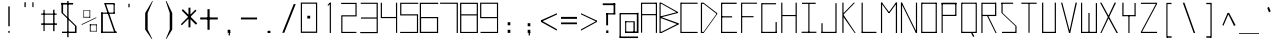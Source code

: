 SplineFontDB: 3.2
FontName: Samaano-Thin
FullName: Samaano Thin
FamilyName: Samaano
Weight: Thin
Copyright: Copyright 2024 The Samaano Project Authors (https://github.com/mitradranirban/samaano-fonts)
UComments: "2024-8-27: Created with FontForge (http://fontforge.org)"
Version: 1.101
ItalicAngle: 0
UnderlinePosition: 0
UnderlineWidth: 102
Ascent: 1638
Descent: 410
InvalidEm: 0
UFOAscent: 1638
UFODescent: -410
LayerCount: 2
Layer: 0 0 "Back" 1
Layer: 1 0 "public.default" 0 "glyphs"
StyleMap: 0x0000
FSType: 256
OS2Version: 0
OS2_WeightWidthSlopeOnly: 0
OS2_UseTypoMetrics: 0
CreationTime: 1729163604
ModificationTime: 1729498444
PfmFamily: 17
TTFWeight: 100
TTFWidth: 5
LineGap: 0
VLineGap: 0
Panose: 2 7 2 9 2 2 2 2 4 4
OS2TypoAscent: 2457
OS2TypoAOffset: 0
OS2TypoDescent: -615
OS2TypoDOffset: 0
OS2TypoLinegap: 0
OS2WinAscent: 2476
OS2WinAOffset: 0
OS2WinDescent: 978
OS2WinDOffset: 0
HheadAscent: 2457
HheadAOffset: 0
HheadDescent: -615
HheadDOffset: 0
OS2CapHeight: 1548
OS2XHeight: 1023
OS2FamilyClass: 1031
OS2Vendor: 'anir'
Lookup: 4 0 0 "nuktNuktaFormsinDevanagarilookup0" { "nuktNuktaFormsinDevanagarilookup0 subtable"  } ['nukt' ('DFLT' <'dflt' > 'dev2' <'dflt' > ) ]
Lookup: 4 0 0 "akhnAkhandinDevanagarilookup0" { "akhnAkhandinDevanagarilookup0 subtable"  } ['akhn' ('DFLT' <'dflt' > 'dev2' <'dflt' > ) ]
Lookup: 4 0 0 "rphfRephForminDevanagarilookup0" { "rphfRephForminDevanagarilookup0 subtable"  } ['rphf' ('DFLT' <'dflt' > 'dev2' <'dflt' > ) ]
Lookup: 4 0 0 "blwfBelowBaseFormsinDevanagarilookup0" { "blwfBelowBaseFormsinDevanagarilookup0 subtable"  } ['blwf' ('deva' <'dflt' > 'DFLT' <'dflt' > ) ]
Lookup: 4 0 0 "halfHalfFormsinDevanagarilookup0" { "halfHalfFormsinDevanagarilookup0 subtable"  } ['half' ('deva' <'dflt' > 'DFLT' <'dflt' > ) ]
Lookup: 4 0 0 "halnHalantFormsinDevanagarilookup0" { "halnHalantFormsinDevanagarilookup0 subtable"  } ['haln' ('deva' <'dflt' > 'DFLT' <'dflt' > ) ]
Lookup: 4 0 0 "vatuVattuVariantsinDevanagarilookup0" { "vatuVattuVariantsinDevanagarilookup0 subtable"  } ['vatu' ('deva' <'dflt' > 'DFLT' <'dflt' > ) ]
Lookup: 4 0 0 "presPreBaseSubstitutionsinDevanagarilookup0" { "presPreBaseSubstitutionsinDevanagarilookup0 subtable"  } ['pres' ('deva' <'dflt' > 'DFLT' <'dflt' > ) ]
Lookup: 4 0 0 "abvsAboveBaseSubstitutionsinDevanagarilookup0" { "abvsAboveBaseSubstitutionsinDevanagarilookup0 subtable"  } ['abvs' ('deva' <'dflt' > 'DFLT' <'dflt' > ) ]
Lookup: 4 0 0 "blwsBelowBaseSubstitutionsinDevanagarilookup12" { "blwsBelowBaseSubstitutionsinDevanagarilookup12 subtable"  } ['blws' ('deva' <'dflt' > 'DFLT' <'dflt' > ) ]
Lookup: 4 0 0 "dligDiscretionaryLigatureslookup0" { "dligDiscretionaryLigatureslookup0 subtable"  } ['dlig' ('latn' <'dflt' > 'DFLT' <'dflt' > ) ]
Lookup: 260 0 0 "markMarkPositioninglookup0" { "markMarkPositioninglookup0 subtable"  } ['mark' ('latn' <'dflt' > 'DFLT' <'dflt' > ) ]
Lookup: 260 0 0 "'abvm' Above Base Mark in Devanagari2 lookup 1" { "'abvm' Above Base Mark in Devanagari2 lookup 1-1"  } ['abvm' ('DFLT' <'dflt' > 'dev2' <'dflt' > ) ]
Lookup: 260 0 0 "'blwm' Below Base Mark in Devanagari2 lookup 2" { "'blwm' Below Base Mark in Devanagari2 lookup 2-1"  } ['blwm' ('DFLT' <'dflt' > 'dev2' <'dflt' > ) ]
MarkAttachClasses: 1
DEI: 91125
LangName: 1033 "" "" "" "" "" "Version 1.101" "" "" "Dr Anirban Mitra" "Dr Anirban Mitra" "A Monospace Variable Font Family in Latin and Devanagari created using mostly rectangular components" "https://fonts.atipra.in" "https://github.com/mitradranirban" "Copyright 2024 The Samaano Project Authors (https://github.com/mitradranirban/samaano-fonts)+AAoA +AAoA-This Font Software is licensed under the SIL Open Font License, Version 1.1.+AAoA-This license is available with a FAQ at: http://scripts.sil.org/OFL+AAoACgAA" "http://scripts.sil.org/OFL"
PickledDataWithLists: "(dp0
Vpublic.glyphOrder
p1
(lp2
V.notdef
p3
aVspace
p4
aVexclam
p5
aVquotedbl
p6
aVnumbersign
p7
aVdollar
p8
aVpercent
p9
aVampersand
p10
aVquotesingle
p11
aVparenleft
p12
aVparenright
p13
aVasterisk
p14
aVplus
p15
aVcomma
p16
aVhyphen
p17
aVperiod
p18
aVslash
p19
aVzero
p20
aVone
p21
aVtwo
p22
aVthree
p23
aVfour
p24
aVfive
p25
aVsix
p26
aVseven
p27
aVeight
p28
aVnine
p29
aVcolon
p30
aVsemicolon
p31
aVless
p32
aVequal
p33
aVgreater
p34
aVquestion
p35
aVat
p36
aVA
p37
aVB
p38
aVC
p39
aVD
p40
aVE
p41
aVF
p42
aVG
p43
aVH
p44
aVI
p45
aVJ
p46
aVK
p47
aVL
p48
aVM
p49
aVN
p50
aVO
p51
aVP
p52
aVQ
p53
aVR
p54
aVS
p55
aVT
p56
aVU
p57
aVV
p58
aVW
p59
aVX
p60
aVY
p61
aVZ
p62
aVbracketleft
p63
aVbackslash
p64
aVbracketright
p65
aVasciicircum
p66
aVunderscore
p67
aVgrave
p68
aVa
p69
aVb
p70
aVc
p71
aVd
p72
aVe
p73
aVf
p74
aVg
p75
aVh
p76
aVi
p77
aVj
p78
aVk
p79
aVl
p80
aVm
p81
aVn
p82
aVo
p83
aVp
p84
aVq
p85
aVr
p86
aVs
p87
aVt
p88
aVu
p89
aVv
p90
aVw
p91
aVx
p92
aVy
p93
aVz
p94
aVbraceleft
p95
aVbar
p96
aVbraceright
p97
aVasciitilde
p98
aVuni00A0
p99
aVexclamdown
p100
aVcent
p101
aVsterling
p102
aVcurrency
p103
aVyen
p104
aVbrokenbar
p105
aVsection
p106
aVdieresis
p107
aVcopyright
p108
aVordfeminine
p109
aVguillemotleft
p110
aVlogicalnot
p111
aVregistered
p112
aVmacron
p113
aVdegree
p114
aVplusminus
p115
aVuni00B2
p116
aVuni00B3
p117
aVacute
p118
aVmu
p119
aVparagraph
p120
aVperiodcentered
p121
aVcedilla
p122
aVuni00B9
p123
aVordmasculine
p124
aVguillemotright
p125
aVonequarter
p126
aVonehalf
p127
aVthreequarters
p128
aVquestiondown
p129
aVAgrave
p130
aVAacute
p131
aVAcircumflex
p132
aVAtilde
p133
aVAdieresis
p134
aVAring
p135
aVAE
p136
aVCcedilla
p137
aVEgrave
p138
aVEacute
p139
aVEcircumflex
p140
aVEdieresis
p141
aVIgrave
p142
aVIacute
p143
aVIcircumflex
p144
aVIdieresis
p145
aVEth
p146
aVNtilde
p147
aVOgrave
p148
aVOacute
p149
aVOcircumflex
p150
aVOtilde
p151
aVOdieresis
p152
aVmultiply
p153
aVOslash
p154
aVUgrave
p155
aVUacute
p156
aVUcircumflex
p157
aVUdieresis
p158
aVYacute
p159
aVThorn
p160
aVgermandbls
p161
aVagrave
p162
aVaacute
p163
aVacircumflex
p164
aVatilde
p165
aVadieresis
p166
aVaring
p167
aVae
p168
aVccedilla
p169
aVegrave
p170
aVeacute
p171
aVecircumflex
p172
aVedieresis
p173
aVigrave
p174
aViacute
p175
aVicircumflex
p176
aVidieresis
p177
aVeth
p178
aVntilde
p179
aVograve
p180
aVoacute
p181
aVocircumflex
p182
aVotilde
p183
aVodieresis
p184
aVdivide
p185
aVoslash
p186
aVugrave
p187
aVuacute
p188
aVucircumflex
p189
aVudieresis
p190
aVyacute
p191
aVthorn
p192
aVydieresis
p193
aVAmacron
p194
aVamacron
p195
aVAbreve
p196
aVabreve
p197
aVAogonek
p198
aVaogonek
p199
aVCacute
p200
aVcacute
p201
aVCcircumflex
p202
aVccircumflex
p203
aVCdotaccent
p204
aVcdotaccent
p205
aVCcaron
p206
aVccaron
p207
aVDcaron
p208
aVdcaron
p209
aVDcroat
p210
aVdcroat
p211
aVEmacron
p212
aVemacron
p213
aVEbreve
p214
aVebreve
p215
aVEdotaccent
p216
aVedotaccent
p217
aVEogonek
p218
aVeogonek
p219
aVEcaron
p220
aVecaron
p221
aVGcircumflex
p222
aVgcircumflex
p223
aVGbreve
p224
aVgbreve
p225
aVGdotaccent
p226
aVgdotaccent
p227
aVuni0122
p228
aVuni0123
p229
aVHcircumflex
p230
aVhcircumflex
p231
aVHbar
p232
aVhbar
p233
aVItilde
p234
aVitilde
p235
aVImacron
p236
aVimacron
p237
aVIbreve
p238
aVibreve
p239
aVIogonek
p240
aViogonek
p241
aVIdotaccent
p242
aVdotlessi
p243
aVIJ
p244
aVij
p245
aVJcircumflex
p246
aVjcircumflex
p247
aVuni0136
p248
aVuni0137
p249
aVLacute
p250
aVlacute
p251
aVuni013B
p252
aVuni013C
p253
aVLcaron
p254
aVlcaron
p255
aVLdot
p256
aVldot
p257
aVLslash
p258
aVlslash
p259
aVNacute
p260
aVnacute
p261
aVuni0145
p262
aVuni0146
p263
aVNcaron
p264
aVncaron
p265
aVEng
p266
aVeng
p267
aVOmacron
p268
aVomacron
p269
aVObreve
p270
aVobreve
p271
aVOhungarumlaut
p272
aVohungarumlaut
p273
aVOE
p274
aVoe
p275
aVRacute
p276
aVracute
p277
aVuni0156
p278
aVuni0157
p279
aVRcaron
p280
aVrcaron
p281
aVSacute
p282
aVsacute
p283
aVScircumflex
p284
aVscircumflex
p285
aVScedilla
p286
aVscedilla
p287
aVScaron
p288
aVscaron
p289
aVuni0162
p290
aVuni0163
p291
aVTcaron
p292
aVtcaron
p293
aVUtilde
p294
aVutilde
p295
aVUmacron
p296
aVumacron
p297
aVUbreve
p298
aVubreve
p299
aVUring
p300
aVuring
p301
aVUhungarumlaut
p302
aVuhungarumlaut
p303
aVUogonek
p304
aVuogonek
p305
aVWcircumflex
p306
aVwcircumflex
p307
aVYcircumflex
p308
aVycircumflex
p309
aVYdieresis
p310
aVZacute
p311
aVzacute
p312
aVZdotaccent
p313
aVzdotaccent
p314
aVZcaron
p315
aVzcaron
p316
aVuni0192
p317
aVOhorn
p318
aVohorn
p319
aVUhorn
p320
aVuhorn
p321
aVuni01C4
p322
aVuni01C5
p323
aVuni01C6
p324
aVuni01CD
p325
aVuni01CE
p326
aVuni01CF
p327
aVuni01D0
p328
aVuni01D1
p329
aVuni01D2
p330
aVuni01D3
p331
aVuni01D4
p332
aVuni01D5
p333
aVuni01D6
p334
aVuni01D7
p335
aVuni01D8
p336
aVuni01D9
p337
aVuni01DA
p338
aVuni01DB
p339
aVuni01DC
p340
aVuni01DE
p341
aVuni01DF
p342
aVuni01E2
p343
aVuni01E3
p344
aVGcaron
p345
aVgcaron
p346
aVuni01E8
p347
aVuni01E9
p348
aVuni01EA
p349
aVuni01EB
p350
aVuni01EC
p351
aVuni01ED
p352
aVuni01F0
p353
aVuni01F4
p354
aVuni01F5
p355
aVuni01F8
p356
aVuni01F9
p357
aVAringacute
p358
aVaringacute
p359
aVAEacute
p360
aVaeacute
p361
aVOslashacute
p362
aVoslashacute
p363
aVuni0218
p364
aVuni0219
p365
aVuni021A
p366
aVuni021B
p367
aVuni0237
p368
aVuni02B9
p369
aVuni02BA
p370
aVuni02BC
p371
aVcircumflex
p372
aVcaron
p373
aVuni02C9
p374
aVuni02CA
p375
aVuni02CB
p376
aVbreve
p377
aVdotaccent
p378
aVring
p379
aVogonek
p380
aVtilde
p381
aVhungarumlaut
p382
aVgravecomb
p383
aVacutecomb
p384
aVuni0302
p385
aVtildecomb
p386
aVuni0304
p387
aVuni0306
p388
aVuni0307
p389
aVuni0308
p390
aVuni030A
p391
aVuni030B
p392
aVuni030C
p393
aVdotbelowcomb
p394
aVuni0326
p395
aVuni0327
p396
aVuni0328
p397
aVuni0331
p398
aVuni0900
p399
aVuni0901
p400
aVuni0902
p401
aVuni0903
p402
aVuni0904
p403
aVuni0905
p404
aVuni0906
p405
aVuni0907
p406
aVuni0908
p407
aVuni0909
p408
aVuni090A
p409
aVuni090B
p410
aVuni090C
p411
aVuni090D
p412
aVuni090E
p413
aVuni090F
p414
aVuni0910
p415
aVuni0911
p416
aVuni0912
p417
aVuni0913
p418
aVuni0914
p419
aVuni0915
p420
aVuni0916
p421
aVuni0917
p422
aVuni0918
p423
aVuni0919
p424
aVuni091A
p425
aVuni091B
p426
aVuni091C
p427
aVuni091D
p428
aVuni091E
p429
aVuni091F
p430
aVuni0920
p431
aVuni0921
p432
aVuni0922
p433
aVuni0923
p434
aVuni0924
p435
aVuni0925
p436
aVuni0926
p437
aVuni0927
p438
aVuni0928
p439
aVuni0929
p440
aVuni092A
p441
aVuni092B
p442
aVuni092C
p443
aVuni092D
p444
aVuni092E
p445
aVuni092F
p446
aVuni0930
p447
aVuni0931
p448
aVuni0932
p449
aVuni0933
p450
aVuni0934
p451
aVuni0935
p452
aVuni0936
p453
aVuni0937
p454
aVuni0938
p455
aVuni0939
p456
aVuni093A
p457
aVuni093B
p458
aVuni093C
p459
aVuni093D
p460
aVuni093E
p461
aVuni093F
p462
aVuni0940
p463
aVuni0941
p464
aVuni0942
p465
aVuni0943
p466
aVuni0944
p467
aVuni0945
p468
aVuni0946
p469
aVuni0947
p470
aVuni0948
p471
aVuni0949
p472
aVuni094A
p473
aVuni094B
p474
aVuni094C
p475
aVuni094D
p476
aVuni094E
p477
aVuni094F
p478
aVuni0950
p479
aVuni0951
p480
aVuni0952
p481
aVuni0953
p482
aVuni0954
p483
aVuni0955
p484
aVuni0956
p485
aVuni0957
p486
aVuni0958
p487
aVuni0959
p488
aVuni095A
p489
aVuni095B
p490
aVuni095C
p491
aVuni095D
p492
aVuni095E
p493
aVuni095F
p494
aVuni0960
p495
aVuni0961
p496
aVuni0962
p497
aVuni0963
p498
aVuni0964
p499
aVuni0965
p500
aVuni0966
p501
aVuni0967
p502
aVuni0968
p503
aVuni0969
p504
aVuni096A
p505
aVuni096B
p506
aVuni096C
p507
aVuni096D
p508
aVuni096E
p509
aVuni096F
p510
aVuni0970
p511
aVuni0971
p512
aVuni0972
p513
aVuni0973
p514
aVuni0974
p515
aVuni0975
p516
aVuni0976
p517
aVuni0977
p518
aVuni0978
p519
aVuni0979
p520
aVuni097A
p521
aVuni097B
p522
aVuni097C
p523
aVuni097D
p524
aVuni097E
p525
aVuni097F
p526
aVuni1E0C
p527
aVuni1E0D
p528
aVuni1E34
p529
aVuni1E35
p530
aVuni1E36
p531
aVuni1E37
p532
aVuni1E38
p533
aVuni1E39
p534
aVuni1E3A
p535
aVuni1E3B
p536
aVuni1E42
p537
aVuni1E43
p538
aVuni1E44
p539
aVuni1E45
p540
aVuni1E46
p541
aVuni1E47
p542
aVuni1E48
p543
aVuni1E49
p544
aVuni1E4C
p545
aVuni1E4D
p546
aVuni1E58
p547
aVuni1E59
p548
aVuni1E5A
p549
aVuni1E5B
p550
aVuni1E5C
p551
aVuni1E5D
p552
aVuni1E5E
p553
aVuni1E5F
p554
aVuni1E62
p555
aVuni1E63
p556
aVuni1E6C
p557
aVuni1E6D
p558
aVWgrave
p559
aVwgrave
p560
aVWacute
p561
aVwacute
p562
aVWdieresis
p563
aVwdieresis
p564
aVuni1E8E
p565
aVuni1E8F
p566
aVuni1E9E
p567
aVYgrave
p568
aVygrave
p569
aVuni200C
p570
aVuni200D
p571
aVendash
p572
aVemdash
p573
aVquoteleft
p574
aVquoteright
p575
aVquotesinglbase
p576
aVquotedblleft
p577
aVquotedblright
p578
aVquotedblbase
p579
aVdagger
p580
aVdaggerdbl
p581
aVbullet
p582
aVellipsis
p583
aVperthousand
p584
aVguilsinglleft
p585
aVguilsinglright
p586
aVuni2044
p587
aVEuro
p588
aVuni20B9
p589
aVtrademark
p590
aVminus
p591
aVuni25CC
p592
aVuniFB01
p593
aVuniFB02
p594
aVglyph094D
p595
aVuni0915_uni0930_uni094D.vatu
p596
aVuni0915_uni094D.half
p597
aVuni0915_uni094D.haln
p598
aVuni0915_uni094D_uni0937.akhn
p599
aVuni0915_uni094D_uni0937.half
p600
aVuni0915_uni094D_uni0937_uni094D
p601
aVuni0916_uni0930_uni094D.vatu
p602
aVuni0916_uni094D.half
p603
aVuni0916_uni094D.haln
p604
aVuni0917_uni0930_uni094D.vatu
p605
aVuni0917_uni094D.half
p606
aVuni0917_uni094D.haln
p607
aVuni0918_uni0930_uni094D.vatu
p608
aVuni0918_uni094D.half
p609
aVuni0918_uni094D.haln
p610
aVuni0919_uni0930_uni094D.vatu
p611
aVuni0919_uni094D.half
p612
aVuni0919_uni094D.haln
p613
aVuni091A_uni0930_uni094D.vatu
p614
aVuni091A_uni094D.half
p615
aVuni091A_uni094D.haln
p616
aVuni091B_uni0930_uni094D.vatu
p617
aVuni091B_uni094D.half
p618
aVuni091B_uni094D.haln
p619
aVuni091C_uni0930_uni094D.vatu
p620
aVuni091C_uni094D.half
p621
aVuni091C_uni094D.haln
p622
aVuni091C_uni094D_uni091E.akhn
p623
aVuni091C_uni094D_uni091E.half
p624
aVuni091C_uni094D_uni091E_uni094D
p625
aVuni091D_uni0930_uni094D.vatu
p626
aVuni091D_uni094D.half
p627
aVuni091D_uni094D.haln
p628
aVuni091E_uni0930_uni094D.vatu
p629
aVuni091E_uni094D.half
p630
aVuni091E_uni094D.haln
p631
aVuni091F_uni0930_uni094D.vatu
p632
aVuni091F_uni094D.haln
p633
aVuni0920_uni0930_uni094D.vatu
p634
aVuni0920_uni094D.haln
p635
aVuni0921_uni0930_uni094D.vatu
p636
aVuni0921_uni094D.haln
p637
aVuni0922_uni0930_uni094D.vatu
p638
aVuni0922_uni094D.haln
p639
aVuni0923_uni0930_uni094D.vatu
p640
aVuni0923_uni094D.half
p641
aVuni0923_uni094D.haln
p642
aVuni0924_uni0930_uni094D.vatu
p643
aVuni0924_uni094D.half
p644
aVuni0924_uni094D.haln
p645
aVuni0924_uni094D_uni0924.pres
p646
aVuni0925_uni0930_uni094D.vatu
p647
aVuni0925_uni094D.half
p648
aVuni0925_uni094D.haln
p649
aVuni0926_uni0930_uni094D.vatu
p650
aVuni0926_uni094D.half
p651
aVuni0926_uni094D.haln
p652
aVuni0926_uni094D_uni0926.pres
p653
aVuni0926_uni094D_uni0927.pres
p654
aVuni0926_uni094D_uni092F.pres
p655
aVuni0926_uni094D_uni0935.pres
p656
aVuni0927_uni0930_uni094D.vatu
p657
aVuni0927_uni094D.half
p658
aVuni0927_uni094D.haln
p659
aVuni0928_uni0930_uni094D.vatu
p660
aVuni0928_uni094D.half
p661
aVuni0928_uni094D.haln
p662
aVuni0929_uni0930_uni094D.vatu
p663
aVuni0929_uni094D.half
p664
aVuni0929_uni094D.haln
p665
aVuni092A_uni0930_uni094D.vatu
p666
aVuni092A_uni094D.half
p667
aVuni092A_uni094D.haln
p668
aVuni092B_uni0930_uni094D.vatu
p669
aVuni092B_uni094D.half
p670
aVuni092B_uni094D.haln
p671
aVuni092C_uni0930_uni094D.vatu
p672
aVuni092C_uni094D.half
p673
aVuni092C_uni094D.haln
p674
aVuni092D_uni0930_uni094D.vatu
p675
aVuni092D_uni094D.half
p676
aVuni092D_uni094D.haln
p677
aVuni092E_uni0930_uni094D.vatu
p678
aVuni092E_uni094D.half
p679
aVuni092E_uni094D.haln
p680
aVuni092F_uni0930_uni094D.vatu
p681
aVuni092F_uni094D.half
p682
aVuni092F_uni094D.haln
p683
aVuni0930_uni0930_uni094D.vatu
p684
aVuni0930_uni0941.blws
p685
aVuni0930_uni0942.blws
p686
aVuni0930_uni094D.abvs
p687
aVuni0930_uni094D.blwf
p688
aVuni0930_uni094D.half
p689
aVuni0930_uni094D.haln
p690
aVuni0930_uni094D.rphf
p691
aVuni0930_uni094D.vatu
p692
aVuni0931_uni0930_uni094D.vatu
p693
aVuni0931_uni094D.haln
p694
aVuni0932_uni0930_uni094D.vatu
p695
aVuni0932_uni094D.half
p696
aVuni0932_uni094D.haln
p697
aVuni0933_uni0930_uni094D.vatu
p698
aVuni0933_uni094D.half
p699
aVuni0933_uni094D.haln
p700
aVuni0934_uni0930_uni094D.vatu
p701
aVuni0934_uni094D.half
p702
aVuni0934_uni094D.haln
p703
aVuni0935_uni0930_uni094D.vatu
p704
aVuni0935_uni094D.half
p705
aVuni0935_uni094D.haln
p706
aVuni0936_uni0930_uni094D.vatu
p707
aVuni0936_uni094D.half
p708
aVuni0936_uni094D.haln
p709
aVuni0937_uni0930_uni094D.vatu
p710
aVuni0937_uni094D.half
p711
aVuni0937_uni094D.haln
p712
aVuni0938_uni0930_uni094D.vatu
p713
aVuni0938_uni094D.half
p714
aVuni0938_uni094D.haln
p715
aVuni0939_uni0930_uni094D.vatu
p716
aVuni0939_uni0943.blws
p717
aVuni0939_uni094D.half
p718
aVuni0939_uni094D.haln
p719
aVuni0939_uni094D_uni092E.pres
p720
aVuni093E_uni0930_uni094D.abvs
p721
aVuni0940_uni0902.abvs
p722
aVuni0940_uni0930_uni094D.abvs
p723
aVuni0941_uni0902.abvs
p724
aVuni0941_uni0930_uni094D.abvs
p725
aVuni0942_uni0902.abvs
p726
aVuni0942_uni0930_uni094D.abvs
p727
aVuni0943_uni0902.abvs
p728
aVuni0943_uni0930_uni094D.abvs
p729
aVuni0944_uni0902.abvs
p730
aVuni0944_uni0930_uni094D.abvs
p731
aVuni0945_uni0902.abvs
p732
aVuni0945_uni0930_uni094D.abvs
p733
aVuni0946_uni0902.abvs
p734
aVuni0946_uni0930_uni094D.abvs
p735
aVuni0947_uni0902.abvs
p736
aVuni0947_uni0930_uni094D.abvs
p737
aVuni0948_uni0902.abvs
p738
aVuni0948_uni0930_uni094D.abvs
p739
aVuni0949_uni0902.abvs
p740
aVuni0949_uni0930_uni094D.abvs
p741
aVuni094A_uni0902.abvs
p742
aVuni094A_uni0930_uni094D.abvs
p743
aVuni094B_uni0902.abvs
p744
aVuni094B_uni0930_uni094D.abvs
p745
aVuni094C_uni0902.abvs
p746
aVuni094C_uni0930_uni094D.abvs
p747
aVuni0958_uni0930_uni094D.vatu
p748
aVuni0958_uni094D.half
p749
aVuni0958_uni094D.haln
p750
aVuni0959_uni0930_uni094D.vatu
p751
aVuni0959_uni094D.half
p752
aVuni0959_uni094D.haln
p753
aVuni095A_uni0930_uni094D.vatu
p754
aVuni095A_uni094D.half
p755
aVuni095A_uni094D.haln
p756
aVuni095B_uni0930_uni094D.vatu
p757
aVuni095B_uni094D.half
p758
aVuni095B_uni094D.haln
p759
aVuni095C_uni0930_uni094D.vatu
p760
aVuni095C_uni094D.haln
p761
aVuni095D_uni0930_uni094D.vatu
p762
aVuni095D_uni094D.haln
p763
aVuni095E_uni0930_uni094D.vatu
p764
aVuni095E_uni094D.half
p765
aVuni095E_uni094D.haln
p766
aVuni095F_uni0930_uni094D.vatu
p767
aVuni095F_uni094D.half
p768
aVuni095F_uni094D.haln
p769
asVpublic.openTypeCategories
p770
(dp771
g37
Vbase
p772
sVAE
p773
Vbase
p774
sVAEacute
p775
Vbase
p776
sVAacute
p777
Vbase
p778
sVAbreve
p779
Vbase
p780
sVAcircumflex
p781
Vbase
p782
sVAdieresis
p783
Vbase
p784
sVAgrave
p785
Vbase
p786
sVAmacron
p787
Vbase
p788
sVAogonek
p789
Vbase
p790
sVAring
p791
Vbase
p792
sVAringacute
p793
Vbase
p794
sVAtilde
p795
Vbase
p796
sg38
Vbase
p797
sg39
Vbase
p798
sVCacute
p799
Vbase
p800
sVCcaron
p801
Vbase
p802
sVCcedilla
p803
Vbase
p804
sVCcircumflex
p805
Vbase
p806
sVCdotaccent
p807
Vbase
p808
sg40
Vbase
p809
sVDcaron
p810
Vbase
p811
sVDcroat
p812
Vbase
p813
sg41
Vbase
p814
sVEacute
p815
Vbase
p816
sVEbreve
p817
Vbase
p818
sVEcaron
p819
Vbase
p820
sVEcircumflex
p821
Vbase
p822
sVEdieresis
p823
Vbase
p824
sVEdotaccent
p825
Vbase
p826
sVEgrave
p827
Vbase
p828
sVEmacron
p829
Vbase
p830
sVEng
p831
Vbase
p832
sVEogonek
p833
Vbase
p834
sVEth
p835
Vbase
p836
sVEuro
p837
Vbase
p838
sg42
Vbase
p839
sg43
Vbase
p840
sVGbreve
p841
Vbase
p842
sVGcaron
p843
Vbase
p844
sVGcircumflex
p845
Vbase
p846
sVGdotaccent
p847
Vbase
p848
sg44
Vbase
p849
sVHbar
p850
Vbase
p851
sVHcircumflex
p852
Vbase
p853
sg45
Vbase
p854
sVIJ
p855
Vbase
p856
sVIacute
p857
Vbase
p858
sVIbreve
p859
Vbase
p860
sVIcircumflex
p861
Vbase
p862
sVIdieresis
p863
Vbase
p864
sVIdotaccent
p865
Vbase
p866
sVIgrave
p867
Vbase
p868
sVImacron
p869
Vbase
p870
sVIogonek
p871
Vbase
p872
sVItilde
p873
Vbase
p874
sg46
Vbase
p875
sVJcircumflex
p876
Vbase
p877
sg47
Vbase
p878
sg48
Vbase
p879
sVLacute
p880
Vbase
p881
sVLcaron
p882
Vbase
p883
sVLdot
p884
Vbase
p885
sVLslash
p886
Vbase
p887
sg49
Vbase
p888
sg50
Vbase
p889
sVNacute
p890
Vbase
p891
sVNcaron
p892
Vbase
p893
sVNtilde
p894
Vbase
p895
sg51
Vbase
p896
sVOE
p897
Vbase
p898
sVOacute
p899
Vbase
p900
sVObreve
p901
Vbase
p902
sVOcircumflex
p903
Vbase
p904
sVOdieresis
p905
Vbase
p906
sVOgrave
p907
Vbase
p908
sVOhorn
p909
Vbase
p910
sVOhungarumlaut
p911
Vbase
p912
sVOmacron
p913
Vbase
p914
sVOslash
p915
Vbase
p916
sVOslashacute
p917
Vbase
p918
sVOtilde
p919
Vbase
p920
sg52
Vbase
p921
sg53
Vbase
p922
sg54
Vbase
p923
sVRacute
p924
Vbase
p925
sVRcaron
p926
Vbase
p927
sg55
Vbase
p928
sVSacute
p929
Vbase
p930
sVScaron
p931
Vbase
p932
sVScedilla
p933
Vbase
p934
sVScircumflex
p935
Vbase
p936
sg56
Vbase
p937
sVTcaron
p938
Vbase
p939
sVThorn
p940
Vbase
p941
sg57
Vbase
p942
sVUacute
p943
Vbase
p944
sVUbreve
p945
Vbase
p946
sVUcircumflex
p947
Vbase
p948
sVUdieresis
p949
Vbase
p950
sVUgrave
p951
Vbase
p952
sVUhorn
p953
Vbase
p954
sVUhungarumlaut
p955
Vbase
p956
sVUmacron
p957
Vbase
p958
sVUogonek
p959
Vbase
p960
sVUring
p961
Vbase
p962
sVUtilde
p963
Vbase
p964
sg58
Vbase
p965
sg59
Vbase
p966
sVWacute
p967
Vbase
p968
sVWcircumflex
p969
Vbase
p970
sVWdieresis
p971
Vbase
p972
sVWgrave
p973
Vbase
p974
sg60
Vbase
p975
sg61
Vbase
p976
sVYacute
p977
Vbase
p978
sVYcircumflex
p979
Vbase
p980
sVYdieresis
p981
Vbase
p982
sVYgrave
p983
Vbase
p984
sg62
Vbase
p985
sVZacute
p986
Vbase
p987
sVZcaron
p988
Vbase
p989
sVZdotaccent
p990
Vbase
p991
sg69
Vbase
p992
sVaacute
p993
Vbase
p994
sVabreve
p995
Vbase
p996
sVacircumflex
p997
Vbase
p998
sVacute
p999
Vbase
p1000
sVacutecomb
p1001
Vbase
p1002
sVadieresis
p1003
Vbase
p1004
sVae
p1005
Vbase
p1006
sVaeacute
p1007
Vbase
p1008
sVagrave
p1009
Vbase
p1010
sVamacron
p1011
Vbase
p1012
sVampersand
p1013
Vbase
p1014
sVaogonek
p1015
Vbase
p1016
sVaring
p1017
Vbase
p1018
sVaringacute
p1019
Vbase
p1020
sVasciicircum
p1021
Vbase
p1022
sVasciitilde
p1023
Vbase
p1024
sVasterisk
p1025
Vbase
p1026
sVat
p1027
Vbase
p1028
sVatilde
p1029
Vbase
p1030
sg70
Vbase
p1031
sVbackslash
p1032
Vbase
p1033
sVbar
p1034
Vbase
p1035
sVbraceleft
p1036
Vbase
p1037
sVbraceright
p1038
Vbase
p1039
sVbracketleft
p1040
Vbase
p1041
sVbracketright
p1042
Vbase
p1043
sVbreve
p1044
Vbase
p1045
sVbrokenbar
p1046
Vbase
p1047
sVbullet
p1048
Vbase
p1049
sg71
Vbase
p1050
sVcacute
p1051
Vbase
p1052
sVcaron
p1053
Vbase
p1054
sVccaron
p1055
Vbase
p1056
sVccedilla
p1057
Vbase
p1058
sVccircumflex
p1059
Vbase
p1060
sVcdotaccent
p1061
Vbase
p1062
sVcedilla
p1063
Vbase
p1064
sVcent
p1065
Vbase
p1066
sVcircumflex
p1067
Vbase
p1068
sVcolon
p1069
Vbase
p1070
sVcomma
p1071
Vbase
p1072
sVcopyright
p1073
Vbase
p1074
sVcurrency
p1075
Vbase
p1076
sg72
Vbase
p1077
sVdagger
p1078
Vbase
p1079
sVdaggerdbl
p1080
Vbase
p1081
sVdcaron
p1082
Vbase
p1083
sVdcroat
p1084
Vbase
p1085
sVdegree
p1086
Vbase
p1087
sVdieresis
p1088
Vbase
p1089
sVdivide
p1090
Vbase
p1091
sVdollar
p1092
Vbase
p1093
sVdotaccent
p1094
Vbase
p1095
sVdotbelowcomb
p1096
Vbase
p1097
sVdotlessi
p1098
Vbase
p1099
sg73
Vbase
p1100
sVeacute
p1101
Vbase
p1102
sVebreve
p1103
Vbase
p1104
sVecaron
p1105
Vbase
p1106
sVecircumflex
p1107
Vbase
p1108
sVedieresis
p1109
Vbase
p1110
sVedotaccent
p1111
Vbase
p1112
sVegrave
p1113
Vbase
p1114
sVeight
p1115
Vbase
p1116
sVellipsis
p1117
Vbase
p1118
sVemacron
p1119
Vbase
p1120
sVemdash
p1121
Vbase
p1122
sVendash
p1123
Vbase
p1124
sVeng
p1125
Vbase
p1126
sVeogonek
p1127
Vbase
p1128
sVequal
p1129
Vbase
p1130
sVeth
p1131
Vbase
p1132
sVexclam
p1133
Vbase
p1134
sVexclamdown
p1135
Vbase
p1136
sg74
Vbase
p1137
sVfive
p1138
Vbase
p1139
sVfour
p1140
Vbase
p1141
sg75
Vbase
p1142
sVgbreve
p1143
Vbase
p1144
sVgcaron
p1145
Vbase
p1146
sVgcircumflex
p1147
Vbase
p1148
sVgdotaccent
p1149
Vbase
p1150
sVgermandbls
p1151
Vbase
p1152
sVglyph094D
p1153
Vbase
p1154
sVgrave
p1155
Vbase
p1156
sVgravecomb
p1157
Vbase
p1158
sVgreater
p1159
Vbase
p1160
sVguillemotleft
p1161
Vbase
p1162
sVguillemotright
p1163
Vbase
p1164
sVguilsinglleft
p1165
Vbase
p1166
sVguilsinglright
p1167
Vbase
p1168
sg76
Vbase
p1169
sVhbar
p1170
Vbase
p1171
sVhcircumflex
p1172
Vbase
p1173
sVhungarumlaut
p1174
Vbase
p1175
sVhyphen
p1176
Vbase
p1177
sg77
Vbase
p1178
sViacute
p1179
Vbase
p1180
sVibreve
p1181
Vbase
p1182
sVicircumflex
p1183
Vbase
p1184
sVidieresis
p1185
Vbase
p1186
sVigrave
p1187
Vbase
p1188
sVij
p1189
Vbase
p1190
sVimacron
p1191
Vbase
p1192
sViogonek
p1193
Vbase
p1194
sVitilde
p1195
Vbase
p1196
sg78
Vbase
p1197
sVjcircumflex
p1198
Vbase
p1199
sg79
Vbase
p1200
sg80
Vbase
p1201
sVlacute
p1202
Vbase
p1203
sVlcaron
p1204
Vbase
p1205
sVldot
p1206
Vbase
p1207
sVless
p1208
Vbase
p1209
sVlogicalnot
p1210
Vbase
p1211
sVlslash
p1212
Vbase
p1213
sg81
Vbase
p1214
sVmacron
p1215
Vbase
p1216
sVminus
p1217
Vbase
p1218
sVmu
p1219
Vbase
p1220
sVmultiply
p1221
Vbase
p1222
sg82
Vbase
p1223
sVnacute
p1224
Vbase
p1225
sVncaron
p1226
Vbase
p1227
sVnine
p1228
Vbase
p1229
sVntilde
p1230
Vbase
p1231
sVnumbersign
p1232
Vbase
p1233
sg83
Vbase
p1234
sVoacute
p1235
Vbase
p1236
sVobreve
p1237
Vbase
p1238
sVocircumflex
p1239
Vbase
p1240
sVodieresis
p1241
Vbase
p1242
sVoe
p1243
Vbase
p1244
sVogonek
p1245
Vbase
p1246
sVograve
p1247
Vbase
p1248
sVohorn
p1249
Vbase
p1250
sVohungarumlaut
p1251
Vbase
p1252
sVomacron
p1253
Vbase
p1254
sVone
p1255
Vbase
p1256
sVonehalf
p1257
Vbase
p1258
sVonequarter
p1259
Vbase
p1260
sVordfeminine
p1261
Vbase
p1262
sVordmasculine
p1263
Vbase
p1264
sVoslash
p1265
Vbase
p1266
sVoslashacute
p1267
Vbase
p1268
sVotilde
p1269
Vbase
p1270
sg84
Vbase
p1271
sVparagraph
p1272
Vbase
p1273
sVparenleft
p1274
Vbase
p1275
sVparenright
p1276
Vbase
p1277
sVpercent
p1278
Vbase
p1279
sVperiod
p1280
Vbase
p1281
sVperiodcentered
p1282
Vbase
p1283
sVperthousand
p1284
Vbase
p1285
sVplus
p1286
Vbase
p1287
sVplusminus
p1288
Vbase
p1289
sg85
Vbase
p1290
sVquestion
p1291
Vbase
p1292
sVquestiondown
p1293
Vbase
p1294
sVquotedbl
p1295
Vbase
p1296
sVquotedblbase
p1297
Vbase
p1298
sVquotedblleft
p1299
Vbase
p1300
sVquotedblright
p1301
Vbase
p1302
sVquoteleft
p1303
Vbase
p1304
sVquoteright
p1305
Vbase
p1306
sVquotesinglbase
p1307
Vbase
p1308
sVquotesingle
p1309
Vbase
p1310
sg86
Vbase
p1311
sVracute
p1312
Vbase
p1313
sVrcaron
p1314
Vbase
p1315
sVregistered
p1316
Vbase
p1317
sVring
p1318
Vbase
p1319
sg87
Vbase
p1320
sVsacute
p1321
Vbase
p1322
sVscaron
p1323
Vbase
p1324
sVscedilla
p1325
Vbase
p1326
sVscircumflex
p1327
Vbase
p1328
sVsection
p1329
Vbase
p1330
sVsemicolon
p1331
Vbase
p1332
sVseven
p1333
Vbase
p1334
sVsix
p1335
Vbase
p1336
sVslash
p1337
Vbase
p1338
sVspace
p1339
Vbase
p1340
sVsterling
p1341
Vbase
p1342
sg88
Vbase
p1343
sVtcaron
p1344
Vbase
p1345
sVthorn
p1346
Vbase
p1347
sVthree
p1348
Vbase
p1349
sVthreequarters
p1350
Vbase
p1351
sVtilde
p1352
Vbase
p1353
sVtildecomb
p1354
Vbase
p1355
sVtrademark
p1356
Vbase
p1357
sVtwo
p1358
Vbase
p1359
sg89
Vbase
p1360
sVuacute
p1361
Vbase
p1362
sVubreve
p1363
Vbase
p1364
sVucircumflex
p1365
Vbase
p1366
sVudieresis
p1367
Vbase
p1368
sVugrave
p1369
Vbase
p1370
sVuhorn
p1371
Vbase
p1372
sVuhungarumlaut
p1373
Vbase
p1374
sVumacron
p1375
Vbase
p1376
sVunderscore
p1377
Vbase
p1378
sVuni00A0
p1379
Vbase
p1380
sVuni00B2
p1381
Vbase
p1382
sVuni00B3
p1383
Vbase
p1384
sVuni00B9
p1385
Vbase
p1386
sVuni0122
p1387
Vbase
p1388
sVuni0123
p1389
Vbase
p1390
sVuni0136
p1391
Vbase
p1392
sVuni0137
p1393
Vbase
p1394
sVuni013B
p1395
Vbase
p1396
sVuni013C
p1397
Vbase
p1398
sVuni0145
p1399
Vbase
p1400
sVuni0146
p1401
Vbase
p1402
sVuni0156
p1403
Vbase
p1404
sVuni0157
p1405
Vbase
p1406
sVuni0162
p1407
Vbase
p1408
sVuni0163
p1409
Vbase
p1410
sVuni0192
p1411
Vbase
p1412
sVuni01C4
p1413
Vbase
p1414
sVuni01C5
p1415
Vbase
p1416
sVuni01C6
p1417
Vbase
p1418
sVuni01CD
p1419
Vbase
p1420
sVuni01CE
p1421
Vbase
p1422
sVuni01CF
p1423
Vbase
p1424
sVuni01D0
p1425
Vbase
p1426
sVuni01D1
p1427
Vbase
p1428
sVuni01D2
p1429
Vbase
p1430
sVuni01D3
p1431
Vbase
p1432
sVuni01D4
p1433
Vbase
p1434
sVuni01D5
p1435
Vbase
p1436
sVuni01D6
p1437
Vbase
p1438
sVuni01D7
p1439
Vbase
p1440
sVuni01D8
p1441
Vbase
p1442
sVuni01D9
p1443
Vbase
p1444
sVuni01DA
p1445
Vbase
p1446
sVuni01DB
p1447
Vbase
p1448
sVuni01DC
p1449
Vbase
p1450
sVuni01DE
p1451
Vbase
p1452
sVuni01DF
p1453
Vbase
p1454
sVuni01E2
p1455
Vbase
p1456
sVuni01E3
p1457
Vbase
p1458
sVuni01E8
p1459
Vbase
p1460
sVuni01E9
p1461
Vbase
p1462
sVuni01EA
p1463
Vbase
p1464
sVuni01EB
p1465
Vbase
p1466
sVuni01EC
p1467
Vbase
p1468
sVuni01ED
p1469
Vbase
p1470
sVuni01F0
p1471
Vbase
p1472
sVuni01F4
p1473
Vbase
p1474
sVuni01F5
p1475
Vbase
p1476
sVuni01F8
p1477
Vbase
p1478
sVuni01F9
p1479
Vbase
p1480
sVuni0218
p1481
Vbase
p1482
sVuni0219
p1483
Vbase
p1484
sVuni021A
p1485
Vbase
p1486
sVuni021B
p1487
Vbase
p1488
sVuni0237
p1489
Vbase
p1490
sVuni02B9
p1491
Vbase
p1492
sVuni02BA
p1493
Vbase
p1494
sVuni02BC
p1495
Vbase
p1496
sVuni02C9
p1497
Vbase
p1498
sVuni02CA
p1499
Vbase
p1500
sVuni02CB
p1501
Vbase
p1502
sVuni0302
p1503
Vbase
p1504
sVuni0304
p1505
Vbase
p1506
sVuni0306
p1507
Vbase
p1508
sVuni0307
p1509
Vbase
p1510
sVuni0308
p1511
Vbase
p1512
sVuni030A
p1513
Vbase
p1514
sVuni030B
p1515
Vbase
p1516
sVuni030C
p1517
Vbase
p1518
sVuni0326
p1519
Vbase
p1520
sVuni0327
p1521
Vbase
p1522
sVuni0328
p1523
Vbase
p1524
sVuni0331
p1525
Vbase
p1526
sVuni0900
p1527
Vbase
p1528
sVuni0901
p1529
Vbase
p1530
sVuni0902
p1531
Vbase
p1532
sVuni0903
p1533
Vbase
p1534
sVuni0904
p1535
Vbase
p1536
sVuni0905
p1537
Vbase
p1538
sVuni0906
p1539
Vbase
p1540
sVuni0907
p1541
Vbase
p1542
sVuni0908
p1543
Vbase
p1544
sVuni0909
p1545
Vbase
p1546
sVuni090A
p1547
Vbase
p1548
sVuni090B
p1549
Vbase
p1550
sVuni090C
p1551
Vbase
p1552
sVuni090D
p1553
Vbase
p1554
sVuni090E
p1555
Vbase
p1556
sVuni090F
p1557
Vbase
p1558
sVuni0910
p1559
Vbase
p1560
sVuni0911
p1561
Vbase
p1562
sVuni0912
p1563
Vbase
p1564
sVuni0913
p1565
Vbase
p1566
sVuni0914
p1567
Vbase
p1568
sVuni0915
p1569
Vbase
p1570
sVuni0915_uni0930_uni094D.vatu
p1571
Vbase
p1572
sVuni0915_uni094D.half
p1573
Vbase
p1574
sVuni0915_uni094D.haln
p1575
Vbase
p1576
sVuni0915_uni094D_uni0937.akhn
p1577
Vbase
p1578
sVuni0915_uni094D_uni0937.half
p1579
Vbase
p1580
sVuni0915_uni094D_uni0937_uni094D
p1581
Vbase
p1582
sVuni0916
p1583
Vbase
p1584
sVuni0916_uni0930_uni094D.vatu
p1585
Vbase
p1586
sVuni0916_uni094D.half
p1587
Vbase
p1588
sVuni0916_uni094D.haln
p1589
Vbase
p1590
sVuni0917
p1591
Vbase
p1592
sVuni0917_uni0930_uni094D.vatu
p1593
Vbase
p1594
sVuni0917_uni094D.half
p1595
Vbase
p1596
sVuni0917_uni094D.haln
p1597
Vbase
p1598
sVuni0918
p1599
Vbase
p1600
sVuni0918_uni0930_uni094D.vatu
p1601
Vbase
p1602
sVuni0918_uni094D.half
p1603
Vbase
p1604
sVuni0918_uni094D.haln
p1605
Vbase
p1606
sVuni0919
p1607
Vbase
p1608
sVuni0919_uni0930_uni094D.vatu
p1609
Vbase
p1610
sVuni0919_uni094D.half
p1611
Vbase
p1612
sVuni0919_uni094D.haln
p1613
Vbase
p1614
sVuni091A
p1615
Vbase
p1616
sVuni091A_uni0930_uni094D.vatu
p1617
Vbase
p1618
sVuni091A_uni094D.half
p1619
Vbase
p1620
sVuni091A_uni094D.haln
p1621
Vbase
p1622
sVuni091B
p1623
Vbase
p1624
sVuni091B_uni0930_uni094D.vatu
p1625
Vbase
p1626
sVuni091B_uni094D.half
p1627
Vbase
p1628
sVuni091B_uni094D.haln
p1629
Vbase
p1630
sVuni091C
p1631
Vbase
p1632
sVuni091C_uni0930_uni094D.vatu
p1633
Vbase
p1634
sVuni091C_uni094D.half
p1635
Vbase
p1636
sVuni091C_uni094D.haln
p1637
Vbase
p1638
sVuni091C_uni094D_uni091E.akhn
p1639
Vbase
p1640
sVuni091C_uni094D_uni091E.half
p1641
Vbase
p1642
sVuni091C_uni094D_uni091E_uni094D
p1643
Vbase
p1644
sVuni091D
p1645
Vbase
p1646
sVuni091D_uni0930_uni094D.vatu
p1647
Vbase
p1648
sVuni091D_uni094D.half
p1649
Vbase
p1650
sVuni091D_uni094D.haln
p1651
Vbase
p1652
sVuni091E
p1653
Vbase
p1654
sVuni091E_uni0930_uni094D.vatu
p1655
Vbase
p1656
sVuni091E_uni094D.half
p1657
Vbase
p1658
sVuni091E_uni094D.haln
p1659
Vbase
p1660
sVuni091F
p1661
Vbase
p1662
sVuni091F_uni0930_uni094D.vatu
p1663
Vbase
p1664
sVuni091F_uni094D.haln
p1665
Vbase
p1666
sVuni0920
p1667
Vbase
p1668
sVuni0920_uni0930_uni094D.vatu
p1669
Vbase
p1670
sVuni0920_uni094D.haln
p1671
Vbase
p1672
sVuni0921
p1673
Vbase
p1674
sVuni0921_uni0930_uni094D.vatu
p1675
Vbase
p1676
sVuni0921_uni094D.haln
p1677
Vbase
p1678
sVuni0922
p1679
Vbase
p1680
sVuni0922_uni0930_uni094D.vatu
p1681
Vbase
p1682
sVuni0922_uni094D.haln
p1683
Vbase
p1684
sVuni0923
p1685
Vbase
p1686
sVuni0923_uni0930_uni094D.vatu
p1687
Vbase
p1688
sVuni0923_uni094D.half
p1689
Vbase
p1690
sVuni0923_uni094D.haln
p1691
Vbase
p1692
sVuni0924
p1693
Vbase
p1694
sVuni0924_uni0930_uni094D.vatu
p1695
Vbase
p1696
sVuni0924_uni094D.half
p1697
Vbase
p1698
sVuni0924_uni094D.haln
p1699
Vbase
p1700
sVuni0924_uni094D_uni0924.pres
p1701
Vbase
p1702
sVuni0925
p1703
Vbase
p1704
sVuni0925_uni0930_uni094D.vatu
p1705
Vbase
p1706
sVuni0925_uni094D.half
p1707
Vbase
p1708
sVuni0925_uni094D.haln
p1709
Vbase
p1710
sVuni0926
p1711
Vbase
p1712
sVuni0926_uni0930_uni094D.vatu
p1713
Vbase
p1714
sVuni0926_uni094D.half
p1715
Vbase
p1716
sVuni0926_uni094D.haln
p1717
Vbase
p1718
sVuni0926_uni094D_uni0926.pres
p1719
Vbase
p1720
sVuni0926_uni094D_uni0927.pres
p1721
Vbase
p1722
sVuni0926_uni094D_uni092F.pres
p1723
Vbase
p1724
sVuni0926_uni094D_uni0935.pres
p1725
Vbase
p1726
sVuni0927
p1727
Vbase
p1728
sVuni0927_uni0930_uni094D.vatu
p1729
Vbase
p1730
sVuni0927_uni094D.half
p1731
Vbase
p1732
sVuni0927_uni094D.haln
p1733
Vbase
p1734
sVuni0928
p1735
Vbase
p1736
sVuni0928_uni0930_uni094D.vatu
p1737
Vbase
p1738
sVuni0928_uni094D.half
p1739
Vbase
p1740
sVuni0928_uni094D.haln
p1741
Vbase
p1742
sVuni0929
p1743
Vbase
p1744
sVuni0929_uni0930_uni094D.vatu
p1745
Vbase
p1746
sVuni0929_uni094D.half
p1747
Vbase
p1748
sVuni0929_uni094D.haln
p1749
Vbase
p1750
sVuni092A
p1751
Vbase
p1752
sVuni092A_uni0930_uni094D.vatu
p1753
Vbase
p1754
sVuni092A_uni094D.half
p1755
Vbase
p1756
sVuni092A_uni094D.haln
p1757
Vbase
p1758
sVuni092B
p1759
Vbase
p1760
sVuni092B_uni0930_uni094D.vatu
p1761
Vbase
p1762
sVuni092B_uni094D.half
p1763
Vbase
p1764
sVuni092B_uni094D.haln
p1765
Vbase
p1766
sVuni092C
p1767
Vbase
p1768
sVuni092C_uni0930_uni094D.vatu
p1769
Vbase
p1770
sVuni092C_uni094D.half
p1771
Vbase
p1772
sVuni092C_uni094D.haln
p1773
Vbase
p1774
sVuni092D
p1775
Vbase
p1776
sVuni092D_uni0930_uni094D.vatu
p1777
Vbase
p1778
sVuni092D_uni094D.half
p1779
Vbase
p1780
sVuni092D_uni094D.haln
p1781
Vbase
p1782
sVuni092E
p1783
Vbase
p1784
sVuni092E_uni0930_uni094D.vatu
p1785
Vbase
p1786
sVuni092E_uni094D.half
p1787
Vbase
p1788
sVuni092E_uni094D.haln
p1789
Vbase
p1790
sVuni092F
p1791
Vbase
p1792
sVuni092F_uni0930_uni094D.vatu
p1793
Vbase
p1794
sVuni092F_uni094D.half
p1795
Vbase
p1796
sVuni092F_uni094D.haln
p1797
Vbase
p1798
sVuni0930
p1799
Vbase
p1800
sVuni0930_uni0930_uni094D.vatu
p1801
Vbase
p1802
sVuni0930_uni0941.blws
p1803
Vbase
p1804
sVuni0930_uni0942.blws
p1805
Vbase
p1806
sVuni0930_uni094D.abvs
p1807
Vbase
p1808
sVuni0930_uni094D.blwf
p1809
Vbase
p1810
sVuni0930_uni094D.half
p1811
Vbase
p1812
sVuni0930_uni094D.haln
p1813
Vbase
p1814
sVuni0930_uni094D.rphf
p1815
Vbase
p1816
sVuni0930_uni094D.vatu
p1817
Vbase
p1818
sVuni0931
p1819
Vbase
p1820
sVuni0931_uni0930_uni094D.vatu
p1821
Vbase
p1822
sVuni0931_uni094D.haln
p1823
Vbase
p1824
sVuni0932
p1825
Vbase
p1826
sVuni0932_uni0930_uni094D.vatu
p1827
Vbase
p1828
sVuni0932_uni094D.half
p1829
Vbase
p1830
sVuni0932_uni094D.haln
p1831
Vbase
p1832
sVuni0933
p1833
Vbase
p1834
sVuni0933_uni0930_uni094D.vatu
p1835
Vbase
p1836
sVuni0933_uni094D.half
p1837
Vbase
p1838
sVuni0933_uni094D.haln
p1839
Vbase
p1840
sVuni0934
p1841
Vbase
p1842
sVuni0934_uni0930_uni094D.vatu
p1843
Vbase
p1844
sVuni0934_uni094D.half
p1845
Vbase
p1846
sVuni0934_uni094D.haln
p1847
Vbase
p1848
sVuni0935
p1849
Vbase
p1850
sVuni0935_uni0930_uni094D.vatu
p1851
Vbase
p1852
sVuni0935_uni094D.half
p1853
Vbase
p1854
sVuni0935_uni094D.haln
p1855
Vbase
p1856
sVuni0936
p1857
Vbase
p1858
sVuni0936_uni0930_uni094D.vatu
p1859
Vbase
p1860
sVuni0936_uni094D.half
p1861
Vbase
p1862
sVuni0936_uni094D.haln
p1863
Vbase
p1864
sVuni0937
p1865
Vbase
p1866
sVuni0937_uni0930_uni094D.vatu
p1867
Vbase
p1868
sVuni0937_uni094D.half
p1869
Vbase
p1870
sVuni0937_uni094D.haln
p1871
Vbase
p1872
sVuni0938
p1873
Vbase
p1874
sVuni0938_uni0930_uni094D.vatu
p1875
Vbase
p1876
sVuni0938_uni094D.half
p1877
Vbase
p1878
sVuni0938_uni094D.haln
p1879
Vbase
p1880
sVuni0939
p1881
Vbase
p1882
sVuni0939_uni0930_uni094D.vatu
p1883
Vbase
p1884
sVuni0939_uni0943.blws
p1885
Vbase
p1886
sVuni0939_uni094D.half
p1887
Vbase
p1888
sVuni0939_uni094D.haln
p1889
Vbase
p1890
sVuni0939_uni094D_uni092E.pres
p1891
Vbase
p1892
sVuni093A
p1893
Vbase
p1894
sVuni093B
p1895
Vbase
p1896
sVuni093C
p1897
Vbase
p1898
sVuni093D
p1899
Vbase
p1900
sVuni093E
p1901
Vbase
p1902
sVuni093E_uni0930_uni094D.abvs
p1903
Vbase
p1904
sVuni093F
p1905
Vbase
p1906
sVuni0940
p1907
Vbase
p1908
sVuni0940_uni0902.abvs
p1909
Vbase
p1910
sVuni0940_uni0930_uni094D.abvs
p1911
Vbase
p1912
sVuni0941
p1913
Vbase
p1914
sVuni0941_uni0902.abvs
p1915
Vbase
p1916
sVuni0941_uni0930_uni094D.abvs
p1917
Vbase
p1918
sVuni0942
p1919
Vbase
p1920
sVuni0942_uni0902.abvs
p1921
Vbase
p1922
sVuni0942_uni0930_uni094D.abvs
p1923
Vbase
p1924
sVuni0943
p1925
Vbase
p1926
sVuni0943_uni0902.abvs
p1927
Vbase
p1928
sVuni0943_uni0930_uni094D.abvs
p1929
Vbase
p1930
sVuni0944
p1931
Vbase
p1932
sVuni0944_uni0902.abvs
p1933
Vbase
p1934
sVuni0944_uni0930_uni094D.abvs
p1935
Vbase
p1936
sVuni0945
p1937
Vbase
p1938
sVuni0945_uni0902.abvs
p1939
Vbase
p1940
sVuni0945_uni0930_uni094D.abvs
p1941
Vbase
p1942
sVuni0946
p1943
Vbase
p1944
sVuni0946_uni0902.abvs
p1945
Vbase
p1946
sVuni0946_uni0930_uni094D.abvs
p1947
Vbase
p1948
sVuni0947
p1949
Vbase
p1950
sVuni0947_uni0902.abvs
p1951
Vbase
p1952
sVuni0947_uni0930_uni094D.abvs
p1953
Vbase
p1954
sVuni0948
p1955
Vbase
p1956
sVuni0948_uni0902.abvs
p1957
Vbase
p1958
sVuni0948_uni0930_uni094D.abvs
p1959
Vbase
p1960
sVuni0949
p1961
Vbase
p1962
sVuni0949_uni0902.abvs
p1963
Vbase
p1964
sVuni0949_uni0930_uni094D.abvs
p1965
Vbase
p1966
sVuni094A
p1967
Vbase
p1968
sVuni094A_uni0902.abvs
p1969
Vbase
p1970
sVuni094A_uni0930_uni094D.abvs
p1971
Vbase
p1972
sVuni094B
p1973
Vbase
p1974
sVuni094B_uni0902.abvs
p1975
Vbase
p1976
sVuni094B_uni0930_uni094D.abvs
p1977
Vbase
p1978
sVuni094C
p1979
Vbase
p1980
sVuni094C_uni0902.abvs
p1981
Vbase
p1982
sVuni094C_uni0930_uni094D.abvs
p1983
Vbase
p1984
sVuni094D
p1985
Vbase
p1986
sVuni094E
p1987
Vbase
p1988
sVuni094F
p1989
Vbase
p1990
sVuni0950
p1991
Vbase
p1992
sVuni0951
p1993
Vbase
p1994
sVuni0952
p1995
Vbase
p1996
sVuni0953
p1997
Vbase
p1998
sVuni0954
p1999
Vbase
p2000
sVuni0955
p2001
Vbase
p2002
sVuni0956
p2003
Vbase
p2004
sVuni0957
p2005
Vbase
p2006
sVuni0958
p2007
Vbase
p2008
sVuni0958_uni0930_uni094D.vatu
p2009
Vbase
p2010
sVuni0958_uni094D.half
p2011
Vbase
p2012
sVuni0958_uni094D.haln
p2013
Vbase
p2014
sVuni0959
p2015
Vbase
p2016
sVuni0959_uni0930_uni094D.vatu
p2017
Vbase
p2018
sVuni0959_uni094D.half
p2019
Vbase
p2020
sVuni0959_uni094D.haln
p2021
Vbase
p2022
sVuni095A
p2023
Vbase
p2024
sVuni095A_uni0930_uni094D.vatu
p2025
Vbase
p2026
sVuni095A_uni094D.half
p2027
Vbase
p2028
sVuni095A_uni094D.haln
p2029
Vbase
p2030
sVuni095B
p2031
Vbase
p2032
sVuni095B_uni0930_uni094D.vatu
p2033
Vbase
p2034
sVuni095B_uni094D.half
p2035
Vbase
p2036
sVuni095B_uni094D.haln
p2037
Vbase
p2038
sVuni095C
p2039
Vbase
p2040
sVuni095C_uni0930_uni094D.vatu
p2041
Vbase
p2042
sVuni095C_uni094D.haln
p2043
Vbase
p2044
sVuni095D
p2045
Vbase
p2046
sVuni095D_uni0930_uni094D.vatu
p2047
Vbase
p2048
sVuni095D_uni094D.haln
p2049
Vbase
p2050
sVuni095E
p2051
Vbase
p2052
sVuni095E_uni0930_uni094D.vatu
p2053
Vbase
p2054
sVuni095E_uni094D.half
p2055
Vbase
p2056
sVuni095E_uni094D.haln
p2057
Vbase
p2058
sVuni095F
p2059
Vbase
p2060
sVuni095F_uni0930_uni094D.vatu
p2061
Vbase
p2062
sVuni095F_uni094D.half
p2063
Vbase
p2064
sVuni095F_uni094D.haln
p2065
Vbase
p2066
sVuni0960
p2067
Vbase
p2068
sVuni0961
p2069
Vbase
p2070
sVuni0962
p2071
Vbase
p2072
sVuni0963
p2073
Vbase
p2074
sVuni0964
p2075
Vbase
p2076
sVuni0965
p2077
Vbase
p2078
sVuni0966
p2079
Vbase
p2080
sVuni0967
p2081
Vbase
p2082
sVuni0968
p2083
Vbase
p2084
sVuni0969
p2085
Vbase
p2086
sVuni096A
p2087
Vbase
p2088
sVuni096B
p2089
Vbase
p2090
sVuni096C
p2091
Vbase
p2092
sVuni096D
p2093
Vbase
p2094
sVuni096E
p2095
Vbase
p2096
sVuni096F
p2097
Vbase
p2098
sVuni0970
p2099
Vbase
p2100
sVuni0971
p2101
Vbase
p2102
sVuni0972
p2103
Vbase
p2104
sVuni0973
p2105
Vbase
p2106
sVuni0974
p2107
Vbase
p2108
sVuni0975
p2109
Vbase
p2110
sVuni0976
p2111
Vbase
p2112
sVuni0977
p2113
Vbase
p2114
sVuni0978
p2115
Vbase
p2116
sVuni0979
p2117
Vbase
p2118
sVuni097A
p2119
Vbase
p2120
sVuni097B
p2121
Vbase
p2122
sVuni097C
p2123
Vbase
p2124
sVuni097D
p2125
Vbase
p2126
sVuni097E
p2127
Vbase
p2128
sVuni097F
p2129
Vbase
p2130
sVuni1E0C
p2131
Vbase
p2132
sVuni1E0D
p2133
Vbase
p2134
sVuni1E34
p2135
Vbase
p2136
sVuni1E35
p2137
Vbase
p2138
sVuni1E36
p2139
Vbase
p2140
sVuni1E37
p2141
Vbase
p2142
sVuni1E38
p2143
Vbase
p2144
sVuni1E39
p2145
Vbase
p2146
sVuni1E3A
p2147
Vbase
p2148
sVuni1E3B
p2149
Vbase
p2150
sVuni1E42
p2151
Vbase
p2152
sVuni1E43
p2153
Vbase
p2154
sVuni1E44
p2155
Vbase
p2156
sVuni1E45
p2157
Vbase
p2158
sVuni1E46
p2159
Vbase
p2160
sVuni1E47
p2161
Vbase
p2162
sVuni1E48
p2163
Vbase
p2164
sVuni1E49
p2165
Vbase
p2166
sVuni1E4C
p2167
Vbase
p2168
sVuni1E4D
p2169
Vbase
p2170
sVuni1E58
p2171
Vbase
p2172
sVuni1E59
p2173
Vbase
p2174
sVuni1E5A
p2175
Vbase
p2176
sVuni1E5B
p2177
Vbase
p2178
sVuni1E5C
p2179
Vbase
p2180
sVuni1E5D
p2181
Vbase
p2182
sVuni1E5E
p2183
Vbase
p2184
sVuni1E5F
p2185
Vbase
p2186
sVuni1E62
p2187
Vbase
p2188
sVuni1E63
p2189
Vbase
p2190
sVuni1E6C
p2191
Vbase
p2192
sVuni1E6D
p2193
Vbase
p2194
sVuni1E8E
p2195
Vbase
p2196
sVuni1E8F
p2197
Vbase
p2198
sVuni1E9E
p2199
Vbase
p2200
sVuni200C
p2201
Vbase
p2202
sVuni200D
p2203
Vbase
p2204
sVuni2044
p2205
Vbase
p2206
sVuni20B9
p2207
Vbase
p2208
sVuni25CC
p2209
Vbase
p2210
sVuniFB01
p2211
Vbase
p2212
sVuniFB02
p2213
Vbase
p2214
sVuogonek
p2215
Vbase
p2216
sVuring
p2217
Vbase
p2218
sVutilde
p2219
Vbase
p2220
sg90
Vbase
p2221
sg91
Vbase
p2222
sVwacute
p2223
Vbase
p2224
sVwcircumflex
p2225
Vbase
p2226
sVwdieresis
p2227
Vbase
p2228
sVwgrave
p2229
Vbase
p2230
sg92
Vbase
p2231
sg93
Vbase
p2232
sVyacute
p2233
Vbase
p2234
sVycircumflex
p2235
Vbase
p2236
sVydieresis
p2237
Vbase
p2238
sVyen
p2239
Vbase
p2240
sVygrave
p2241
Vbase
p2242
sg94
Vbase
p2243
sVzacute
p2244
Vbase
p2245
sVzcaron
p2246
Vbase
p2247
sVzdotaccent
p2248
Vbase
p2249
sVzero
p2250
Vbase
p2251
ss."
Encoding: UnicodeBmp
Compacted: 1
UnicodeInterp: none
NameList: AGL For New Fonts
DisplaySize: -96
AntiAlias: 1
FitToEm: 1
WinInfo: 624 13 5
BeginPrivate: 0
EndPrivate
Grid
-2048 1545 m 0
 2048 1545 l 1024
-2048 2436 m 0
 2048 2436 l 1024
-2048 1024 m 0
 2048 1024 l 1024
EndSplineSet
AnchorClass2: "blwm" "'blwm' Below Base Mark in Devanagari2 lookup 2-1" "abvm" "'abvm' Above Base Mark in Devanagari2 lookup 1-1" "base" "markMarkPositioninglookup0 subtable" "top" "markMarkPositioninglookup0 subtable" "base"""  "top""" 
BeginChars: 65711 716

StartChar: .notdef
Encoding: 0 0 0
GlifName: _notdef
Width: 1024
VWidth: 0
Flags: W
LayerCount: 2
Fore
SplineSet
22 -100 m 257
 1020 -100 l 257
 1020 1540 l 257
 22 1540 l 257
 22 -100 l 257
96 -20 m 257
 96 1462 l 257
 489 743 l 257
 96 -20 l 257
188 -20 m 257
 527 666 l 257
 868 -20 l 257
 188 -20 l 257
216 1474 m 257
 847 1474 l 257
 529 825 l 257
 216 1474 l 257
567 748 m 257
 943 1475 l 257
 943 -20 l 257
 567 748 l 257
EndSplineSet
EndChar

StartChar: A
Encoding: 65 65 1
GlifName: A_
Width: 1024
VWidth: 0
GlyphClass: 2
Flags: W
AnchorPoint: "base" 857 -59 basechar 0
AnchorPoint: "top" 533 1641 basechar 0
AnchorPoint: "base" 1829 -7 basechar 0
AnchorPoint: "top" 533 1641 basechar 0
LayerCount: 2
Fore
SplineSet
102 16 m 257
 161 16 l 257
 161 1553 l 257
 102 1553 l 257
 102 16 l 257
161 1492 m 257
 878 1492 l 257
 878 1553 l 257
 161 1553 l 257
 161 1492 l 257
155 970 m 257
 155 911 l 257
 878 911 l 257
 878 970 l 257
 155 970 l 257
862 5 m 257
 922 5 l 257
 922 1553 l 257
 862 1553 l 257
 862 5 l 257
EndSplineSet
EndChar

StartChar: AE
Encoding: 198 198 2
GlifName: A_E_
Width: 1024
VWidth: 0
GlyphClass: 2
Flags: W
LayerCount: 2
Fore
SplineSet
528 62 m 257
 528 0 l 257
 948 0 l 257
 948 62 l 257
 528 62 l 257
76 0 m 257
 138 0 l 257
 138 1550 l 257
 76 1550 l 257
 76 0 l 257
120 1489 m 257
 926 1489 l 257
 926 1550 l 257
 120 1550 l 257
 120 1489 l 257
124 1023 m 257
 124 964 l 257
 874 964 l 257
 874 1023 l 257
 124 1023 l 257
502 0 m 257
 562 0 l 257
 562 1550 l 257
 502 1550 l 257
 502 0 l 257
EndSplineSet
EndChar

StartChar: Aacute
Encoding: 193 193 3
GlifName: A_acute
Width: 1024
VWidth: 0
GlyphClass: 2
Flags: HW
LayerCount: 2
Fore
Refer: 123 769 N 1 0 0 1 32 946 2
Refer: 1 65 N 1 0 0 1 0 0 2
EndChar

StartChar: Abreve
Encoding: 258 258 4
GlifName: A_breve
Width: 1024
VWidth: 0
GlyphClass: 2
Flags: HW
LayerCount: 2
Fore
Refer: 349 774 N 1 0 0 1 20 196 2
Refer: 1 65 N 1 0 0 1 0 0 2
EndChar

StartChar: Acircumflex
Encoding: 194 194 5
GlifName: A_circumflex
Width: 1024
VWidth: 0
GlyphClass: 2
Flags: HW
LayerCount: 2
Fore
Refer: 347 770 N 1 0 0 1 -28 306 2
Refer: 1 65 N 1 0 0 1 0 0 3
EndChar

StartChar: Adieresis
Encoding: 196 196 6
GlifName: A_dieresis
Width: 1024
VWidth: 0
GlyphClass: 2
Flags: HW
LayerCount: 2
Fore
Refer: 351 776 N 1 0 0 1 20 39 2
Refer: 1 65 N 1 0 0 1 0 0 2
EndChar

StartChar: Agrave
Encoding: 192 192 7
GlifName: A_grave
Width: 1024
VWidth: 0
GlyphClass: 2
Flags: HW
LayerCount: 2
Fore
Refer: 201 768 N 1 0 0 1 -13 1003 2
Refer: 1 65 N 1 0 0 1 0 0 2
EndChar

StartChar: Amacron
Encoding: 256 256 8
GlifName: A_macron
Width: 1024
VWidth: 0
GlyphClass: 2
Flags: HW
LayerCount: 2
Fore
Refer: 348 772 N 1 0 0 1 20 124 2
Refer: 1 65 N 1 0 0 1 0 0 2
EndChar

StartChar: Aogonek
Encoding: 260 260 9
GlifName: A_ogonek
Width: 1024
VWidth: 0
GlyphClass: 2
Flags: HW
LayerCount: 2
Fore
Refer: 357 808 N 1 0 0 1 241 0 2
Refer: 1 65 N 1 0 0 1 0 -4 2
EndChar

StartChar: Aring
Encoding: 197 197 10
GlifName: A_ring
Width: 1024
VWidth: 0
GlyphClass: 2
Flags: HW
LayerCount: 2
Fore
Refer: 352 778 N 1 0 0 1 20 92 2
Refer: 1 65 N 1 0 0 1 0 0 2
EndChar

StartChar: Atilde
Encoding: 195 195 11
GlifName: A_tilde
Width: 1024
VWidth: 0
GlyphClass: 2
Flags: HW
LayerCount: 2
Fore
Refer: 304 771 N 1 0 0 1 20 -169 2
Refer: 1 65 N 1 0 0 1 0 0 2
EndChar

StartChar: B
Encoding: 66 66 12
GlifName: B_
Width: 1024
VWidth: 0
GlyphClass: 2
Flags: W
LayerCount: 2
Fore
SplineSet
27 0 m 257
 84 0 l 257
 84 1553 l 257
 27 1553 l 257
 27 0 l 257
123 1494 m 257
 962 1023 l 257
 962 1081 l 257
 123 1550 l 257
 123 1494 l 257
146 811 m 257
 962 1023 l 257
 962 1079 l 257
 146 870 l 257
 146 811 l 257
128 62 m 257
 128 0 l 257
 996 434 l 257
 996 500 l 257
 128 62 l 257
141 746 m 257
 997 430 l 257
 997 501 l 257
 141 808 l 257
 141 746 l 257
81 870 m 257
 81 811 l 257
 146 811 l 257
 146 870 l 257
 81 870 l 257
81 808 m 257
 81 748 l 257
 141 748 l 257
 141 808 l 257
 81 808 l 257
68 62 m 257
 68 0 l 257
 128 0 l 257
 128 62 l 257
 68 62 l 257
63 1553 m 257
 63 1494 l 257
 123 1494 l 257
 123 1553 l 257
 63 1553 l 257
EndSplineSet
EndChar

StartChar: C
Encoding: 67 67 13
GlifName: C_
Width: 1024
VWidth: 0
GlyphClass: 2
Flags: W
AnchorPoint: "top" 470 1637 basechar 0
AnchorPoint: "top" 470 1637 basechar 0
LayerCount: 2
Fore
SplineSet
71 1553 m 257
 71 0 l 257
 131 0 l 257
 131 1553 l 257
 71 1553 l 257
100 1553 m 257
 100 1495 l 257
 953 1495 l 257
 953 1553 l 257
 100 1553 l 257
105 58 m 257
 105 0 l 257
 951 0 l 257
 951 58 l 257
 105 58 l 257
EndSplineSet
EndChar

StartChar: Cacute
Encoding: 262 262 14
GlifName: C_acute
Width: 1024
VWidth: 0
GlyphClass: 2
Flags: HW
LayerCount: 2
Fore
Refer: 123 769 N 1 0 0 1 13 946 2
Refer: 13 67 N 1 0 0 1 0 0 2
EndChar

StartChar: Ccaron
Encoding: 268 268 15
GlifName: C_caron
Width: 1024
VWidth: 0
GlyphClass: 2
Flags: HW
LayerCount: 2
Fore
Refer: 354 780 N 1 0 0 1 -21 391 2
Refer: 13 67 N 1 0 0 1 0 0 2
EndChar

StartChar: Ccedilla
Encoding: 199 199 16
GlifName: C_cedilla
Width: 1024
VWidth: 0
GlyphClass: 2
Flags: HW
LayerCount: 2
Fore
Refer: 356 807 N 1 0 0 1 213 -162 2
Refer: 13 67 N 1 0 0 1 0 0 2
EndChar

StartChar: Ccircumflex
Encoding: 264 264 17
GlifName: C_circumflex
Width: 1024
VWidth: 0
GlyphClass: 2
Flags: HW
LayerCount: 2
Fore
Refer: 347 770 N 1 0 0 1 -28 306 2
Refer: 13 67 N 1 0 0 1 0 0 3
EndChar

StartChar: Cdotaccent
Encoding: 266 266 18
GlifName: C_dotaccent
Width: 1024
VWidth: 0
GlyphClass: 2
Flags: HW
LayerCount: 2
Fore
Refer: 350 775 N 1 0 0 1 0 39 2
Refer: 13 67 N 1 0 0 1 0 0 2
EndChar

StartChar: D
Encoding: 68 68 19
GlifName: D_
Width: 1024
VWidth: 0
GlyphClass: 2
Flags: W
AnchorPoint: "top" 294 1641 basechar 0
AnchorPoint: "top" 294 1641 basechar 0
LayerCount: 2
Fore
SplineSet
96 1553 m 257
 96 0 l 257
 156 0 l 257
 156 1553 l 257
 96 1553 l 257
236 1550 m 257
 236 1493 l 257
 926 961 l 257
 926 1023 l 257
 236 1550 l 257
236 58 m 257
 236 0 l 257
 928 960 l 257
 928 1023 l 257
 236 58 l 257
156 1553 m 257
 156 1493 l 257
 236 1493 l 257
 236 1553 l 257
 156 1553 l 257
158 58 m 257
 158 0 l 257
 236 0 l 257
 236 58 l 257
 158 58 l 257
EndSplineSet
EndChar

StartChar: Dcaron
Encoding: 270 270 20
GlifName: D_caron
Width: 1024
VWidth: 0
GlyphClass: 2
Flags: HW
LayerCount: 2
Fore
Refer: 354 780 N 1 0 0 1 -21 391 2
Refer: 19 68 N 1 0 0 1 0 0 2
EndChar

StartChar: Dcroat
Encoding: 272 272 21
GlifName: D_croat
Width: 1024
VWidth: 0
GlyphClass: 2
Flags: W
LayerCount: 2
Fore
SplineSet
56 935 m 257
 56 876 l 257
 532 876 l 257
 532 935 l 257
 56 935 l 257
162 1550 m 257
 162 0 l 257
 224 0 l 257
 224 1550 l 257
 162 1550 l 257
488 1550 m 257
 488 1488 l 257
 968 906 l 257
 968 1023 l 257
 488 1550 l 257
496 61 m 257
 496 0 l 257
 968 915 l 257
 968 1023 l 257
 496 61 l 257
208 1550 m 257
 208 1488 l 257
 488 1488 l 257
 488 1550 l 257
 208 1550 l 257
204 61 m 257
 204 0 l 257
 496 0 l 257
 496 61 l 257
 204 61 l 257
EndSplineSet
EndChar

StartChar: E
Encoding: 69 69 22
GlifName: E_
Width: 1024
VWidth: 0
GlyphClass: 2
Flags: W
AnchorPoint: "base" 784 -54 basechar 0
AnchorPoint: "top" 470 1641 basechar 0
AnchorPoint: "top" 470 1641 basechar 0
LayerCount: 2
Fore
SplineSet
106 1550 m 257
 106 0 l 257
 165 0 l 257
 165 1550 l 257
 106 1550 l 257
142 1553 m 257
 149 1490 l 257
 903 1490 l 257
 903 1553 l 257
 142 1553 l 257
149 60 m 257
 149 0 l 257
 918 0 l 257
 918 60 l 257
 149 60 l 257
148 859 m 257
 148 798 l 257
 672 798 l 257
 672 859 l 257
 148 859 l 257
EndSplineSet
EndChar

StartChar: Eacute
Encoding: 201 201 23
GlifName: E_acute
Width: 1024
VWidth: 0
GlyphClass: 2
Flags: HW
LayerCount: 2
Fore
Refer: 123 769 N 1 0 0 1 24 946 2
Refer: 22 69 N 1 0 0 1 0 0 2
EndChar

StartChar: Ebreve
Encoding: 276 276 24
GlifName: E_breve
Width: 1024
VWidth: 0
GlyphClass: 2
Flags: HW
LayerCount: 2
Fore
Refer: 349 774 N 1 0 0 1 10 196 2
Refer: 22 69 N 1 0 0 1 0 0 2
EndChar

StartChar: Ecaron
Encoding: 282 282 25
GlifName: E_caron
Width: 1024
VWidth: 0
GlyphClass: 2
Flags: HW
LayerCount: 2
Fore
Refer: 354 780 N 1 0 0 1 -10 391 2
Refer: 22 69 N 1 0 0 1 0 0 2
EndChar

StartChar: Ecircumflex
Encoding: 202 202 26
GlifName: E_circumflex
Width: 1024
VWidth: 0
GlyphClass: 2
Flags: HW
LayerCount: 2
Fore
Refer: 347 770 N 1 0 0 1 -17.5 306 2
Refer: 22 69 N 1 0 0 1 0 0 3
EndChar

StartChar: Edieresis
Encoding: 203 203 27
GlifName: E_dieresis
Width: 1024
VWidth: 0
GlyphClass: 2
Flags: HW
LayerCount: 2
Fore
Refer: 351 776 N 1 0 0 1 10 39 2
Refer: 22 69 N 1 0 0 1 0 0 2
EndChar

StartChar: Edotaccent
Encoding: 278 278 28
GlifName: E_dotaccent
Width: 1024
VWidth: 0
GlyphClass: 2
Flags: HW
LayerCount: 2
Fore
Refer: 350 775 N 1 0 0 1 10 39 2
Refer: 22 69 N 1 0 0 1 0 0 2
EndChar

StartChar: Egrave
Encoding: 200 200 29
GlifName: E_grave
Width: 1024
VWidth: 0
GlyphClass: 2
Flags: HW
LayerCount: 2
Fore
Refer: 201 768 N 1 0 0 1 -22 1003 2
Refer: 22 69 N 1 0 0 1 0 0 2
EndChar

StartChar: Emacron
Encoding: 274 274 30
GlifName: E_macron
Width: 1024
VWidth: 0
GlyphClass: 2
Flags: HW
LayerCount: 2
Fore
Refer: 348 772 N 1 0 0 1 10 124 2
Refer: 22 69 N 1 0 0 1 0 0 2
EndChar

StartChar: Eng
Encoding: 330 330 31
GlifName: E_ng
Width: 1024
VWidth: 0
GlyphClass: 2
Flags: W
LayerCount: 2
Fore
SplineSet
524 -348 m 257
 524 -408 l 257
 911 -408 l 257
 911 -348 l 257
 524 -348 l 257
186 1490 m 257
 186 0 l 257
 246 0 l 257
 246 1490 l 257
 186 1490 l 257
852 1501 m 257
 852 -408 l 257
 912 -408 l 257
 912 1501 l 257
 852 1501 l 257
112 1550 m 257
 112 1490 l 257
 911 1490 l 257
 911 1550 l 257
 112 1550 l 257
EndSplineSet
EndChar

StartChar: Eogonek
Encoding: 280 280 32
GlifName: E_ogonek
Width: 1024
VWidth: 0
GlyphClass: 2
Flags: HW
LayerCount: 2
Fore
Refer: 357 808 N 1 0 0 1 292 13 2
Refer: 22 69 N 1 0 0 1 0 0 2
EndChar

StartChar: Eth
Encoding: 208 208 33
GlifName: E_th
Width: 1024
VWidth: 0
GlyphClass: 2
Flags: W
LayerCount: 2
Fore
SplineSet
55 935 m 257
 55 873 l 257
 362 873 l 257
 362 935 l 257
 55 935 l 257
162 1553 m 257
 162 0 l 257
 223 0 l 257
 223 1553 l 257
 162 1553 l 257
488 1553 m 257
 488 1484 l 257
 969 964 l 257
 969 1023 l 257
 488 1553 l 257
496 60 m 257
 496 0 l 257
 969 964 l 257
 969 1023 l 257
 496 60 l 257
202 1553 m 257
 202 1484 l 257
 488 1484 l 257
 488 1553 l 257
 202 1553 l 257
210 60 m 257
 210 0 l 257
 496 0 l 257
 496 60 l 257
 210 60 l 257
EndSplineSet
EndChar

StartChar: Euro
Encoding: 8364 8364 34
GlifName: E_uro
Width: 1024
VWidth: 0
GlyphClass: 2
Flags: W
LayerCount: 2
Fore
SplineSet
176 520 m 257
 176 451 l 257
 813 451 l 257
 813 520 l 257
 176 520 l 257
188 856 m 257
 188 788 l 257
 797 788 l 257
 797 856 l 257
 188 856 l 257
444 1023 m 257
 444 179 l 257
 524 179 l 257
 524 1023 l 257
 444 1023 l 257
762 1633 m 257
 444 1023 l 257
 524 1023 l 257
 787 1607 l 257
 762 1633 l 257
444 179 m 257
 788 -406 l 257
 848 -406 l 257
 524 179 l 257
 444 179 l 257
EndSplineSet
EndChar

StartChar: F
Encoding: 70 70 35
GlifName: F_
Width: 1024
VWidth: 0
GlyphClass: 2
Flags: W
LayerCount: 2
Fore
SplineSet
106 1553 m 257
 106 0 l 257
 164 0 l 257
 164 1553 l 257
 106 1553 l 257
164 1553 m 257
 164 1497 l 257
 918 1497 l 257
 918 1553 l 257
 164 1553 l 257
156 864 m 257
 156 806 l 257
 746 806 l 257
 746 864 l 257
 156 864 l 257
EndSplineSet
EndChar

StartChar: G
Encoding: 71 71 36
GlifName: G_
Width: 1024
VWidth: 0
GlyphClass: 2
Flags: W
AnchorPoint: "base" 540 -42 basechar 0
AnchorPoint: "top" 502 1649 basechar 0
AnchorPoint: "top" 502 1649 basechar 0
LayerCount: 2
Fore
SplineSet
115 1529 m 257
 115 0 l 257
 174 0 l 257
 174 1529 l 257
 115 1529 l 257
168 1529 m 257
 168 1469 l 257
 873 1469 l 257
 873 1529 l 257
 168 1529 l 257
146 60 m 257
 146 0 l 257
 909 0 l 257
 909 60 l 257
 146 60 l 257
848 561 m 257
 848 18 l 257
 909 18 l 257
 909 561 l 257
 848 561 l 257
EndSplineSet
EndChar

StartChar: Gbreve
Encoding: 286 286 37
GlifName: G_breve
Width: 1024
VWidth: 0
GlyphClass: 2
Flags: HW
LayerCount: 2
Fore
Refer: 349 774 N 1 0 0 1 -18 196 2
Refer: 36 71 N 1 0 0 1 0 0 2
EndChar

StartChar: Gcircumflex
Encoding: 284 284 38
GlifName: G_circumflex
Width: 1024
VWidth: 0
GlyphClass: 2
Flags: HW
LayerCount: 2
Fore
Refer: 347 770 N 1 0 0 1 -46 306 2
Refer: 36 71 N 1 0 0 1 0 0 3
EndChar

StartChar: Gdotaccent
Encoding: 288 288 39
GlifName: G_dotaccent
Width: 1024
VWidth: 0
GlyphClass: 2
Flags: HW
LayerCount: 2
Fore
Refer: 350 775 N 1 0 0 1 -18 39 2
Refer: 36 71 N 1 0 0 1 0 0 2
EndChar

StartChar: H
Encoding: 72 72 40
GlifName: H_
Width: 1024
VWidth: 0
GlyphClass: 2
Flags: W
AnchorPoint: "base" 744 -30 basechar 0
AnchorPoint: "top" 496 1638 basechar 0
LayerCount: 2
Fore
SplineSet
114 1553 m 257
 114 0 l 257
 173 0 l 257
 173 1553 l 257
 114 1553 l 257
849 1553 m 257
 849 0 l 257
 910 0 l 257
 910 1553 l 257
 849 1553 l 257
156 923 m 257
 156 864 l 257
 873 864 l 257
 873 923 l 257
 156 923 l 257
EndSplineSet
EndChar

StartChar: Hbar
Encoding: 294 294 41
GlifName: H_bar
Width: 1024
VWidth: 0
GlyphClass: 2
Flags: W
LayerCount: 2
Fore
SplineSet
110 1540 m 257
 110 0 l 257
 170 0 l 257
 170 1540 l 257
 110 1540 l 257
846 1540 m 257
 846 0 l 257
 906 0 l 257
 906 1540 l 257
 846 1540 l 257
150 1023 m 257
 150 959 l 257
 862 959 l 257
 862 1023 l 257
 150 1023 l 257
50 1434 m 257
 50 1374 l 257
 974 1374 l 257
 974 1434 l 257
 50 1434 l 257
EndSplineSet
EndChar

StartChar: Hcircumflex
Encoding: 292 292 42
GlifName: H_circumflex
Width: 1024
VWidth: 0
GlyphClass: 2
Flags: HW
LayerCount: 2
Fore
Refer: 347 770 N 1 0 0 1 -28 306 2
Refer: 40 72 N 1 0 0 1 0 0 3
EndChar

StartChar: I
Encoding: 73 73 43
GlifName: I_
Width: 1024
VWidth: 0
GlyphClass: 2
Flags: W
AnchorPoint: "base" 736 -26 basechar 0
AnchorPoint: "top" 470 1641 basechar 0
AnchorPoint: "top" 470 1641 basechar 0
LayerCount: 2
Fore
SplineSet
154 1550 m 257
 154 1489 l 257
 855 1489 l 257
 855 1550 l 257
 154 1550 l 257
478 1515 m 257
 478 34 l 257
 537 34 l 257
 537 1515 l 257
 478 1515 l 257
134 66 m 257
 134 6 l 257
 890 6 l 257
 890 66 l 257
 134 66 l 257
EndSplineSet
EndChar

StartChar: IJ
Encoding: 306 306 44
GlifName: I_J_
Width: 1024
VWidth: 0
GlyphClass: 2
Flags: W
LayerCount: 2
Fore
Refer: 54 74 N 0.5 0 0 1 509.5 0 2
Refer: 43 73 N 0.5 0 0 1 -2.5 0 2
EndChar

StartChar: Iacute
Encoding: 205 205 45
GlifName: I_acute
Width: 1024
VWidth: 0
GlyphClass: 2
Flags: HW
LayerCount: 2
Fore
Refer: 123 769 N 1 0 0 1 6 946 2
Refer: 43 73 N 1 0 0 1 0 0 2
EndChar

StartChar: Ibreve
Encoding: 300 300 46
GlifName: I_breve
Width: 1024
VWidth: 0
GlyphClass: 2
Flags: HW
LayerCount: 2
Fore
Refer: 349 774 N 1 0 0 1 -8 196 2
Refer: 43 73 N 1 0 0 1 0 0 2
EndChar

StartChar: Icircumflex
Encoding: 206 206 47
GlifName: I_circumflex
Width: 1024
VWidth: 0
GlyphClass: 2
Flags: HW
LayerCount: 2
Fore
Refer: 347 770 N 1 0 0 1 -35.5 306 2
Refer: 43 73 N 1 0 0 1 0 0 3
EndChar

StartChar: Idieresis
Encoding: 207 207 48
GlifName: I_dieresis
Width: 1024
VWidth: 0
GlyphClass: 2
Flags: HW
LayerCount: 2
Fore
Refer: 351 776 N 1 0 0 1 -8 39 2
Refer: 43 73 N 1 0 0 1 0 0 2
EndChar

StartChar: Idotaccent
Encoding: 304 304 49
GlifName: I_dotaccent
Width: 1024
VWidth: 0
GlyphClass: 2
Flags: HW
LayerCount: 2
Fore
Refer: 350 775 N 1 0 0 1 -8 39 2
Refer: 43 73 N 1 0 0 1 0 0 2
EndChar

StartChar: Igrave
Encoding: 204 204 50
GlifName: I_grave
Width: 1024
VWidth: 0
GlyphClass: 2
Flags: HW
LayerCount: 2
Fore
Refer: 201 768 N 1 0 0 1 -40 1003 2
Refer: 43 73 N 1 0 0 1 0 0 2
EndChar

StartChar: Imacron
Encoding: 298 298 51
GlifName: I_macron
Width: 1024
VWidth: 0
GlyphClass: 2
Flags: HW
LayerCount: 2
Fore
Refer: 348 772 N 1 0 0 1 -8 124 2
Refer: 43 73 N 1 0 0 1 0 0 2
EndChar

StartChar: Iogonek
Encoding: 302 302 52
GlifName: I_ogonek
Width: 1024
VWidth: 0
GlyphClass: 2
Flags: HW
LayerCount: 2
Fore
Refer: 357 808 N 1 0 0 1 0 20 2
Refer: 43 73 N 1 0 0 1 0 0 2
EndChar

StartChar: Itilde
Encoding: 296 296 53
GlifName: I_tilde
Width: 1024
VWidth: 0
GlyphClass: 2
Flags: HW
LayerCount: 2
Fore
Refer: 304 771 N 1 0 0 1 -8 -169 2
Refer: 43 73 N 1 0 0 1 0 0 2
EndChar

StartChar: J
Encoding: 74 74 54
GlifName: J_
Width: 1024
VWidth: 0
GlyphClass: 2
Flags: W
AnchorPoint: "top" 798 1649 basechar 0
AnchorPoint: "top" 798 1649 basechar 0
LayerCount: 2
Fore
SplineSet
840 1527 m 257
 840 0 l 257
 900 0 l 257
 900 1527 l 257
 840 1527 l 257
124 60 m 257
 124 0 l 257
 866 0 l 257
 866 60 l 257
 124 60 l 257
124 503 m 257
 124 27 l 257
 184 27 l 257
 184 503 l 257
 124 503 l 257
EndSplineSet
EndChar

StartChar: Jcircumflex
Encoding: 308 308 55
GlifName: J_circumflex
Width: 1024
VWidth: 0
GlyphClass: 2
Flags: HW
LayerCount: 2
Fore
Refer: 347 770 N 1 0 0 1 330 306 2
Refer: 54 74 N 1 0 0 1 0 0 3
EndChar

StartChar: K
Encoding: 75 75 56
GlifName: K_
Width: 1024
VWidth: 0
GlyphClass: 2
Flags: W
AnchorPoint: "top" 524 1642 basechar 0
LayerCount: 2
Fore
SplineSet
172 1553 m 257
 172 5 l 257
 232 5 l 257
 232 1553 l 257
 172 1553 l 257
230 1015 m 257
 230 944 l 257
 818 1550 l 257
 748 1550 l 257
 230 1015 l 257
230 934 m 257
 210 844 l 257
 802 0 l 257
 852 0 l 257
 230 934 l 257
EndSplineSet
EndChar

StartChar: L
Encoding: 76 76 57
GlifName: L_
Width: 1024
VWidth: 0
GlyphClass: 2
Flags: W
AnchorPoint: "top" 140 1650 basechar 0
LayerCount: 2
Fore
SplineSet
132 1553 m 257
 132 0 l 257
 192 0 l 257
 192 1553 l 257
 132 1553 l 257
147 61 m 257
 147 0 l 257
 892 0 l 257
 892 61 l 257
 147 61 l 257
EndSplineSet
EndChar

StartChar: Lacute
Encoding: 313 313 58
GlifName: L_acute
Width: 1024
VWidth: 0
GlyphClass: 2
Flags: HW
LayerCount: 2
Fore
Refer: 123 769 N 1 0 0 1 13 946 2
Refer: 57 76 N 1 0 0 1 0 0 2
EndChar

StartChar: Lcaron
Encoding: 317 317 59
GlifName: L_caron
Width: 1024
VWidth: 0
GlyphClass: 2
Flags: W
LayerCount: 2
Fore
SplineSet
94 1542 m 257
 94 0 l 257
 156 0 l 257
 156 1542 l 257
 94 1542 l 257
122 62 m 257
 122 0 l 257
 930 0 l 257
 930 62 l 257
 122 62 l 257
488 1496 m 257
 488 1264 l 257
 528 1264 l 257
 528 1496 l 257
 488 1496 l 257
EndSplineSet
EndChar

StartChar: Ldot
Encoding: 319 319 60
GlifName: L_dot
Width: 1024
VWidth: 0
GlyphClass: 2
Flags: W
LayerCount: 2
Fore
Refer: 266 183 N 1 0 0 1 0 -228 2
Refer: 57 76 N 1 0 0 1 0 0 2
EndChar

StartChar: Lslash
Encoding: 321 321 61
GlifName: L_slash
Width: 1024
VWidth: 0
GlyphClass: 2
Flags: W
LayerCount: 2
Fore
SplineSet
171 1542 m 257
 171 0 l 257
 231 0 l 257
 231 1542 l 257
 171 1542 l 257
195 64 m 257
 195 0 l 257
 1006 0 l 257
 1006 64 l 257
 195 64 l 257
16 902 m 257
 96 866 l 257
 530 1068 l 257
 450 1104 l 257
 16 902 l 257
EndSplineSet
EndChar

StartChar: M
Encoding: 77 77 62
GlifName: M_
Width: 1024
VWidth: 0
GlyphClass: 2
Flags: W
AnchorPoint: "top" 532 1642 basechar 0
LayerCount: 2
Fore
SplineSet
100 1553 m 257
 100 0 l 257
 160 0 l 257
 160 1553 l 257
 100 1553 l 257
862 1553 m 257
 862 0 l 257
 924 0 l 257
 924 1553 l 257
 862 1553 l 257
100 1553 m 257
 476 1033 l 257
 544 1033 l 257
 160 1553 l 257
 100 1553 l 257
862 1553 m 257
 476 1033 l 257
 544 1033 l 257
 924 1553 l 257
 862 1553 l 257
EndSplineSet
EndChar

StartChar: N
Encoding: 78 78 63
GlifName: N_
Width: 1024
VWidth: 0
GlyphClass: 2
Flags: W
AnchorPoint: "base" 820 -14 basechar 0
AnchorPoint: "top" 488 1642 basechar 0
LayerCount: 2
Fore
SplineSet
98 1553 m 257
 98 0 l 257
 158 0 l 257
 158 1553 l 257
 98 1553 l 257
866 1553 m 257
 866 0 l 257
 926 0 l 257
 926 1553 l 257
 866 1553 l 257
98 1553 m 257
 866 0 l 257
 926 0 l 257
 158 1553 l 257
 98 1553 l 257
EndSplineSet
EndChar

StartChar: Nacute
Encoding: 323 323 64
GlifName: N_acute
Width: 1024
VWidth: 0
GlyphClass: 2
Flags: HW
LayerCount: 2
Fore
Refer: 123 769 N 1 0 0 1 12 946 2
Refer: 63 78 N 1 0 0 1 0 0 2
EndChar

StartChar: Ncaron
Encoding: 327 327 65
GlifName: N_caron
Width: 1024
VWidth: 0
GlyphClass: 2
Flags: HW
LayerCount: 2
Fore
Refer: 354 780 N 1 0 0 1 -22 391 2
Refer: 63 78 N 1 0 0 1 0 0 2
EndChar

StartChar: Ntilde
Encoding: 209 209 66
GlifName: N_tilde
Width: 1024
VWidth: 0
GlyphClass: 2
Flags: HW
LayerCount: 2
Fore
Refer: 304 771 N 1 0 0 1 0 -169 2
Refer: 63 78 N 1 0 0 1 0 0 2
EndChar

StartChar: O
Encoding: 79 79 67
GlifName: O_
Width: 1024
VWidth: 0
GlyphClass: 2
Flags: W
AnchorPoint: "base" 832 -34 basechar 0
AnchorPoint: "top" 456 1646 basechar 0
LayerCount: 2
Fore
SplineSet
112 1553 m 257
 112 0 l 257
 171 0 l 257
 171 1553 l 257
 112 1553 l 257
853 1553 m 257
 853 0 l 257
 912 0 l 257
 912 1553 l 257
 853 1553 l 257
150 1553 m 257
 150 1493 l 257
 882 1493 l 257
 882 1553 l 257
 150 1553 l 257
152 61 m 257
 152 0 l 257
 890 0 l 257
 890 61 l 257
 152 61 l 257
EndSplineSet
EndChar

StartChar: OE
Encoding: 338 338 68
GlifName: O_E_
Width: 1024
VWidth: 0
GlyphClass: 2
Flags: W
LayerCount: 2
Fore
SplineSet
123 1553 m 257
 123 0 l 257
 182 0 l 257
 182 1553 l 257
 123 1553 l 257
587 1553 m 257
 587 0 l 257
 646 0 l 257
 646 1553 l 257
 587 1553 l 257
161 1553 m 257
 161 1493 l 257
 893 1493 l 257
 893 1553 l 257
 161 1553 l 257
163 61 m 257
 163 0 l 257
 901 0 l 257
 901 61 l 257
 163 61 l 257
619 859 m 257
 619 798 l 257
 842 798 l 257
 842 859 l 257
 619 859 l 257
EndSplineSet
EndChar

StartChar: Oacute
Encoding: 211 211 69
GlifName: O_acute
Width: 1024
VWidth: 0
GlyphClass: 2
Flags: HW
LayerCount: 2
Fore
Refer: 123 769 N 1 0 0 1 13 946 2
Refer: 67 79 N 1 0 0 1 0 0 2
EndChar

StartChar: Obreve
Encoding: 334 334 70
GlifName: O_breve
Width: 1024
VWidth: 0
GlyphClass: 2
Flags: HW
LayerCount: 2
Fore
Refer: 349 774 N 1 0 0 1 0 196 2
Refer: 67 79 N 1 0 0 1 0 0 2
EndChar

StartChar: Ocircumflex
Encoding: 212 212 71
GlifName: O_circumflex
Width: 1024
VWidth: 0
GlyphClass: 2
Flags: HW
LayerCount: 2
Fore
Refer: 347 770 N 1 0 0 1 -28 306 2
Refer: 67 79 N 1 0 0 1 0 0 3
EndChar

StartChar: Odieresis
Encoding: 214 214 72
GlifName: O_dieresis
Width: 1024
VWidth: 0
GlyphClass: 2
Flags: HW
LayerCount: 2
Fore
Refer: 351 776 N 1 0 0 1 0 39 2
Refer: 67 79 N 1 0 0 1 0 0 2
EndChar

StartChar: Ograve
Encoding: 210 210 73
GlifName: O_grave
Width: 1024
VWidth: 0
GlyphClass: 2
Flags: HW
LayerCount: 2
Fore
Refer: 201 768 N 1 0 0 1 -32 1003 2
Refer: 67 79 N 1 0 0 1 0 0 2
EndChar

StartChar: Ohungarumlaut
Encoding: 336 336 74
GlifName: O_hungarumlaut
Width: 1024
VWidth: 0
GlyphClass: 2
Flags: HW
LayerCount: 2
Fore
Refer: 353 779 N 1 0 0 1 78 350 2
Refer: 67 79 N 1 0 0 1 0 0 2
EndChar

StartChar: Omacron
Encoding: 332 332 75
GlifName: O_macron
Width: 1024
VWidth: 0
GlyphClass: 2
Flags: HW
LayerCount: 2
Fore
Refer: 348 772 N 1 0 0 1 0 124 2
Refer: 67 79 N 1 0 0 1 0 0 2
EndChar

StartChar: Oslash
Encoding: 216 216 76
GlifName: O_slash
Width: 1024
VWidth: 0
GlyphClass: 2
Flags: W
LayerCount: 2
Fore
SplineSet
899 1630 m 257
 69 -48 l 257
 109 -75 l 257
 955 1588 l 257
 899 1630 l 257
107 1540 m 257
 107 0 l 257
 167 0 l 257
 167 1540 l 257
 107 1540 l 257
848 1537 m 257
 848 0 l 257
 907 0 l 257
 907 1537 l 257
 848 1537 l 257
137 1538 m 257
 137 1478 l 257
 877 1478 l 257
 877 1538 l 257
 137 1538 l 257
147 75 m 257
 147 0 l 257
 848 0 l 257
 848 75 l 257
 147 75 l 257
EndSplineSet
EndChar

StartChar: Otilde
Encoding: 213 213 77
GlifName: O_tilde
Width: 1024
VWidth: 0
GlyphClass: 2
Flags: HW
LayerCount: 2
Fore
Refer: 304 771 N 1 0 0 1 0 -169 2
Refer: 67 79 N 1 0 0 1 0 0 2
EndChar

StartChar: P
Encoding: 80 80 78
GlifName: P_
Width: 1024
VWidth: 0
GlyphClass: 2
Flags: W
AnchorPoint: "top" 448 1642 basechar 0
LayerCount: 2
Fore
SplineSet
132 1535 m 257
 132 0 l 257
 191 0 l 257
 191 1535 l 257
 132 1535 l 257
132 1550 m 257
 132 1472 l 257
 892 1472 l 257
 892 1550 l 257
 132 1550 l 257
831 1536 m 257
 831 872 l 257
 892 872 l 257
 892 1536 l 257
 831 1536 l 257
177 931 m 257
 177 871 l 257
 864 871 l 257
 864 931 l 257
 177 931 l 257
EndSplineSet
EndChar

StartChar: Q
Encoding: 81 81 79
GlifName: Q_
Width: 1024
VWidth: 0
GlyphClass: 2
Flags: W
LayerCount: 2
Fore
SplineSet
112 1553 m 257
 112 0 l 257
 170 0 l 257
 170 1553 l 257
 112 1553 l 257
854 1553 m 257
 854 0 l 257
 912 0 l 257
 912 1553 l 257
 854 1553 l 257
152 1553 m 257
 152 1496 l 257
 862 1496 l 257
 862 1553 l 257
 152 1553 l 257
152 62 m 257
 152 0 l 257
 864 0 l 257
 864 62 l 257
 152 62 l 257
616 13 m 257
 722 -204 l 257
 784 -165 l 257
 664 52 l 257
 616 13 l 257
EndSplineSet
EndChar

StartChar: R
Encoding: 82 82 80
GlifName: R_
Width: 1024
VWidth: 0
GlyphClass: 2
Flags: W
AnchorPoint: "top" 480 1642 basechar 0
LayerCount: 2
Fore
SplineSet
122 1550 m 257
 122 0 l 257
 182 0 l 257
 182 1550 l 257
 122 1550 l 257
164 1550 m 257
 164 1491 l 257
 856 1491 l 257
 856 1550 l 257
 164 1550 l 257
822 1550 m 257
 822 872 l 257
 884 872 l 257
 884 1550 l 257
 822 1550 l 257
152 929 m 257
 152 868 l 257
 872 868 l 257
 872 929 l 257
 152 929 l 257
414 875 m 257
 846 0 l 257
 902 0 l 257
 472 875 l 257
 414 875 l 257
EndSplineSet
EndChar

StartChar: Racute
Encoding: 340 340 81
GlifName: R_acute
Width: 1024
VWidth: 0
GlyphClass: 2
Flags: HW
LayerCount: 2
Fore
Refer: 123 769 N 1 0 0 1 24 946 2
Refer: 80 82 N 1 0 0 1 0 0 2
EndChar

StartChar: Rcaron
Encoding: 344 344 82
GlifName: R_caron
Width: 1024
VWidth: 0
GlyphClass: 2
Flags: HW
LayerCount: 2
Fore
Refer: 354 780 N 1 0 0 1 -10 391 2
Refer: 80 82 N 1 0 0 1 0 0 2
EndChar

StartChar: S
Encoding: 83 83 83
GlifName: S_
Width: 1024
VWidth: 0
GlyphClass: 2
Flags: W
AnchorPoint: "base" 528 -58 basechar 0
AnchorPoint: "top" 508 1650 basechar 0
LayerCount: 2
Fore
SplineSet
126 1553 m 257
 126 1494 l 257
 724 1494 l 257
 724 1553 l 257
 126 1553 l 257
126 1542 m 257
 126 1028 l 257
 185 1028 l 257
 185 1542 l 257
 126 1542 l 257
154 60 m 257
 154 0 l 257
 862 0 l 257
 862 60 l 257
 154 60 l 257
839 0 m 257
 898 0 l 257
 898 355 l 257
 839 355 l 257
 839 0 l 257
126 1028 m 257
 839 355 l 257
 898 355 l 257
 185 1028 l 257
 126 1028 l 257
EndSplineSet
EndChar

StartChar: Sacute
Encoding: 346 346 84
GlifName: S_acute
Width: 1024
VWidth: 0
GlyphClass: 2
Flags: HW
LayerCount: 2
Fore
Refer: 123 769 N 1 0 0 1 -74 946 2
Refer: 83 83 N 1 0 0 1 0 0 2
EndChar

StartChar: Scaron
Encoding: 352 352 85
GlifName: S_caron
Width: 1024
VWidth: 0
GlyphClass: 2
Flags: HW
LayerCount: 2
Fore
Refer: 354 780 N 1 0 0 1 -108 391 2
Refer: 83 83 N 1 0 0 1 0 0 2
EndChar

StartChar: Scedilla
Encoding: 350 350 86
GlifName: S_cedilla
Width: 1024
VWidth: 0
GlyphClass: 2
Flags: HW
LayerCount: 2
Fore
Refer: 356 807 N 1 0 0 1 211 -160 2
Refer: 83 83 N 1 0 0 1 0 0 2
EndChar

StartChar: Scircumflex
Encoding: 348 348 87
GlifName: S_circumflex
Width: 1024
VWidth: 0
GlyphClass: 2
Flags: HW
LayerCount: 2
Fore
Refer: 347 770 N 1 0 0 1 -115 306 2
Refer: 83 83 N 1 0 0 1 0 0 3
EndChar

StartChar: T
Encoding: 84 84 88
GlifName: T_
Width: 1024
VWidth: 0
GlyphClass: 2
Flags: W
AnchorPoint: "base" 492 -54 basechar 0
AnchorPoint: "top" 516 1638 basechar 0
LayerCount: 2
Fore
SplineSet
120 1553 m 257
 120 1494 l 257
 904 1494 l 257
 904 1553 l 257
 120 1553 l 257
484 1512 m 257
 484 12 l 257
 542 12 l 257
 542 1512 l 257
 484 1512 l 257
EndSplineSet
EndChar

StartChar: Tcaron
Encoding: 356 356 89
GlifName: T_caron
Width: 1024
VWidth: 0
GlyphClass: 2
Flags: HW
LayerCount: 2
Fore
Refer: 354 780 N 1 0 0 1 -21 391 2
Refer: 88 84 N 1 0 0 1 0 0 2
EndChar

StartChar: Thorn
Encoding: 222 222 90
GlifName: T_horn
Width: 1024
VWidth: 0
GlyphClass: 2
Flags: W
LayerCount: 2
Fore
SplineSet
134 1542 m 257
 134 9 l 257
 194 9 l 257
 194 1542 l 257
 134 1542 l 257
182 1240 m 257
 182 1187 l 257
 870 1187 l 257
 870 1240 l 257
 182 1240 l 257
830 1242 m 257
 830 531 l 257
 890 531 l 257
 890 1242 l 257
 830 1242 l 257
202 544 m 257
 202 484 l 257
 888 484 l 257
 888 544 l 257
 202 544 l 257
EndSplineSet
EndChar

StartChar: U
Encoding: 85 85 91
GlifName: U_
Width: 1024
VWidth: 0
GlyphClass: 2
Flags: W
AnchorPoint: "base" 812 -66 basechar 0
AnchorPoint: "top" 508 1642 basechar 0
LayerCount: 2
Fore
SplineSet
157 1553 m 257
 157 0 l 257
 219 0 l 257
 219 1553 l 257
 157 1553 l 257
807 1553 m 257
 807 0 l 257
 867 0 l 257
 867 1553 l 257
 807 1553 l 257
204 61 m 257
 204 0 l 257
 824 0 l 257
 824 61 l 257
 204 61 l 257
EndSplineSet
EndChar

StartChar: Uacute
Encoding: 218 218 92
GlifName: U_acute
Width: 1024
VWidth: 0
GlyphClass: 2
Flags: HW
LayerCount: 2
Fore
Refer: 123 769 N 1 0 0 1 89 946 2
Refer: 91 85 N 1 0 0 1 0 0 2
EndChar

StartChar: Ubreve
Encoding: 364 364 93
GlifName: U_breve
Width: 1024
VWidth: 0
GlyphClass: 2
Flags: HW
LayerCount: 2
Fore
Refer: 349 774 N 1 0 0 1 10 196 2
Refer: 91 85 N 1 0 0 1 0 0 2
EndChar

StartChar: Ucircumflex
Encoding: 219 219 94
GlifName: U_circumflex
Width: 1024
VWidth: 0
GlyphClass: 2
Flags: HW
LayerCount: 2
Fore
Refer: 347 770 N 1 0 0 1 -28 306 2
Refer: 91 85 N 1 0 0 1 0 0 3
EndChar

StartChar: Udieresis
Encoding: 220 220 95
GlifName: U_dieresis
Width: 1024
VWidth: 0
GlyphClass: 2
Flags: HW
LayerCount: 2
Fore
Refer: 351 776 N 1 0 0 1 -24 39 2
Refer: 91 85 N 1 0 0 1 0 0 2
EndChar

StartChar: Ugrave
Encoding: 217 217 96
GlifName: U_grave
Width: 1024
VWidth: 0
GlyphClass: 2
Flags: HW
LayerCount: 2
Fore
Refer: 201 768 N 1 0 0 1 -56 1003 2
Refer: 91 85 N 1 0 0 1 0 0 2
EndChar

StartChar: Uhungarumlaut
Encoding: 368 368 97
GlifName: U_hungarumlaut
Width: 1024
VWidth: 0
GlyphClass: 2
Flags: HW
LayerCount: 2
Fore
Refer: 353 779 N 1 0 0 1 54 350 2
Refer: 91 85 N 1 0 0 1 0 0 2
EndChar

StartChar: Umacron
Encoding: 362 362 98
GlifName: U_macron
Width: 1024
VWidth: 0
GlyphClass: 2
Flags: HW
LayerCount: 2
Fore
Refer: 348 772 N 1 0 0 1 -24 124 2
Refer: 91 85 N 1 0 0 1 0 0 2
EndChar

StartChar: Uogonek
Encoding: 370 370 99
GlifName: U_ogonek
Width: 1024
VWidth: 0
GlyphClass: 2
Flags: HW
LayerCount: 2
Fore
Refer: 357 808 N 1 0 0 1 0 14 2
Refer: 91 85 N 1 0 0 1 0 0 2
EndChar

StartChar: Uring
Encoding: 366 366 100
GlifName: U_ring
Width: 1024
VWidth: 0
GlyphClass: 2
Flags: HW
LayerCount: 2
Fore
Refer: 352 778 N 1 0 0 1 -24 138 2
Refer: 91 85 N 1 0 0 1 0 0 2
EndChar

StartChar: Utilde
Encoding: 360 360 101
GlifName: U_tilde
Width: 1024
VWidth: 0
GlyphClass: 2
Flags: HW
LayerCount: 2
Fore
Refer: 304 771 N 1 0 0 1 -30 -169 2
Refer: 91 85 N 1 0 0 1 0 0 2
EndChar

StartChar: V
Encoding: 86 86 102
GlifName: V_
Width: 1024
VWidth: 0
GlyphClass: 2
Flags: W
AnchorPoint: "base" 564 -54 basechar 0
AnchorPoint: "top" 496 1642 basechar 0
LayerCount: 2
Fore
SplineSet
106 1553 m 257
 514 0 l 257
 574 0 l 257
 170 1553 l 257
 106 1553 l 257
848 1553 m 257
 514 0 l 257
 574 0 l 257
 918 1553 l 257
 848 1553 l 257
EndSplineSet
EndChar

StartChar: W
Encoding: 87 87 103
GlifName: W_
Width: 1024
VWidth: 0
GlyphClass: 2
Flags: W
AnchorPoint: "top" 508 1646 basechar 0
LayerCount: 2
Fore
SplineSet
103 1550 m 257
 103 0 l 257
 163 0 l 257
 163 1550 l 257
 103 1550 l 257
861 1533 m 257
 861 12 l 257
 921 12 l 257
 921 1533 l 257
 861 1533 l 257
482 1028 m 257
 482 0 l 257
 542 0 l 257
 542 1028 l 257
 482 1028 l 257
111 60 m 257
 111 0 l 257
 921 0 l 257
 921 60 l 257
 111 60 l 257
EndSplineSet
EndChar

StartChar: Wacute
Encoding: 7810 7810 104
GlifName: W_acute
Width: 1024
VWidth: 0
GlyphClass: 2
Flags: HW
LayerCount: 2
Fore
Refer: 123 769 N 1 0 0 1 -22 810 2
Refer: 103 87 N 1 0 0 1 0 0 2
EndChar

StartChar: Wcircumflex
Encoding: 372 372 105
GlifName: W_circumflex
Width: 1024
VWidth: 0
GlyphClass: 2
Flags: HW
LayerCount: 2
Fore
Refer: 347 770 S 1 0 0 1 19 267 2
Refer: 103 87 N 1 0 0 1 0 0 3
EndChar

StartChar: Wdieresis
Encoding: 7812 7812 106
GlifName: W_dieresis
Width: 1024
VWidth: 0
GlyphClass: 2
Flags: HW
LayerCount: 2
Fore
Refer: 351 776 N 1 0 0 1 -11 7 2
Refer: 103 87 N 1 0 0 1 0 0 2
EndChar

StartChar: Wgrave
Encoding: 7808 7808 107
GlifName: W_grave
Width: 1024
VWidth: 0
GlyphClass: 2
Flags: HW
LayerCount: 2
Fore
Refer: 201 768 N 1 0 0 1 28 883 2
Refer: 103 87 N 1 0 0 1 0 0 2
EndChar

StartChar: X
Encoding: 88 88 108
GlifName: X_
Width: 1024
VWidth: 0
GlyphClass: 2
Flags: W
LayerCount: 2
Fore
SplineSet
54 1553 m 257
 896 0 l 257
 970 0 l 257
 126 1553 l 257
 54 1553 l 257
70 0 m 257
 128 0 l 257
 874 1553 l 257
 798 1553 l 257
 70 0 l 257
EndSplineSet
EndChar

StartChar: Y
Encoding: 89 89 109
GlifName: Y_
Width: 1024
VWidth: 0
GlyphClass: 2
Flags: W
AnchorPoint: "base" 508 -70 basechar 0
AnchorPoint: "top" 524 1638 basechar 0
LayerCount: 2
Fore
SplineSet
480 895 m 257
 480 0 l 257
 539 0 l 257
 539 895 l 257
 480 895 l 257
171 1550 m 257
 171 859 l 257
 232 859 l 257
 232 1550 l 257
 171 1550 l 257
793 1536 m 257
 793 859 l 257
 853 859 l 257
 853 1536 l 257
 793 1536 l 257
217 919 m 257
 217 859 l 257
 826 859 l 257
 826 919 l 257
 217 919 l 257
EndSplineSet
EndChar

StartChar: Yacute
Encoding: 221 221 110
GlifName: Y_acute
Width: 1024
VWidth: 0
GlyphClass: 2
Flags: HW
LayerCount: 2
Fore
Refer: 123 769 N 1 0 0 1 2 946 2
Refer: 109 89 N 1 0 0 1 0 0 2
EndChar

StartChar: Ycircumflex
Encoding: 374 374 111
GlifName: Y_circumflex
Width: 1024
VWidth: 0
GlyphClass: 2
Flags: HW
LayerCount: 2
Fore
Refer: 347 770 N 1 0 0 1 -50.5 264 2
Refer: 109 89 N 1 0 0 1 0 0 3
EndChar

StartChar: Ydieresis
Encoding: 376 376 112
GlifName: Y_dieresis
Width: 1024
VWidth: 0
GlyphClass: 2
Flags: HW
LayerCount: 2
Fore
Refer: 351 776 N 1 0 0 1 -10 39 2
Refer: 109 89 N 1 0 0 1 0 0 2
EndChar

StartChar: Ygrave
Encoding: 7922 7922 113
GlifName: Y_grave
Width: 1024
VWidth: 0
GlyphClass: 2
Flags: HW
LayerCount: 2
Fore
Refer: 201 768 N 1 0 0 1 -31 971 2
Refer: 109 89 N 1 0 0 1 0 0 2
EndChar

StartChar: Z
Encoding: 90 90 114
GlifName: Z_
Width: 1024
VWidth: 0
GlyphClass: 2
Flags: W
AnchorPoint: "base" 560 -46 basechar 0
AnchorPoint: "top" 496 1646 basechar 0
LayerCount: 2
Fore
SplineSet
98 1550 m 257
 98 1491 l 257
 926 1491 l 257
 926 1550 l 257
 98 1550 l 257
99 60 m 257
 99 0 l 257
 926 0 l 257
 926 60 l 257
 99 60 l 257
866 1491 m 257
 99 60 l 257
 159 60 l 257
 926 1491 l 257
 866 1491 l 257
EndSplineSet
EndChar

StartChar: Zacute
Encoding: 377 377 115
GlifName: Z_acute
Width: 1024
VWidth: 0
GlyphClass: 2
Flags: HW
LayerCount: 2
Fore
Refer: 123 769 N 1 0 0 1 13 946 2
Refer: 114 90 N 1 0 0 1 0 0 2
EndChar

StartChar: Zcaron
Encoding: 381 381 116
GlifName: Z_caron
Width: 1024
VWidth: 0
GlyphClass: 2
Flags: HW
LayerCount: 2
Fore
Refer: 354 780 N 1 0 0 1 -21 391 2
Refer: 114 90 N 1 0 0 1 0 0 2
EndChar

StartChar: Zdotaccent
Encoding: 379 379 117
GlifName: Z_dotaccent
Width: 1024
VWidth: 0
GlyphClass: 2
Flags: HW
LayerCount: 2
Fore
Refer: 350 775 N 1 0 0 1 0 39 2
Refer: 114 90 N 1 0 0 1 0 0 2
EndChar

StartChar: a
Encoding: 97 97 118
GlifName: a
Width: 1024
VWidth: 0
GlyphClass: 2
Flags: W
AnchorPoint: "base" 752 -62 basechar 0
AnchorPoint: "top" 500 1134 basechar 0
LayerCount: 2
Fore
SplineSet
168 1024 m 257
 168 957 l 257
 817 957 l 257
 817 1023 l 257
 168 1024 l 257
779 1023 m 257
 779 0 l 257
 856 0 l 257
 856 1023 l 257
 779 1023 l 257
171 600 m 257
 171 538 l 257
 795 538 l 257
 795 600 l 257
 171 600 l 257
172 577 m 257
 172 0 l 257
 243 0 l 257
 243 577 l 257
 172 577 l 257
181 74 m 257
 181 0 l 257
 845 0 l 257
 845 74 l 257
 181 74 l 257
EndSplineSet
EndChar

StartChar: aacute
Encoding: 225 225 119
GlifName: aacute
Width: 1024
VWidth: 0
GlyphClass: 2
Flags: HW
LayerCount: 2
Fore
Refer: 123 769 N 1 0 0 1 118 419 2
Refer: 118 97 N 1 0 0 1 0 0 2
EndChar

StartChar: abreve
Encoding: 259 259 120
GlifName: abreve
Width: 1024
VWidth: 0
GlyphClass: 2
Flags: HW
LayerCount: 2
Fore
Refer: 349 774 N 1 0 0 0.909091 18 -181 2
Refer: 118 97 N 1 0 0 1 0 0 2
EndChar

StartChar: acircumflex
Encoding: 226 226 121
GlifName: acircumflex
Width: 1024
VWidth: 0
GlyphClass: 2
Flags: HW
LayerCount: 2
Fore
Refer: 347 770 S 1 0 0 1 -9 -271 2
Refer: 118 97 N 1 0 0 1 0 0 3
EndChar

StartChar: acute
Encoding: 180 180 122
GlifName: acute
Width: 1024
VWidth: 0
GlyphClass: 2
Flags: W
LayerCount: 2
Fore
SplineSet
522 1553 m 257
 392 1302 l 257
 480 1256 l 257
 611 1511 l 257
 522 1553 l 257
EndSplineSet
EndChar

StartChar: acutecomb
Encoding: 769 769 123
GlifName: acutecomb
Width: 0
VWidth: 0
GlyphClass: 2
Flags: HW
AnchorPoint: "top" -48 710 mark 0
AnchorPoint: "top" -58 700 mark 0
LayerCount: 2
Fore
SplineSet
13 949 m 257
 -66 764 l 257
 -13 730 l 257
 66 915 l 257
 13 949 l 257
EndSplineSet
EndChar

StartChar: adieresis
Encoding: 228 228 124
GlifName: adieresis
Width: 1024
VWidth: 0
GlyphClass: 2
Flags: HW
LayerCount: 2
Fore
Refer: 351 776 N 1 0 0 1 6 -488 2
Refer: 118 97 N 1 0 0 1 0 0 2
EndChar

StartChar: ae
Encoding: 230 230 125
GlifName: ae
Width: 1024
VWidth: 0
GlyphClass: 2
Flags: W
LayerCount: 2
Fore
SplineSet
42 1023 m 257
 42 961 l 257
 932 961 l 257
 932 1023 l 257
 42 1023 l 257
512 1023 m 257
 512 0 l 257
 572 0 l 257
 572 1023 l 257
 512 1023 l 257
66 599 m 257
 66 538 l 257
 906 538 l 257
 906 599 l 257
 66 599 l 257
66 575 m 257
 66 0 l 257
 126 0 l 257
 126 575 l 257
 66 575 l 257
64 61 m 257
 64 0 l 257
 984 0 l 257
 984 61 l 257
 64 61 l 257
900 1023 m 257
 900 538 l 257
 962 538 l 257
 962 1023 l 257
 900 1023 l 257
EndSplineSet
EndChar

StartChar: agrave
Encoding: 224 224 126
GlifName: agrave
Width: 1024
VWidth: 0
GlyphClass: 2
Flags: HW
LayerCount: 2
Fore
Refer: 201 768 N 1 0 0 1 -27 476 2
Refer: 118 97 N 1 0 0 1 0 0 2
EndChar

StartChar: amacron
Encoding: 257 257 127
GlifName: amacron
Width: 1024
VWidth: 0
GlyphClass: 2
Flags: HW
LayerCount: 2
Fore
Refer: 348 772 N 1 0 0 1 6 -403 2
Refer: 118 97 N 1 0 0 1 0 0 2
EndChar

StartChar: ampersand
Encoding: 38 38 128
GlifName: ampersand
Width: 1024
VWidth: 0
GlyphClass: 2
Flags: W
LayerCount: 2
Fore
SplineSet
260 1534 m 257
 778 43 l 257
 854 56 l 257
 338 1534 l 257
 260 1534 l 257
804 1467 m 257
 804 1536 l 257
 338 1536 l 257
 338 1467 l 257
 804 1467 l 257
746 1485 m 257
 746 1006 l 257
 804 1006 l 257
 804 1485 l 257
 746 1485 l 257
108 1045 m 257
 108 985 l 257
 804 985 l 257
 804 1045 l 257
 108 1045 l 257
108 1045 m 257
 108 24 l 257
 198 24 l 257
 198 1045 l 257
 108 1045 l 257
108 71 m 257
 108 6 l 257
 916 6 l 257
 916 71 l 257
 108 71 l 257
EndSplineSet
EndChar

StartChar: aogonek
Encoding: 261 261 129
GlifName: aogonek
Width: 1024
VWidth: 0
GlyphClass: 2
Flags: HW
LayerCount: 2
Fore
Refer: 357 808 N 1 0 0 1 268 13 2
Refer: 118 97 N 1 0 0 1 0 0 2
EndChar

StartChar: aring
Encoding: 229 229 130
GlifName: aring
Width: 1024
VWidth: 0
GlyphClass: 2
Flags: HW
LayerCount: 2
Fore
Refer: 352 778 N 1 0 0 1 6 -389 2
Refer: 118 97 N 1 0 0 1 0 0 2
EndChar

StartChar: asciicircum
Encoding: 94 94 131
GlifName: asciicircum
Width: 1024
VWidth: 0
GlyphClass: 2
Flags: W
LayerCount: 2
Fore
SplineSet
510 1023 m 257
 438 1023 l 257
 174 407 l 257
 228 373 l 257
 510 1023 l 257
444 1030 m 257
 768 364 l 257
 850 400 l 257
 518 1030 l 257
 444 1030 l 257
EndSplineSet
EndChar

StartChar: asciitilde
Encoding: 126 126 132
GlifName: asciitilde
Width: 1024
VWidth: 0
GlyphClass: 2
Flags: W
LayerCount: 2
Fore
SplineSet
366 766 m 257
 366 716 l 257
 716 645 l 257
 716 695 l 257
 366 766 l 257
126 710 m 257
 140 652 l 257
 366 716 l 257
 366 766 l 257
 126 710 l 257
716 695 m 257
 716 645 l 257
 898 796 l 257
 884 843 l 257
 716 695 l 257
EndSplineSet
EndChar

StartChar: asterisk
Encoding: 42 42 133
GlifName: asterisk
Width: 1024
VWidth: 0
GlyphClass: 2
Flags: W
LayerCount: 2
Fore
SplineSet
486 1297 m 257
 486 289 l 257
 586 289 l 257
 586 1297 l 257
 486 1297 l 257
140 1153 m 257
 864 424 l 257
 932 496 l 257
 200 1222 l 257
 140 1153 l 257
840 1200 m 257
 92 449 l 257
 148 399 l 257
 892 1134 l 257
 840 1200 l 257
EndSplineSet
EndChar

StartChar: at
Encoding: 64 64 134
GlifName: at
Width: 1024
VWidth: 0
GlyphClass: 2
Flags: W
LayerCount: 2
Fore
SplineSet
82 1023 m 257
 82 956 l 257
 980 956 l 257
 980 1023 l 257
 82 1023 l 257
740 598 m 257
 740 0 l 257
 808 0 l 257
 808 598 l 257
 740 598 l 257
320 601 m 257
 320 551 l 257
 744 551 l 257
 744 601 l 257
 320 601 l 257
316 589 m 257
 316 12 l 257
 370 12 l 257
 370 589 l 257
 316 589 l 257
314 76 m 257
 314 0 l 257
 808 0 l 257
 808 76 l 257
 314 76 l 257
28 1023 m 257
 28 -223 l 257
 94 -223 l 257
 94 1023 l 257
 28 1023 l 257
26 -179 m 257
 26 -258 l 257
 974 -258 l 257
 974 -179 l 257
 26 -179 l 257
912 1033 m 257
 912 0 l 257
 998 0 l 257
 998 1033 l 257
 912 1033 l 257
754 76 m 257
 754 0 l 257
 944 0 l 257
 944 76 l 257
 754 76 l 257
EndSplineSet
EndChar

StartChar: atilde
Encoding: 227 227 135
GlifName: atilde
Width: 1024
VWidth: 0
GlyphClass: 2
Flags: HW
LayerCount: 2
Fore
Refer: 304 771 N 1 0 0 1 -6 -696 2
Refer: 118 97 N 1 0 0 1 0 0 2
EndChar

StartChar: b
Encoding: 98 98 136
GlifName: b
Width: 1024
VWidth: 0
GlyphClass: 2
Flags: W
AnchorPoint: "top" 220 1646 basechar 0
LayerCount: 2
Fore
SplineSet
135 1536 m 257
 135 0 l 257
 195 0 l 257
 195 1536 l 257
 135 1536 l 257
178 1033 m 257
 178 972 l 257
 842 972 l 257
 842 1033 l 257
 178 1033 l 257
829 1033 m 257
 829 0 l 257
 889 0 l 257
 889 1033 l 257
 829 1033 l 257
170 60 m 257
 170 0 l 257
 867 0 l 257
 867 60 l 257
 170 60 l 257
EndSplineSet
EndChar

StartChar: backslash
Encoding: 92 92 137
GlifName: backslash
Width: 1024
VWidth: 0
GlyphClass: 2
Flags: W
LayerCount: 2
Fore
SplineSet
195 1550 m 257
 751 0 l 257
 829 0 l 257
 278 1550 l 257
 195 1550 l 257
EndSplineSet
EndChar

StartChar: bar
Encoding: 124 124 138
GlifName: bar
Width: 1024
VWidth: 0
GlyphClass: 2
Flags: W
LayerCount: 2
Fore
SplineSet
472 1435 m 257
 472 -90 l 257
 552 -90 l 257
 552 1435 l 257
 472 1435 l 257
EndSplineSet
EndChar

StartChar: braceleft
Encoding: 123 123 139
GlifName: braceleft
Width: 1024
VWidth: 0
GlyphClass: 2
Flags: W
LayerCount: 2
Fore
SplineSet
512 1544 m 257
 512 838 l 257
 596 838 l 257
 596 1544 l 257
 512 1544 l 257
524 424 m 257
 524 -286 l 257
 614 -286 l 257
 614 424 l 257
 524 424 l 257
223 690 m 257
 223 630 l 257
 596 838 l 257
 512 838 l 257
 223 690 l 257
223 690 m 257
 223 630 l 257
 522 425 l 257
 615 425 l 257
 223 690 l 257
513 1603 m 257
 513 1452 l 257
 781 1574 l 257
 785 1603 l 257
 513 1603 l 257
525 -140 m 257
 525 -287 l 257
 801 -287 l 257
 801 -274 l 257
 525 -140 l 257
EndSplineSet
EndChar

StartChar: braceright
Encoding: 125 125 140
GlifName: braceright
Width: 1024
VWidth: 0
GlyphClass: 2
Flags: W
LayerCount: 2
Fore
SplineSet
528 1544 m 257
 428 1544 l 257
 428 838 l 257
 528 838 l 257
 528 1544 l 257
514 424 m 257
 421 424 l 257
 421 -286 l 257
 514 -286 l 257
 514 424 l 257
801 690 m 257
 523 838 l 257
 424 838 l 257
 801 630 l 257
 801 690 l 257
801 690 m 257
 421 424 l 257
 514 424 l 257
 801 630 l 257
 801 690 l 257
529 1603 m 257
 254 1603 l 257
 258 1574 l 257
 529 1452 l 257
 529 1603 l 257
499 -140 m 257
 223 -274 l 257
 223 -284 l 257
 499 -284 l 257
 499 -140 l 257
EndSplineSet
EndChar

StartChar: bracketleft
Encoding: 91 91 141
GlifName: bracketleft
Width: 1024
VWidth: 0
GlyphClass: 2
Flags: W
LayerCount: 2
Fore
SplineSet
378 1542 m 257
 378 -242 l 257
 435 -242 l 257
 435 1542 l 257
 378 1542 l 257
432 1543 m 257
 432 1481 l 257
 641 1481 l 257
 641 1543 l 257
 432 1543 l 257
414 -168 m 257
 414 -242 l 257
 646 -242 l 257
 646 -168 l 257
 414 -168 l 257
EndSplineSet
EndChar

StartChar: bracketright
Encoding: 93 93 142
GlifName: bracketright
Width: 1024
VWidth: 0
GlyphClass: 2
Flags: W
LayerCount: 2
Fore
SplineSet
587 1542 m 257
 587 -242 l 257
 649 -242 l 257
 649 1542 l 257
 587 1542 l 257
375 1543 m 257
 375 1478 l 257
 603 1478 l 257
 603 1543 l 257
 375 1543 l 257
375 -165 m 257
 375 -242 l 257
 614 -242 l 257
 614 -165 l 257
 375 -165 l 257
EndSplineSet
EndChar

StartChar: breve
Encoding: 728 728 143
GlifName: breve
Width: 1024
VWidth: 0
GlyphClass: 2
Flags: W
LayerCount: 2
Fore
SplineSet
656 1550 m 257
 656 1480 l 257
 821 1550 l 257
 821 1645 l 257
 656 1550 l 257
332 1550 m 257
 332 1480 l 257
 656 1480 l 257
 656 1550 l 257
 332 1550 l 257
161 1630 m 257
 161 1550 l 257
 332 1480 l 257
 332 1550 l 257
 161 1630 l 257
EndSplineSet
EndChar

StartChar: brokenbar
Encoding: 166 166 144
GlifName: brokenbar
Width: 1024
VWidth: 0
GlyphClass: 2
Flags: W
LayerCount: 2
Fore
SplineSet
490 -332 m 257
 534 -332 l 257
 534 682 l 257
 490 682 l 257
 490 -332 l 257
497 790 m 257
 534 790 l 257
 534 1636 l 257
 497 1636 l 257
 497 790 l 257
EndSplineSet
EndChar

StartChar: bullet
Encoding: 8226 8226 145
GlifName: bullet
Width: 1024
VWidth: 0
GlyphClass: 2
Flags: W
LayerCount: 2
Fore
SplineSet
435 1009 m 257
 435 844 l 257
 589 844 l 257
 589 1009 l 257
 435 1009 l 257
EndSplineSet
EndChar

StartChar: c
Encoding: 99 99 146
GlifName: c
Width: 1024
VWidth: 0
GlyphClass: 2
Flags: W
AnchorPoint: "top" 492 1162 basechar 0
LayerCount: 2
Fore
SplineSet
164 1023 m 257
 164 967 l 257
 860 967 l 257
 860 1023 l 257
 164 1023 l 257
166 984 m 257
 166 0 l 257
 226 0 l 257
 226 984 l 257
 166 984 l 257
214 60 m 257
 214 0 l 257
 854 0 l 257
 854 60 l 257
 214 60 l 257
EndSplineSet
EndChar

StartChar: cacute
Encoding: 263 263 147
GlifName: cacute
Width: 1024
VWidth: 0
GlyphClass: 2
Flags: HW
LayerCount: 2
Fore
Refer: 123 769 N 1 0 0 1 13 419 2
Refer: 146 99 N 1 0 0 1 0 0 2
EndChar

StartChar: caron
Encoding: 711 711 148
GlifName: caron
Width: 1024
VWidth: 0
GlyphClass: 2
Flags: W
LayerCount: 2
Fore
SplineSet
524 1068 m 257
 383 1395 l 257
 356 1378 l 257
 488 1068 l 257
 524 1068 l 257
491 1067 m 257
 528 1067 l 257
 694 1382 l 257
 653 1400 l 257
 491 1067 l 257
EndSplineSet
EndChar

StartChar: ccaron
Encoding: 269 269 149
GlifName: ccaron
Width: 1024
VWidth: 0
GlyphClass: 2
Flags: HW
LayerCount: 2
Fore
Refer: 354 780 N 1 0 0 1 -21 -136 2
Refer: 146 99 N 1 0 0 1 0 0 2
EndChar

StartChar: ccedilla
Encoding: 231 231 150
GlifName: ccedilla
Width: 1024
VWidth: 0
GlyphClass: 2
Flags: HW
LayerCount: 2
Fore
Refer: 356 807 N 1 0 0 1 196 -160 2
Refer: 146 99 N 1 0 0 1 0 0 2
EndChar

StartChar: ccircumflex
Encoding: 265 265 151
GlifName: ccircumflex
Width: 1024
VWidth: 0
GlyphClass: 2
Flags: HW
LayerCount: 2
Fore
Refer: 347 770 N 1 0 0 1 -28 -224 2
Refer: 146 99 N 1 0 0 1 0 0 3
EndChar

StartChar: cdotaccent
Encoding: 267 267 152
GlifName: cdotaccent
Width: 1024
VWidth: 0
GlyphClass: 2
Flags: HW
LayerCount: 2
Fore
Refer: 350 775 N 1 0 0 1 0 -488 2
Refer: 146 99 N 1 0 0 1 0 0 2
EndChar

StartChar: cedilla
Encoding: 184 184 153
GlifName: cedilla
Width: 1024
VWidth: 0
GlyphClass: 2
Flags: W
LayerCount: 2
Fore
SplineSet
343 236 m 257
 343 0 l 257
 401 0 l 257
 401 236 l 257
 343 236 l 257
349 -291 m 257
 349 -352 l 257
 795 -352 l 257
 795 -291 l 257
 349 -291 l 257
736 56 m 257
 736 -316 l 257
 795 -316 l 257
 795 56 l 257
 736 56 l 257
349 56 m 257
 349 0 l 257
 795 0 l 257
 795 56 l 257
 349 56 l 257
EndSplineSet
EndChar

StartChar: cent
Encoding: 162 162 154
GlifName: cent
Width: 1024
VWidth: 0
GlyphClass: 2
Flags: W
LayerCount: 2
Fore
SplineSet
604 1183 m 257
 544 1183 l 257
 544 -86 l 257
 604 -86 l 257
 604 1183 l 257
164 1023 m 257
 164 966 l 257
 860 966 l 257
 860 1023 l 257
 164 1023 l 257
166 984 m 257
 166 0 l 257
 231 0 l 257
 231 984 l 257
 166 984 l 257
215 61 m 257
 215 0 l 257
 854 0 l 257
 854 61 l 257
 215 61 l 257
EndSplineSet
EndChar

StartChar: circumflex
Encoding: 710 710 155
GlifName: circumflex
Width: 1024
VWidth: 0
GlyphClass: 2
Flags: W
LayerCount: 2
Fore
SplineSet
511 2308 m 257
 475 2308 l 257
 343 1998 l 257
 370 1981 l 257
 511 2308 l 257
478 2310 m 257
 640 1976 l 257
 681 1994 l 257
 515 2310 l 257
 478 2310 l 257
EndSplineSet
EndChar

StartChar: colon
Encoding: 58 58 156
GlifName: colon
Width: 1024
VWidth: 0
GlyphClass: 2
Flags: W
LayerCount: 2
Fore
SplineSet
444 164 m 257
 444 7 l 257
 580 7 l 257
 580 164 l 257
 444 164 l 257
444 553 m 257
 444 396 l 257
 580 396 l 257
 580 553 l 257
 444 553 l 257
EndSplineSet
EndChar

StartChar: comma
Encoding: 44 44 157
GlifName: comma
Width: 1024
VWidth: 0
GlyphClass: 2
Flags: W
LayerCount: 2
Fore
SplineSet
444 165 m 257
 444 8 l 257
 580 8 l 257
 580 165 l 257
 444 165 l 257
528 135 m 257
 486 -99 l 257
 536 -148 l 257
 578 26 l 257
 528 135 l 257
EndSplineSet
EndChar

StartChar: copyright
Encoding: 169 169 158
GlifName: copyright
Width: 1024
VWidth: 0
GlyphClass: 2
Flags: W
LayerCount: 2
Fore
SplineSet
12 1540 m 257
 12 0 l 257
 72 0 l 257
 72 1540 l 257
 12 1540 l 257
952 1537 m 257
 952 0 l 257
 1012 0 l 257
 1012 1537 l 257
 952 1537 l 257
64 1538 m 257
 64 1476 l 257
 1008 1476 l 257
 1008 1538 l 257
 64 1538 l 257
24 60 m 257
 24 0 l 257
 994 0 l 257
 994 60 l 257
 24 60 l 257
258 1197 m 257
 258 1135 l 257
 692 1135 l 257
 692 1197 l 257
 258 1197 l 257
258 1154 m 257
 258 340 l 257
 318 340 l 257
 318 1154 l 257
 258 1154 l 257
258 356 m 257
 258 294 l 257
 698 294 l 257
 698 356 l 257
 258 356 l 257
EndSplineSet
EndChar

StartChar: currency
Encoding: 164 164 159
GlifName: currency
Width: 1024
VWidth: 0
GlyphClass: 2
Flags: W
LayerCount: 2
Fore
SplineSet
98 1182 m 257
 98 160 l 257
 158 160 l 257
 158 1182 l 257
 98 1182 l 257
856 1184 m 257
 856 160 l 257
 916 160 l 257
 916 1184 l 257
 856 1184 l 257
160 1187 m 257
 160 1127 l 257
 860 1127 l 257
 860 1187 l 257
 160 1187 l 257
144 222 m 257
 144 160 l 257
 864 160 l 257
 864 222 l 257
 144 222 l 257
24 1251 m 257
 24 1137 l 257
 168 1137 l 257
 168 1251 l 257
 24 1251 l 257
860 1241 m 257
 860 1127 l 257
 1002 1127 l 257
 1002 1241 l 257
 860 1241 l 257
18 223 m 257
 18 109 l 257
 162 109 l 257
 162 223 l 257
 18 223 l 257
862 220 m 257
 862 106 l 257
 1006 106 l 257
 1006 220 l 257
 862 220 l 257
EndSplineSet
EndChar

StartChar: d
Encoding: 100 100 160
GlifName: d
Width: 1024
VWidth: 0
GlyphClass: 2
Flags: W
AnchorPoint: "top" 824 1642 basechar 0
LayerCount: 2
Fore
SplineSet
832 1527 m 257
 832 0 l 257
 892 0 l 257
 892 1527 l 257
 832 1527 l 257
176 1023 m 257
 176 966 l 257
 866 966 l 257
 866 1023 l 257
 176 1023 l 257
132 1023 m 257
 132 0 l 257
 192 0 l 257
 192 1023 l 257
 132 1023 l 257
172 59 m 257
 172 0 l 257
 844 0 l 257
 844 59 l 257
 172 59 l 257
EndSplineSet
EndChar

StartChar: dagger
Encoding: 8224 8224 161
GlifName: dagger
Width: 1024
VWidth: 0
GlyphClass: 2
Flags: W
LayerCount: 2
Fore
SplineSet
209 1251 m 257
 209 1200 l 257
 815 1200 l 257
 815 1251 l 257
 209 1251 l 257
481 1550 m 257
 481 0 l 257
 547 0 l 257
 547 1550 l 257
 481 1550 l 257
EndSplineSet
EndChar

StartChar: daggerdbl
Encoding: 8225 8225 162
GlifName: daggerdbl
Width: 1024
VWidth: 0
GlyphClass: 2
Flags: W
LayerCount: 2
Fore
SplineSet
209 823 m 257
 209 772 l 257
 815 772 l 257
 815 823 l 257
 209 823 l 257
209 1251 m 257
 209 1200 l 257
 815 1200 l 257
 815 1251 l 257
 209 1251 l 257
490 1550 m 257
 490 0 l 257
 552 0 l 257
 552 1550 l 257
 490 1550 l 257
EndSplineSet
EndChar

StartChar: dcaron
Encoding: 271 271 163
GlifName: dcaron
Width: 1024
VWidth: 0
GlyphClass: 2
Flags: W
LayerCount: 2
Fore
SplineSet
758 1527 m 257
 758 0 l 257
 818 0 l 257
 818 1527 l 257
 758 1527 l 257
102 1023 m 257
 102 962 l 257
 778 962 l 257
 778 1023 l 257
 102 1023 l 257
58 1023 m 257
 58 0 l 257
 116 0 l 257
 116 1023 l 257
 58 1023 l 257
74 60 m 257
 74 0 l 257
 770 0 l 257
 770 60 l 257
 74 60 l 257
916 1496 m 257
 916 1264 l 257
 966 1264 l 257
 966 1496 l 257
 916 1496 l 257
EndSplineSet
EndChar

StartChar: dcroat
Encoding: 273 273 164
GlifName: dcroat
Width: 1024
VWidth: 0
GlyphClass: 2
Flags: W
LayerCount: 2
Fore
SplineSet
780 1527 m 257
 780 0 l 257
 840 0 l 257
 840 1527 l 257
 780 1527 l 257
110 1023 m 257
 110 962 l 257
 802 962 l 257
 802 1023 l 257
 110 1023 l 257
78 1023 m 257
 78 0 l 257
 138 0 l 257
 138 1023 l 257
 78 1023 l 257
126 61 m 257
 126 0 l 257
 792 0 l 257
 792 61 l 257
 126 61 l 257
638 1260 m 257
 638 1202 l 257
 946 1202 l 257
 946 1260 l 257
 638 1260 l 257
EndSplineSet
EndChar

StartChar: degree
Encoding: 176 176 165
GlifName: degree
Width: 1024
VWidth: 0
GlyphClass: 2
Flags: W
LayerCount: 2
Fore
SplineSet
391 1439 m 257
 641 1439 l 257
 641 1231 l 257
 391 1231 l 257
 391 1439 l 257
332 1488 m 257
 332 1179 l 257
 692 1179 l 257
 692 1488 l 257
 332 1488 l 257
EndSplineSet
EndChar

StartChar: dieresis
Encoding: 168 168 166
GlifName: dieresis
Width: 1024
VWidth: 0
GlyphClass: 2
Flags: W
LayerCount: 2
Fore
SplineSet
346 1023 m 257
 346 923 l 257
 458 923 l 257
 458 1023 l 257
 346 1023 l 257
588 1023 m 257
 588 923 l 257
 700 923 l 257
 700 1023 l 257
 588 1023 l 257
EndSplineSet
EndChar

StartChar: divide
Encoding: 247 247 167
GlifName: divide
Width: 1024
VWidth: 0
GlyphClass: 2
Flags: W
LayerCount: 2
Fore
SplineSet
477 264 m 257
 477 201 l 257
 579 201 l 257
 579 264 l 257
 477 264 l 257
466 1111 m 257
 466 1047 l 257
 557 1047 l 257
 557 1111 l 257
 466 1111 l 257
99 662 m 257
 99 600 l 257
 925 600 l 257
 925 662 l 257
 99 662 l 257
EndSplineSet
EndChar

StartChar: dollar
Encoding: 36 36 168
GlifName: dollar
Width: 1024
VWidth: 0
GlyphClass: 2
Flags: W
LayerCount: 2
Fore
SplineSet
126 1539 m 257
 126 1457 l 257
 724 1457 l 257
 724 1539 l 257
 126 1539 l 257
126 1542 m 257
 126 1028 l 257
 210 1028 l 257
 210 1542 l 257
 126 1542 l 257
154 69 m 257
 154 0 l 257
 862 0 l 257
 862 69 l 257
 154 69 l 257
818 0 m 257
 898 0 l 257
 898 355 l 257
 818 355 l 257
 818 0 l 257
126 1028 m 257
 817 355 l 257
 898 355 l 257
 210 1028 l 257
 126 1028 l 257
421 1636 m 257
 421 -215 l 257
 491 -215 l 257
 491 1636 l 257
 421 1636 l 257
EndSplineSet
EndChar

StartChar: dotaccent
Encoding: 729 729 169
GlifName: dotaccent
Width: 1024
VWidth: 0
GlyphClass: 2
Flags: W
LayerCount: 2
Fore
SplineSet
490 1078 m 257
 490 977 l 257
 602 977 l 257
 602 1078 l 257
 490 1078 l 257
EndSplineSet
EndChar

StartChar: dotbelowcomb
Encoding: 803 803 170
GlifName: dotbelowcomb
Width: 0
VWidth: 0
GlyphClass: 2
Flags: HW
AnchorPoint: "base" -14 -187 mark 0
AnchorPoint: "base" -14 -187 mark 0
LayerCount: 2
Fore
SplineSet
-40 -290 m 257
 -40 -365 l 257
 40 -365 l 257
 40 -290 l 257
 -40 -290 l 257
EndSplineSet
EndChar

StartChar: dotlessi
Encoding: 305 305 171
GlifName: dotlessi
Width: 1024
VWidth: 0
GlyphClass: 2
Flags: W
AnchorPoint: "base" 1182 -9 basechar 0
AnchorPoint: "top" 999 1200 basechar 0
AnchorPoint: "base" 1182 -9 basechar 0
AnchorPoint: "top" 999 1200 basechar 0
LayerCount: 2
Fore
SplineSet
510 1023 m 257
 510 52 l 257
 570 52 l 257
 570 1023 l 257
 510 1023 l 257
141 60 m 257
 141 0 l 257
 883 0 l 257
 883 60 l 257
 141 60 l 257
191 1023 m 257
 191 962 l 257
 527 962 l 257
 527 1023 l 257
 191 1023 l 257
EndSplineSet
EndChar

StartChar: e
Encoding: 101 101 172
GlifName: e
Width: 1024
VWidth: 0
GlyphClass: 2
Flags: W
AnchorPoint: "base" 792 -18 basechar 0
AnchorPoint: "top" 512 1166 basechar 0
LayerCount: 2
Fore
SplineSet
218 1023 m 257
 204 972 l 257
 843 972 l 257
 857 1023 l 257
 218 1023 l 257
166 1023 m 257
 166 0 l 257
 224 0 l 257
 224 1023 l 257
 166 1023 l 257
208 61 m 257
 208 0 l 257
 853 0 l 257
 853 61 l 257
 208 61 l 257
187 506 m 257
 195 446 l 257
 824 446 l 257
 824 506 l 257
 187 506 l 257
799 1023 m 257
 799 445 l 257
 858 445 l 257
 858 1023 l 257
 799 1023 l 257
EndSplineSet
EndChar

StartChar: eacute
Encoding: 233 233 173
GlifName: eacute
Width: 1024
VWidth: 0
GlyphClass: 2
Flags: HW
LayerCount: 2
Fore
Refer: 123 769 N 1 0 0 1 38 419 2
Refer: 172 101 N 1 0 0 1 0 0 2
EndChar

StartChar: ebreve
Encoding: 277 277 174
GlifName: ebreve
Width: 1024
VWidth: 0
GlyphClass: 2
Flags: HW
LayerCount: 2
Fore
Refer: 349 774 N 1 0 0 1 26 -331 2
Refer: 172 101 N 1 0 0 1 0 0 2
EndChar

StartChar: ecaron
Encoding: 283 283 175
GlifName: ecaron
Width: 1024
VWidth: 0
GlyphClass: 2
Flags: HW
LayerCount: 2
Fore
Refer: 354 780 N 1 0 0 1 4 -136 2
Refer: 172 101 N 1 0 0 1 0 0 2
EndChar

StartChar: ecircumflex
Encoding: 234 234 176
GlifName: ecircumflex
Width: 1024
VWidth: 0
GlyphClass: 2
Flags: HW
LayerCount: 2
Fore
Refer: 347 770 N 1 0 0 1 -28 -224 2
Refer: 172 101 N 1 0 0 1 0 0 3
EndChar

StartChar: edieresis
Encoding: 235 235 177
GlifName: edieresis
Width: 1024
VWidth: 0
GlyphClass: 2
Flags: HW
LayerCount: 2
Fore
Refer: 351 776 N 1 0 0 1 26 -488 2
Refer: 172 101 N 1 0 0 1 0 0 2
EndChar

StartChar: edotaccent
Encoding: 279 279 178
GlifName: edotaccent
Width: 1024
VWidth: 0
GlyphClass: 2
Flags: HW
LayerCount: 2
Fore
Refer: 350 775 N 1 0 0 1 26 -488 2
Refer: 172 101 N 1 0 0 1 0 0 2
EndChar

StartChar: egrave
Encoding: 232 232 179
GlifName: egrave
Width: 1024
VWidth: 0
GlyphClass: 2
Flags: HW
LayerCount: 2
Fore
Refer: 201 768 N 1 0 0 1 -7 476 2
Refer: 172 101 N 1 0 0 1 0 0 2
EndChar

StartChar: eight
Encoding: 56 56 180
GlifName: eight
Width: 1024
VWidth: 0
GlyphClass: 2
Flags: W
LayerCount: 2
Fore
SplineSet
56 1550 m 257
 56 0 l 257
 969 0 l 257
 969 1550 l 257
 56 1550 l 257
907 899 m 257
 907 57 l 257
 119 57 l 257
 119 899 l 257
 907 899 l 257
908 959 m 257
 118 959 l 257
 118 1489 l 257
 908 1489 l 257
 908 959 l 257
EndSplineSet
EndChar

StartChar: ellipsis
Encoding: 8230 8230 181
GlifName: ellipsis
Width: 1024
VWidth: 0
GlyphClass: 2
Flags: W
LayerCount: 2
Fore
SplineSet
180 114 m 257
 180 0 l 257
 322 0 l 257
 322 114 l 257
 180 114 l 257
436 114 m 257
 436 0 l 257
 580 0 l 257
 580 114 l 257
 436 114 l 257
702 114 m 257
 702 0 l 257
 844 0 l 257
 844 114 l 257
 702 114 l 257
EndSplineSet
EndChar

StartChar: emacron
Encoding: 275 275 182
GlifName: emacron
Width: 1024
VWidth: 0
GlyphClass: 2
Flags: HW
LayerCount: 2
Fore
Refer: 348 772 N 1 0 0 1 26 -403 2
Refer: 172 101 N 1 0 0 1 0 0 2
EndChar

StartChar: emdash
Encoding: 8212 8212 183
GlifName: emdash
Width: 1024
VWidth: 0
GlyphClass: 2
Flags: W
LayerCount: 2
Fore
SplineSet
0 600 m 257
 1024 600 l 257
 1024 651 l 257
 0 651 l 257
 0 600 l 257
EndSplineSet
EndChar

StartChar: endash
Encoding: 8211 8211 184
GlifName: endash
Width: 1024
VWidth: 0
GlyphClass: 2
Flags: W
LayerCount: 2
Fore
SplineSet
99 600 m 257
 925 600 l 257
 925 680 l 257
 99 680 l 257
 99 600 l 257
EndSplineSet
EndChar

StartChar: eng
Encoding: 331 331 185
GlifName: eng
Width: 1024
VWidth: 0
GlyphClass: 2
Flags: W
LayerCount: 2
Fore
SplineSet
456 -348 m 257
 456 -408 l 257
 843 -408 l 257
 843 -348 l 257
 456 -348 l 257
244 990 m 257
 244 0 l 257
 304 0 l 257
 304 990 l 257
 244 990 l 257
784 976 m 257
 784 -408 l 257
 844 -408 l 257
 844 976 l 257
 784 976 l 257
65 1023 m 257
 65 963 l 257
 843 963 l 257
 843 1023 l 257
 65 1023 l 257
EndSplineSet
EndChar

StartChar: eogonek
Encoding: 281 281 186
GlifName: eogonek
Width: 1024
VWidth: 0
GlyphClass: 2
Flags: HW
LayerCount: 2
Fore
Refer: 357 808 N 1 0 0 1 -2 14 2
Refer: 172 101 N 1 0 0 1 0 0 2
EndChar

StartChar: equal
Encoding: 61 61 187
GlifName: equal
Width: 1024
VWidth: 0
GlyphClass: 2
Flags: W
LayerCount: 2
Fore
SplineSet
104 824 m 257
 104 724 l 257
 920 724 l 257
 920 824 l 257
 104 824 l 257
104 540 m 257
 104 450 l 257
 920 450 l 257
 920 540 l 257
 104 540 l 257
EndSplineSet
EndChar

StartChar: eth
Encoding: 240 240 188
GlifName: eth
Width: 1024
VWidth: 0
GlyphClass: 2
Flags: W
LayerCount: 2
Fore
SplineSet
240 1550 m 257
 844 0 l 257
 892 0 l 257
 296 1550 l 257
 240 1550 l 257
172 1023 m 257
 172 964 l 257
 496 964 l 257
 496 1023 l 257
 172 1023 l 257
132 1023 m 257
 132 0 l 257
 192 0 l 257
 192 1023 l 257
 132 1023 l 257
178 59 m 257
 178 0 l 257
 844 0 l 257
 844 59 l 257
 178 59 l 257
160 1416 m 257
 160 1351 l 257
 504 1351 l 257
 504 1416 l 257
 160 1416 l 257
EndSplineSet
EndChar

StartChar: exclam
Encoding: 33 33 189
GlifName: exclam
Width: 1024
VWidth: 0
GlyphClass: 2
Flags: W
LayerCount: 2
Fore
SplineSet
478 9 m 257
 545 9 l 257
 545 107 l 257
 478 107 l 257
 478 9 l 257
476 344 m 257
 548 344 l 257
 548 1362 l 257
 476 1362 l 257
 476 344 l 257
EndSplineSet
EndChar

StartChar: exclamdown
Encoding: 161 161 190
GlifName: exclamdown
Width: 1024
VWidth: 0
GlyphClass: 2
Flags: W
LayerCount: 2
Fore
SplineSet
542 1520 m 257
 482 1520 l 257
 482 1272 l 257
 542 1272 l 257
 542 1520 l 257
538 1035 m 257
 484 1035 l 257
 484 17 l 257
 542 17 l 257
 538 1035 l 257
EndSplineSet
EndChar

StartChar: f
Encoding: 102 102 191
GlifName: f
Width: 1024
VWidth: 0
GlyphClass: 2
Flags: W
LayerCount: 2
Fore
SplineSet
418 1023 m 257
 418 -406 l 257
 478 -406 l 257
 478 1023 l 257
 418 1023 l 257
418 1023 m 257
 418 963 l 257
 816 963 l 257
 816 1023 l 257
 418 1023 l 257
208 462 m 257
 208 402 l 257
 686 402 l 257
 686 462 l 257
 208 462 l 257
EndSplineSet
EndChar

StartChar: five
Encoding: 53 53 192
GlifName: five
Width: 1024
VWidth: 0
GlyphClass: 2
Flags: W
LayerCount: 2
Fore
SplineSet
917 899 m 257
 917 58 l 257
 59 58 l 257
 59 0 l 257
 977 0 l 257
 977 959 l 257
 120 959 l 257
 120 1492 l 257
 987 1492 l 257
 987 1550 l 257
 60 1550 l 257
 60 899 l 257
 917 899 l 257
EndSplineSet
EndChar

StartChar: four
Encoding: 52 52 193
GlifName: four
Width: 1024
VWidth: 0
GlyphClass: 2
Flags: W
LayerCount: 2
Fore
SplineSet
91 761 m 257
 872 761 l 257
 872 7 l 257
 929 7 l 257
 929 1550 l 257
 869 1550 l 257
 869 821 l 257
 151 821 l 257
 151 1550 l 257
 91 1550 l 257
 91 761 l 257
EndSplineSet
EndChar

StartChar: g
Encoding: 103 103 194
GlifName: g
Width: 1024
VWidth: 0
GlyphClass: 2
Flags: W
LayerCount: 2
Fore
SplineSet
223 1023 m 257
 223 0 l 257
 283 0 l 257
 283 1023 l 257
 223 1023 l 257
263 1023 m 257
 263 962 l 257
 779 962 l 257
 779 1023 l 257
 263 1023 l 257
741 1023 m 257
 741 -411 l 257
 801 -411 l 257
 801 1023 l 257
 741 1023 l 257
286 58 m 257
 286 0 l 257
 743 0 l 257
 743 58 l 257
 286 58 l 257
263 -354 m 257
 263 -413 l 257
 752 -413 l 257
 752 -354 l 257
 263 -354 l 257
EndSplineSet
EndChar

StartChar: gbreve
Encoding: 287 287 195
GlifName: gbreve
Width: 1024
VWidth: 0
GlyphClass: 2
Flags: HW
LayerCount: 2
Fore
Refer: 349 774 N 1 0 0 1 -41 -331 2
Refer: 194 103 N 1 0 0 1 0 0 2
EndChar

StartChar: gcircumflex
Encoding: 285 285 196
GlifName: gcircumflex
Width: 1024
VWidth: 0
GlyphClass: 2
Flags: HW
LayerCount: 2
Fore
Refer: 347 770 N 1 0 0 1 -28 -224 2
Refer: 194 103 N 1 0 0 1 0 0 3
EndChar

StartChar: gdotaccent
Encoding: 289 289 197
GlifName: gdotaccent
Width: 1024
VWidth: 0
GlyphClass: 2
Flags: HW
LayerCount: 2
Fore
Refer: 350 775 N 1 0 0 1 -41 -488 2
Refer: 194 103 N 1 0 0 1 0 0 2
EndChar

StartChar: germandbls
Encoding: 223 223 198
GlifName: germandbls
Width: 1024
VWidth: 0
GlyphClass: 2
Flags: W
LayerCount: 2
Fore
SplineSet
76 1084 m 257
 76 1023 l 257
 327 1023 l 257
 327 1084 l 257
 76 1084 l 257
261 1550 m 257
 261 0 l 257
 325 0 l 257
 325 1550 l 257
 261 1550 l 257
313 1550 m 257
 313 1488 l 257
 920 1488 l 257
 920 1550 l 257
 313 1550 l 257
886 1550 m 257
 886 1023 l 257
 947 1023 l 257
 947 1550 l 257
 886 1550 l 257
890 1062 m 257
 652 1062 l 257
 652 826 l 257
 890 826 l 257
 890 1062 l 257
888 848 m 257
 888 175 l 257
 946 175 l 257
 946 848 l 257
 888 848 l 257
605 187 m 257
 605 131 l 257
 948 131 l 257
 948 187 l 257
 605 187 l 257
EndSplineSet
EndChar

StartChar: glyph094D
Encoding: 65536 -1 199
GlifName: glyph094D_
Width: 1024
VWidth: 0
GlyphClass: 2
Flags: W
LayerCount: 2
Fore
SplineSet
-277 -16 m 257
 -277 -77 l 257
 67 -77 l 257
 67 -16 l 257
 -277 -16 l 257
38 -71 m 257
 348 -418 l 257
 378 -366 l 257
 67 -15 l 257
 38 -71 l 257
EndSplineSet
EndChar

StartChar: grave
Encoding: 96 96 200
GlifName: grave
Width: 1024
VWidth: 0
GlyphClass: 2
Flags: W
LayerCount: 2
Fore
SplineSet
426 1286 m 257
 510 1057 l 257
 598 1112 l 257
 506 1340 l 257
 426 1286 l 257
EndSplineSet
EndChar

StartChar: gravecomb
Encoding: 768 768 201
GlifName: gravecomb
Width: 0
VWidth: 0
GlyphClass: 2
Flags: HW
AnchorPoint: "top" 34 669 mark 0
AnchorPoint: "top" 72 657 mark 0
LayerCount: 2
Fore
SplineSet
-92 877 m 257
 32 673 l 257
 92 727 l 257
 -32 932 l 257
 -92 877 l 257
EndSplineSet
EndChar

StartChar: greater
Encoding: 62 62 202
GlifName: greater
Width: 1024
VWidth: 0
GlyphClass: 2
Flags: W
LayerCount: 2
Fore
SplineSet
921 632 m 257
 105 1013 l 257
 105 952 l 257
 921 569 l 257
 921 632 l 257
921 632 m 257
 103 186 l 257
 103 122 l 257
 921 569 l 257
 921 632 l 257
EndSplineSet
EndChar

StartChar: guillemotleft
Encoding: 171 171 203
GlifName: guillemotleft
Width: 1024
VWidth: 0
GlyphClass: 2
Flags: W
LayerCount: 2
Fore
SplineSet
98 509 m 257
 98 472 l 257
 535 757 l 257
 535 784 l 257
 98 509 l 257
98 509 m 257
 98 472 l 257
 466 122 l 257
 474 160 l 257
 98 509 l 257
516 527 m 257
 516 498 l 257
 926 783 l 257
 926 823 l 257
 516 527 l 257
515 527 m 257
 515 497 l 257
 881 122 l 257
 898 149 l 257
 515 527 l 257
EndSplineSet
EndChar

StartChar: guillemotright
Encoding: 187 187 204
GlifName: guillemotright
Width: 1024
VWidth: 0
GlyphClass: 2
Flags: W
LayerCount: 2
Fore
SplineSet
926 509 m 257
 489 784 l 257
 489 757 l 257
 925 472 l 257
 926 509 l 257
926 509 m 257
 550 160 l 257
 558 122 l 257
 925 472 l 257
 926 509 l 257
508 527 m 257
 98 823 l 257
 98 783 l 257
 509 498 l 257
 508 527 l 257
509 527 m 257
 126 149 l 257
 143 122 l 257
 509 497 l 257
 509 527 l 257
EndSplineSet
EndChar

StartChar: guilsinglleft
Encoding: 8249 8249 205
GlifName: guilsinglleft
Width: 1024
VWidth: 0
GlyphClass: 2
Flags: W
LayerCount: 2
Fore
SplineSet
103 652 m 257
 103 569 l 257
 921 946 l 257
 921 1013 l 257
 103 652 l 257
103 652 m 257
 103 569 l 257
 915 122 l 257
 915 199 l 257
 103 652 l 257
EndSplineSet
EndChar

StartChar: guilsinglright
Encoding: 8250 8250 206
GlifName: guilsinglright
Width: 1024
VWidth: 0
GlyphClass: 2
Flags: W
LayerCount: 2
Fore
SplineSet
921 632 m 257
 105 1013 l 257
 105 952 l 257
 921 569 l 257
 921 632 l 257
921 632 m 257
 103 186 l 257
 103 122 l 257
 921 569 l 257
 921 632 l 257
EndSplineSet
EndChar

StartChar: h
Encoding: 104 104 207
GlifName: h
Width: 1024
VWidth: 0
GlyphClass: 2
Flags: W
AnchorPoint: "base" 800 -54 basechar 0
AnchorPoint: "top" 248 1646 basechar 0
LayerCount: 2
Fore
SplineSet
174 1525 m 257
 174 6 l 257
 233 6 l 257
 233 1525 l 257
 174 1525 l 257
214 1028 m 257
 214 968 l 257
 803 968 l 257
 803 1028 l 257
 214 1028 l 257
791 1028 m 257
 791 0 l 257
 850 0 l 257
 850 1028 l 257
 791 1028 l 257
EndSplineSet
EndChar

StartChar: hbar
Encoding: 295 295 208
GlifName: hbar
Width: 1024
VWidth: 0
GlyphClass: 2
Flags: W
LayerCount: 2
Fore
SplineSet
242 1541 m 257
 242 6 l 257
 302 6 l 257
 302 1541 l 257
 242 1541 l 257
276 1023 m 257
 276 966 l 257
 910 966 l 257
 910 1023 l 257
 276 1023 l 257
859 1023 m 257
 859 0 l 257
 918 0 l 257
 918 1023 l 257
 859 1023 l 257
106 1429 m 257
 106 1369 l 257
 562 1369 l 257
 562 1429 l 257
 106 1429 l 257
EndSplineSet
EndChar

StartChar: hcircumflex
Encoding: 293 293 209
GlifName: hcircumflex
Width: 1024
VWidth: 0
GlyphClass: 2
Flags: HW
LayerCount: 2
Fore
Refer: 347 770 S 1 0 0 1 -328 269 2
Refer: 207 104 N 1 0 0 1 0 0 3
EndChar

StartChar: hungarumlaut
Encoding: 733 733 210
GlifName: hungarumlaut
Width: 1024
VWidth: 0
GlyphClass: 2
Flags: W
LayerCount: 2
Fore
SplineSet
202 122 m 257
 267 122 l 257
 267 370 l 257
 202 370 l 257
 202 122 l 257
605 122 m 257
 665 122 l 257
 665 370 l 257
 605 370 l 257
 605 122 l 257
EndSplineSet
EndChar

StartChar: hyphen
Encoding: 45 45 211
GlifName: hyphen
Width: 1024
VWidth: 0
GlyphClass: 2
Flags: W
LayerCount: 2
Fore
SplineSet
99 793 m 257
 99 695 l 257
 925 695 l 257
 925 793 l 257
 99 793 l 257
EndSplineSet
EndChar

StartChar: i
Encoding: 105 105 212
GlifName: i
Width: 1024
VWidth: 0
GlyphClass: 2
Flags: W
AnchorPoint: "base" 788 -38 basechar 0
LayerCount: 2
Fore
SplineSet
510 1023 m 257
 510 52 l 257
 570 52 l 257
 570 1023 l 257
 510 1023 l 257
141 60 m 257
 141 0 l 257
 883 0 l 257
 883 60 l 257
 141 60 l 257
324 1292 m 257
 324 1174 l 257
 437 1174 l 257
 437 1292 l 257
 324 1292 l 257
191 1023 m 257
 191 962 l 257
 527 962 l 257
 527 1023 l 257
 191 1023 l 257
EndSplineSet
EndChar

StartChar: iacute
Encoding: 237 237 213
GlifName: iacute
Width: 1024
VWidth: 0
GlyphClass: 2
Flags: HW
LayerCount: 2
Fore
Refer: 123 769 N 1 0 0 1 -118 419 2
Refer: 171 305 N 1 0 0 1 0 0 2
EndChar

StartChar: ibreve
Encoding: 301 301 214
GlifName: ibreve
Width: 1024
VWidth: 0
GlyphClass: 2
Flags: HW
LayerCount: 2
Fore
Refer: 349 774 N 1 0 0 1 -32 -331 2
Refer: 171 305 N 1 0 0 1 0 0 2
EndChar

StartChar: icircumflex
Encoding: 238 238 215
GlifName: icircumflex
Width: 1024
VWidth: 0
GlyphClass: 2
Flags: HW
LayerCount: 2
Fore
Refer: 347 770 N 1 0 0 1 -159.5 -224 2
Refer: 171 305 N 1 0 0 1 0 0 3
EndChar

StartChar: idieresis
Encoding: 239 239 216
GlifName: idieresis
Width: 1024
VWidth: 0
GlyphClass: 2
Flags: HW
LayerCount: 2
Fore
Refer: 351 776 N 1 0 0 1 -132 -488 2
Refer: 171 305 N 1 0 0 1 0 0 2
EndChar

StartChar: igrave
Encoding: 236 236 217
GlifName: igrave
Width: 1024
VWidth: 0
GlyphClass: 2
Flags: HW
LayerCount: 2
Fore
Refer: 201 768 N 1 0 0 1 -164 476 2
Refer: 171 305 N 1 0 0 1 0 0 2
EndChar

StartChar: ij
Encoding: 307 307 218
GlifName: ij
Width: 1024
VWidth: 0
GlyphClass: 2
Flags: W
LayerCount: 2
Fore
Refer: 222 106 N 0.5 0 0 1 526.25 0 2
Refer: 212 105 N 0.5 0 0 1 14.25 0 2
EndChar

StartChar: imacron
Encoding: 299 299 219
GlifName: imacron
Width: 1024
VWidth: 0
GlyphClass: 2
Flags: HW
LayerCount: 2
Fore
Refer: 348 772 N 1 0 0 1 -132 -403 2
Refer: 171 305 N 1 0 0 1 0 0 2
EndChar

StartChar: iogonek
Encoding: 303 303 220
GlifName: iogonek
Width: 1024
VWidth: 0
GlyphClass: 2
Flags: HW
LayerCount: 2
Fore
Refer: 357 808 N 1 0 0 1 0 15 2
Refer: 212 105 N 1 0 0 1 0 0 2
EndChar

StartChar: itilde
Encoding: 297 297 221
GlifName: itilde
Width: 1024
VWidth: 0
GlyphClass: 2
Flags: HW
LayerCount: 2
Fore
Refer: 304 771 N 1 0 0 1 -4 -696 2
Refer: 171 305 N 1 0 0 1 0 0 2
EndChar

StartChar: j
Encoding: 106 106 222
GlifName: j
Width: 1024
VWidth: 0
GlyphClass: 2
Flags: W
LayerCount: 2
Fore
SplineSet
768 1023 m 257
 768 -411 l 257
 826 -411 l 257
 826 1023 l 257
 768 1023 l 257
198 -348 m 257
 198 -406 l 257
 788 -406 l 257
 788 -348 l 257
 198 -348 l 257
198 -6 m 257
 198 -378 l 257
 258 -378 l 257
 258 -6 l 257
 198 -6 l 257
766 1201 m 257
 766 1142 l 257
 826 1142 l 257
 826 1201 l 257
 766 1201 l 257
EndSplineSet
EndChar

StartChar: jcircumflex
Encoding: 309 309 223
GlifName: jcircumflex
Width: 1024
VWidth: 0
GlyphClass: 2
Flags: HW
LayerCount: 2
Fore
Refer: 347 770 N 1 0 0 1 320 -832 2
Refer: 340 567 N 1 0 0 1 0 0 2
EndChar

StartChar: k
Encoding: 107 107 224
GlifName: k
Width: 1024
VWidth: 0
GlyphClass: 2
Flags: W
AnchorPoint: "top" 220 1638 basechar 0
LayerCount: 2
Fore
SplineSet
76 1535 m 257
 76 5 l 257
 136 5 l 257
 136 1535 l 257
 76 1535 l 257
125 421 m 257
 125 352 l 257
 782 1023 l 257
 722 1023 l 257
 125 421 l 257
372 612 m 257
 330 569 l 257
 887 0 l 257
 948 0 l 257
 372 612 l 257
EndSplineSet
EndChar

StartChar: l
Encoding: 108 108 225
GlifName: l
Width: 1024
VWidth: 0
GlyphClass: 2
Flags: W
AnchorPoint: "top" 520 1654 basechar 0
LayerCount: 2
Fore
SplineSet
195 72 m 257
 195 0 l 257
 829 0 l 257
 829 72 l 257
 195 72 l 257
482 1553 m 257
 482 57 l 257
 542 57 l 257
 542 1553 l 257
 482 1553 l 257
256 1553 m 257
 256 1494 l 257
 491 1494 l 257
 491 1553 l 257
 256 1553 l 257
EndSplineSet
EndChar

StartChar: lacute
Encoding: 314 314 226
GlifName: lacute
Width: 1024
VWidth: 0
GlyphClass: 2
Flags: HW
LayerCount: 2
Fore
Refer: 123 769 N 1 0 0 1 -100 945 2
Refer: 225 108 N 1 0 0 1 0 0 2
EndChar

StartChar: lcaron
Encoding: 318 318 227
GlifName: lcaron
Width: 1024
VWidth: 0
GlyphClass: 2
Flags: W
LayerCount: 2
Fore
SplineSet
196 62 m 257
 196 0 l 257
 830 0 l 257
 830 62 l 257
 196 62 l 257
492 1550 m 257
 492 46 l 257
 550 46 l 257
 550 1550 l 257
 492 1550 l 257
194 1550 m 257
 194 1489 l 257
 506 1489 l 257
 506 1550 l 257
 194 1550 l 257
630 1496 m 257
 630 1264 l 257
 682 1264 l 257
 682 1496 l 257
 630 1496 l 257
EndSplineSet
EndChar

StartChar: ldot
Encoding: 320 320 228
GlifName: ldot
Width: 1024
VWidth: 0
GlyphClass: 2
Flags: W
LayerCount: 2
Fore
Refer: 266 183 N 1 0 0 1 200 2 2
Refer: 225 108 N 1 0 0 1 0 0 2
EndChar

StartChar: less
Encoding: 60 60 229
GlifName: less
Width: 1024
VWidth: 0
GlyphClass: 2
Flags: W
LayerCount: 2
Fore
SplineSet
103 652 m 257
 103 569 l 257
 921 946 l 257
 921 1013 l 257
 103 652 l 257
103 652 m 257
 103 569 l 257
 915 122 l 257
 915 199 l 257
 103 652 l 257
EndSplineSet
EndChar

StartChar: logicalnot
Encoding: 172 172 230
GlifName: logicalnot
Width: 1024
VWidth: 0
GlyphClass: 2
Flags: W
LayerCount: 2
Fore
SplineSet
729 935 m 257
 729 640 l 257
 782 640 l 257
 782 935 l 257
 729 935 l 257
242 935 m 257
 242 875 l 257
 776 875 l 257
 776 935 l 257
 242 935 l 257
EndSplineSet
EndChar

StartChar: lslash
Encoding: 322 322 231
GlifName: lslash
Width: 1024
VWidth: 0
GlyphClass: 2
Flags: W
LayerCount: 2
Fore
SplineSet
195 60 m 257
 195 0 l 257
 829 0 l 257
 829 60 l 257
 195 60 l 257
552 1553 m 257
 552 22 l 257
 612 22 l 257
 612 1553 l 257
 552 1553 l 257
256 1553 m 257
 256 1493 l 257
 578 1493 l 257
 578 1553 l 257
 256 1553 l 257
815 1039 m 257
 236 702 l 257
 338 702 l 257
 917 1039 l 257
 815 1039 l 257
EndSplineSet
EndChar

StartChar: m
Encoding: 109 109 232
GlifName: m
Width: 1024
VWidth: 0
GlyphClass: 2
Flags: W
AnchorPoint: "top" 508 1110 basechar 0
LayerCount: 2
Fore
SplineSet
134 993 m 257
 134 0 l 257
 194 0 l 257
 194 993 l 257
 134 993 l 257
518 972 m 257
 518 0 l 257
 578 0 l 257
 578 972 l 257
 518 972 l 257
904 976 m 257
 904 0 l 257
 964 0 l 257
 964 976 l 257
 904 976 l 257
60 1023 m 257
 60 966 l 257
 964 966 l 257
 964 1023 l 257
 60 1023 l 257
EndSplineSet
EndChar

StartChar: macron
Encoding: 175 175 233
GlifName: macron
Width: 1024
VWidth: 0
GlyphClass: 2
Flags: W
LayerCount: 2
Fore
SplineSet
236 1015 m 257
 236 970 l 257
 796 970 l 257
 796 1015 l 257
 236 1015 l 257
EndSplineSet
EndChar

StartChar: minus
Encoding: 8722 8722 234
GlifName: minus
Width: 1024
VWidth: 0
GlyphClass: 2
Flags: W
LayerCount: 2
Fore
Refer: 211 45 N 1 0 0 1 0 0 2
EndChar

StartChar: mu
Encoding: 181 181 235
GlifName: mu
Width: 1024
VWidth: 0
GlyphClass: 2
Flags: W
LayerCount: 2
Fore
SplineSet
774 935 m 257
 774 0 l 257
 834 0 l 257
 834 935 l 257
 774 935 l 257
236 60 m 257
 236 0 l 257
 804 0 l 257
 804 60 l 257
 236 60 l 257
190 935 m 257
 190 -430 l 257
 252 -430 l 257
 252 935 l 257
 190 935 l 257
EndSplineSet
EndChar

StartChar: multiply
Encoding: 215 215 236
GlifName: multiply
Width: 1024
VWidth: 0
GlyphClass: 2
Flags: W
LayerCount: 2
Fore
SplineSet
96 295 m 257
 192 295 l 257
 920 1323 l 257
 838 1323 l 257
 96 295 l 257
94 1322 m 257
 842 288 l 257
 930 288 l 257
 178 1322 l 257
 94 1322 l 257
EndSplineSet
EndChar

StartChar: n
Encoding: 110 110 237
GlifName: n
Width: 1024
VWidth: 0
GlyphClass: 2
Flags: W
AnchorPoint: "top" 492 1158 basechar 0
LayerCount: 2
Fore
SplineSet
302 990 m 257
 302 0 l 257
 363 0 l 257
 363 990 l 257
 302 990 l 257
842 976 m 257
 842 0 l 257
 902 0 l 257
 902 976 l 257
 842 976 l 257
122 1023 m 257
 122 967 l 257
 900 967 l 257
 900 1023 l 257
 122 1023 l 257
EndSplineSet
EndChar

StartChar: nacute
Encoding: 324 324 238
GlifName: nacute
Width: 1024
VWidth: 0
GlyphClass: 2
Flags: HW
LayerCount: 2
Fore
Refer: 123 769 N 1 0 0 1 13 419 2
Refer: 237 110 N 1 0 0 1 0 0 2
EndChar

StartChar: ncaron
Encoding: 328 328 239
GlifName: ncaron
Width: 1024
VWidth: 0
GlyphClass: 2
Flags: HW
LayerCount: 2
Fore
Refer: 354 780 N 1 0 0 1 -21 -136 2
Refer: 237 110 N 1 0 0 1 0 0 2
EndChar

StartChar: nine
Encoding: 57 57 240
GlifName: nine
Width: 1024
VWidth: 0
GlyphClass: 2
Flags: W
LayerCount: 2
Fore
SplineSet
921 759 m 257
 921 59 l 257
 79 59 l 257
 79 0 l 257
 977 0 l 257
 977 1553 l 257
 57 1553 l 257
 57 1541 l 257
 57 759 l 257
 921 759 l 257
918 818 m 257
 117 818 l 257
 117 1495 l 257
 918 1495 l 257
 918 818 l 257
EndSplineSet
EndChar

StartChar: ntilde
Encoding: 241 241 241
GlifName: ntilde
Width: 1024
VWidth: 0
GlyphClass: 2
Flags: HW
LayerCount: 2
Fore
Refer: 304 771 N 1 0 0 1 0 -696 2
Refer: 237 110 N 1 0 0 1 0 0 2
EndChar

StartChar: numbersign
Encoding: 35 35 242
GlifName: numbersign
Width: 1024
VWidth: 0
GlyphClass: 2
Flags: W
LayerCount: 2
Fore
SplineSet
229 1184 m 257
 229 99 l 257
 288 99 l 257
 288 1184 l 257
 229 1184 l 257
724 1192 m 257
 724 95 l 257
 795 95 l 257
 795 1192 l 257
 724 1192 l 257
105 995 m 257
 105 937 l 257
 906 937 l 257
 906 995 l 257
 105 995 l 257
109 493 m 257
 109 417 l 257
 919 417 l 257
 919 493 l 257
 109 493 l 257
EndSplineSet
EndChar

StartChar: o
Encoding: 111 111 243
GlifName: o
Width: 1024
VWidth: 0
GlyphClass: 2
Flags: W
AnchorPoint: "base" 536 -38 basechar 0
AnchorPoint: "top" 504 1158 basechar 0
LayerCount: 2
Fore
SplineSet
103 1023 m 257
 103 0 l 257
 162 0 l 257
 162 1023 l 257
 103 1023 l 257
860 1023 m 257
 860 0 l 257
 921 0 l 257
 921 1023 l 257
 860 1023 l 257
164 1023 m 257
 164 967 l 257
 865 967 l 257
 865 1023 l 257
 164 1023 l 257
149 62 m 257
 149 0 l 257
 868 0 l 257
 868 62 l 257
 149 62 l 257
EndSplineSet
EndChar

StartChar: oacute
Encoding: 243 243 244
GlifName: oacute
Width: 1024
VWidth: 0
GlyphClass: 2
Flags: HW
LayerCount: 2
Fore
Refer: 123 769 N 1 0 0 1 16 419 2
Refer: 243 111 N 1 0 0 1 0 0 2
EndChar

StartChar: obreve
Encoding: 335 335 245
GlifName: obreve
Width: 1024
VWidth: 0
GlyphClass: 2
Flags: HW
LayerCount: 2
Fore
Refer: 349 774 N 1 0 0 1 2 -331 2
Refer: 243 111 N 1 0 0 1 0 0 2
EndChar

StartChar: ocircumflex
Encoding: 244 244 246
GlifName: ocircumflex
Width: 1024
VWidth: 0
GlyphClass: 2
Flags: HW
LayerCount: 2
Fore
Refer: 347 770 N 1 0 0 1 -28 -224 2
Refer: 243 111 N 1 0 0 1 0 0 3
EndChar

StartChar: odieresis
Encoding: 246 246 247
GlifName: odieresis
Width: 1024
VWidth: 0
GlyphClass: 2
Flags: HW
LayerCount: 2
Fore
Refer: 351 776 N 1 0 0 1 2 -488 2
Refer: 243 111 N 1 0 0 1 0 0 2
EndChar

StartChar: oe
Encoding: 339 339 248
GlifName: oe
Width: 1024
VWidth: 0
GlyphClass: 2
Flags: W
LayerCount: 2
Fore
SplineSet
587 506 m 257
 587 446 l 257
 887 446 l 257
 887 506 l 257
 587 506 l 257
862 1023 m 257
 862 445 l 257
 921 445 l 257
 921 1023 l 257
 862 1023 l 257
93 1023 m 257
 93 0 l 257
 152 0 l 257
 152 1023 l 257
 93 1023 l 257
548 1023 m 257
 548 0 l 257
 609 0 l 257
 609 1023 l 257
 548 1023 l 257
148 1023 m 257
 148 964 l 257
 922 964 l 257
 922 1023 l 257
 148 1023 l 257
139 62 m 257
 139 0 l 257
 931 0 l 257
 931 62 l 257
 139 62 l 257
EndSplineSet
EndChar

StartChar: ogonek
Encoding: 731 731 249
GlifName: ogonek
Width: 1024
VWidth: 0
GlyphClass: 2
Flags: W
LayerCount: 2
Fore
SplineSet
227 -300 m 257
 227 -360 l 257
 768 -360 l 257
 768 -300 l 257
 227 -300 l 257
227 51 m 257
 227 -360 l 257
 287 -360 l 257
 287 51 l 257
 227 51 l 257
227 51 m 257
 227 -8 l 257
 769 -8 l 257
 769 51 l 257
 227 51 l 257
EndSplineSet
EndChar

StartChar: ograve
Encoding: 242 242 250
GlifName: ograve
Width: 1024
VWidth: 0
GlyphClass: 2
Flags: HW
LayerCount: 2
Fore
Refer: 201 768 N 1 0 0 1 -30 476 2
Refer: 243 111 N 1 0 0 1 0 0 2
EndChar

StartChar: ohungarumlaut
Encoding: 337 337 251
GlifName: ohungarumlaut
Width: 1024
VWidth: 0
GlyphClass: 2
Flags: HW
LayerCount: 2
Fore
Refer: 353 779 N 1 0 0 1 81 -177 2
Refer: 243 111 N 1 0 0 1 0 0 2
EndChar

StartChar: omacron
Encoding: 333 333 252
GlifName: omacron
Width: 1024
VWidth: 0
GlyphClass: 2
Flags: HW
LayerCount: 2
Fore
Refer: 348 772 N 1 0 0 1 2 -403 2
Refer: 243 111 N 1 0 0 1 0 0 2
EndChar

StartChar: one
Encoding: 49 49 253
GlifName: one
Width: 1024
VWidth: 0
GlyphClass: 2
Flags: W
LayerCount: 2
Fore
SplineSet
551 0 m 257
 611 0 l 257
 611 1550 l 257
 551 1550 l 257
 551 0 l 257
551 1550 m 257
 432 1426 l 257
 483 1398 l 257
 611 1550 l 257
 551 1550 l 257
EndSplineSet
EndChar

StartChar: onehalf
Encoding: 189 189 254
GlifName: onehalf
Width: 1024
VWidth: 0
GlyphClass: 2
Flags: W
LayerCount: 2
Fore
SplineSet
684 1480 m 257
 97 10 l 257
 200 10 l 257
 787 1480 l 257
 684 1480 l 257
297 1017 m 257
 361 1017 l 257
 361 1550 l 257
 297 1550 l 257
 297 1017 l 257
297 1550 m 257
 170 1508 l 257
 224 1498 l 257
 361 1550 l 257
 297 1550 l 257
605 623 m 257
 895 623 l 257
 895 381 l 257
 608 381 l 257
 608 0 l 257
 913 0 l 257
 913 25 l 257
 631 25 l 257
 631 356 l 257
 918 356 l 257
 918 648 l 257
 605 648 l 257
 605 623 l 257
EndSplineSet
EndChar

StartChar: onequarter
Encoding: 188 188 255
GlifName: onequarter
Width: 1024
VWidth: 0
GlyphClass: 2
Flags: W
LayerCount: 2
Fore
SplineSet
666 1480 m 257
 79 10 l 257
 182 10 l 257
 769 1480 l 257
 666 1480 l 257
307 1045 m 257
 361 1045 l 257
 361 1550 l 257
 307 1550 l 257
 307 1045 l 257
312 1550 m 257
 202 1428 l 257
 222 1391 l 257
 341 1541 l 257
 312 1550 l 257
568 379 m 257
 907 379 l 257
 907 7 l 257
 932 7 l 257
 932 768 l 257
 906 768 l 257
 906 409 l 257
 594 409 l 257
 594 770 l 257
 568 770 l 257
 568 379 l 257
EndSplineSet
EndChar

StartChar: ordfeminine
Encoding: 170 170 256
GlifName: ordfeminine
Width: 1024
VWidth: 0
GlyphClass: 2
Flags: W
LayerCount: 2
Fore
SplineSet
181 1319 m 257
 181 1252 l 257
 830 1252 l 257
 830 1319 l 257
 181 1319 l 257
792 1320 m 257
 792 296 l 257
 869 296 l 257
 869 1320 l 257
 792 1320 l 257
184 895 m 257
 184 833 l 257
 808 833 l 257
 808 895 l 257
 184 895 l 257
185 872 m 257
 185 294 l 257
 256 294 l 257
 256 872 l 257
 185 872 l 257
194 369 m 257
 194 294 l 257
 858 294 l 257
 858 369 l 257
 194 369 l 257
78 67 m 257
 78 0 l 257
 946 0 l 257
 946 67 l 257
 78 67 l 257
EndSplineSet
EndChar

StartChar: ordmasculine
Encoding: 186 186 257
GlifName: ordmasculine
Width: 1024
VWidth: 0
GlyphClass: 2
Flags: W
LayerCount: 2
Fore
SplineSet
108 1023 m 257
 108 0 l 257
 167 0 l 257
 167 1023 l 257
 108 1023 l 257
865 1023 m 257
 865 0 l 257
 926 0 l 257
 926 1023 l 257
 865 1023 l 257
169 1023 m 257
 169 967 l 257
 870 967 l 257
 870 1023 l 257
 169 1023 l 257
154 62 m 257
 154 0 l 257
 873 0 l 257
 873 62 l 257
 154 62 l 257
0 -70 m 257
 0 -136 l 257
 1024 -136 l 257
 1024 -70 l 257
 0 -70 l 257
EndSplineSet
EndChar

StartChar: oslash
Encoding: 248 248 258
GlifName: oslash
Width: 1024
VWidth: 0
GlyphClass: 2
Flags: W
LayerCount: 2
Fore
SplineSet
916 1125 m 257
 66 -36 l 257
 106 -70 l 257
 958 1073 l 257
 916 1125 l 257
100 1023 m 257
 100 0 l 257
 160 0 l 257
 160 1023 l 257
 100 1023 l 257
856 1023 m 257
 856 0 l 257
 916 0 l 257
 916 1023 l 257
 856 1023 l 257
142 1023 m 257
 142 963 l 257
 888 963 l 257
 888 1023 l 257
 142 1023 l 257
144 63 m 257
 144 0 l 257
 892 0 l 257
 892 63 l 257
 144 63 l 257
EndSplineSet
EndChar

StartChar: otilde
Encoding: 245 245 259
GlifName: otilde
Width: 1024
VWidth: 0
GlyphClass: 2
Flags: HW
LayerCount: 2
Fore
Refer: 304 771 N 1 0 0 1 2 -696 2
Refer: 243 111 N 1 0 0 1 0 0 2
EndChar

StartChar: p
Encoding: 112 112 260
GlifName: p
Width: 1024
VWidth: 0
GlyphClass: 2
Flags: W
AnchorPoint: "top" 268 1322 basechar 0
LayerCount: 2
Fore
SplineSet
191 1181 m 257
 191 -406 l 257
 251 -406 l 257
 251 1181 l 257
 191 1181 l 257
235 1023 m 257
 235 964 l 257
 821 964 l 257
 821 1023 l 257
 235 1023 l 257
237 61 m 257
 237 0 l 257
 833 0 l 257
 833 61 l 257
 237 61 l 257
773 1023 m 257
 773 0 l 257
 831 0 l 257
 831 1023 l 257
 773 1023 l 257
EndSplineSet
EndChar

StartChar: paragraph
Encoding: 182 182 261
GlifName: paragraph
Width: 1024
VWidth: 0
GlyphClass: 2
Flags: W
LayerCount: 2
Fore
SplineSet
90 1044 m 257
 90 985 l 257
 654 985 l 257
 654 1044 l 257
 90 1044 l 257
90 1550 m 257
 90 1000 l 257
 152 1000 l 257
 152 1550 l 257
 90 1550 l 257
90 1550 m 257
 90 1493 l 257
 910 1493 l 257
 910 1550 l 257
 90 1550 l 257
640 1550 m 257
 640 0 l 257
 704 0 l 257
 704 1550 l 257
 640 1550 l 257
872 1550 m 257
 872 0 l 257
 934 0 l 257
 934 1550 l 257
 872 1550 l 257
EndSplineSet
EndChar

StartChar: parenleft
Encoding: 40 40 262
GlifName: parenleft
Width: 1024
VWidth: 0
GlyphClass: 2
Flags: W
LayerCount: 2
Fore
SplineSet
316 1023 m 257
 316 179 l 257
 444 179 l 257
 444 1023 l 257
 316 1023 l 257
680 1636 m 257
 316 1023 l 257
 444 1023 l 257
 708 1633 l 257
 680 1636 l 257
316 179 m 257
 654 -309 l 257
 682 -309 l 257
 444 179 l 257
 316 179 l 257
EndSplineSet
EndChar

StartChar: parenright
Encoding: 41 41 263
GlifName: parenright
Width: 1024
VWidth: 0
GlyphClass: 2
Flags: W
LayerCount: 2
Fore
SplineSet
550 1023 m 257
 550 179 l 257
 678 179 l 257
 678 1023 l 257
 550 1023 l 257
346 1635 m 257
 550 1023 l 257
 678 1023 l 257
 384 1635 l 257
 346 1635 l 257
550 179 m 257
 346 -309 l 257
 374 -309 l 257
 678 179 l 257
 550 179 l 257
EndSplineSet
EndChar

StartChar: percent
Encoding: 37 37 264
GlifName: percent
Width: 1024
VWidth: 0
GlyphClass: 2
Flags: W
LayerCount: 2
Fore
SplineSet
122 444 m 257
 151 417 l 257
 898 775 l 257
 879 801 l 257
 122 444 l 257
228 1148 m 257
 228 803 l 257
 259 803 l 257
 259 1148 l 257
 228 1148 l 257
228 1152 m 257
 228 1126 l 257
 575 1126 l 257
 575 1152 l 257
 228 1152 l 257
228 826 m 257
 228 789 l 257
 572 789 l 257
 572 826 l 257
 228 826 l 257
539 1152 m 257
 539 791 l 257
 575 791 l 257
 575 1152 l 257
 539 1152 l 257
555 436 m 257
 555 94 l 257
 598 94 l 257
 598 436 l 257
 555 436 l 257
555 440 m 257
 555 397 l 257
 902 397 l 257
 902 440 l 257
 555 440 l 257
555 109 m 257
 555 77 l 257
 899 77 l 257
 899 109 l 257
 555 109 l 257
868 440 m 257
 868 79 l 257
 902 79 l 257
 902 440 l 257
 868 440 l 257
EndSplineSet
EndChar

StartChar: period
Encoding: 46 46 265
GlifName: period
Width: 1024
VWidth: 0
GlyphClass: 2
Flags: W
LayerCount: 2
Fore
SplineSet
440 113 m 257
 440 0 l 257
 584 0 l 257
 584 113 l 257
 440 113 l 257
EndSplineSet
EndChar

StartChar: periodcentered
Encoding: 183 183 266
GlifName: periodcentered
Width: 1024
VWidth: 0
GlyphClass: 2
Flags: W
LayerCount: 2
Fore
SplineSet
464 1056 m 257
 464 955 l 257
 560 955 l 257
 560 1056 l 257
 464 1056 l 257
EndSplineSet
EndChar

StartChar: perthousand
Encoding: 8240 8240 267
GlifName: perthousand
Width: 1024
VWidth: 0
GlyphClass: 2
Flags: W
LayerCount: 2
Fore
SplineSet
662 436 m 257
 662 110 l 257
 706 110 l 257
 706 436 l 257
 662 436 l 257
662 440 m 257
 662 386 l 257
 1008 386 l 257
 1008 440 l 257
 662 440 l 257
662 125 m 257
 662 77 l 257
 1006 77 l 257
 1006 125 l 257
 662 125 l 257
960 440 m 257
 960 79 l 257
 1008 79 l 257
 1008 440 l 257
 960 440 l 257
16 522 m 257
 58 463 l 257
 882 802 l 257
 838 860 l 257
 16 522 l 257
156 1148 m 257
 156 822 l 257
 200 822 l 257
 200 1148 l 257
 156 1148 l 257
156 1152 m 257
 156 1092 l 257
 502 1092 l 257
 502 1152 l 257
 156 1152 l 257
156 837 m 257
 156 789 l 257
 500 789 l 257
 500 837 l 257
 156 837 l 257
456 1152 m 257
 456 791 l 257
 502 791 l 257
 502 1152 l 257
 456 1152 l 257
260 436 m 257
 260 110 l 257
 306 110 l 257
 306 436 l 257
 260 436 l 257
260 440 m 257
 260 386 l 257
 608 386 l 257
 608 440 l 257
 260 440 l 257
260 125 m 257
 260 77 l 257
 604 77 l 257
 604 125 l 257
 260 125 l 257
560 440 m 257
 560 79 l 257
 608 79 l 257
 608 440 l 257
 560 440 l 257
EndSplineSet
EndChar

StartChar: plus
Encoding: 43 43 268
GlifName: plus
Width: 1024
VWidth: 0
GlyphClass: 2
Flags: W
LayerCount: 2
Fore
SplineSet
434 1221 m 257
 434 165 l 257
 544 165 l 257
 544 1221 l 257
 434 1221 l 257
61 796 m 257
 61 693 l 257
 963 693 l 257
 963 796 l 257
 61 796 l 257
EndSplineSet
EndChar

StartChar: plusminus
Encoding: 177 177 269
GlifName: plusminus
Width: 1024
VWidth: 0
GlyphClass: 2
Flags: W
LayerCount: 2
Fore
SplineSet
99 110 m 257
 99 48 l 257
 925 48 l 257
 925 110 l 257
 99 110 l 257
466 1221 m 257
 466 228 l 257
 527 228 l 257
 527 1221 l 257
 466 1221 l 257
61 744 m 257
 61 686 l 257
 963 686 l 257
 963 744 l 257
 61 744 l 257
EndSplineSet
EndChar

StartChar: q
Encoding: 113 113 270
GlifName: q
Width: 1024
VWidth: 0
GlyphClass: 2
Flags: W
LayerCount: 2
Fore
SplineSet
750 1188 m 257
 750 -406 l 257
 810 -406 l 257
 810 1188 l 257
 750 1188 l 257
146 1023 m 257
 146 961 l 257
 794 961 l 257
 794 1023 l 257
 146 1023 l 257
152 57 m 257
 152 0 l 257
 768 0 l 257
 768 57 l 257
 152 57 l 257
138 1023 m 257
 138 0 l 257
 196 0 l 257
 196 1023 l 257
 138 1023 l 257
754 -344 m 257
 754 -406 l 257
 886 -406 l 257
 886 -344 l 257
 754 -344 l 257
EndSplineSet
EndChar

StartChar: question
Encoding: 63 63 271
GlifName: question
Width: 1024
VWidth: 0
GlyphClass: 2
Flags: W
LayerCount: 2
Fore
SplineSet
368 134 m 257
 368 0 l 257
 480 0 l 257
 480 134 l 257
 368 134 l 257
192 1519 m 257
 192 1426 l 257
 828 1426 l 257
 828 1519 l 257
 192 1519 l 257
746 1514 m 257
 746 966 l 257
 832 966 l 257
 832 1514 l 257
 746 1514 l 257
368 1015 m 257
 368 948 l 257
 832 948 l 257
 832 1015 l 257
 368 1015 l 257
368 1011 m 257
 368 392 l 257
 464 392 l 257
 464 1011 l 257
 368 1011 l 257
EndSplineSet
EndChar

StartChar: questiondown
Encoding: 191 191 272
GlifName: questiondown
Width: 1024
VWidth: 0
GlyphClass: 2
Flags: W
LayerCount: 2
Fore
SplineSet
656 1273 m 257
 656 1519 l 257
 598 1519 l 257
 598 1272 l 257
 656 1273 l 257
832 0 m 257
 832 61 l 257
 196 61 l 257
 196 0 l 257
 832 0 l 257
252 5 m 257
 252 553 l 257
 192 553 l 257
 192 5 l 257
 252 5 l 257
656 504 m 257
 656 566 l 257
 192 566 l 257
 192 504 l 257
 656 504 l 257
656 508 m 257
 656 1127 l 257
 598 1127 l 257
 598 508 l 257
 656 508 l 257
EndSplineSet
EndChar

StartChar: quotedbl
Encoding: 34 34 273
GlifName: quotedbl
Width: 1024
VWidth: 0
GlyphClass: 2
Flags: W
LayerCount: 2
Fore
SplineSet
280 1326 m 257
 346 1326 l 257
 346 1574 l 257
 280 1574 l 257
 280 1326 l 257
684 1326 m 257
 744 1326 l 257
 744 1574 l 257
 684 1574 l 257
 684 1326 l 257
EndSplineSet
EndChar

StartChar: quotedblbase
Encoding: 8222 8222 274
GlifName: quotedblbase
Width: 1024
VWidth: 0
GlyphClass: 2
Flags: W
LayerCount: 2
Fore
SplineSet
453 126 m 257
 453 8 l 257
 562 8 l 257
 562 126 l 257
 453 126 l 257
453 8 m 257
 383 -118 l 257
 437 -129 l 257
 562 8 l 257
 453 8 l 257
678 126 m 257
 678 8 l 257
 787 8 l 257
 787 126 l 257
 678 126 l 257
678 8 m 257
 608 -118 l 257
 662 -129 l 257
 787 8 l 257
 678 8 l 257
EndSplineSet
EndChar

StartChar: quotedblleft
Encoding: 8220 8220 275
GlifName: quotedblleft
Width: 1024
VWidth: 0
GlyphClass: 2
Flags: W
LayerCount: 2
Fore
SplineSet
485 1953 m 257
 485 2067 l 257
 361 2067 l 257
 361 1953 l 257
 485 1953 l 257
436 2004 m 257
 495 2144 l 257
 423 2174 l 257
 362 2069 l 257
 436 2004 l 257
653 1953 m 257
 653 2067 l 257
 529 2067 l 257
 529 1953 l 257
 653 1953 l 257
604 2004 m 257
 663 2144 l 257
 591 2174 l 257
 530 2069 l 257
 604 2004 l 257
EndSplineSet
EndChar

StartChar: quotedblright
Encoding: 8221 8221 276
GlifName: quotedblright
Width: 1024
VWidth: 0
GlyphClass: 2
Flags: W
LayerCount: 2
Fore
SplineSet
534 2174 m 257
 534 2060 l 257
 658 2060 l 257
 658 2174 l 257
 534 2174 l 257
584 2123 m 257
 525 1983 l 257
 596 1953 l 257
 657 2058 l 257
 584 2123 l 257
375 2174 m 257
 375 2060 l 257
 499 2060 l 257
 499 2174 l 257
 375 2174 l 257
425 2123 m 257
 366 1983 l 257
 437 1953 l 257
 498 2058 l 257
 425 2123 l 257
EndSplineSet
EndChar

StartChar: quoteleft
Encoding: 8216 8216 277
GlifName: quoteleft
Width: 1024
VWidth: 0
GlyphClass: 2
Flags: W
LayerCount: 2
Fore
SplineSet
519 1913 m 257
 519 2078 l 257
 387 2078 l 257
 387 1917 l 257
 519 1913 l 257
484 2066 m 257
 550 2275 l 257
 480 2285 l 257
 394 2054 l 257
 484 2066 l 257
EndSplineSet
EndChar

StartChar: quoteright
Encoding: 8217 8217 278
GlifName: quoteright
Width: 1024
VWidth: 0
GlyphClass: 2
Flags: W
LayerCount: 2
Fore
SplineSet
530 2168 m 257
 530 2056 l 257
 646 2056 l 257
 646 2168 l 257
 530 2168 l 257
589 2140 m 257
 544 1927 l 257
 598 1882 l 257
 646 2056 l 257
 589 2140 l 257
EndSplineSet
EndChar

StartChar: quotesinglbase
Encoding: 8218 8218 279
GlifName: quotesinglbase
Width: 1024
VWidth: 0
GlyphClass: 2
Flags: W
LayerCount: 2
Fore
SplineSet
537 126 m 257
 537 8 l 257
 646 8 l 257
 646 126 l 257
 537 126 l 257
537 8 m 257
 467 -118 l 257
 521 -129 l 257
 646 8 l 257
 537 8 l 257
EndSplineSet
EndChar

StartChar: quotesingle
Encoding: 39 39 280
GlifName: quotesingle
Width: 1024
VWidth: 0
GlyphClass: 2
Flags: W
LayerCount: 2
Fore
SplineSet
480 1496 m 257
 480 1317 l 257
 544 1317 l 257
 544 1496 l 257
 480 1496 l 257
EndSplineSet
EndChar

StartChar: r
Encoding: 114 114 281
GlifName: r
Width: 1024
VWidth: 0
GlyphClass: 2
Flags: W
AnchorPoint: "base" 500 -70 basechar 0
AnchorPoint: "top" 504 1174 basechar 0
LayerCount: 2
Fore
SplineSet
146 1023 m 257
 146 961 l 257
 878 961 l 257
 878 1023 l 257
 146 1023 l 257
360 989 m 257
 360 0 l 257
 420 0 l 257
 420 989 l 257
 360 989 l 257
818 976 m 257
 818 650 l 257
 878 650 l 257
 878 976 l 257
 818 976 l 257
EndSplineSet
EndChar

StartChar: racute
Encoding: 341 341 282
GlifName: racute
Width: 1024
VWidth: 0
GlyphClass: 2
Flags: HW
LayerCount: 2
Fore
Refer: 123 769 N 1 0 0 1 13 419 2
Refer: 281 114 N 1 0 0 1 0 0 2
EndChar

StartChar: rcaron
Encoding: 345 345 283
GlifName: rcaron
Width: 1024
VWidth: 0
GlyphClass: 2
Flags: HW
LayerCount: 2
Fore
Refer: 354 780 N 1 0 0 1 -21 -136 2
Refer: 281 114 N 1 0 0 1 0 0 2
EndChar

StartChar: registered
Encoding: 174 174 284
GlifName: registered
Width: 1024
VWidth: 0
GlyphClass: 2
Flags: W
LayerCount: 2
Fore
SplineSet
397 1032 m 257
 397 501 l 257
 434 501 l 257
 434 1032 l 257
 397 1032 l 257
422 1032 m 257
 422 994 l 257
 651 994 l 257
 651 1032 l 257
 422 1032 l 257
622 1032 m 257
 622 802 l 257
 660 802 l 257
 660 1032 l 257
 622 1032 l 257
418 848 m 257
 418 801 l 257
 656 801 l 257
 656 848 l 257
 418 848 l 257
465 809 m 257
 664 500 l 257
 707 500 l 257
 500 809 l 257
 465 809 l 257
41 1540 m 257
 41 0 l 257
 103 0 l 257
 103 1540 l 257
 41 1540 l 257
921 1537 m 257
 921 0 l 257
 983 0 l 257
 983 1537 l 257
 921 1537 l 257
80 1538 m 257
 80 1478 l 257
 952 1478 l 257
 952 1538 l 257
 80 1538 l 257
76 61 m 257
 76 0 l 257
 968 0 l 257
 968 61 l 257
 76 61 l 257
EndSplineSet
EndChar

StartChar: ring
Encoding: 730 730 285
GlifName: ring
Width: 1024
VWidth: 0
GlyphClass: 2
Flags: W
LayerCount: 2
Fore
SplineSet
418 1302 m 257
 708 1302 l 257
 708 1049 l 257
 418 1049 l 257
 418 1302 l 257
384 1331 m 257
 384 1023 l 257
 744 1023 l 257
 744 1331 l 257
 384 1331 l 257
EndSplineSet
EndChar

StartChar: s
Encoding: 115 115 286
GlifName: s
Width: 1024
VWidth: 0
GlyphClass: 2
Flags: W
AnchorPoint: "base" 512 -66 basechar 0
AnchorPoint: "top" 472 1134 basechar 0
LayerCount: 2
Fore
SplineSet
208 1023 m 257
 208 964 l 257
 816 964 l 257
 816 1023 l 257
 208 1023 l 257
208 1023 m 257
 208 736 l 257
 268 736 l 257
 268 1023 l 257
 208 1023 l 257
208 59 m 257
 208 0 l 257
 814 0 l 257
 814 59 l 257
 208 59 l 257
752 299 m 257
 752 12 l 257
 814 12 l 257
 814 299 l 257
 752 299 l 257
208 736 m 257
 752 299 l 257
 814 299 l 257
 268 736 l 257
 208 736 l 257
EndSplineSet
EndChar

StartChar: sacute
Encoding: 347 347 287
GlifName: sacute
Width: 1024
VWidth: 0
GlyphClass: 2
Flags: HW
LayerCount: 2
Fore
Refer: 123 769 N 1 0 0 1 13 419 2
Refer: 286 115 N 1 0 0 1 0 0 2
EndChar

StartChar: scaron
Encoding: 353 353 288
GlifName: scaron
Width: 1024
VWidth: 0
GlyphClass: 2
Flags: HW
LayerCount: 2
Fore
Refer: 354 780 N 1 0 0 1 -21 -136 2
Refer: 286 115 N 1 0 0 1 0 0 2
EndChar

StartChar: scedilla
Encoding: 351 351 289
GlifName: scedilla
Width: 1024
VWidth: 0
GlyphClass: 2
Flags: HW
LayerCount: 2
Fore
Refer: 356 807 N 1 0 0 1 196 -160 2
Refer: 286 115 N 1 0 0 1 0 0 2
EndChar

StartChar: scircumflex
Encoding: 349 349 290
GlifName: scircumflex
Width: 1024
VWidth: 0
GlyphClass: 2
Flags: HW
LayerCount: 2
Fore
Refer: 347 770 N 1 0 0 1 -28 -224 2
Refer: 286 115 N 1 0 0 1 0 0 3
EndChar

StartChar: section
Encoding: 167 167 291
GlifName: section
Width: 1024
VWidth: 0
GlyphClass: 2
Flags: W
LayerCount: 2
Fore
SplineSet
126 1237 m 257
 126 1178 l 257
 724 1178 l 257
 724 1237 l 257
 126 1237 l 257
126 1237 m 257
 126 605 l 257
 189 605 l 257
 189 1237 l 257
 126 1237 l 257
163 -200 m 257
 163 -260 l 257
 871 -260 l 257
 871 -200 l 257
 163 -200 l 257
838 -259 m 257
 898 -259 l 257
 898 95 l 257
 838 95 l 257
 838 -259 l 257
126 606 m 257
 837 88 l 257
 898 88 l 257
 184 606 l 257
 126 606 l 257
126 1626 m 257
 126 1566 l 257
 724 1566 l 257
 724 1626 l 257
 126 1626 l 257
126 1629 m 257
 126 1237 l 257
 189 1237 l 257
 189 1629 l 257
 126 1629 l 257
154 88 m 257
 154 39 l 257
 862 39 l 257
 862 88 l 257
 154 88 l 257
837 88 m 257
 898 88 l 257
 898 442 l 257
 837 442 l 257
 837 88 l 257
126 1237 m 257
 838 442 l 257
 898 442 l 257
 189 1237 l 257
 126 1237 l 257
EndSplineSet
EndChar

StartChar: semicolon
Encoding: 59 59 292
GlifName: semicolon
Width: 1024
VWidth: 0
GlyphClass: 2
Flags: W
LayerCount: 2
Fore
SplineSet
444 164 m 257
 444 7 l 257
 580 7 l 257
 580 164 l 257
 444 164 l 257
528 135 m 257
 486 -99 l 257
 536 -148 l 257
 578 26 l 257
 528 135 l 257
444 503 m 257
 444 346 l 257
 580 346 l 257
 580 503 l 257
 444 503 l 257
EndSplineSet
EndChar

StartChar: seven
Encoding: 55 55 293
GlifName: seven
Width: 1024
VWidth: 0
GlyphClass: 2
Flags: W
LayerCount: 2
Fore
SplineSet
54 1495 m 257
 905 1495 l 257
 905 0 l 257
 967 0 l 257
 967 1553 l 257
 54 1553 l 257
 54 1495 l 257
EndSplineSet
EndChar

StartChar: six
Encoding: 54 54 294
GlifName: six
Width: 1024
VWidth: 0
GlyphClass: 2
Flags: W
LayerCount: 2
Fore
SplineSet
41 1550 m 257
 41 201 l 257
 41 0 l 257
 980 0 l 257
 980 819 l 257
 103 819 l 257
 103 1488 l 257
 985 1488 l 257
 985 1550 l 257
 41 1550 l 257
918 759 m 257
 918 63 l 257
 109 63 l 257
 109 759 l 257
 918 759 l 257
EndSplineSet
EndChar

StartChar: slash
Encoding: 47 47 295
GlifName: slash
Width: 1024
VWidth: 0
GlyphClass: 2
Flags: W
LayerCount: 2
Fore
SplineSet
754 1480 m 257
 167 10 l 257
 270 10 l 257
 857 1480 l 257
 754 1480 l 257
EndSplineSet
EndChar

StartChar: space
Encoding: 32 32 296
GlifName: space
Width: 1024
VWidth: 0
GlyphClass: 2
Flags: W
LayerCount: 2
EndChar

StartChar: sterling
Encoding: 163 163 297
GlifName: sterling
Width: 1024
VWidth: 0
GlyphClass: 2
Flags: W
LayerCount: 2
Fore
SplineSet
435 1543 m 257
 435 1482 l 257
 624 1482 l 257
 624 1543 l 257
 435 1543 l 257
97 770 m 257
 97 705 l 257
 823 705 l 257
 823 770 l 257
 97 770 l 257
411 1542 m 257
 411 0 l 257
 487 0 l 257
 487 1542 l 257
 411 1542 l 257
201 72 m 257
 201 0 l 257
 927 0 l 257
 927 72 l 257
 201 72 l 257
EndSplineSet
EndChar

StartChar: t
Encoding: 116 116 298
GlifName: t
Width: 1024
VWidth: 0
GlyphClass: 2
Flags: W
AnchorPoint: "base" 500 -82 basechar 0
AnchorPoint: "top" 500 1642 basechar 0
LayerCount: 2
Fore
SplineSet
464 1529 m 257
 464 0 l 257
 524 0 l 257
 524 1529 l 257
 464 1529 l 257
476 60 m 257
 476 0 l 257
 868 0 l 257
 868 60 l 257
 476 60 l 257
156 1023 m 257
 156 965 l 257
 830 965 l 257
 830 1023 l 257
 156 1023 l 257
EndSplineSet
EndChar

StartChar: tcaron
Encoding: 357 357 299
GlifName: tcaron
Width: 1024
VWidth: 0
GlyphClass: 2
Flags: W
LayerCount: 2
Fore
SplineSet
464 1529 m 257
 464 0 l 257
 524 0 l 257
 524 1529 l 257
 464 1529 l 257
476 60 m 257
 476 0 l 257
 868 0 l 257
 868 60 l 257
 476 60 l 257
156 1023 m 257
 156 965 l 257
 830 965 l 257
 830 1023 l 257
 156 1023 l 257
654 1496 m 257
 654 1317 l 257
 716 1317 l 257
 716 1496 l 257
 654 1496 l 257
EndSplineSet
EndChar

StartChar: thorn
Encoding: 254 254 300
GlifName: thorn
Width: 1024
VWidth: 0
GlyphClass: 2
Flags: W
LayerCount: 2
Fore
SplineSet
142 1034 m 257
 142 -406 l 257
 200 -406 l 257
 200 1034 l 257
 142 1034 l 257
194 667 m 257
 194 605 l 257
 882 605 l 257
 882 667 l 257
 194 667 l 257
180 -135 m 257
 180 -195 l 257
 882 -195 l 257
 882 -135 l 257
 180 -135 l 257
822 646 m 257
 822 -170 l 257
 882 -170 l 257
 882 646 l 257
 822 646 l 257
EndSplineSet
EndChar

StartChar: three
Encoding: 51 51 301
GlifName: three
Width: 1024
VWidth: 0
GlyphClass: 2
Flags: W
LayerCount: 2
Fore
SplineSet
101 736 m 257
 903 736 l 257
 903 52 l 257
 59 52 l 257
 68 -8 l 257
 963 -8 l 257
 963 1550 l 257
 89 1550 l 257
 89 1493 l 257
 901 1493 l 257
 901 796 l 257
 101 796 l 257
 101 736 l 257
EndSplineSet
EndChar

StartChar: threequarters
Encoding: 190 190 302
GlifName: threequarters
Width: 1024
VWidth: 0
GlyphClass: 2
Flags: W
LayerCount: 2
Fore
SplineSet
703 1483 m 257
 133 6 l 257
 176 -67 l 257
 746 1410 l 257
 703 1483 l 257
77 1272 m 257
 395 1272 l 257
 395 1084 l 257
 59 1084 l 257
 59 1015 l 257
 441 1015 l 257
 441 1553 l 257
 72 1553 l 257
 72 1484 l 257
 394 1484 l 257
 394 1340 l 257
 77 1340 l 257
 77 1272 l 257
643 340 m 257
 946 340 l 257
 946 7 l 257
 989 7 l 257
 989 687 l 257
 945 687 l 257
 945 386 l 257
 690 386 l 257
 690 689 l 257
 643 689 l 257
 643 340 l 257
EndSplineSet
EndChar

StartChar: tilde
Encoding: 732 732 303
GlifName: tilde
Width: 1024
VWidth: 0
GlyphClass: 2
Flags: W
LayerCount: 2
Fore
SplineSet
418 279 m 257
 418 229 l 257
 768 158 l 257
 768 208 l 257
 418 279 l 257
178 223 m 257
 192 165 l 257
 418 229 l 257
 418 279 l 257
 178 223 l 257
768 208 m 257
 768 158 l 257
 950 309 l 257
 936 356 l 257
 768 208 l 257
EndSplineSet
EndChar

StartChar: tildecomb
Encoding: 771 771 304
GlifName: tildecomb
Width: 0
VWidth: 0
GlyphClass: 2
Flags: HW
AnchorPoint: "top" -20 1855 mark 0
AnchorPoint: "top" -20 1855 mark 0
LayerCount: 2
Fore
SplineSet
-146 1966 m 257
 -146 1916 l 257
 204 1845 l 257
 204 1895 l 257
 -146 1966 l 257
-386 1910 m 257
 -372 1852 l 257
 -146 1916 l 257
 -146 1966 l 257
 -386 1910 l 257
204 1895 m 257
 204 1845 l 257
 386 1996 l 257
 372 2043 l 257
 204 1895 l 257
EndSplineSet
EndChar

StartChar: trademark
Encoding: 8482 8482 305
GlifName: trademark
Width: 1024
VWidth: 0
GlyphClass: 2
Flags: W
LayerCount: 2
Fore
Refer: 62 77 N 0.5 0 0 0.5 507 388 2
Refer: 88 84 N 0.5 0 0 0.5 -5 388 2
EndChar

StartChar: two
Encoding: 50 50 306
GlifName: two
Width: 1024
VWidth: 0
GlyphClass: 2
Flags: W
LayerCount: 2
Fore
SplineSet
109 1484 m 257
 843 1484 l 257
 843 908 l 257
 116 908 l 257
 116 0 l 257
 889 0 l 257
 889 59 l 257
 176 59 l 257
 176 849 l 257
 903 849 l 257
 903 1544 l 257
 109 1544 l 257
 109 1484 l 257
EndSplineSet
EndChar

StartChar: u
Encoding: 117 117 307
GlifName: u
Width: 1024
VWidth: 0
GlyphClass: 2
Flags: W
AnchorPoint: "base" 724 -50 basechar 0
AnchorPoint: "top" 440 1146 basechar 0
LayerCount: 2
Fore
SplineSet
138 1034 m 257
 138 0 l 257
 198 0 l 257
 198 1034 l 257
 138 1034 l 257
712 1033 m 257
 712 0 l 257
 770 0 l 257
 770 1033 l 257
 712 1033 l 257
184 61 m 257
 184 0 l 257
 886 0 l 257
 886 61 l 257
 184 61 l 257
EndSplineSet
EndChar

StartChar: uacute
Encoding: 250 250 308
GlifName: uacute
Width: 1024
VWidth: 0
GlyphClass: 2
Flags: HW
LayerCount: 2
Fore
Refer: 123 769 N 1 0 0 1 -32 426 2
Refer: 307 117 N 1 0 0 1 0 0 2
EndChar

StartChar: ubreve
Encoding: 365 365 309
GlifName: ubreve
Width: 1024
VWidth: 0
GlyphClass: 2
Flags: HW
LayerCount: 2
Fore
Refer: 349 774 N 1 0 0 1 -44 -324 2
Refer: 307 117 N 1 0 0 1 0 0 2
EndChar

StartChar: ucircumflex
Encoding: 251 251 310
GlifName: ucircumflex
Width: 1024
VWidth: 0
GlyphClass: 2
Flags: HW
LayerCount: 2
Fore
Refer: 347 770 S 1 0 0 1 -99 -240 2
Refer: 307 117 N 1 0 0 1 0 0 3
EndChar

StartChar: udieresis
Encoding: 252 252 311
GlifName: udieresis
Width: 1024
VWidth: 0
GlyphClass: 2
Flags: HW
LayerCount: 2
Fore
Refer: 351 776 N 1 0 0 1 -44 -481 2
Refer: 307 117 N 1 0 0 1 0 0 2
EndChar

StartChar: ugrave
Encoding: 249 249 312
GlifName: ugrave
Width: 1024
VWidth: 0
GlyphClass: 2
Flags: HW
LayerCount: 2
Fore
Refer: 201 768 N 1 0 0 1 -77 483 2
Refer: 307 117 N 1 0 0 1 0 0 2
EndChar

StartChar: uhungarumlaut
Encoding: 369 369 313
GlifName: uhungarumlaut
Width: 1024
VWidth: 0
GlyphClass: 2
Flags: HW
LayerCount: 2
Fore
Refer: 353 779 N 1 0 0 1 34 -170 2
Refer: 307 117 N 1 0 0 1 0 0 2
EndChar

StartChar: umacron
Encoding: 363 363 314
GlifName: umacron
Width: 1024
VWidth: 0
GlyphClass: 2
Flags: HW
LayerCount: 2
Fore
Refer: 348 772 N 1 0 0 1 -44 -396 2
Refer: 307 117 N 1 0 0 1 0 0 2
EndChar

StartChar: underscore
Encoding: 95 95 315
GlifName: underscore
Width: 1024
VWidth: 0
GlyphClass: 2
Flags: W
LayerCount: 2
Fore
SplineSet
0 0 m 257
 0 -40 l 257
 1024 -40 l 257
 1024 0 l 257
 0 0 l 257
EndSplineSet
EndChar

StartChar: uni00A0
Encoding: 160 160 316
GlifName: uni00A_0
Width: 1024
VWidth: 0
GlyphClass: 2
Flags: W
LayerCount: 2
EndChar

StartChar: uni00B2
Encoding: 178 178 317
GlifName: uni00B_2
Width: 1024
VWidth: 0
GlyphClass: 2
Flags: W
LayerCount: 2
Fore
SplineSet
371 1522 m 257
 724 1522 l 257
 724 1307 l 257
 374 1307 l 257
 374 969 l 257
 746 969 l 257
 746 991 l 257
 403 991 l 257
 403 1285 l 257
 753 1285 l 257
 753 1544 l 257
 371 1544 l 257
 371 1522 l 257
EndSplineSet
EndChar

StartChar: uni00B3
Encoding: 179 179 318
GlifName: uni00B_3
Width: 1024
VWidth: 0
GlyphClass: 2
Flags: W
LayerCount: 2
Fore
SplineSet
248 1246 m 257
 705 1246 l 257
 705 989 l 257
 223 989 l 257
 229 967 l 257
 739 967 l 257
 739 1550 l 257
 240 1550 l 257
 240 1529 l 257
 703 1529 l 257
 703 1268 l 257
 248 1268 l 257
 248 1246 l 257
EndSplineSet
EndChar

StartChar: uni00B9
Encoding: 185 185 319
GlifName: uni00B_9
Width: 1024
VWidth: 0
GlyphClass: 2
Flags: W
LayerCount: 2
Fore
SplineSet
536.25 887.5 m 257
 566.25 887.5 l 257
 566.25 1662.5 l 257
 536.25 1662.5 l 257
 536.25 887.5 l 257
536.25 1662.5 m 257
 476.75 1600.5 l 257
 502.25 1586.5 l 257
 566.25 1662.5 l 257
 536.25 1662.5 l 257
EndSplineSet
EndChar

StartChar: uni0122
Encoding: 290 290 320
GlifName: uni0122
Width: 1024
VWidth: 0
GlyphClass: 2
Flags: HW
LayerCount: 2
Fore
Refer: 355 806 N 1 0 0 1 -68 -125 2
Refer: 36 71 N 1 0 0 1 0 0 2
EndChar

StartChar: uni0123
Encoding: 291 291 321
GlifName: uni0123
Width: 1024
VWidth: 0
GlyphClass: 2
Flags: W
LayerCount: 2
Fore
SplineSet
226 1023 m 257
 226 0 l 257
 285 0 l 257
 285 1023 l 257
 226 1023 l 257
266 1023 m 257
 266 964 l 257
 782 964 l 257
 782 1023 l 257
 266 1023 l 257
743 1023 m 257
 743 -411 l 257
 804 -411 l 257
 804 1023 l 257
 743 1023 l 257
289 61 m 257
 289 0 l 257
 746 0 l 257
 746 61 l 257
 289 61 l 257
220 -354 m 257
 220 -413 l 257
 755 -413 l 257
 755 -354 l 257
 220 -354 l 257
445 1399 m 257
 445 1198 l 257
 506 1198 l 257
 506 1399 l 257
 445 1399 l 257
EndSplineSet
EndChar

StartChar: uni0136
Encoding: 310 310 322
GlifName: uni0136
Width: 1024
VWidth: 0
GlyphClass: 2
Flags: HW
LayerCount: 2
Fore
Refer: 355 806 N 1 0 0 1 31 -112 2
Refer: 56 75 N 1 0 0 1 0 0 2
EndChar

StartChar: uni0137
Encoding: 311 311 323
GlifName: uni0137
Width: 1024
VWidth: 0
GlyphClass: 2
Flags: HW
LayerCount: 2
Fore
Refer: 355 806 N 1 0 0 1 22 -109 2
Refer: 224 107 N 1 0 0 1 0 0 2
EndChar

StartChar: uni013B
Encoding: 315 315 324
GlifName: uni013B_
Width: 1024
VWidth: 0
GlyphClass: 2
Flags: HW
LayerCount: 2
Fore
Refer: 355 806 N 1 0 0 1 0 -121 2
Refer: 57 76 N 1 0 0 1 0 0 2
EndChar

StartChar: uni013C
Encoding: 316 316 325
GlifName: uni013C_
Width: 1024
VWidth: 0
GlyphClass: 2
Flags: HW
LayerCount: 2
Fore
Refer: 355 806 N 1 0 0 1 0 -120 2
Refer: 225 108 N 1 0 0 1 0 0 2
EndChar

StartChar: uni0145
Encoding: 325 325 326
GlifName: uni0145
Width: 1024
VWidth: 0
GlyphClass: 2
Flags: HW
LayerCount: 2
Fore
Refer: 355 806 N 1 0 0 1 0 -121 2
Refer: 63 78 N 1 0 0 1 0 0 2
EndChar

StartChar: uni0146
Encoding: 326 326 327
GlifName: uni0146
Width: 1024
VWidth: 0
GlyphClass: 2
Flags: HW
LayerCount: 2
Fore
Refer: 355 806 N 1 0 0 1 120 -123 2
Refer: 237 110 N 1 0 0 1 0 0 2
EndChar

StartChar: uni0156
Encoding: 342 342 328
GlifName: uni0156
Width: 1024
VWidth: 0
GlyphClass: 2
Flags: HW
LayerCount: 2
Fore
Refer: 355 806 N 1 0 0 1 -60 -122 2
Refer: 80 82 N 1 0 0 1 0 0 2
EndChar

StartChar: uni0157
Encoding: 343 343 329
GlifName: uni0157
Width: 1024
VWidth: 0
GlyphClass: 2
Flags: HW
LayerCount: 2
Fore
Refer: 355 806 N 1 0 0 1 -122 -123 2
Refer: 281 114 N 1 0 0 1 0 0 2
EndChar

StartChar: uni0162
Encoding: 354 354 330
GlifName: uni0162
Width: 1024
VWidth: 0
GlyphClass: 2
Flags: HW
LayerCount: 2
Fore
Refer: 356 807 N 1 0 0 1 198 -148 2
Refer: 88 84 N 1 0 0 1 0 0 2
EndChar

StartChar: uni0163
Encoding: 355 355 331
GlifName: uni0163
Width: 1024
VWidth: 0
GlyphClass: 2
Flags: HW
LayerCount: 2
Fore
Refer: 356 807 N 1 0 0 1 350 -160 2
Refer: 298 116 N 1 0 0 1 0 0 2
EndChar

StartChar: uni0192
Encoding: 402 402 332
GlifName: uni0192
Width: 1024
VWidth: 0
GlyphClass: 2
Flags: W
LayerCount: 2
Fore
SplineSet
485 1023 m 257
 485 -406 l 257
 546 -406 l 257
 546 1023 l 257
 485 1023 l 257
512 1023 m 257
 512 966 l 257
 957 966 l 257
 957 1023 l 257
 512 1023 l 257
229 559 m 257
 229 500 l 257
 860 500 l 257
 860 559 l 257
 229 559 l 257
167 -345 m 257
 167 -406 l 257
 539 -406 l 257
 539 -345 l 257
 167 -345 l 257
EndSplineSet
EndChar

StartChar: uni01C4
Encoding: 452 452 333
GlifName: uni01C_4
Width: 1024
VWidth: 0
GlyphClass: 2
Flags: HW
LayerCount: 2
Fore
Refer: 116 381 N 0.5 0 0 1 512.5 0 2
Refer: 19 68 N 0.5 0 0 1 0.5 0 2
EndChar

StartChar: uni01C5
Encoding: 453 453 334
GlifName: uni01C_5
Width: 1024
VWidth: 0
GlyphClass: 2
Flags: HW
LayerCount: 2
Fore
Refer: 711 382 N 0.5 0 0 1 512.5 0 2
Refer: 19 68 N 0.5 0 0 1 0.5 0 2
EndChar

StartChar: uni01C6
Encoding: 454 454 335
GlifName: uni01C_6
Width: 1024
VWidth: 0
GlyphClass: 2
Flags: HW
LayerCount: 2
Fore
Refer: 711 382 N 0.5 0 0 1 503.5 0 2
Refer: 160 100 N 0.5 0 0 1 -8.5 0 2
EndChar

StartChar: uni0218
Encoding: 536 536 336
GlifName: uni0218
Width: 1024
VWidth: 0
GlyphClass: 2
Flags: HW
LayerCount: 2
Fore
Refer: 355 806 N 1 0 0 1 14 -121 2
Refer: 83 83 N 1 0 0 1 0 0 2
EndChar

StartChar: uni0219
Encoding: 537 537 337
GlifName: uni0219
Width: 1024
VWidth: 0
GlyphClass: 2
Flags: HW
LayerCount: 2
Fore
Refer: 355 806 N 1 0 0 1 -1 -121 2
Refer: 286 115 N 1 0 0 1 0 0 2
EndChar

StartChar: uni021A
Encoding: 538 538 338
GlifName: uni021A_
Width: 1024
VWidth: 0
GlyphClass: 2
Flags: HW
LayerCount: 2
Fore
Refer: 355 806 N 1 0 0 1 1 -109 2
Refer: 88 84 N 1 0 0 1 0 0 2
EndChar

StartChar: uni021B
Encoding: 539 539 339
GlifName: uni021B_
Width: 1024
VWidth: 0
GlyphClass: 2
Flags: HW
LayerCount: 2
Fore
Refer: 355 806 N 1 0 0 1 154 -121 2
Refer: 298 116 N 1 0 0 1 0 0 2
EndChar

StartChar: uni0237
Encoding: 567 567 340
GlifName: uni0237
Width: 1024
VWidth: 0
GlyphClass: 2
Flags: W
AnchorPoint: "top" 720 1182 basechar 0
AnchorPoint: "top" 720 1182 basechar 0
LayerCount: 2
Fore
SplineSet
768 1023 m 257
 768 -411 l 257
 826 -411 l 257
 826 1023 l 257
 768 1023 l 257
198 -348 m 257
 198 -406 l 257
 788 -406 l 257
 788 -348 l 257
 198 -348 l 257
198 -6 m 257
 198 -378 l 257
 258 -378 l 257
 258 -6 l 257
 198 -6 l 257
EndSplineSet
EndChar

StartChar: uni02B9
Encoding: 697 697 341
GlifName: uni02B_9
Width: 1024
VWidth: 0
GlyphClass: 2
Flags: W
LayerCount: 2
Fore
Refer: 280 39 N 1 0 0 1 0 0 2
EndChar

StartChar: uni02BA
Encoding: 698 698 342
GlifName: uni02B_A_
Width: 1024
VWidth: 0
GlyphClass: 2
Flags: W
LayerCount: 2
Fore
Refer: 273 34 N 1 0 0 1 0 0 2
EndChar

StartChar: uni02BC
Encoding: 700 700 343
GlifName: uni02B_C_
Width: 1024
VWidth: 0
GlyphClass: 2
Flags: W
LayerCount: 2
Fore
Refer: 280 39 N 1 0 0 1 0 0 2
EndChar

StartChar: uni02C9
Encoding: 713 713 344
GlifName: uni02C_9
Width: 1024
VWidth: 0
GlyphClass: 2
Flags: W
LayerCount: 2
Fore
SplineSet
232 1630 m 257
 232 1550 l 257
 792 1550 l 257
 792 1630 l 257
 232 1630 l 257
EndSplineSet
EndChar

StartChar: uni02CA
Encoding: 714 714 345
GlifName: uni02C_A_
Width: 1024
VWidth: 0
GlyphClass: 2
Flags: W
LayerCount: 2
Fore
SplineSet
525 949 m 257
 446 764 l 257
 499 730 l 257
 578 915 l 257
 525 949 l 257
EndSplineSet
EndChar

StartChar: uni02CB
Encoding: 715 715 346
GlifName: uni02C_B_
Width: 1024
VWidth: 0
GlyphClass: 2
Flags: W
LayerCount: 2
Fore
SplineSet
420 877 m 257
 544 673 l 257
 604 727 l 257
 480 932 l 257
 420 877 l 257
EndSplineSet
EndChar

StartChar: uni0302
Encoding: 770 770 347
GlifName: uni0302
Width: 0
VWidth: 0
GlyphClass: 2
Flags: HW
AnchorPoint: "top" -34 1427 mark 0
AnchorPoint: "top" -1 1333 mark 0
LayerCount: 2
Fore
SplineSet
-1 1701 m 257
 -37 1701 l 257
 -169 1391 l 257
 -142 1374 l 257
 -1 1701 l 257
-34 1703 m 257
 128 1369 l 257
 169 1387 l 257
 3 1703 l 257
 -34 1703 l 257
EndSplineSet
EndChar

StartChar: uni0304
Encoding: 772 772 348
GlifName: uni0304
Width: 0
VWidth: 0
GlyphClass: 2
Flags: HW
AnchorPoint: "top" -24 1532 mark 0
AnchorPoint: "top" -24 1532 mark 0
LayerCount: 2
Fore
SplineSet
-280 1602 m 257
 -280 1550 l 257
 280 1550 l 257
 280 1602 l 257
 -280 1602 l 257
EndSplineSet
EndChar

StartChar: uni0306
Encoding: 774 774 349
GlifName: uni0306
Width: 0
VWidth: 0
GlyphClass: 2
Flags: HW
AnchorPoint: "top" -16 1440 mark 0
AnchorPoint: "top" -16 1440 mark 0
LayerCount: 2
Fore
SplineSet
165 1550 m 257
 165 1480 l 257
 330 1550 l 257
 330 1645 l 257
 165 1550 l 257
-159 1550 m 257
 -159 1480 l 257
 165 1480 l 257
 165 1550 l 257
 -159 1550 l 257
-330 1630 m 257
 -330 1550 l 257
 -159 1480 l 257
 -159 1550 l 257
 -330 1630 l 257
EndSplineSet
EndChar

StartChar: uni0307
Encoding: 775 775 350
GlifName: uni0307
Width: 0
VWidth: 0
GlyphClass: 2
Flags: HW
AnchorPoint: "top" -4 1542 mark 0
AnchorPoint: "top" -4 1542 mark 0
LayerCount: 2
Fore
SplineSet
-56 1738 m 257
 -56 1637 l 257
 56 1637 l 257
 56 1738 l 257
 -56 1738 l 257
EndSplineSet
EndChar

StartChar: uni0308
Encoding: 776 776 351
GlifName: uni0308
Width: 0
VWidth: 0
GlyphClass: 2
Flags: HW
AnchorPoint: "top" 4 1592 mark 0
AnchorPoint: "top" 4 1592 mark 0
LayerCount: 2
Fore
SplineSet
-177 1738 m 257
 -177 1637 l 257
 -65 1637 l 257
 -65 1738 l 257
 -177 1738 l 257
65 1738 m 257
 65 1637 l 257
 177 1637 l 257
 177 1738 l 257
 65 1738 l 257
EndSplineSet
EndChar

StartChar: uni030A
Encoding: 778 778 352
GlifName: uni030A_
Width: 0
VWidth: 0
GlyphClass: 2
Flags: HW
AnchorPoint: "top" 29 1536 mark 0
AnchorPoint: "top" 29 1536 mark 0
LayerCount: 2
Fore
SplineSet
-146 1818 m 257
 144 1818 l 257
 144 1565 l 257
 -146 1565 l 257
 -146 1818 l 257
-180 1847 m 257
 -180 1538 l 257
 180 1538 l 257
 180 1847 l 257
 -180 1847 l 257
EndSplineSet
EndChar

StartChar: uni030B
Encoding: 779 779 353
GlifName: uni030B_
Width: 0
VWidth: 0
GlyphClass: 2
Flags: HW
AnchorPoint: "top" 59 1280 mark 0
AnchorPoint: "top" 59 1280 mark 0
LayerCount: 2
Fore
Refer: 273 34 N 1 0 0 1 -512 0 2
EndChar

StartChar: uni030C
Encoding: 780 780 354
GlifName: uni030C_
Width: 0
VWidth: 0
GlyphClass: 2
Flags: HW
AnchorPoint: "top" -29 1315 mark 0
AnchorPoint: "top" -15 1280 mark 0
LayerCount: 2
Fore
SplineSet
-1 1286 m 257
 -142 1613 l 257
 -169 1596 l 257
 -37 1286 l 257
 -1 1286 l 257
-34 1285 m 257
 3 1285 l 257
 169 1600 l 257
 128 1618 l 257
 -34 1285 l 257
EndSplineSet
EndChar

StartChar: uni0326
Encoding: 806 806 355
GlifName: uni0326
Width: 0
VWidth: 0
GlyphClass: 2
Flags: HW
AnchorPoint: "base" 22 -5 mark 0
AnchorPoint: "base" 22 -5 mark 0
LayerCount: 2
Fore
SplineSet
-34 0 m 257
 -34 -132 l 257
 78 -132 l 257
 78 0 l 257
 -34 0 l 257
-34 -132 m 257
 -78 -246 l 257
 -14 -273 l 257
 78 -132 l 257
 -34 -132 l 257
EndSplineSet
EndChar

StartChar: uni0327
Encoding: 807 807 356
GlifName: uni0327
Width: 0
VWidth: 0
GlyphClass: 2
Flags: HW
AnchorPoint: "base" 142 191 mark 0
AnchorPoint: "base" 142 191 mark 0
LayerCount: 2
Fore
SplineSet
-226 180 m 257
 -226 -60 l 257
 -168 -60 l 257
 -168 180 l 257
 -226 180 l 257
-220 -347 m 257
 -220 -406 l 257
 226 -406 l 257
 226 -347 l 257
 -220 -347 l 257
167 0 m 257
 167 -372 l 257
 226 -372 l 257
 226 0 l 257
 167 0 l 257
-220 0 m 257
 -220 -60 l 257
 226 -60 l 257
 226 0 l 257
 -220 0 l 257
EndSplineSet
EndChar

StartChar: uni0328
Encoding: 808 808 357
GlifName: uni0328
Width: 0
VWidth: 0
GlyphClass: 2
Flags: HW
AnchorPoint: "base" 478 23 mark 0
AnchorPoint: "base" 478 23 mark 0
LayerCount: 2
Fore
SplineSet
-271 -351 m 257
 -271 -411 l 257
 270 -411 l 257
 270 -351 l 257
 -271 -351 l 257
-271 0 m 257
 -271 -411 l 257
 -211 -411 l 257
 -211 0 l 257
 -271 0 l 257
-271 0 m 257
 -271 -59 l 257
 271 -59 l 257
 271 0 l 257
 -271 0 l 257
EndSplineSet
EndChar

StartChar: uni0331
Encoding: 817 817 358
GlifName: uni0331
Width: 0
VWidth: 0
GlyphClass: 2
Flags: HW
AnchorPoint: "base" 4 -163 mark 0
AnchorPoint: "base" 4 -163 mark 0
LayerCount: 2
Fore
SplineSet
-280 -204 m 257
 -280 -248 l 257
 280 -248 l 257
 280 -204 l 257
 -280 -204 l 257
EndSplineSet
EndChar

StartChar: uni0900
Encoding: 2304 2304 359
GlifName: uni0900
Width: 0
VWidth: 0
GlyphClass: 2
Flags: HW
AnchorPoint: "abvm" 2.5 1622 mark 0
LayerCount: 2
Fore
SplineSet
-332.5 2121 m 257
 -332.5 1639 l 257
 -272.5 1639 l 257
 -272.5 2121 l 257
 -332.5 2121 l 257
-318.5 2122 m 257
 -318.5 2061 l 257
 294.5 2061 l 257
 294.5 2122 l 257
 -318.5 2122 l 257
-46.5 1919 m 257
 -46.5 1796 l 257
 70.5 1796 l 257
 70.5 1919 l 257
 -46.5 1919 l 257
272.5 2122 m 257
 272.5 1636 l 257
 332.5 1636 l 257
 332.5 2122 l 257
 272.5 2122 l 257
EndSplineSet
EndChar

StartChar: uni0901
Encoding: 2305 2305 360
GlifName: uni0901
Width: 0
VWidth: 0
GlyphClass: 2
Flags: HW
AnchorPoint: "abvm" 55 1617 mark 0
LayerCount: 2
Fore
SplineSet
-349 2124 m 257
 -349 1639 l 257
 -289 1639 l 257
 -289 2124 l 257
 -349 2124 l 257
-314 1699 m 257
 -314 1639 l 257
 320 1639 l 257
 320 1699 l 257
 -314 1699 l 257
-47 1962 m 257
 -47 1839 l 257
 70 1839 l 257
 70 1962 l 257
 -47 1962 l 257
289 2130 m 257
 289 1639 l 257
 349 1639 l 257
 349 2130 l 257
 289 2130 l 257
EndSplineSet
EndChar

StartChar: uni0902
Encoding: 2306 2306 361
GlifName: uni0902
Width: 0
VWidth: 0
GlyphClass: 2
Flags: HW
AnchorPoint: "abvm" -15 1534 mark 0
LayerCount: 2
Fore
SplineSet
-60 1700 m 257
 -60 1580 l 257
 60 1580 l 257
 60 1700 l 257
 -60 1700 l 257
EndSplineSet
EndChar

StartChar: uni0903
Encoding: 2307 2307 362
GlifName: uni0903
Width: 1024
VWidth: 0
GlyphClass: 2
Flags: W
LayerCount: 2
Fore
SplineSet
471 410 m 257
 471 290 l 257
 591 290 l 257
 591 410 l 257
 471 410 l 257
433 1302 m 257
 433 1182 l 257
 553 1182 l 257
 553 1302 l 257
 433 1302 l 257
EndSplineSet
EndChar

StartChar: uni0904
Encoding: 2308 2308 363
GlifName: uni0904
Width: 1024
VWidth: 0
GlyphClass: 2
Flags: W
LayerCount: 2
Fore
SplineSet
259 2062 m 257
 259 1823 l 257
 320 1823 l 257
 320 2062 l 257
 259 2062 l 257
258 1866 m 257
 258 1809 l 257
 941 1809 l 257
 941 1866 l 257
 258 1866 l 257
881 1863 m 257
 881 1545 l 257
 941 1545 l 257
 941 1863 l 257
 881 1863 l 257
729 1550 m 257
 729 1488 l 257
 1026 1488 l 257
 1026 1550 l 257
 729 1550 l 257
908 1518 m 257
 908 0 l 257
 969 0 l 257
 969 1518 l 257
 908 1518 l 257
43 1550 m 257
 43 1487 l 257
 566 1487 l 257
 566 1550 l 257
 43 1550 l 257
533 1550 m 257
 533 34 l 257
 592 34 l 257
 592 1550 l 257
 533 1550 l 257
127 894 m 257
 127 835 l 257
 935 835 l 257
 935 894 l 257
 127 894 l 257
18 65 m 257
 18 0 l 257
 592 0 l 257
 592 65 l 257
 18 65 l 257
EndSplineSet
EndChar

StartChar: uni0905
Encoding: 2309 2309 364
GlifName: uni0905
Width: 1024
VWidth: 0
GlyphClass: 2
Flags: W
LayerCount: 2
Fore
SplineSet
728 1550 m 257
 728 1488 l 257
 1025 1488 l 257
 1025 1550 l 257
 728 1550 l 257
908 1518 m 257
 908 0 l 257
 969 0 l 257
 969 1518 l 257
 908 1518 l 257
43 1550 m 257
 43 1487 l 257
 566 1487 l 257
 566 1550 l 257
 43 1550 l 257
533 1550 m 257
 533 34 l 257
 592 34 l 257
 592 1550 l 257
 533 1550 l 257
127 894 m 257
 127 835 l 257
 935 835 l 257
 935 894 l 257
 127 894 l 257
18 65 m 257
 18 0 l 257
 592 0 l 257
 592 65 l 257
 18 65 l 257
EndSplineSet
EndChar

StartChar: uni0906
Encoding: 2310 2310 365
GlifName: uni0906
Width: 1024
VWidth: 0
GlyphClass: 2
Flags: W
LayerCount: 2
Fore
SplineSet
525 1550 m 257
 525 1488 l 257
 1026 1488 l 257
 1026 1550 l 257
 525 1550 l 257
708 1518 m 257
 708 0 l 257
 769 0 l 257
 769 1518 l 257
 708 1518 l 257
41 1550 m 257
 41 1487 l 257
 364 1487 l 257
 364 1550 l 257
 41 1550 l 257
331 1550 m 257
 331 34 l 257
 390 34 l 257
 390 1550 l 257
 331 1550 l 257
125 894 m 257
 125 835 l 257
 733 835 l 257
 733 894 l 257
 125 894 l 257
16 65 m 257
 16 0 l 257
 390 0 l 257
 390 65 l 257
 16 65 l 257
891 1518 m 257
 891 0 l 257
 952 0 l 257
 952 1518 l 257
 891 1518 l 257
EndSplineSet
EndChar

StartChar: uni0907
Encoding: 2311 2311 366
GlifName: uni0907
Width: 1024
VWidth: 0
GlyphClass: 2
Flags: W
LayerCount: 2
Fore
SplineSet
-6 1550 m 257
 -6 1488 l 257
 1028 1488 l 257
 1028 1550 l 257
 -6 1550 l 257
690 1518 m 257
 690 1173 l 257
 749 1173 l 257
 749 1518 l 257
 690 1518 l 257
168 1205 m 257
 168 1144 l 257
 748 1144 l 257
 748 1205 l 257
 168 1205 l 257
168 1181 m 257
 168 845 l 257
 226 845 l 257
 226 1181 l 257
 168 1181 l 257
168 881 m 257
 168 819 l 257
 814 819 l 257
 814 881 l 257
 168 881 l 257
780 881 m 257
 780 285 l 257
 840 285 l 257
 840 881 l 257
 780 881 l 257
146 298 m 257
 146 237 l 257
 841 237 l 257
 841 298 l 257
 146 298 l 257
262 298 m 257
 262 -244 l 257
 322 -244 l 257
 322 298 l 257
 262 298 l 257
EndSplineSet
EndChar

StartChar: uni0908
Encoding: 2312 2312 367
GlifName: uni0908
Width: 1024
VWidth: 0
GlyphClass: 2
Flags: W
LayerCount: 2
Fore
SplineSet
-6 1550 m 257
 -6 1488 l 257
 1031 1488 l 257
 1031 1550 l 257
 -6 1550 l 257
692 1529 m 257
 692 1183 l 257
 752 1183 l 257
 752 1529 l 257
 692 1529 l 257
170 1207 m 257
 170 1146 l 257
 752 1146 l 257
 752 1207 l 257
 170 1207 l 257
170 1181 m 257
 170 849 l 257
 230 849 l 257
 230 1181 l 257
 170 1181 l 257
170 881 m 257
 170 821 l 257
 822 821 l 257
 822 881 l 257
 170 881 l 257
784 881 m 257
 784 285 l 257
 844 285 l 257
 844 881 l 257
 784 881 l 257
148 298 m 257
 148 237 l 257
 846 237 l 257
 846 298 l 257
 148 298 l 257
264 298 m 257
 264 -244 l 257
 324 -244 l 257
 324 298 l 257
 264 298 l 257
316 1860 m 257
 547 1550 l 257
 651 1550 l 257
 394 1908 l 257
 316 1860 l 257
EndSplineSet
EndChar

StartChar: uni0909
Encoding: 2313 2313 368
GlifName: uni0909
Width: 1024
VWidth: 0
GlyphClass: 2
Flags: W
LayerCount: 2
Fore
SplineSet
0 1550 m 257
 0 1488 l 257
 1025 1488 l 257
 1025 1550 l 257
 0 1550 l 257
623 1530 m 257
 623 1001 l 257
 682 1001 l 257
 682 1530 l 257
 623 1530 l 257
238 1044 m 257
 238 985 l 257
 880 985 l 257
 880 1044 l 257
 238 1044 l 257
821 994 m 257
 821 0 l 257
 880 0 l 257
 880 994 l 257
 821 994 l 257
133 61 m 257
 133 0 l 257
 870 0 l 257
 870 61 l 257
 133 61 l 257
133 346 m 257
 133 19 l 257
 192 19 l 257
 192 346 l 257
 133 346 l 257
EndSplineSet
EndChar

StartChar: uni090A
Encoding: 2314 2314 369
GlifName: uni090A_
Width: 1024
VWidth: 0
GlyphClass: 2
Flags: W
LayerCount: 2
Fore
SplineSet
0 1550 m 257
 0 1488 l 257
 1025 1488 l 257
 1025 1550 l 257
 0 1550 l 257
334 1530 m 257
 334 1001 l 257
 395 1001 l 257
 395 1530 l 257
 334 1530 l 257
154 1044 m 257
 154 983 l 257
 959 983 l 257
 959 1044 l 257
 154 1044 l 257
629 994 m 257
 629 33 l 257
 690 33 l 257
 690 994 l 257
 629 994 l 257
49 61 m 257
 49 0 l 257
 690 0 l 257
 690 61 l 257
 49 61 l 257
49 346 m 257
 49 19 l 257
 110 19 l 257
 110 346 l 257
 49 346 l 257
899 1023 m 257
 899 197 l 257
 959 197 l 257
 959 1023 l 257
 899 1023 l 257
EndSplineSet
EndChar

StartChar: uni090B
Encoding: 2315 2315 370
GlifName: uni090B_
Width: 1024
VWidth: 0
GlyphClass: 2
Flags: W
LayerCount: 2
Fore
SplineSet
0 1550 m 257
 0 1488 l 257
 1017 1488 l 257
 1017 1550 l 257
 0 1550 l 257
508 1533 m 257
 508 0 l 257
 556 0 l 257
 556 1545 l 257
 508 1533 l 257
18 1043 m 257
 18 983 l 257
 321 983 l 257
 321 1043 l 257
 18 1043 l 257
529 471 m 257
 82 422 l 257
 167 376 l 257
 564 417 l 257
 529 471 l 257
321 1043 m 257
 321 983 l 257
 555 902 l 257
 555 958 l 257
 321 1043 l 257
555 897 m 257
 555 837 l 257
 896 837 l 257
 896 897 l 257
 555 897 l 257
854 897 m 257
 854 265 l 257
 915 265 l 257
 915 897 l 257
 854 897 l 257
854 324 m 257
 854 264 l 257
 1024 264 l 257
 1024 324 l 257
 854 324 l 257
EndSplineSet
EndChar

StartChar: uni090C
Encoding: 2316 2316 371
GlifName: uni090C_
Width: 1024
VWidth: 0
GlyphClass: 2
Flags: W
LayerCount: 2
Fore
SplineSet
-7 1550 m 257
 -7 1488 l 257
 1032 1488 l 257
 1032 1550 l 257
 -7 1550 l 257
706 1550 m 257
 706 759 l 257
 766 759 l 257
 766 1550 l 257
 706 1550 l 257
964 791 m 257
 48 791 l 257
 48 731 l 257
 964 731 l 257
 964 791 l 257
50 777 m 257
 50 252 l 257
 110 252 l 257
 110 777 l 257
 50 777 l 257
472 791 m 257
 472 433 l 257
 532 433 l 257
 532 791 l 257
 472 791 l 257
894 792 m 257
 894 73 l 257
 954 73 l 257
 954 792 l 257
 894 792 l 257
938 132 m 257
 938 71 l 257
 1030 71 l 257
 1030 132 l 257
 938 132 l 257
EndSplineSet
EndChar

StartChar: uni090D
Encoding: 2317 2317 372
GlifName: uni090D_
Width: 1024
VWidth: 0
GlyphClass: 2
Flags: W
LayerCount: 2
Fore
SplineSet
-5 1550 m 257
 -5 1488 l 257
 1030 1488 l 257
 1030 1550 l 257
 -5 1550 l 257
868 1545 m 257
 868 779 l 257
 928 779 l 257
 928 1545 l 257
 868 1545 l 257
634 839 m 257
 634 779 l 257
 928 779 l 257
 928 839 l 257
 634 839 l 257
142 1542 m 257
 142 338 l 257
 202 338 l 257
 202 1542 l 257
 142 1542 l 257
142 358 m 257
 142 297 l 257
 742 297 l 257
 742 358 l 257
 142 358 l 257
688 358 m 257
 688 -98 l 257
 748 -98 l 257
 748 358 l 257
 688 358 l 257
386 -38 m 257
 386 -98 l 257
 746 -98 l 257
 746 -38 l 257
 386 -38 l 257
156 2124 m 257
 156 1639 l 257
 216 1639 l 257
 216 2124 l 257
 156 2124 l 257
202 1702 m 257
 202 1641 l 257
 796 1641 l 257
 796 1702 l 257
 202 1702 l 257
760 2132 m 257
 760 1641 l 257
 820 1641 l 257
 820 2132 l 257
 760 2132 l 257
EndSplineSet
EndChar

StartChar: uni090E
Encoding: 2318 2318 373
GlifName: uni090E_
Width: 1024
VWidth: 0
GlyphClass: 2
Flags: W
LayerCount: 2
Fore
SplineSet
-5 1550 m 257
 -5 1488 l 257
 1030 1488 l 257
 1030 1550 l 257
 -5 1550 l 257
868 1545 m 257
 868 779 l 257
 928 779 l 257
 928 1545 l 257
 868 1545 l 257
634 839 m 257
 634 779 l 257
 928 779 l 257
 928 839 l 257
 634 839 l 257
142 1542 m 257
 142 338 l 257
 202 338 l 257
 202 1542 l 257
 142 1542 l 257
142 358 m 257
 142 297 l 257
 742 297 l 257
 742 358 l 257
 142 358 l 257
688 358 m 257
 688 -98 l 257
 748 -98 l 257
 748 358 l 257
 688 358 l 257
386 -38 m 257
 386 -98 l 257
 746 -98 l 257
 746 -38 l 257
 386 -38 l 257
270 2062 m 257
 270 1823 l 257
 330 1823 l 257
 330 2062 l 257
 270 2062 l 257
268 1866 m 257
 268 1809 l 257
 952 1809 l 257
 952 1866 l 257
 268 1866 l 257
894 1858 m 257
 894 1540 l 257
 954 1540 l 257
 954 1858 l 257
 894 1858 l 257
EndSplineSet
EndChar

StartChar: uni090F
Encoding: 2319 2319 374
GlifName: uni090F_
Width: 1024
VWidth: 0
GlyphClass: 2
Flags: W
LayerCount: 2
Fore
SplineSet
-5 1550 m 257
 -5 1488 l 257
 1030 1488 l 257
 1030 1550 l 257
 -5 1550 l 257
868 1545 m 257
 868 779 l 257
 928 779 l 257
 928 1545 l 257
 868 1545 l 257
634 839 m 257
 634 779 l 257
 928 779 l 257
 928 839 l 257
 634 839 l 257
142 1542 m 257
 142 338 l 257
 202 338 l 257
 202 1542 l 257
 142 1542 l 257
142 358 m 257
 142 297 l 257
 742 297 l 257
 742 358 l 257
 142 358 l 257
688 358 m 257
 688 -98 l 257
 748 -98 l 257
 748 358 l 257
 688 358 l 257
386 -38 m 257
 386 -98 l 257
 746 -98 l 257
 746 -38 l 257
 386 -38 l 257
EndSplineSet
EndChar

StartChar: uni0910
Encoding: 2320 2320 375
GlifName: uni0910
Width: 1024
VWidth: 0
GlyphClass: 2
Flags: W
LayerCount: 2
Fore
SplineSet
-5 1549 m 257
 -5 1489 l 257
 1030 1489 l 257
 1030 1549 l 257
 -5 1549 l 257
866 1545 m 257
 866 779 l 257
 928 779 l 257
 928 1545 l 257
 866 1545 l 257
634 840 m 257
 634 779 l 257
 928 779 l 257
 928 840 l 257
 634 840 l 257
142 1542 m 257
 142 338 l 257
 202 338 l 257
 202 1542 l 257
 142 1542 l 257
142 359 m 257
 142 297 l 257
 742 297 l 257
 742 359 l 257
 142 359 l 257
702 358 m 257
 702 -98 l 257
 760 -98 l 257
 760 358 l 257
 702 358 l 257
386 -37 m 257
 386 -98 l 257
 746 -98 l 257
 746 -37 l 257
 386 -37 l 257
556 1962 m 257
 854 1550 l 257
 926 1550 l 257
 610 1998 l 257
 556 1962 l 257
EndSplineSet
EndChar

StartChar: uni0911
Encoding: 2321 2321 376
GlifName: uni0911
Width: 1024
VWidth: 0
GlyphClass: 2
Flags: W
LayerCount: 2
Fore
SplineSet
536 1548 m 257
 536 1488 l 257
 1024 1488 l 257
 1024 1548 l 257
 536 1548 l 257
544 1506 m 257
 544 0 l 257
 606 0 l 257
 606 1506 l 257
 544 1506 l 257
26 1550 m 257
 26 1488 l 257
 386 1488 l 257
 386 1550 l 257
 26 1550 l 257
352 1550 m 257
 352 30 l 257
 412 30 l 257
 412 1550 l 257
 352 1550 l 257
110 894 m 257
 110 834 l 257
 582 834 l 257
 582 894 l 257
 110 894 l 257
0 61 m 257
 0 0 l 257
 412 0 l 257
 412 61 l 257
 0 61 l 257
812 1504 m 257
 812 0 l 257
 872 0 l 257
 872 1504 l 257
 812 1504 l 257
526 2085 m 257
 526 1639 l 257
 588 1639 l 257
 588 2085 l 257
 526 2085 l 257
532 1701 m 257
 532 1641 l 257
 1024 1641 l 257
 1024 1701 l 257
 532 1701 l 257
952 2083 m 257
 952 1641 l 257
 1024 1641 l 257
 1024 2083 l 257
 952 2083 l 257
EndSplineSet
EndChar

StartChar: uni0912
Encoding: 2322 2322 377
GlifName: uni0912
Width: 1024
VWidth: 0
GlyphClass: 2
Flags: W
LayerCount: 2
Fore
SplineSet
507 1553 m 257
 507 1494 l 257
 1008 1494 l 257
 1008 1553 l 257
 507 1553 l 257
708 1518 m 257
 708 0 l 257
 769 0 l 257
 769 1518 l 257
 708 1518 l 257
41 1550 m 257
 41 1487 l 257
 364 1487 l 257
 364 1550 l 257
 41 1550 l 257
331 1550 m 257
 331 34 l 257
 390 34 l 257
 390 1550 l 257
 331 1550 l 257
125 894 m 257
 125 835 l 257
 733 835 l 257
 733 894 l 257
 125 894 l 257
16 65 m 257
 16 0 l 257
 390 0 l 257
 390 65 l 257
 16 65 l 257
891 1518 m 257
 891 0 l 257
 952 0 l 257
 952 1518 l 257
 891 1518 l 257
257 2062 m 257
 257 1823 l 257
 318 1823 l 257
 318 2062 l 257
 257 2062 l 257
256 1866 m 257
 256 1809 l 257
 939 1809 l 257
 939 1866 l 257
 256 1866 l 257
879 1863 m 257
 879 1545 l 257
 939 1545 l 257
 939 1863 l 257
 879 1863 l 257
EndSplineSet
EndChar

StartChar: uni0913
Encoding: 2323 2323 378
GlifName: uni0913
Width: 1024
VWidth: 0
GlyphClass: 2
Flags: W
LayerCount: 2
Fore
SplineSet
523 1549 m 257
 523 1489 l 257
 1024 1489 l 257
 1024 1549 l 257
 523 1549 l 257
708 1518 m 257
 708 0 l 257
 769 0 l 257
 769 1518 l 257
 708 1518 l 257
41 1550 m 257
 41 1487 l 257
 364 1487 l 257
 364 1550 l 257
 41 1550 l 257
331 1550 m 257
 331 34 l 257
 390 34 l 257
 390 1550 l 257
 331 1550 l 257
125 894 m 257
 125 835 l 257
 733 835 l 257
 733 894 l 257
 125 894 l 257
16 65 m 257
 16 0 l 257
 390 0 l 257
 390 65 l 257
 16 65 l 257
891 1518 m 257
 891 0 l 257
 952 0 l 257
 952 1518 l 257
 891 1518 l 257
689 1807 m 257
 770 1529 l 257
 846 1550 l 257
 762 1826 l 257
 689 1807 l 257
EndSplineSet
EndChar

StartChar: uni0914
Encoding: 2324 2324 379
GlifName: uni0914
Width: 1024
VWidth: 0
GlyphClass: 2
Flags: W
LayerCount: 2
Fore
SplineSet
507 1553 m 257
 507 1494 l 257
 1008 1494 l 257
 1008 1553 l 257
 507 1553 l 257
708 1518 m 257
 708 0 l 257
 769 0 l 257
 769 1518 l 257
 708 1518 l 257
41 1550 m 257
 41 1487 l 257
 364 1487 l 257
 364 1550 l 257
 41 1550 l 257
331 1550 m 257
 331 34 l 257
 390 34 l 257
 390 1550 l 257
 331 1550 l 257
125 894 m 257
 125 835 l 257
 733 835 l 257
 733 894 l 257
 125 894 l 257
16 65 m 257
 16 0 l 257
 390 0 l 257
 390 65 l 257
 16 65 l 257
891 1518 m 257
 891 0 l 257
 952 0 l 257
 952 1518 l 257
 891 1518 l 257
326 1767 m 257
 704 1525 l 257
 768 1540 l 257
 367 1816 l 257
 326 1767 l 257
575 1905 m 257
 778 1550 l 257
 859 1550 l 257
 628 1937 l 257
 575 1905 l 257
EndSplineSet
EndChar

StartChar: uni0915
Encoding: 2325 2325 380
GlifName: uni0915
Width: 1024
VWidth: 0
GlyphClass: 2
Flags: W
LayerCount: 2
Fore
SplineSet
0 1553 m 257
 0 1492 l 257
 1024 1492 l 257
 1024 1553 l 257
 0 1553 l 257
598 1509 m 257
 598 0 l 257
 658 0 l 257
 658 1509 l 257
 598 1509 l 257
181 1069 m 257
 181 1008 l 257
 540 1008 l 257
 540 1069 l 257
 181 1069 l 257
170 1068 m 257
 170 510 l 257
 230 510 l 257
 230 1068 l 257
 170 1068 l 257
185 572 m 257
 185 511 l 257
 645 511 l 257
 645 572 l 257
 185 572 l 257
623 999 m 257
 623 938 l 257
 888 938 l 257
 888 999 l 257
 623 999 l 257
838 1000 m 257
 838 779 l 257
 900 779 l 257
 900 1000 l 257
 838 1000 l 257
EndSplineSet
EndChar

StartChar: uni0915_uni0930_uni094D.vatu
Encoding: 65537 -1 381
GlifName: uni0915_uni0930_uni094D_.vatu
Width: 1024
VWidth: 0
GlyphClass: 2
Flags: W
LayerCount: 2
Fore
SplineSet
0 1553 m 257
 0 1492 l 257
 1024 1492 l 257
 1024 1553 l 257
 0 1553 l 257
598 1509 m 257
 598 0 l 257
 658 0 l 257
 658 1509 l 257
 598 1509 l 257
181 1069 m 257
 181 1008 l 257
 525 1008 l 257
 525 1069 l 257
 181 1069 l 257
170 1068 m 257
 170 510 l 257
 230 510 l 257
 230 1068 l 257
 170 1068 l 257
185 572 m 257
 185 511 l 257
 645 511 l 257
 645 572 l 257
 185 572 l 257
623 999 m 257
 623 938 l 257
 888 938 l 257
 888 999 l 257
 623 999 l 257
838 1000 m 257
 838 779 l 257
 900 779 l 257
 900 1000 l 257
 838 1000 l 257
57 0 m 257
 177 0 l 257
 654 215 l 257
 654 285 l 257
 57 0 l 257
EndSplineSet
Ligature2: "vatuVattuVariantsinDevanagarilookup0 subtable" uni0915 uni0930_uni094D.blwf
EndChar

StartChar: uni0915_uni094D.half
Encoding: 65538 -1 382
GlifName: uni0915_uni094D_.half
Width: 1024
VWidth: 0
GlyphClass: 2
Flags: W
LayerCount: 2
Fore
SplineSet
0 1553 m 257
 0 1492 l 257
 1024 1492 l 257
 1024 1553 l 257
 0 1553 l 257
598 1509 m 257
 598 0 l 257
 658 0 l 257
 658 1509 l 257
 598 1509 l 257
181 1069 m 257
 181 1008 l 257
 535 1008 l 257
 535 1069 l 257
 181 1069 l 257
170 1068 m 257
 170 510 l 257
 230 510 l 257
 230 1068 l 257
 170 1068 l 257
185 572 m 257
 185 511 l 257
 645 511 l 257
 645 572 l 257
 185 572 l 257
623 999 m 257
 623 938 l 257
 1031 938 l 257
 1031 999 l 257
 623 999 l 257
EndSplineSet
Ligature2: "halfHalfFormsinDevanagarilookup0 subtable" uni0915 uni094D
EndChar

StartChar: uni0915_uni094D.haln
Encoding: 65539 -1 383
GlifName: uni0915_uni094D_.haln
Width: 1024
VWidth: 0
GlyphClass: 2
Flags: HW
LayerCount: 2
Fore
SplineSet
0 1553 m 257
 0 1492 l 257
 1024 1492 l 257
 1024 1553 l 257
 0 1553 l 257
598 1509 m 257
 598 0 l 257
 658 0 l 257
 658 1509 l 257
 598 1509 l 257
181 1069 m 257
 181 1008 l 257
 540 1008 l 257
 540 1069 l 257
 181 1069 l 257
170 1068 m 257
 170 510 l 257
 230 510 l 257
 230 1068 l 257
 170 1068 l 257
185 572 m 257
 185 511 l 257
 645 511 l 257
 645 572 l 257
 185 572 l 257
623 999 m 257
 623 938 l 257
 888 938 l 257
 888 999 l 257
 623 999 l 257
838 1000 m 257
 838 779 l 257
 900 779 l 257
 900 1000 l 257
 838 1000 l 257
623 -16 m 257
 623 -77 l 257
 967 -77 l 257
 967 -16 l 257
 623 -16 l 257
938 -71 m 257
 1248 -418 l 257
 1278 -366 l 257
 967 -15 l 257
 938 -71 l 257
EndSplineSet
Ligature2: "halnHalantFormsinDevanagarilookup0 subtable" uni0915 uni094D
EndChar

StartChar: uni0915_uni094D_uni0937.akhn
Encoding: 65540 -1 384
GlifName: uni0915_uni094D__uni0937.akhn
Width: 1024
VWidth: 0
GlyphClass: 2
Flags: W
LayerCount: 2
Fore
SplineSet
665 1550 m 257
 665 1491 l 257
 1024 1491 l 257
 1024 1550 l 257
 665 1550 l 257
862 1511 m 257
 862 0 l 257
 921 0 l 257
 921 1511 l 257
 862 1511 l 257
126 1078 m 257
 126 1018 l 257
 921 1018 l 257
 921 1078 l 257
 126 1078 l 257
126 1023 m 257
 186 1023 l 257
 186 1422 l 257
 126 1422 l 257
 126 1023 l 257
127 1435 m 257
 127 1374 l 257
 567 1374 l 257
 567 1435 l 257
 127 1435 l 257
506 1422 m 257
 506 1030 l 257
 566 1030 l 257
 566 1422 l 257
 506 1422 l 257
158 647 m 257
 218 647 l 257
 565 1028 l 257
 507 1028 l 257
 158 647 l 257
158 647 m 257
 158 200 l 257
 218 200 l 257
 218 647 l 257
 158 647 l 257
158 226 m 257
 158 166 l 257
 882 166 l 257
 882 226 l 257
 158 226 l 257
EndSplineSet
Ligature2: "akhnAkhandinDevanagarilookup0 subtable" uni0915 uni094D uni0937
EndChar

StartChar: uni0915_uni094D_uni0937.half
Encoding: 65541 -1 385
GlifName: uni0915_uni094D__uni0937.half
Width: 1024
VWidth: 0
GlyphClass: 2
Flags: W
LayerCount: 2
Fore
SplineSet
665 1550 m 257
 665 1491 l 257
 1024 1491 l 257
 1024 1550 l 257
 665 1550 l 257
126 1078 m 257
 126 1018 l 257
 1021 1018 l 257
 1021 1078 l 257
 126 1078 l 257
126 1023 m 257
 186 1023 l 257
 186 1422 l 257
 126 1422 l 257
 126 1023 l 257
127 1435 m 257
 127 1374 l 257
 567 1374 l 257
 567 1435 l 257
 127 1435 l 257
506 1422 m 257
 506 1030 l 257
 566 1030 l 257
 566 1422 l 257
 506 1422 l 257
158 647 m 257
 218 647 l 257
 565 1028 l 257
 507 1028 l 257
 158 647 l 257
158 647 m 257
 158 200 l 257
 218 200 l 257
 218 647 l 257
 158 647 l 257
158 226 m 257
 158 166 l 257
 982 166 l 257
 982 226 l 257
 158 226 l 257
EndSplineSet
Ligature2: "halfHalfFormsinDevanagarilookup0 subtable" uni0915_uni094D_uni0937.akhn uni094D
EndChar

StartChar: uni0915_uni094D_uni0937_uni094D
Encoding: 65542 -1 386
GlifName: uni0915_uni094D__uni0937_uni094D_
Width: 1024
VWidth: 0
GlyphClass: 2
Flags: HW
LayerCount: 2
Fore
SplineSet
665 1550 m 257
 665 1491 l 257
 1024 1491 l 257
 1024 1550 l 257
 665 1550 l 257
862 1511 m 257
 862 0 l 257
 921 0 l 257
 921 1511 l 257
 862 1511 l 257
126 1078 m 257
 126 1018 l 257
 921 1018 l 257
 921 1078 l 257
 126 1078 l 257
126 1023 m 257
 186 1023 l 257
 186 1422 l 257
 126 1422 l 257
 126 1023 l 257
127 1435 m 257
 127 1374 l 257
 567 1374 l 257
 567 1435 l 257
 127 1435 l 257
506 1422 m 257
 506 1030 l 257
 566 1030 l 257
 566 1422 l 257
 506 1422 l 257
158 647 m 257
 218 647 l 257
 565 1028 l 257
 507 1028 l 257
 158 647 l 257
158 647 m 257
 158 200 l 257
 218 200 l 257
 218 647 l 257
 158 647 l 257
158 226 m 257
 158 166 l 257
 882 166 l 257
 882 226 l 257
 158 226 l 257
776 -16 m 257
 776 -77 l 257
 1120 -77 l 257
 1120 -16 l 257
 776 -16 l 257
1091 -71 m 257
 1401 -418 l 257
 1431 -366 l 257
 1120 -15 l 257
 1091 -71 l 257
EndSplineSet
Ligature2: "halnHalantFormsinDevanagarilookup0 subtable" uni0915_uni094D_uni0937.akhn uni094D
EndChar

StartChar: uni0916
Encoding: 2326 2326 387
GlifName: uni0916
Width: 1024
VWidth: 0
GlyphClass: 2
Flags: W
LayerCount: 2
Fore
SplineSet
0 1553 m 257
 0 1496 l 257
 1026 1496 l 257
 1026 1553 l 257
 0 1553 l 257
832 1514 m 257
 832 0 l 257
 894 0 l 257
 894 1514 l 257
 832 1514 l 257
414 979 m 257
 414 919 l 257
 676 919 l 257
 676 979 l 257
 414 979 l 257
384 979 m 257
 384 414 l 257
 444 414 l 257
 444 979 l 257
 384 979 l 257
384 429 m 257
 384 368 l 257
 848 368 l 257
 848 429 l 257
 384 429 l 257
186 1510 m 257
 186 120 l 257
 248 120 l 257
 248 1510 l 257
 186 1510 l 257
16 714 m 257
 16 654 l 257
 246 654 l 257
 246 714 l 257
 16 714 l 257
186 130 m 257
 186 70 l 257
 830 70 l 257
 830 130 l 257
 186 130 l 257
EndSplineSet
EndChar

StartChar: uni0916_uni0930_uni094D.vatu
Encoding: 65543 -1 388
GlifName: uni0916_uni0930_uni094D_.vatu
Width: 1024
VWidth: 0
GlyphClass: 2
Flags: W
LayerCount: 2
Fore
SplineSet
239 0 m 257
 359 0 l 257
 836 215 l 257
 836 285 l 257
 239 0 l 257
0 1553 m 257
 0 1496 l 257
 1026 1496 l 257
 1026 1553 l 257
 0 1553 l 257
832 1514 m 257
 832 0 l 257
 894 0 l 257
 894 1514 l 257
 832 1514 l 257
414 1279 m 257
 414 1219 l 257
 676 1219 l 257
 676 1279 l 257
 414 1279 l 257
384 1279 m 257
 384 714 l 257
 444 714 l 257
 444 1279 l 257
 384 1279 l 257
384 729 m 257
 384 668 l 257
 848 668 l 257
 848 729 l 257
 384 729 l 257
186 1510 m 257
 186 420 l 257
 248 420 l 257
 248 1510 l 257
 186 1510 l 257
16 1014 m 257
 16 954 l 257
 246 954 l 257
 246 1014 l 257
 16 1014 l 257
186 430 m 257
 186 370 l 257
 830 370 l 257
 830 430 l 257
 186 430 l 257
EndSplineSet
Ligature2: "vatuVattuVariantsinDevanagarilookup0 subtable" uni0916 uni0930_uni094D.blwf
EndChar

StartChar: uni0916_uni094D.half
Encoding: 65544 -1 389
GlifName: uni0916_uni094D_.half
Width: 1024
VWidth: 0
GlyphClass: 2
Flags: W
LayerCount: 2
Fore
SplineSet
0 1553 m 257
 0 1496 l 257
 1026 1496 l 257
 1026 1553 l 257
 0 1553 l 257
414 979 m 257
 414 919 l 257
 851 919 l 257
 851 979 l 257
 414 979 l 257
384 979 m 257
 384 414 l 257
 444 414 l 257
 444 979 l 257
 384 979 l 257
384 429 m 257
 384 368 l 257
 1024 368 l 257
 1024 429 l 257
 384 429 l 257
186 1510 m 257
 186 120 l 257
 248 120 l 257
 248 1510 l 257
 186 1510 l 257
16 714 m 257
 16 654 l 257
 246 654 l 257
 246 714 l 257
 16 714 l 257
186 130 m 257
 186 70 l 257
 1006 70 l 257
 1006 130 l 257
 186 130 l 257
EndSplineSet
Ligature2: "halfHalfFormsinDevanagarilookup0 subtable" uni0916 uni094D
EndChar

StartChar: uni0916_uni094D.haln
Encoding: 65545 -1 390
GlifName: uni0916_uni094D_.haln
Width: 1024
VWidth: 0
GlyphClass: 2
Flags: HW
LayerCount: 2
Fore
SplineSet
0 1553 m 257
 0 1496 l 257
 1026 1496 l 257
 1026 1553 l 257
 0 1553 l 257
832 1514 m 257
 832 0 l 257
 894 0 l 257
 894 1514 l 257
 832 1514 l 257
414 979 m 257
 414 919 l 257
 676 919 l 257
 676 979 l 257
 414 979 l 257
384 979 m 257
 384 414 l 257
 444 414 l 257
 444 979 l 257
 384 979 l 257
384 429 m 257
 384 368 l 257
 848 368 l 257
 848 429 l 257
 384 429 l 257
186 1510 m 257
 186 120 l 257
 248 120 l 257
 248 1510 l 257
 186 1510 l 257
16 714 m 257
 16 654 l 257
 246 654 l 257
 246 714 l 257
 16 714 l 257
186 130 m 257
 186 70 l 257
 830 70 l 257
 830 130 l 257
 186 130 l 257
623 -16 m 257
 623 -77 l 257
 967 -77 l 257
 967 -16 l 257
 623 -16 l 257
938 -71 m 257
 1248 -418 l 257
 1278 -366 l 257
 967 -15 l 257
 938 -71 l 257
EndSplineSet
Ligature2: "halnHalantFormsinDevanagarilookup0 subtable" uni0916 uni094D
EndChar

StartChar: uni0917
Encoding: 2327 2327 391
GlifName: uni0917
Width: 1024
VWidth: 0
GlyphClass: 2
Flags: W
LayerCount: 2
Fore
SplineSet
57 853 m 257
 127 853 l 257
 127 1044 l 257
 57 1044 l 257
 57 853 l 257
57 882 m 257
 57 812 l 257
 404 812 l 257
 404 882 l 257
 57 882 l 257
334 1553 m 257
 334 812 l 257
 404 812 l 257
 404 1553 l 257
 334 1553 l 257
967 1553 m 257
 216 1553 l 257
 216 1496 l 257
 967 1496 l 257
 967 1553 l 257
816 1523 m 257
 816 0 l 257
 886 0 l 257
 886 1523 l 257
 816 1523 l 257
EndSplineSet
EndChar

StartChar: uni0917_uni0930_uni094D.vatu
Encoding: 65546 -1 392
GlifName: uni0917_uni0930_uni094D_.vatu
Width: 1024
VWidth: 0
GlyphClass: 2
Flags: W
LayerCount: 2
Fore
SplineSet
238 0 m 257
 358 0 l 257
 835 215 l 257
 835 285 l 257
 238 0 l 257
57 853 m 257
 127 853 l 257
 127 1044 l 257
 57 1044 l 257
 57 853 l 257
57 882 m 257
 57 812 l 257
 404 812 l 257
 404 882 l 257
 57 882 l 257
334 1553 m 257
 334 812 l 257
 404 812 l 257
 404 1553 l 257
 334 1553 l 257
967 1553 m 257
 216 1553 l 257
 216 1496 l 257
 967 1496 l 257
 967 1553 l 257
816 1523 m 257
 816 0 l 257
 886 0 l 257
 886 1523 l 257
 816 1523 l 257
EndSplineSet
Ligature2: "vatuVattuVariantsinDevanagarilookup0 subtable" uni0917 uni0930_uni094D.blwf
EndChar

StartChar: uni0917_uni094D.half
Encoding: 65547 -1 393
GlifName: uni0917_uni094D_.half
Width: 1024
VWidth: 0
GlyphClass: 2
Flags: W
LayerCount: 2
Fore
SplineSet
57 853 m 257
 127 853 l 257
 127 1044 l 257
 57 1044 l 257
 57 853 l 257
57 882 m 257
 57 812 l 257
 404 812 l 257
 404 882 l 257
 57 882 l 257
334 1553 m 257
 334 812 l 257
 404 812 l 257
 404 1553 l 257
 334 1553 l 257
967 1553 m 257
 216 1553 l 257
 216 1496 l 257
 967 1496 l 257
 967 1553 l 257
EndSplineSet
Ligature2: "halfHalfFormsinDevanagarilookup0 subtable" uni0917 uni094D
EndChar

StartChar: uni0917_uni094D.haln
Encoding: 65548 -1 394
GlifName: uni0917_uni094D_.haln
Width: 1024
VWidth: 0
GlyphClass: 2
Flags: HW
LayerCount: 2
Fore
SplineSet
57 853 m 257
 127 853 l 257
 127 1044 l 257
 57 1044 l 257
 57 853 l 257
57 882 m 257
 57 812 l 257
 404 812 l 257
 404 882 l 257
 57 882 l 257
334 1553 m 257
 334 812 l 257
 404 812 l 257
 404 1553 l 257
 334 1553 l 257
967 1553 m 257
 216 1553 l 257
 216 1496 l 257
 967 1496 l 257
 967 1553 l 257
816 1523 m 257
 816 0 l 257
 886 0 l 257
 886 1523 l 257
 816 1523 l 257
623 -16 m 257
 623 -77 l 257
 967 -77 l 257
 967 -16 l 257
 623 -16 l 257
938 -71 m 257
 1248 -418 l 257
 1278 -366 l 257
 967 -15 l 257
 938 -71 l 257
EndSplineSet
Ligature2: "halnHalantFormsinDevanagarilookup0 subtable" uni0917 uni094D
EndChar

StartChar: uni0918
Encoding: 2328 2328 395
GlifName: uni0918
Width: 1024
VWidth: 0
GlyphClass: 2
Flags: W
LayerCount: 2
Fore
SplineSet
0 1553 m 257
 0 1495 l 257
 1022 1495 l 257
 1022 1553 l 257
 0 1553 l 257
842 1522 m 257
 842 13 l 257
 902 13 l 257
 902 1522 l 257
 842 1522 l 257
174 1515 m 257
 174 859 l 257
 232 859 l 257
 232 1515 l 257
 174 1515 l 257
218 867 m 257
 218 807 l 257
 462 807 l 257
 462 867 l 257
 218 867 l 257
180 328 m 257
 180 269 l 257
 878 269 l 257
 878 328 l 257
 180 328 l 257
174 269 m 257
 234 269 l 257
 234 814 l 257
 174 814 l 257
 174 269 l 257
EndSplineSet
EndChar

StartChar: uni0918_uni0930_uni094D.vatu
Encoding: 65549 -1 396
GlifName: uni0918_uni0930_uni094D_.vatu
Width: 1024
VWidth: 0
GlyphClass: 2
Flags: W
LayerCount: 2
Fore
SplineSet
261 0 m 257
 381 0 l 257
 858 215 l 257
 858 285 l 257
 261 0 l 257
0 1553 m 257
 0 1495 l 257
 1022 1495 l 257
 1022 1553 l 257
 0 1553 l 257
842 1522 m 257
 842 13 l 257
 902 13 l 257
 902 1522 l 257
 842 1522 l 257
174 1515 m 257
 174 859 l 257
 232 859 l 257
 232 1515 l 257
 174 1515 l 257
218 867 m 257
 218 807 l 257
 462 807 l 257
 462 867 l 257
 218 867 l 257
180 328 m 257
 180 269 l 257
 878 269 l 257
 878 328 l 257
 180 328 l 257
174 269 m 257
 234 269 l 257
 234 814 l 257
 174 814 l 257
 174 269 l 257
EndSplineSet
Ligature2: "vatuVattuVariantsinDevanagarilookup0 subtable" uni0918 uni0930_uni094D.blwf
EndChar

StartChar: uni0918_uni094D.half
Encoding: 65550 -1 397
GlifName: uni0918_uni094D_.half
Width: 1024
VWidth: 0
GlyphClass: 2
Flags: W
LayerCount: 2
Fore
SplineSet
0 1553 m 257
 0 1495 l 257
 1022 1495 l 257
 1022 1553 l 257
 0 1553 l 257
174 1515 m 257
 174 859 l 257
 232 859 l 257
 232 1515 l 257
 174 1515 l 257
218 867 m 257
 218 807 l 257
 462 807 l 257
 462 867 l 257
 218 867 l 257
180 328 m 257
 180 269 l 257
 1078 269 l 257
 1078 328 l 257
 180 328 l 257
174 269 m 257
 234 269 l 257
 234 814 l 257
 174 814 l 257
 174 269 l 257
EndSplineSet
Ligature2: "halfHalfFormsinDevanagarilookup0 subtable" uni0918 uni094D
EndChar

StartChar: uni0918_uni094D.haln
Encoding: 65551 -1 398
GlifName: uni0918_uni094D_.haln
Width: 1024
VWidth: 0
GlyphClass: 2
Flags: HW
LayerCount: 2
Fore
SplineSet
0 1553 m 257
 0 1495 l 257
 1022 1495 l 257
 1022 1553 l 257
 0 1553 l 257
842 1522 m 257
 842 13 l 257
 902 13 l 257
 902 1522 l 257
 842 1522 l 257
174 1515 m 257
 174 859 l 257
 232 859 l 257
 232 1515 l 257
 174 1515 l 257
218 867 m 257
 218 807 l 257
 462 807 l 257
 462 867 l 257
 218 867 l 257
180 328 m 257
 180 269 l 257
 878 269 l 257
 878 328 l 257
 180 328 l 257
174 269 m 257
 234 269 l 257
 234 814 l 257
 174 814 l 257
 174 269 l 257
623 -16 m 257
 623 -77 l 257
 967 -77 l 257
 967 -16 l 257
 623 -16 l 257
938 -71 m 257
 1248 -418 l 257
 1278 -366 l 257
 967 -15 l 257
 938 -71 l 257
EndSplineSet
Ligature2: "halnHalantFormsinDevanagarilookup0 subtable" uni0918 uni094D
EndChar

StartChar: uni0919
Encoding: 2329 2329 399
GlifName: uni0919
Width: 1024
VWidth: 0
GlyphClass: 2
Flags: W
LayerCount: 2
Fore
SplineSet
0 1553 m 257
 0 1494 l 257
 1025 1494 l 257
 1025 1553 l 257
 0 1553 l 257
652 1543 m 257
 652 1023 l 257
 712 1023 l 257
 712 1543 l 257
 652 1543 l 257
703 1086 m 257
 240 1086 l 257
 240 1023 l 257
 703 1023 l 257
 703 1086 l 257
228 1083 m 257
 228 629 l 257
 300 629 l 257
 300 1083 l 257
 228 1083 l 257
234 680 m 257
 234 620 l 257
 789 620 l 257
 789 680 l 257
 234 680 l 257
726 680 m 257
 726 29 l 257
 789 29 l 257
 789 680 l 257
 726 680 l 257
115 61 m 257
 115 0 l 257
 790 0 l 257
 790 61 l 257
 115 61 l 257
115 202 m 257
 115 8 l 257
 175 8 l 257
 175 202 l 257
 115 202 l 257
774 931 m 257
 774 835 l 257
 870 835 l 257
 870 931 l 257
 774 931 l 257
EndSplineSet
EndChar

StartChar: uni0919_uni0930_uni094D.vatu
Encoding: 65552 -1 400
GlifName: uni0919_uni0930_uni094D_.vatu
Width: 1024
VWidth: 0
GlyphClass: 2
Flags: W
LayerCount: 2
Fore
SplineSet
394 220 m 257
 577 -119 l 257
 645 -119 l 257
 438 287 l 257
 394 220 l 257
438 287 m 257
 178 -106 l 257
 246 -106 l 257
 468 228 l 257
 438 287 l 257
0 1553 m 257
 0 1494 l 257
 1025 1494 l 257
 1025 1553 l 257
 0 1553 l 257
652 1543 m 257
 652 1326 l 257
 712 1326 l 257
 712 1543 l 257
 652 1543 l 257
703 1386 m 257
 240 1386 l 257
 240 1326 l 257
 703 1326 l 257
 703 1386 l 257
228 1383 m 257
 228 929 l 257
 300 929 l 257
 300 1383 l 257
 228 1383 l 257
234 980 m 257
 234 920 l 257
 789 920 l 257
 789 980 l 257
 234 980 l 257
726 980 m 257
 726 329 l 257
 789 329 l 257
 789 980 l 257
 726 980 l 257
115 361 m 257
 115 300 l 257
 790 300 l 257
 790 361 l 257
 115 361 l 257
115 502 m 257
 115 308 l 257
 175 308 l 257
 175 502 l 257
 115 502 l 257
774 1231 m 257
 774 1135 l 257
 870 1135 l 257
 870 1231 l 257
 774 1231 l 257
EndSplineSet
Ligature2: "vatuVattuVariantsinDevanagarilookup0 subtable" uni0919 uni0930_uni094D.blwf
EndChar

StartChar: uni0919_uni094D.half
Encoding: 65553 -1 401
GlifName: uni0919_uni094D_.half
Width: 1024
VWidth: 0
GlyphClass: 2
Flags: W
LayerCount: 2
Fore
SplineSet
0 1550 m 257
 0 1491 l 257
 1022 1491 l 257
 1022 1550 l 257
 0 1550 l 257
649 1543 m 257
 649 1023 l 257
 709 1023 l 257
 709 1543 l 257
 649 1543 l 257
700 1083 m 257
 226 1083 l 257
 226 1023 l 257
 700 1023 l 257
 700 1083 l 257
225 1083 m 257
 225 629 l 257
 292 629 l 257
 292 1083 l 257
 225 1083 l 257
225 690 m 257
 225 620 l 257
 786 620 l 257
 786 690 l 257
 225 690 l 257
724 680 m 257
 724 254 l 257
 786 254 l 257
 786 680 l 257
 724 680 l 257
112 284 m 257
 112 224 l 257
 787 224 l 257
 787 284 l 257
 112 284 l 257
112 559 m 257
 112 233 l 257
 173 233 l 257
 173 559 l 257
 112 559 l 257
813 968 m 257
 813 890 l 257
 888 890 l 257
 888 968 l 257
 813 968 l 257
339 144 m 257
 215 83 l 257
 572 83 l 257
 696 144 l 257
 339 144 l 257
572 83 m 257
 906 -112 l 257
 943 -91 l 257
 696 144 l 257
 572 83 l 257
EndSplineSet
Ligature2: "halfHalfFormsinDevanagarilookup0 subtable" uni0919 uni094D
EndChar

StartChar: uni0919_uni094D.haln
Encoding: 65554 -1 402
GlifName: uni0919_uni094D_.haln
Width: 1024
VWidth: 0
GlyphClass: 2
Flags: HW
LayerCount: 2
Fore
SplineSet
0 1553 m 257
 0 1494 l 257
 1025 1494 l 257
 1025 1553 l 257
 0 1553 l 257
652 1543 m 257
 652 1023 l 257
 712 1023 l 257
 712 1543 l 257
 652 1543 l 257
703 1086 m 257
 240 1086 l 257
 240 1023 l 257
 703 1023 l 257
 703 1086 l 257
228 1083 m 257
 228 629 l 257
 300 629 l 257
 300 1083 l 257
 228 1083 l 257
234 680 m 257
 234 620 l 257
 789 620 l 257
 789 680 l 257
 234 680 l 257
726 680 m 257
 726 29 l 257
 789 29 l 257
 789 680 l 257
 726 680 l 257
115 61 m 257
 115 0 l 257
 790 0 l 257
 790 61 l 257
 115 61 l 257
115 202 m 257
 115 8 l 257
 175 8 l 257
 175 202 l 257
 115 202 l 257
774 931 m 257
 774 835 l 257
 870 835 l 257
 870 931 l 257
 774 931 l 257
623 -16 m 257
 623 -77 l 257
 967 -77 l 257
 967 -16 l 257
 623 -16 l 257
938 -71 m 257
 1248 -418 l 257
 1278 -366 l 257
 967 -15 l 257
 938 -71 l 257
EndSplineSet
Ligature2: "halnHalantFormsinDevanagarilookup0 subtable" uni0919 uni094D
EndChar

StartChar: uni091A
Encoding: 2330 2330 403
GlifName: uni091A_
Width: 1024
VWidth: 0
GlyphClass: 2
Flags: W
LayerCount: 2
Fore
SplineSet
0 1553 m 257
 0 1497 l 257
 1023 1497 l 257
 1023 1553 l 257
 0 1553 l 257
778 1553 m 257
 778 0 l 257
 837 0 l 257
 837 1553 l 257
 778 1553 l 257
804 421 m 257
 804 480 l 257
 297 480 l 257
 297 421 l 257
 804 421 l 257
297 837 m 257
 297 421 l 257
 356 421 l 257
 356 837 l 257
 297 837 l 257
73 852 m 257
 73 791 l 257
 498 791 l 257
 498 852 l 257
 73 852 l 257
EndSplineSet
EndChar

StartChar: uni091A_uni0930_uni094D.vatu
Encoding: 65555 -1 404
GlifName: uni091A__uni0930_uni094D_.vatu
Width: 1024
VWidth: 0
GlyphClass: 2
Flags: W
LayerCount: 2
Fore
SplineSet
208 0 m 257
 328 0 l 257
 805 215 l 257
 805 285 l 257
 208 0 l 257
0 1553 m 257
 0 1497 l 257
 1023 1497 l 257
 1023 1553 l 257
 0 1553 l 257
778 1553 m 257
 778 0 l 257
 837 0 l 257
 837 1553 l 257
 778 1553 l 257
804 421 m 257
 804 480 l 257
 297 480 l 257
 297 421 l 257
 804 421 l 257
297 837 m 257
 297 421 l 257
 356 421 l 257
 356 837 l 257
 297 837 l 257
73 852 m 257
 73 791 l 257
 498 791 l 257
 498 852 l 257
 73 852 l 257
EndSplineSet
Ligature2: "vatuVattuVariantsinDevanagarilookup0 subtable" uni091A uni0930_uni094D.blwf
EndChar

StartChar: uni091A_uni094D.half
Encoding: 65556 -1 405
GlifName: uni091A__uni094D_.half
Width: 1024
VWidth: 0
GlyphClass: 2
Flags: W
LayerCount: 2
Fore
SplineSet
0 1553 m 257
 0 1497 l 257
 1023 1497 l 257
 1023 1553 l 257
 0 1553 l 257
1104 421 m 257
 1104 480 l 257
 297 480 l 257
 297 421 l 257
 1104 421 l 257
297 837 m 257
 297 421 l 257
 356 421 l 257
 356 837 l 257
 297 837 l 257
73 852 m 257
 73 791 l 257
 498 791 l 257
 498 852 l 257
 73 852 l 257
EndSplineSet
Ligature2: "halfHalfFormsinDevanagarilookup0 subtable" uni091A uni094D
EndChar

StartChar: uni091A_uni094D.haln
Encoding: 65557 -1 406
GlifName: uni091A__uni094D_.haln
Width: 1024
VWidth: 0
GlyphClass: 2
Flags: HW
LayerCount: 2
Fore
SplineSet
0 1553 m 257
 0 1497 l 257
 1023 1497 l 257
 1023 1553 l 257
 0 1553 l 257
778 1553 m 257
 778 0 l 257
 837 0 l 257
 837 1553 l 257
 778 1553 l 257
804 421 m 257
 804 480 l 257
 297 480 l 257
 297 421 l 257
 804 421 l 257
297 837 m 257
 297 421 l 257
 356 421 l 257
 356 837 l 257
 297 837 l 257
73 852 m 257
 73 791 l 257
 498 791 l 257
 498 852 l 257
 73 852 l 257
623 -16 m 257
 623 -77 l 257
 967 -77 l 257
 967 -16 l 257
 623 -16 l 257
938 -71 m 257
 1248 -418 l 257
 1278 -366 l 257
 967 -15 l 257
 938 -71 l 257
EndSplineSet
Ligature2: "halnHalantFormsinDevanagarilookup0 subtable" uni091A uni094D
EndChar

StartChar: uni091B
Encoding: 2331 2331 407
GlifName: uni091B_
Width: 1024
VWidth: 0
GlyphClass: 2
Flags: W
LayerCount: 2
Fore
SplineSet
0 1553 m 257
 0 1495 l 257
 1023 1495 l 257
 1023 1553 l 257
 0 1553 l 257
537 1128 m 257
 152 1128 l 257
 152 1069 l 257
 537 1069 l 257
 537 1128 l 257
143 1128 m 257
 143 538 l 257
 203 538 l 257
 203 1128 l 257
 143 1128 l 257
174 547 m 257
 174 487 l 257
 537 487 l 257
 537 547 l 257
 174 547 l 257
142 501 m 257
 142 0 l 257
 202 0 l 257
 202 501 l 257
 142 501 l 257
198 59 m 257
 198 0 l 257
 833 0 l 257
 833 59 l 257
 198 59 l 257
774 6 m 257
 833 6 l 257
 833 1515 l 257
 774 1515 l 257
 774 6 l 257
666 869 m 257
 666 808 l 257
 1004 808 l 257
 1004 869 l 257
 666 869 l 257
945 868 m 257
 945 471 l 257
 1004 471 l 257
 1004 868 l 257
 945 868 l 257
EndSplineSet
EndChar

StartChar: uni091B_uni0930_uni094D.vatu
Encoding: 65558 -1 408
GlifName: uni091B__uni0930_uni094D_.vatu
Width: 1024
VWidth: 0
GlyphClass: 2
Flags: W
LayerCount: 2
Fore
SplineSet
208 0 m 257
 328 0 l 257
 805 215 l 257
 805 285 l 257
 208 0 l 257
0 1553 m 257
 0 1495 l 257
 1023 1495 l 257
 1023 1553 l 257
 0 1553 l 257
537 1428 m 257
 152 1428 l 257
 152 1369 l 257
 537 1369 l 257
 537 1428 l 257
143 1428 m 257
 143 838 l 257
 203 838 l 257
 203 1428 l 257
 143 1428 l 257
174 847 m 257
 174 787 l 257
 537 787 l 257
 537 847 l 257
 174 847 l 257
142 801 m 257
 142 300 l 257
 202 300 l 257
 202 801 l 257
 142 801 l 257
198 359 m 257
 198 300 l 257
 833 300 l 257
 833 359 l 257
 198 359 l 257
774 0 m 257
 833 0 l 257
 833 1498 l 257
 774 1498 l 257
 774 0 l 257
666 1169 m 257
 666 1108 l 257
 1004 1108 l 257
 1004 1169 l 257
 666 1169 l 257
945 1168 m 257
 945 771 l 257
 1004 771 l 257
 1004 1168 l 257
 945 1168 l 257
EndSplineSet
Ligature2: "vatuVattuVariantsinDevanagarilookup0 subtable" uni091B uni0930_uni094D.blwf
EndChar

StartChar: uni091B_uni094D.half
Encoding: 65559 -1 409
GlifName: uni091B__uni094D_.half
Width: 1024
VWidth: 0
GlyphClass: 2
Flags: W
LayerCount: 2
Fore
SplineSet
0 1553 m 257
 0 1495 l 257
 1023 1495 l 257
 1023 1553 l 257
 0 1553 l 257
537 1128 m 257
 152 1128 l 257
 152 1069 l 257
 537 1069 l 257
 537 1128 l 257
143 1128 m 257
 143 538 l 257
 203 538 l 257
 203 1128 l 257
 143 1128 l 257
174 547 m 257
 174 487 l 257
 537 487 l 257
 537 547 l 257
 174 547 l 257
142 501 m 257
 142 0 l 257
 202 0 l 257
 202 501 l 257
 142 501 l 257
198 59 m 257
 198 0 l 257
 1133 0 l 257
 1133 59 l 257
 198 59 l 257
EndSplineSet
Ligature2: "halfHalfFormsinDevanagarilookup0 subtable" uni091B uni094D
EndChar

StartChar: uni091B_uni094D.haln
Encoding: 65560 -1 410
GlifName: uni091B__uni094D_.haln
Width: 1024
VWidth: 0
GlyphClass: 2
Flags: HW
LayerCount: 2
Fore
SplineSet
0 1553 m 257
 0 1495 l 257
 1023 1495 l 257
 1023 1553 l 257
 0 1553 l 257
537 1128 m 257
 152 1128 l 257
 152 1069 l 257
 537 1069 l 257
 537 1128 l 257
143 1128 m 257
 143 538 l 257
 203 538 l 257
 203 1128 l 257
 143 1128 l 257
174 547 m 257
 174 487 l 257
 537 487 l 257
 537 547 l 257
 174 547 l 257
142 501 m 257
 142 0 l 257
 202 0 l 257
 202 501 l 257
 142 501 l 257
198 59 m 257
 198 0 l 257
 833 0 l 257
 833 59 l 257
 198 59 l 257
774 6 m 257
 833 6 l 257
 833 1515 l 257
 774 1515 l 257
 774 6 l 257
666 869 m 257
 666 808 l 257
 1004 808 l 257
 1004 869 l 257
 666 869 l 257
945 868 m 257
 945 471 l 257
 1004 471 l 257
 1004 868 l 257
 945 868 l 257
478 -7 m 257
 478 -68 l 257
 822 -68 l 257
 822 -7 l 257
 478 -7 l 257
793 -62 m 257
 1103 -409 l 257
 1133 -357 l 257
 822 -6 l 257
 793 -62 l 257
EndSplineSet
Ligature2: "halnHalantFormsinDevanagarilookup0 subtable" uni091B uni094D
EndChar

StartChar: uni091C
Encoding: 2332 2332 411
GlifName: uni091C_
Width: 1024
VWidth: 0
GlyphClass: 2
Flags: W
LayerCount: 2
Fore
SplineSet
-17 1550 m 257
 -17 1492 l 257
 1041 1492 l 257
 1041 1550 l 257
 -17 1550 l 257
833 1550 m 257
 833 -12 l 257
 894 -12 l 257
 894 1550 l 257
 833 1550 l 257
518 860 m 257
 518 801 l 257
 854 801 l 257
 854 860 l 257
 518 860 l 257
508 860 m 257
 508 512 l 257
 568 512 l 257
 568 860 l 257
 508 860 l 257
58 567 m 257
 58 508 l 257
 568 508 l 257
 568 567 l 257
 58 567 l 257
58 727 m 257
 58 509 l 257
 118 509 l 257
 118 727 l 257
 58 727 l 257
EndSplineSet
EndChar

StartChar: uni091C_uni0930_uni094D.vatu
Encoding: 65561 -1 412
GlifName: uni091C__uni0930_uni094D_.vatu
Width: 1024
VWidth: 0
GlyphClass: 2
Flags: W
LayerCount: 2
Fore
SplineSet
208 0 m 257
 328 0 l 257
 852 215 l 257
 852 285 l 257
 208 0 l 257
-17 1550 m 257
 -17 1492 l 257
 1041 1492 l 257
 1041 1550 l 257
 -17 1550 l 257
833 1550 m 257
 833 -12 l 257
 894 -12 l 257
 894 1550 l 257
 833 1550 l 257
518 860 m 257
 518 801 l 257
 854 801 l 257
 854 860 l 257
 518 860 l 257
508 860 m 257
 508 512 l 257
 568 512 l 257
 568 860 l 257
 508 860 l 257
58 567 m 257
 58 508 l 257
 568 508 l 257
 568 567 l 257
 58 567 l 257
58 727 m 257
 58 509 l 257
 118 509 l 257
 118 727 l 257
 58 727 l 257
EndSplineSet
Ligature2: "vatuVattuVariantsinDevanagarilookup0 subtable" uni091C uni0930_uni094D.blwf
EndChar

StartChar: uni091C_uni094D.half
Encoding: 65562 -1 413
GlifName: uni091C__uni094D_.half
Width: 1024
VWidth: 0
GlyphClass: 2
Flags: W
LayerCount: 2
Fore
SplineSet
-17 1550 m 257
 -17 1492 l 257
 1041 1492 l 257
 1041 1550 l 257
 -17 1550 l 257
518 860 m 257
 518 801 l 257
 1154 801 l 257
 1154 860 l 257
 518 860 l 257
508 860 m 257
 508 512 l 257
 568 512 l 257
 568 860 l 257
 508 860 l 257
58 567 m 257
 58 508 l 257
 568 508 l 257
 568 567 l 257
 58 567 l 257
58 727 m 257
 58 509 l 257
 118 509 l 257
 118 727 l 257
 58 727 l 257
EndSplineSet
Ligature2: "halfHalfFormsinDevanagarilookup0 subtable" uni091C uni094D
EndChar

StartChar: uni091C_uni094D.haln
Encoding: 65563 -1 414
GlifName: uni091C__uni094D_.haln
Width: 1024
VWidth: 0
GlyphClass: 2
Flags: HW
LayerCount: 2
Fore
SplineSet
-17 1550 m 257
 -17 1492 l 257
 1041 1492 l 257
 1041 1550 l 257
 -17 1550 l 257
833 1550 m 257
 833 -12 l 257
 894 -12 l 257
 894 1550 l 257
 833 1550 l 257
518 860 m 257
 518 801 l 257
 854 801 l 257
 854 860 l 257
 518 860 l 257
508 860 m 257
 508 512 l 257
 568 512 l 257
 568 860 l 257
 508 860 l 257
58 567 m 257
 58 508 l 257
 568 508 l 257
 568 567 l 257
 58 567 l 257
58 727 m 257
 58 509 l 257
 118 509 l 257
 118 727 l 257
 58 727 l 257
623 -16 m 257
 623 -77 l 257
 967 -77 l 257
 967 -16 l 257
 623 -16 l 257
938 -71 m 257
 1248 -418 l 257
 1278 -366 l 257
 967 -15 l 257
 938 -71 l 257
EndSplineSet
Ligature2: "halnHalantFormsinDevanagarilookup0 subtable" uni091C uni094D
EndChar

StartChar: uni091C_uni094D_uni091E.akhn
Encoding: 65564 -1 415
GlifName: uni091C__uni094D__uni091E_.akhn
Width: 1024
VWidth: 0
GlyphClass: 2
Flags: W
LayerCount: 2
Fore
SplineSet
-13 1550 m 257
 -13 1488 l 257
 1024 1488 l 257
 1024 1550 l 257
 -13 1550 l 257
817 1550 m 257
 817 -12 l 257
 877 -12 l 257
 877 1550 l 257
 817 1550 l 257
397 860 m 257
 397 800 l 257
 837 800 l 257
 837 860 l 257
 397 860 l 257
351 860 m 257
 351 413 l 257
 410 413 l 257
 410 860 l 257
 351 860 l 257
41 428 m 257
 41 367 l 257
 410 367 l 257
 410 428 l 257
 41 428 l 257
41 368 m 257
 189 75 l 257
 278 75 l 257
 115 368 l 257
 41 368 l 257
EndSplineSet
Ligature2: "akhnAkhandinDevanagarilookup0 subtable" uni091C uni094D uni091E
EndChar

StartChar: uni091C_uni094D_uni091E.half
Encoding: 65565 -1 416
GlifName: uni091C__uni094D__uni091E_.half
Width: 1024
VWidth: 0
GlyphClass: 2
Flags: W
LayerCount: 2
Fore
SplineSet
-13 1550 m 257
 -13 1488 l 257
 1024 1488 l 257
 1024 1550 l 257
 -13 1550 l 257
597 860 m 257
 597 800 l 257
 1037 800 l 257
 1037 860 l 257
 597 860 l 257
551 860 m 257
 551 413 l 257
 610 413 l 257
 610 860 l 257
 551 860 l 257
241 428 m 257
 241 367 l 257
 610 367 l 257
 610 428 l 257
 241 428 l 257
241 368 m 257
 389 75 l 257
 478 75 l 257
 315 368 l 257
 241 368 l 257
EndSplineSet
Ligature2: "halfHalfFormsinDevanagarilookup0 subtable" uni091C_uni094D_uni091E.akhn uni094D
EndChar

StartChar: uni091C_uni094D_uni091E_uni094D
Encoding: 65566 -1 417
GlifName: uni091C__uni094D__uni091E__uni094D_
Width: 1024
VWidth: 0
GlyphClass: 2
Flags: HW
LayerCount: 2
Fore
SplineSet
-13 1550 m 257
 -13 1488 l 257
 1024 1488 l 257
 1024 1550 l 257
 -13 1550 l 257
817 1550 m 257
 817 -12 l 257
 877 -12 l 257
 877 1550 l 257
 817 1550 l 257
397 860 m 257
 397 800 l 257
 837 800 l 257
 837 860 l 257
 397 860 l 257
351 860 m 257
 351 413 l 257
 410 413 l 257
 410 860 l 257
 351 860 l 257
41 428 m 257
 41 367 l 257
 410 367 l 257
 410 428 l 257
 41 428 l 257
41 368 m 257
 189 75 l 257
 278 75 l 257
 115 368 l 257
 41 368 l 257
623 -16 m 257
 623 -77 l 257
 967 -77 l 257
 967 -16 l 257
 623 -16 l 257
938 -71 m 257
 1248 -418 l 257
 1278 -366 l 257
 967 -15 l 257
 938 -71 l 257
EndSplineSet
Ligature2: "halnHalantFormsinDevanagarilookup0 subtable" uni091C_uni094D_uni091E.akhn uni094D
EndChar

StartChar: uni091D
Encoding: 2333 2333 418
GlifName: uni091D_
Width: 1024
VWidth: 0
GlyphClass: 2
Flags: W
LayerCount: 2
Fore
SplineSet
-8 1553 m 257
 -8 1494 l 257
 1032 1494 l 257
 1032 1553 l 257
 -8 1553 l 257
828 1553 m 257
 828 -5 l 257
 890 -5 l 257
 890 1553 l 257
 828 1553 l 257
596 1537 m 257
 596 1023 l 257
 656 1023 l 257
 656 1537 l 257
 596 1537 l 257
134 1084 m 257
 134 1023 l 257
 656 1023 l 257
 656 1084 l 257
 134 1084 l 257
134 1085 m 257
 134 651 l 257
 194 651 l 257
 194 1085 l 257
 134 1085 l 257
134 698 m 257
 134 638 l 257
 884 638 l 257
 884 698 l 257
 134 698 l 257
568 691 m 257
 568 7 l 257
 628 7 l 257
 628 691 l 257
 568 691 l 257
134 63 m 257
 134 0 l 257
 628 0 l 257
 628 63 l 257
 134 63 l 257
134 63 m 257
 134 -148 l 257
 194 -148 l 257
 194 63 l 257
 134 63 l 257
EndSplineSet
EndChar

StartChar: uni091D_uni0930_uni094D.vatu
Encoding: 65567 -1 419
GlifName: uni091D__uni0930_uni094D_.vatu
Width: 1024
VWidth: 0
GlyphClass: 2
Flags: W
LayerCount: 2
Fore
SplineSet
412 0 m 257
 532 0 l 257
 875 215 l 257
 875 285 l 257
 412 0 l 257
-8 1553 m 257
 -8 1494 l 257
 1032 1494 l 257
 1032 1553 l 257
 -8 1553 l 257
828 1553 m 257
 828 -5 l 257
 890 -5 l 257
 890 1553 l 257
 828 1553 l 257
596 1537 m 257
 596 1023 l 257
 656 1023 l 257
 656 1537 l 257
 596 1537 l 257
134 1084 m 257
 134 1023 l 257
 656 1023 l 257
 656 1084 l 257
 134 1084 l 257
134 1085 m 257
 134 651 l 257
 194 651 l 257
 194 1085 l 257
 134 1085 l 257
134 698 m 257
 134 638 l 257
 884 638 l 257
 884 698 l 257
 134 698 l 257
302 691 m 257
 302 7 l 257
 362 7 l 257
 362 691 l 257
 302 691 l 257
134 63 m 257
 134 0 l 257
 362 0 l 257
 362 63 l 257
 134 63 l 257
134 63 m 257
 134 -148 l 257
 194 -148 l 257
 194 63 l 257
 134 63 l 257
EndSplineSet
Ligature2: "vatuVattuVariantsinDevanagarilookup0 subtable" uni091D uni0930_uni094D.blwf
EndChar

StartChar: uni091D_uni094D.half
Encoding: 65568 -1 420
GlifName: uni091D__uni094D_.half
Width: 1024
VWidth: 0
GlyphClass: 2
Flags: W
LayerCount: 2
Fore
SplineSet
-8 1553 m 257
 -8 1494 l 257
 1032 1494 l 257
 1032 1553 l 257
 -8 1553 l 257
596 1537 m 257
 596 1023 l 257
 656 1023 l 257
 656 1537 l 257
 596 1537 l 257
134 1084 m 257
 134 1023 l 257
 656 1023 l 257
 656 1084 l 257
 134 1084 l 257
134 1085 m 257
 134 651 l 257
 194 651 l 257
 194 1085 l 257
 134 1085 l 257
134 698 m 257
 134 638 l 257
 1084 638 l 257
 1084 698 l 257
 134 698 l 257
568 691 m 257
 568 7 l 257
 628 7 l 257
 628 691 l 257
 568 691 l 257
134 63 m 257
 134 0 l 257
 628 0 l 257
 628 63 l 257
 134 63 l 257
134 63 m 257
 134 -148 l 257
 194 -148 l 257
 194 63 l 257
 134 63 l 257
EndSplineSet
Ligature2: "halfHalfFormsinDevanagarilookup0 subtable" uni091D uni094D
EndChar

StartChar: uni091D_uni094D.haln
Encoding: 65569 -1 421
GlifName: uni091D__uni094D_.haln
Width: 1024
VWidth: 0
GlyphClass: 2
Flags: HW
LayerCount: 2
Fore
SplineSet
-8 1553 m 257
 -8 1494 l 257
 1032 1494 l 257
 1032 1553 l 257
 -8 1553 l 257
828 1553 m 257
 828 -5 l 257
 890 -5 l 257
 890 1553 l 257
 828 1553 l 257
596 1537 m 257
 596 1023 l 257
 656 1023 l 257
 656 1537 l 257
 596 1537 l 257
134 1084 m 257
 134 1023 l 257
 656 1023 l 257
 656 1084 l 257
 134 1084 l 257
134 1085 m 257
 134 651 l 257
 194 651 l 257
 194 1085 l 257
 134 1085 l 257
134 698 m 257
 134 638 l 257
 884 638 l 257
 884 698 l 257
 134 698 l 257
568 691 m 257
 568 7 l 257
 628 7 l 257
 628 691 l 257
 568 691 l 257
134 63 m 257
 134 0 l 257
 628 0 l 257
 628 63 l 257
 134 63 l 257
134 63 m 257
 134 -148 l 257
 194 -148 l 257
 194 63 l 257
 134 63 l 257
623 -16 m 257
 623 -77 l 257
 967 -77 l 257
 967 -16 l 257
 623 -16 l 257
938 -71 m 257
 1248 -418 l 257
 1278 -366 l 257
 967 -15 l 257
 938 -71 l 257
EndSplineSet
Ligature2: "halnHalantFormsinDevanagarilookup0 subtable" uni091D uni094D
EndChar

StartChar: uni091E
Encoding: 2334 2334 422
GlifName: uni091E_
Width: 1024
VWidth: 0
GlyphClass: 2
Flags: W
LayerCount: 2
Fore
SplineSet
-5 1553 m 257
 -5 1493 l 257
 1029 1493 l 257
 1029 1553 l 257
 -5 1553 l 257
875 1538 m 257
 875 -8 l 257
 935 -8 l 257
 935 1538 l 257
 875 1538 l 257
582 672 m 257
 582 612 l 257
 896 612 l 257
 896 672 l 257
 582 672 l 257
84 960 m 257
 84 900 l 257
 581 900 l 257
 581 960 l 257
 84 960 l 257
551 960 m 257
 551 316 l 257
 611 316 l 257
 611 960 l 257
 551 960 l 257
61 320 m 257
 61 260 l 257
 611 260 l 257
 611 320 l 257
 61 320 l 257
EndSplineSet
EndChar

StartChar: uni091E_uni0930_uni094D.vatu
Encoding: 65570 -1 423
GlifName: uni091E__uni0930_uni094D_.vatu
Width: 1024
VWidth: 0
GlyphClass: 2
Flags: W
LayerCount: 2
Fore
SplineSet
289 0 m 257
 409 0 l 257
 886 215 l 257
 886 285 l 257
 289 0 l 257
-5 1553 m 257
 -5 1493 l 257
 1029 1493 l 257
 1029 1553 l 257
 -5 1553 l 257
875 1538 m 257
 875 -8 l 257
 935 -8 l 257
 935 1538 l 257
 875 1538 l 257
582 672 m 257
 582 612 l 257
 896 612 l 257
 896 672 l 257
 582 672 l 257
84 960 m 257
 84 900 l 257
 581 900 l 257
 581 960 l 257
 84 960 l 257
551 960 m 257
 551 316 l 257
 611 316 l 257
 611 960 l 257
 551 960 l 257
61 320 m 257
 61 260 l 257
 611 260 l 257
 611 320 l 257
 61 320 l 257
EndSplineSet
Ligature2: "vatuVattuVariantsinDevanagarilookup0 subtable" uni091E uni0930_uni094D.blwf
EndChar

StartChar: uni091E_uni094D.half
Encoding: 65571 -1 424
GlifName: uni091E__uni094D_.half
Width: 1024
VWidth: 0
GlyphClass: 2
Flags: W
LayerCount: 2
Fore
SplineSet
-5 1553 m 257
 -5 1493 l 257
 1029 1493 l 257
 1029 1553 l 257
 -5 1553 l 257
582 672 m 257
 582 612 l 257
 1096 612 l 257
 1096 672 l 257
 582 672 l 257
84 960 m 257
 84 900 l 257
 581 900 l 257
 581 960 l 257
 84 960 l 257
551 960 m 257
 551 316 l 257
 611 316 l 257
 611 960 l 257
 551 960 l 257
61 320 m 257
 61 260 l 257
 611 260 l 257
 611 320 l 257
 61 320 l 257
EndSplineSet
Ligature2: "halfHalfFormsinDevanagarilookup0 subtable" uni091E uni094D
EndChar

StartChar: uni091E_uni094D.haln
Encoding: 65572 -1 425
GlifName: uni091E__uni094D_.haln
Width: 1024
VWidth: 0
GlyphClass: 2
Flags: HW
LayerCount: 2
Fore
SplineSet
-5 1553 m 257
 -5 1493 l 257
 1029 1493 l 257
 1029 1553 l 257
 -5 1553 l 257
875 1538 m 257
 875 -8 l 257
 935 -8 l 257
 935 1538 l 257
 875 1538 l 257
582 672 m 257
 582 612 l 257
 896 612 l 257
 896 672 l 257
 582 672 l 257
84 960 m 257
 84 900 l 257
 581 900 l 257
 581 960 l 257
 84 960 l 257
551 960 m 257
 551 316 l 257
 611 316 l 257
 611 960 l 257
 551 960 l 257
61 320 m 257
 61 260 l 257
 611 260 l 257
 611 320 l 257
 61 320 l 257
623 -16 m 257
 623 -77 l 257
 967 -77 l 257
 967 -16 l 257
 623 -16 l 257
938 -71 m 257
 1248 -418 l 257
 1278 -366 l 257
 967 -15 l 257
 938 -71 l 257
EndSplineSet
Ligature2: "halnHalantFormsinDevanagarilookup0 subtable" uni091E uni094D
EndChar

StartChar: uni091F
Encoding: 2335 2335 426
GlifName: uni091F_
Width: 1024
VWidth: 0
GlyphClass: 2
Flags: W
LayerCount: 2
Fore
SplineSet
5 1553 m 257
 5 1494 l 257
 1019 1494 l 257
 1019 1553 l 257
 5 1553 l 257
704 1528 m 257
 704 988 l 257
 764 988 l 257
 764 1528 l 257
 704 1528 l 257
764 1023 m 257
 115 1023 l 257
 115 963 l 257
 764 963 l 257
 764 1023 l 257
94 1023 m 257
 94 5 l 257
 154 5 l 257
 154 1023 l 257
 94 1023 l 257
94 60 m 257
 94 0 l 257
 807 0 l 257
 807 60 l 257
 94 60 l 257
EndSplineSet
EndChar

StartChar: uni091F_uni0930_uni094D.vatu
Encoding: 65573 -1 427
GlifName: uni091F__uni0930_uni094D_.vatu
Width: 1024
VWidth: 0
GlyphClass: 2
Flags: W
LayerCount: 2
Fore
SplineSet
394 220 m 257
 577 -119 l 257
 645 -119 l 257
 438 287 l 257
 394 220 l 257
438 287 m 257
 178 -106 l 257
 246 -106 l 257
 468 228 l 257
 438 287 l 257
5 1553 m 257
 5 1494 l 257
 1019 1494 l 257
 1019 1553 l 257
 5 1553 l 257
704 1528 m 257
 704 988 l 257
 764 988 l 257
 764 1528 l 257
 704 1528 l 257
764 1023 m 257
 115 1023 l 257
 115 963 l 257
 764 963 l 257
 764 1023 l 257
94 1023 m 257
 94 305 l 257
 154 305 l 257
 154 1023 l 257
 94 1023 l 257
94 360 m 257
 94 300 l 257
 807 300 l 257
 807 360 l 257
 94 360 l 257
EndSplineSet
Ligature2: "vatuVattuVariantsinDevanagarilookup0 subtable" uni091F uni0930_uni094D.blwf
EndChar

StartChar: uni091F_uni094D.haln
Encoding: 65574 -1 428
GlifName: uni091F__uni094D_.haln
Width: 1024
VWidth: 0
GlyphClass: 2
Flags: HW
LayerCount: 2
Fore
SplineSet
5 1553 m 257
 5 1494 l 257
 1019 1494 l 257
 1019 1553 l 257
 5 1553 l 257
704 1528 m 257
 704 988 l 257
 764 988 l 257
 764 1528 l 257
 704 1528 l 257
764 1023 m 257
 115 1023 l 257
 115 963 l 257
 764 963 l 257
 764 1023 l 257
94 1023 m 257
 94 5 l 257
 154 5 l 257
 154 1023 l 257
 94 1023 l 257
94 60 m 257
 94 0 l 257
 807 0 l 257
 807 60 l 257
 94 60 l 257
623 -16 m 257
 623 -77 l 257
 967 -77 l 257
 967 -16 l 257
 623 -16 l 257
938 -71 m 257
 1248 -418 l 257
 1278 -366 l 257
 967 -15 l 257
 938 -71 l 257
EndSplineSet
Ligature2: "halnHalantFormsinDevanagarilookup0 subtable" uni091F uni094D
EndChar

StartChar: uni0920
Encoding: 2336 2336 429
GlifName: uni0920
Width: 1024
VWidth: 0
GlyphClass: 2
Flags: W
LayerCount: 2
Fore
SplineSet
0 1550 m 257
 0 1490 l 257
 1025 1490 l 257
 1025 1550 l 257
 0 1550 l 257
597 1510 m 257
 597 1023 l 257
 656 1023 l 257
 656 1510 l 257
 597 1510 l 257
84 1023 m 257
 84 963 l 257
 962 963 l 257
 962 1023 l 257
 84 1023 l 257
71 1023 m 257
 71 13 l 257
 133 13 l 257
 133 1023 l 257
 71 1023 l 257
891 1001 m 257
 891 0 l 257
 962 0 l 257
 962 1001 l 257
 891 1001 l 257
72 58 m 257
 72 0 l 257
 942 0 l 257
 942 58 l 257
 72 58 l 257
EndSplineSet
EndChar

StartChar: uni0920_uni0930_uni094D.vatu
Encoding: 65575 -1 430
GlifName: uni0920_uni0930_uni094D_.vatu
Width: 1024
VWidth: 0
GlyphClass: 2
Flags: W
LayerCount: 2
Fore
SplineSet
495 220 m 257
 678 -119 l 257
 746 -119 l 257
 539 287 l 257
 495 220 l 257
539 287 m 257
 279 -106 l 257
 347 -106 l 257
 569 228 l 257
 539 287 l 257
0 1550 m 257
 0 1490 l 257
 1025 1490 l 257
 1025 1550 l 257
 0 1550 l 257
510 1510 m 257
 510 1023 l 257
 569 1023 l 257
 569 1510 l 257
 510 1510 l 257
84 1023 m 257
 84 963 l 257
 962 963 l 257
 962 1023 l 257
 84 1023 l 257
71 1023 m 257
 71 313 l 257
 133 313 l 257
 133 1023 l 257
 71 1023 l 257
891 1001 m 257
 891 298 l 257
 962 298 l 257
 962 1001 l 257
 891 1001 l 257
72 358 m 257
 72 297 l 257
 942 297 l 257
 942 358 l 257
 72 358 l 257
EndSplineSet
Ligature2: "vatuVattuVariantsinDevanagarilookup0 subtable" uni0920 uni0930_uni094D.blwf
EndChar

StartChar: uni0920_uni094D.haln
Encoding: 65576 -1 431
GlifName: uni0920_uni094D_.haln
Width: 1024
VWidth: 0
GlyphClass: 2
Flags: HW
LayerCount: 2
Fore
SplineSet
0 1550 m 257
 0 1490 l 257
 1025 1490 l 257
 1025 1550 l 257
 0 1550 l 257
597 1510 m 257
 597 1023 l 257
 656 1023 l 257
 656 1510 l 257
 597 1510 l 257
84 1023 m 257
 84 963 l 257
 962 963 l 257
 962 1023 l 257
 84 1023 l 257
71 1023 m 257
 71 13 l 257
 133 13 l 257
 133 1023 l 257
 71 1023 l 257
891 1001 m 257
 891 0 l 257
 962 0 l 257
 962 1001 l 257
 891 1001 l 257
72 58 m 257
 72 0 l 257
 942 0 l 257
 942 58 l 257
 72 58 l 257
623 -16 m 257
 623 -77 l 257
 967 -77 l 257
 967 -16 l 257
 623 -16 l 257
938 -71 m 257
 1248 -418 l 257
 1278 -366 l 257
 967 -15 l 257
 938 -71 l 257
EndSplineSet
Ligature2: "halnHalantFormsinDevanagarilookup0 subtable" uni0920 uni094D
EndChar

StartChar: uni0921
Encoding: 2337 2337 432
GlifName: uni0921
Width: 1024
VWidth: 0
GlyphClass: 2
Flags: W
LayerCount: 2
Fore
SplineSet
0 1548 m 257
 0 1488 l 257
 1026 1488 l 257
 1026 1548 l 257
 0 1548 l 257
384 1091 m 257
 384 579 l 257
 444 579 l 257
 444 1091 l 257
 384 1091 l 257
384 597 m 257
 384 538 l 257
 927 538 l 257
 927 597 l 257
 384 597 l 257
867 554 m 257
 867 5 l 257
 927 5 l 257
 927 554 l 257
 867 554 l 257
62 60 m 257
 62 0 l 257
 927 0 l 257
 927 60 l 257
 62 60 l 257
62 331 m 257
 62 5 l 257
 123 5 l 257
 123 331 l 257
 62 331 l 257
384 1134 m 257
 384 1074 l 257
 927 1074 l 257
 927 1134 l 257
 384 1134 l 257
865 1503 m 257
 865 1098 l 257
 927 1098 l 257
 927 1503 l 257
 865 1503 l 257
EndSplineSet
EndChar

StartChar: uni0921_uni0930_uni094D.vatu
Encoding: 65577 -1 433
GlifName: uni0921_uni0930_uni094D_.vatu
Width: 1024
VWidth: 0
GlyphClass: 2
Flags: W
LayerCount: 2
Fore
SplineSet
463 136 m 257
 646 -162 l 257
 714 -142 l 257
 507 191 l 257
 463 136 l 257
507 191 m 257
 247 -131 l 257
 315 -152 l 257
 537 143 l 257
 507 191 l 257
0 1548 m 257
 0 1488 l 257
 1026 1488 l 257
 1026 1548 l 257
 0 1548 l 257
384 1091 m 257
 384 799 l 257
 444 799 l 257
 444 1091 l 257
 384 1091 l 257
384 817 m 257
 384 758 l 257
 927 758 l 257
 927 817 l 257
 384 817 l 257
867 774 m 257
 867 225 l 257
 927 225 l 257
 927 774 l 257
 867 774 l 257
62 280 m 257
 62 220 l 257
 927 220 l 257
 927 280 l 257
 62 280 l 257
62 551 m 257
 62 225 l 257
 123 225 l 257
 123 551 l 257
 62 551 l 257
384 1134 m 257
 384 1074 l 257
 927 1074 l 257
 927 1134 l 257
 384 1134 l 257
865 1503 m 257
 865 1098 l 257
 927 1098 l 257
 927 1503 l 257
 865 1503 l 257
EndSplineSet
Ligature2: "vatuVattuVariantsinDevanagarilookup0 subtable" uni0921 uni0930_uni094D.blwf
EndChar

StartChar: uni0921_uni094D.haln
Encoding: 65578 -1 434
GlifName: uni0921_uni094D_.haln
Width: 1024
VWidth: 0
GlyphClass: 2
Flags: HW
LayerCount: 2
Fore
SplineSet
0 1548 m 257
 0 1488 l 257
 1026 1488 l 257
 1026 1548 l 257
 0 1548 l 257
384 1091 m 257
 384 579 l 257
 444 579 l 257
 444 1091 l 257
 384 1091 l 257
384 597 m 257
 384 538 l 257
 927 538 l 257
 927 597 l 257
 384 597 l 257
867 554 m 257
 867 5 l 257
 927 5 l 257
 927 554 l 257
 867 554 l 257
62 60 m 257
 62 0 l 257
 927 0 l 257
 927 60 l 257
 62 60 l 257
62 331 m 257
 62 5 l 257
 123 5 l 257
 123 331 l 257
 62 331 l 257
384 1134 m 257
 384 1074 l 257
 927 1074 l 257
 927 1134 l 257
 384 1134 l 257
865 1503 m 257
 865 1098 l 257
 927 1098 l 257
 927 1503 l 257
 865 1503 l 257
623 -16 m 257
 623 -77 l 257
 967 -77 l 257
 967 -16 l 257
 623 -16 l 257
938 -71 m 257
 1248 -418 l 257
 1278 -366 l 257
 967 -15 l 257
 938 -71 l 257
EndSplineSet
Ligature2: "halnHalantFormsinDevanagarilookup0 subtable" uni0921 uni094D
EndChar

StartChar: uni0922
Encoding: 2338 2338 435
GlifName: uni0922
Width: 1024
VWidth: 0
GlyphClass: 2
Flags: W
LayerCount: 2
Fore
SplineSet
0 1550 m 257
 0 1488 l 257
 1024 1488 l 257
 1024 1550 l 257
 0 1550 l 257
687 1528 m 257
 687 988 l 257
 769 988 l 257
 769 1528 l 257
 687 1528 l 257
769 1023 m 257
 120 1023 l 257
 120 962 l 257
 769 962 l 257
 769 1023 l 257
99 1023 m 257
 99 5 l 257
 159 5 l 257
 159 1023 l 257
 99 1023 l 257
99 60 m 257
 99 0 l 257
 812 0 l 257
 812 60 l 257
 99 60 l 257
754 544 m 257
 754 0 l 257
 814 0 l 257
 814 544 l 257
 754 544 l 257
684 547 m 257
 684 487 l 257
 812 487 l 257
 812 547 l 257
 684 547 l 257
EndSplineSet
EndChar

StartChar: uni0922_uni0930_uni094D.vatu
Encoding: 65579 -1 436
GlifName: uni0922_uni0930_uni094D_.vatu
Width: 1024
VWidth: 0
GlyphClass: 2
Flags: W
LayerCount: 2
Fore
SplineSet
444 220 m 257
 627 -119 l 257
 695 -119 l 257
 488 287 l 257
 444 220 l 257
488 287 m 257
 228 -106 l 257
 296 -106 l 257
 518 228 l 257
 488 287 l 257
0 1550 m 257
 0 1488 l 257
 1024 1488 l 257
 1024 1550 l 257
 0 1550 l 257
687 1528 m 257
 687 988 l 257
 769 988 l 257
 769 1528 l 257
 687 1528 l 257
769 1023 m 257
 120 1023 l 257
 120 962 l 257
 769 962 l 257
 769 1023 l 257
99 1023 m 257
 99 305 l 257
 159 305 l 257
 159 1023 l 257
 99 1023 l 257
99 360 m 257
 99 300 l 257
 812 300 l 257
 812 360 l 257
 99 360 l 257
754 844 m 257
 754 298 l 257
 814 298 l 257
 814 844 l 257
 754 844 l 257
684 847 m 257
 684 787 l 257
 812 787 l 257
 812 847 l 257
 684 847 l 257
EndSplineSet
Ligature2: "vatuVattuVariantsinDevanagarilookup0 subtable" uni0922 uni0930_uni094D.blwf
EndChar

StartChar: uni0922_uni094D.haln
Encoding: 65580 -1 437
GlifName: uni0922_uni094D_.haln
Width: 1024
VWidth: 0
GlyphClass: 2
Flags: HW
LayerCount: 2
Fore
SplineSet
0 1550 m 257
 0 1488 l 257
 1024 1488 l 257
 1024 1550 l 257
 0 1550 l 257
687 1528 m 257
 687 988 l 257
 769 988 l 257
 769 1528 l 257
 687 1528 l 257
769 1023 m 257
 120 1023 l 257
 120 962 l 257
 769 962 l 257
 769 1023 l 257
99 1023 m 257
 99 5 l 257
 159 5 l 257
 159 1023 l 257
 99 1023 l 257
99 60 m 257
 99 0 l 257
 812 0 l 257
 812 60 l 257
 99 60 l 257
754 544 m 257
 754 0 l 257
 814 0 l 257
 814 544 l 257
 754 544 l 257
684 547 m 257
 684 487 l 257
 812 487 l 257
 812 547 l 257
 684 547 l 257
623 -16 m 257
 623 -77 l 257
 967 -77 l 257
 967 -16 l 257
 623 -16 l 257
938 -71 m 257
 1248 -418 l 257
 1278 -366 l 257
 967 -15 l 257
 938 -71 l 257
EndSplineSet
Ligature2: "halnHalantFormsinDevanagarilookup0 subtable" uni0922 uni094D
EndChar

StartChar: uni0923
Encoding: 2339 2339 438
GlifName: uni0923
Width: 1024
VWidth: 0
GlyphClass: 2
Flags: W
LayerCount: 2
Fore
SplineSet
0 1550 m 257
 0 1488 l 257
 1027 1488 l 257
 1027 1550 l 257
 0 1550 l 257
859 1530 m 257
 859 0 l 257
 919 0 l 257
 919 1530 l 257
 859 1530 l 257
107 1543 m 257
 107 855 l 257
 167 855 l 257
 167 1543 l 257
 107 1543 l 257
603 1528 m 257
 603 844 l 257
 663 844 l 257
 663 1528 l 257
 603 1528 l 257
107 885 m 257
 107 825 l 257
 663 825 l 257
 663 885 l 257
 107 885 l 257
EndSplineSet
EndChar

StartChar: uni0923_uni0930_uni094D.vatu
Encoding: 65581 -1 439
GlifName: uni0923_uni0930_uni094D_.vatu
Width: 1024
VWidth: 0
GlyphClass: 2
Flags: W
LayerCount: 2
Fore
SplineSet
277 0 m 257
 397 0 l 257
 874 215 l 257
 874 285 l 257
 277 0 l 257
0 1550 m 257
 0 1488 l 257
 1027 1488 l 257
 1027 1550 l 257
 0 1550 l 257
859 1530 m 257
 859 0 l 257
 919 0 l 257
 919 1530 l 257
 859 1530 l 257
107 1543 m 257
 107 855 l 257
 167 855 l 257
 167 1543 l 257
 107 1543 l 257
603 1528 m 257
 603 844 l 257
 663 844 l 257
 663 1528 l 257
 603 1528 l 257
107 885 m 257
 107 825 l 257
 663 825 l 257
 663 885 l 257
 107 885 l 257
EndSplineSet
Ligature2: "vatuVattuVariantsinDevanagarilookup0 subtable" uni0923 uni0930_uni094D.blwf
EndChar

StartChar: uni0923_uni094D.half
Encoding: 65582 -1 440
GlifName: uni0923_uni094D_.half
Width: 1024
VWidth: 0
GlyphClass: 2
Flags: W
LayerCount: 2
Fore
SplineSet
0 1550 m 257
 0 1488 l 257
 1027 1488 l 257
 1027 1550 l 257
 0 1550 l 257
307 1543 m 257
 307 855 l 257
 367 855 l 257
 367 1543 l 257
 307 1543 l 257
803 1528 m 257
 803 844 l 257
 863 844 l 257
 863 1528 l 257
 803 1528 l 257
307 885 m 257
 307 825 l 257
 863 825 l 257
 863 885 l 257
 307 885 l 257
EndSplineSet
Ligature2: "halfHalfFormsinDevanagarilookup0 subtable" uni0923 uni094D
EndChar

StartChar: uni0923_uni094D.haln
Encoding: 65583 -1 441
GlifName: uni0923_uni094D_.haln
Width: 1024
VWidth: 0
GlyphClass: 2
Flags: HW
LayerCount: 2
Fore
SplineSet
0 1550 m 257
 0 1488 l 257
 1027 1488 l 257
 1027 1550 l 257
 0 1550 l 257
859 1530 m 257
 859 0 l 257
 919 0 l 257
 919 1530 l 257
 859 1530 l 257
107 1543 m 257
 107 855 l 257
 167 855 l 257
 167 1543 l 257
 107 1543 l 257
603 1528 m 257
 603 844 l 257
 663 844 l 257
 663 1528 l 257
 603 1528 l 257
107 885 m 257
 107 825 l 257
 663 825 l 257
 663 885 l 257
 107 885 l 257
623 -16 m 257
 623 -77 l 257
 967 -77 l 257
 967 -16 l 257
 623 -16 l 257
938 -71 m 257
 1248 -418 l 257
 1278 -366 l 257
 967 -15 l 257
 938 -71 l 257
EndSplineSet
Ligature2: "halnHalantFormsinDevanagarilookup0 subtable" uni0923 uni094D
EndChar

StartChar: uni0924
Encoding: 2340 2340 442
GlifName: uni0924
Width: 1024
VWidth: 0
GlyphClass: 2
Flags: W
LayerCount: 2
Fore
SplineSet
-13 1553 m 257
 -13 1497 l 257
 1037 1497 l 257
 1037 1553 l 257
 -13 1553 l 257
787 1534 m 257
 787 0 l 257
 846 0 l 257
 846 1534 l 257
 787 1534 l 257
801 788 m 257
 122 788 l 257
 122 728 l 257
 801 728 l 257
 801 788 l 257
122 766 m 257
 122 26 l 257
 182 26 l 257
 182 766 l 257
 122 766 l 257
EndSplineSet
EndChar

StartChar: uni0924_uni0930_uni094D.vatu
Encoding: 65584 -1 443
GlifName: uni0924_uni0930_uni094D_.vatu
Width: 1024
VWidth: 0
GlyphClass: 2
Flags: W
LayerCount: 2
Fore
SplineSet
208 117 m 257
 328 117 l 257
 805 446 l 257
 805 516 l 257
 208 117 l 257
-13 1553 m 257
 -13 1497 l 257
 1037 1497 l 257
 1037 1553 l 257
 -13 1553 l 257
787 1534 m 257
 787 0 l 257
 846 0 l 257
 846 1534 l 257
 787 1534 l 257
801 583 m 257
 122 788 l 257
 122 728 l 257
 801 523 l 257
 801 583 l 257
EndSplineSet
Ligature2: "vatuVattuVariantsinDevanagarilookup0 subtable" uni0924 uni0930_uni094D.blwf
EndChar

StartChar: uni0924_uni094D.half
Encoding: 65585 -1 444
GlifName: uni0924_uni094D_.half
Width: 1024
VWidth: 0
GlyphClass: 2
Flags: W
LayerCount: 2
Fore
SplineSet
-13 1553 m 257
 -13 1497 l 257
 1037 1497 l 257
 1037 1553 l 257
 -13 1553 l 257
1101 788 m 257
 422 788 l 257
 422 728 l 257
 1101 728 l 257
 1101 788 l 257
422 766 m 257
 422 26 l 257
 482 26 l 257
 482 766 l 257
 422 766 l 257
EndSplineSet
Ligature2: "halfHalfFormsinDevanagarilookup0 subtable" uni0924 uni094D
EndChar

StartChar: uni0924_uni094D.haln
Encoding: 65586 -1 445
GlifName: uni0924_uni094D_.haln
Width: 1024
VWidth: 0
GlyphClass: 2
Flags: HW
LayerCount: 2
Fore
SplineSet
-13 1553 m 257
 -13 1497 l 257
 1037 1497 l 257
 1037 1553 l 257
 -13 1553 l 257
787 1534 m 257
 787 0 l 257
 846 0 l 257
 846 1534 l 257
 787 1534 l 257
801 788 m 257
 122 788 l 257
 122 728 l 257
 801 728 l 257
 801 788 l 257
122 766 m 257
 122 26 l 257
 182 26 l 257
 182 766 l 257
 122 766 l 257
623 -16 m 257
 623 -77 l 257
 967 -77 l 257
 967 -16 l 257
 623 -16 l 257
938 -71 m 257
 1248 -418 l 257
 1278 -366 l 257
 967 -15 l 257
 938 -71 l 257
EndSplineSet
Ligature2: "halnHalantFormsinDevanagarilookup0 subtable" uni0924 uni094D
EndChar

StartChar: uni0924_uni094D_uni0924.pres
Encoding: 65587 -1 446
GlifName: uni0924_uni094D__uni0924.pres
Width: 1024
VWidth: 0
GlyphClass: 2
Flags: W
LayerCount: 2
Fore
SplineSet
-30 1553 m 257
 -30 1493 l 257
 1020 1493 l 257
 1020 1553 l 257
 -30 1553 l 257
769 1511 m 257
 769 0 l 257
 829 0 l 257
 829 1511 l 257
 769 1511 l 257
784 788 m 257
 105 788 l 257
 105 728 l 257
 784 728 l 257
 784 788 l 257
105 728 m 257
 250 -16 l 257
 311 22 l 257
 165 766 l 257
 105 728 l 257
798 1038 m 257
 76 1038 l 257
 76 978 l 257
 798 978 l 257
 798 1038 l 257
EndSplineSet
Ligature2: "presPreBaseSubstitutionsinDevanagarilookup0 subtable" uni0924_uni094D.half uni0924
EndChar

StartChar: uni0925
Encoding: 2341 2341 447
GlifName: uni0925
Width: 1024
VWidth: 0
GlyphClass: 2
Flags: W
LayerCount: 2
Fore
SplineSet
626 1550 m 257
 626 1492 l 257
 1010 1492 l 257
 1010 1550 l 257
 626 1550 l 257
902 1541 m 257
 902 -18 l 257
 961 -18 l 257
 961 1541 l 257
 902 1541 l 257
14 1550 m 257
 14 1490 l 257
 459 1490 l 257
 459 1550 l 257
 14 1550 l 257
398 1503 m 257
 398 986 l 257
 458 986 l 257
 458 1503 l 257
 398 1503 l 257
459 1018 m 257
 18 1018 l 257
 18 957 l 257
 459 957 l 257
 459 1018 l 257
18 983 m 257
 18 132 l 257
 77 132 l 257
 77 983 l 257
 18 983 l 257
18 191 m 257
 18 132 l 257
 961 132 l 257
 961 191 l 257
 18 191 l 257
EndSplineSet
EndChar

StartChar: uni0925_uni0930_uni094D.vatu
Encoding: 65588 -1 448
GlifName: uni0925_uni0930_uni094D_.vatu
Width: 1024
VWidth: 0
GlyphClass: 2
Flags: W
LayerCount: 2
Fore
SplineSet
317 0 m 257
 437 0 l 257
 914 211 l 257
 914 281 l 257
 317 0 l 257
626 1550 m 257
 626 1492 l 257
 1010 1492 l 257
 1010 1550 l 257
 626 1550 l 257
902 1541 m 257
 902 -18 l 257
 961 -18 l 257
 961 1541 l 257
 902 1541 l 257
14 1550 m 257
 14 1490 l 257
 459 1490 l 257
 459 1550 l 257
 14 1550 l 257
398 1503 m 257
 398 986 l 257
 458 986 l 257
 458 1503 l 257
 398 1503 l 257
459 1018 m 257
 18 1018 l 257
 18 957 l 257
 459 957 l 257
 459 1018 l 257
18 983 m 257
 18 432 l 257
 77 432 l 257
 77 983 l 257
 18 983 l 257
18 491 m 257
 18 432 l 257
 961 432 l 257
 961 491 l 257
 18 491 l 257
EndSplineSet
Ligature2: "vatuVattuVariantsinDevanagarilookup0 subtable" uni0925 uni0930_uni094D.blwf
EndChar

StartChar: uni0925_uni094D.half
Encoding: 65589 -1 449
GlifName: uni0925_uni094D_.half
Width: 1024
VWidth: 0
GlyphClass: 2
Flags: W
LayerCount: 2
Fore
SplineSet
692 1545 m 257
 692 1493 l 257
 1024 1493 l 257
 1024 1545 l 257
 692 1545 l 257
114 1550 m 257
 114 1490 l 257
 559 1490 l 257
 559 1550 l 257
 114 1550 l 257
498 1503 m 257
 498 986 l 257
 558 986 l 257
 558 1503 l 257
 498 1503 l 257
559 1018 m 257
 118 1018 l 257
 118 957 l 257
 559 957 l 257
 559 1018 l 257
118 983 m 257
 118 132 l 257
 177 132 l 257
 177 983 l 257
 118 983 l 257
118 191 m 257
 118 132 l 257
 1061 132 l 257
 1061 191 l 257
 118 191 l 257
EndSplineSet
Ligature2: "halfHalfFormsinDevanagarilookup0 subtable" uni0925 uni094D
EndChar

StartChar: uni0925_uni094D.haln
Encoding: 65590 -1 450
GlifName: uni0925_uni094D_.haln
Width: 1024
VWidth: 0
GlyphClass: 2
Flags: HW
LayerCount: 2
Fore
SplineSet
626 1550 m 257
 626 1492 l 257
 1010 1492 l 257
 1010 1550 l 257
 626 1550 l 257
902 1541 m 257
 902 -18 l 257
 961 -18 l 257
 961 1541 l 257
 902 1541 l 257
14 1550 m 257
 14 1490 l 257
 459 1490 l 257
 459 1550 l 257
 14 1550 l 257
398 1503 m 257
 398 986 l 257
 458 986 l 257
 458 1503 l 257
 398 1503 l 257
459 1018 m 257
 18 1018 l 257
 18 957 l 257
 459 957 l 257
 459 1018 l 257
18 983 m 257
 18 132 l 257
 77 132 l 257
 77 983 l 257
 18 983 l 257
18 191 m 257
 18 132 l 257
 961 132 l 257
 961 191 l 257
 18 191 l 257
623 -16 m 257
 623 -77 l 257
 967 -77 l 257
 967 -16 l 257
 623 -16 l 257
938 -71 m 257
 1248 -418 l 257
 1278 -366 l 257
 967 -15 l 257
 938 -71 l 257
EndSplineSet
Ligature2: "halnHalantFormsinDevanagarilookup0 subtable" uni0925 uni094D
EndChar

StartChar: uni0926
Encoding: 2342 2342 451
GlifName: uni0926
Width: 1024
VWidth: 0
GlyphClass: 2
Flags: W
LayerCount: 2
Fore
SplineSet
0 1553 m 257
 0 1493 l 257
 1020 1493 l 257
 1020 1553 l 257
 0 1553 l 257
622 1515 m 257
 622 966 l 257
 682 966 l 257
 682 1515 l 257
 622 1515 l 257
680 1023 m 257
 58 1023 l 257
 58 963 l 257
 680 963 l 257
 680 1023 l 257
58 1011 m 257
 58 318 l 257
 118 318 l 257
 118 1011 l 257
 58 1011 l 257
58 346 m 257
 58 285 l 257
 810 285 l 257
 810 346 l 257
 58 346 l 257
750 325 m 257
 750 -7 l 257
 810 -7 l 257
 810 325 l 257
 750 325 l 257
EndSplineSet
EndChar

StartChar: uni0926_uni0930_uni094D.vatu
Encoding: 65591 -1 452
GlifName: uni0926_uni0930_uni094D_.vatu
Width: 1024
VWidth: 0
GlyphClass: 2
Flags: W
LayerCount: 2
Fore
SplineSet
208 0 m 257
 328 0 l 257
 805 215 l 257
 805 285 l 257
 208 0 l 257
0 1553 m 257
 0 1493 l 257
 1020 1493 l 257
 1020 1553 l 257
 0 1553 l 257
622 1515 m 257
 622 1166 l 257
 682 1166 l 257
 682 1515 l 257
 622 1515 l 257
680 1223 m 257
 58 1223 l 257
 58 1163 l 257
 680 1163 l 257
 680 1223 l 257
58 1211 m 257
 58 518 l 257
 118 518 l 257
 118 1211 l 257
 58 1211 l 257
58 546 m 257
 58 485 l 257
 810 485 l 257
 810 546 l 257
 58 546 l 257
750 525 m 257
 750 -7 l 257
 810 -7 l 257
 810 525 l 257
 750 525 l 257
EndSplineSet
Ligature2: "vatuVattuVariantsinDevanagarilookup0 subtable" uni0926 uni0930_uni094D.blwf
EndChar

StartChar: uni0926_uni094D.half
Encoding: 65592 -1 453
GlifName: uni0926_uni094D_.half
Width: 1024
VWidth: 0
GlyphClass: 2
Flags: W
LayerCount: 2
Fore
SplineSet
0 1553 m 257
 0 1493 l 257
 1020 1493 l 257
 1020 1553 l 257
 0 1553 l 257
622 1515 m 257
 622 966 l 257
 682 966 l 257
 682 1515 l 257
 622 1515 l 257
680 1023 m 257
 58 1023 l 257
 58 963 l 257
 680 963 l 257
 680 1023 l 257
58 1011 m 257
 58 518 l 257
 118 518 l 257
 118 1011 l 257
 58 1011 l 257
58 546 m 257
 58 485 l 257
 810 485 l 257
 810 546 l 257
 58 546 l 257
750 525 m 257
 750 193 l 257
 810 193 l 257
 810 525 l 257
 750 525 l 257
368 184 m 257
 368 123 l 257
 712 123 l 257
 712 184 l 257
 368 184 l 257
683 129 m 257
 993 -218 l 257
 1023 -166 l 257
 712 185 l 257
 683 129 l 257
EndSplineSet
Ligature2: "halfHalfFormsinDevanagarilookup0 subtable" uni0926 uni094D
EndChar

StartChar: uni0926_uni094D.haln
Encoding: 65593 -1 454
GlifName: uni0926_uni094D_.haln
Width: 1024
VWidth: 0
GlyphClass: 2
Flags: HW
LayerCount: 2
Fore
SplineSet
0 1553 m 257
 0 1493 l 257
 1020 1493 l 257
 1020 1553 l 257
 0 1553 l 257
622 1515 m 257
 622 966 l 257
 682 966 l 257
 682 1515 l 257
 622 1515 l 257
680 1023 m 257
 58 1023 l 257
 58 963 l 257
 680 963 l 257
 680 1023 l 257
58 1011 m 257
 58 318 l 257
 118 318 l 257
 118 1011 l 257
 58 1011 l 257
58 346 m 257
 58 285 l 257
 810 285 l 257
 810 346 l 257
 58 346 l 257
750 325 m 257
 750 -7 l 257
 810 -7 l 257
 810 325 l 257
 750 325 l 257
623 -16 m 257
 623 -77 l 257
 967 -77 l 257
 967 -16 l 257
 623 -16 l 257
938 -71 m 257
 1248 -418 l 257
 1278 -366 l 257
 967 -15 l 257
 938 -71 l 257
EndSplineSet
Ligature2: "halnHalantFormsinDevanagarilookup0 subtable" uni0926 uni094D
EndChar

StartChar: uni0926_uni094D_uni0926.pres
Encoding: 65594 -1 455
GlifName: uni0926_uni094D__uni0926.pres
Width: 1024
VWidth: 0
GlyphClass: 2
Flags: W
LayerCount: 2
Fore
SplineSet
7 1550 m 257
 7 1489 l 257
 1022 1489 l 257
 1022 1550 l 257
 7 1550 l 257
625 1509 m 257
 625 1164 l 257
 684 1164 l 257
 684 1509 l 257
 625 1509 l 257
683 1197 m 257
 197 1197 l 257
 197 1137 l 257
 683 1137 l 257
 683 1197 l 257
198 1173 m 257
 198 736 l 257
 257 736 l 257
 257 1173 l 257
 198 1173 l 257
196 205 m 257
 196 146 l 257
 809 146 l 257
 809 205 l 257
 196 205 l 257
754 406 m 257
 754 -7 l 257
 813 -7 l 257
 813 406 l 257
 754 406 l 257
683 749 m 257
 247 749 l 257
 247 688 l 257
 683 688 l 257
 683 749 l 257
198 701 m 257
 198 178 l 257
 257 178 l 257
 257 701 l 257
 198 701 l 257
EndSplineSet
Ligature2: "presPreBaseSubstitutionsinDevanagarilookup0 subtable" uni0926_uni094D.half uni0926
EndChar

StartChar: uni0926_uni094D_uni0927.pres
Encoding: 65595 -1 456
GlifName: uni0926_uni094D__uni0927.pres
Width: 1024
VWidth: 0
GlyphClass: 2
Flags: W
LayerCount: 2
Fore
SplineSet
0 1550 m 257
 0 1462 l 257
 1028 1462 l 257
 1028 1550 l 257
 0 1550 l 257
772 1509 m 257
 772 983 l 257
 831 983 l 257
 831 1509 l 257
 772 1509 l 257
830 1023 m 257
 381 1023 l 257
 381 959 l 257
 830 959 l 257
 830 1023 l 257
381 996 m 257
 381 164 l 257
 440 164 l 257
 440 996 l 257
 381 996 l 257
901 406 m 257
 901 -7 l 257
 960 -7 l 257
 960 406 l 257
 901 406 l 257
0 978 m 257
 0 918 l 257
 302 918 l 257
 302 978 l 257
 0 978 l 257
0 950 m 257
 0 718 l 257
 59 718 l 257
 59 950 l 257
 0 950 l 257
-5 719 m 257
 -5 659 l 257
 394 659 l 257
 394 719 l 257
 -5 719 l 257
30 674 m 257
 30 180 l 257
 90 180 l 257
 90 674 l 257
 30 674 l 257
29 198 m 257
 29 139 l 257
 917 139 l 257
 917 198 l 257
 29 198 l 257
EndSplineSet
Ligature2: "presPreBaseSubstitutionsinDevanagarilookup0 subtable" uni0926_uni094D.half uni0927
EndChar

StartChar: uni0926_uni094D_uni092F.pres
Encoding: 65596 -1 457
GlifName: uni0926_uni094D__uni092F_.pres
Width: 1024
VWidth: 0
GlyphClass: 2
Flags: W
LayerCount: 2
Fore
SplineSet
942 1531 m 257
 942 0 l 257
 1002 0 l 257
 1002 1531 l 257
 942 1531 l 257
674 288 m 257
 674 229 l 257
 952 107 l 257
 952 173 l 257
 674 288 l 257
-5 1550 m 257
 -5 1489 l 257
 1037 1489 l 257
 1037 1550 l 257
 -5 1550 l 257
625 1509 m 257
 625 986 l 257
 684 986 l 257
 684 1509 l 257
 625 1509 l 257
674 288 m 257
 57 288 l 257
 57 229 l 257
 674 229 l 257
 674 288 l 257
57 996 m 257
 57 273 l 257
 116 273 l 257
 116 996 l 257
 57 996 l 257
684 1023 m 257
 56 1023 l 257
 56 960 l 257
 684 960 l 257
 684 1023 l 257
EndSplineSet
Ligature2: "presPreBaseSubstitutionsinDevanagarilookup0 subtable" uni0926_uni094D.half uni092F
EndChar

StartChar: uni0926_uni094D_uni0935.pres
Encoding: 65597 -1 458
GlifName: uni0926_uni094D__uni0935.pres
Width: 1024
VWidth: 0
GlyphClass: 2
Flags: W
LayerCount: 2
Fore
SplineSet
7 1550 m 257
 7 1490 l 257
 1022 1490 l 257
 1022 1550 l 257
 7 1550 l 257
623 1509 m 257
 623 1197 l 257
 684 1197 l 257
 684 1509 l 257
 623 1509 l 257
683 1241 m 257
 61 1241 l 257
 61 1182 l 257
 683 1182 l 257
 683 1241 l 257
57 1243 m 257
 57 659 l 257
 117 659 l 257
 117 1243 l 257
 57 1243 l 257
57 684 m 257
 57 625 l 257
 809 625 l 257
 809 684 l 257
 57 684 l 257
753 846 m 257
 753 -7 l 257
 813 -7 l 257
 813 846 l 257
 753 846 l 257
76 478 m 257
 76 102 l 257
 136 102 l 257
 136 478 l 257
 76 478 l 257
77 134 m 257
 77 74 l 257
 812 74 l 257
 812 134 l 257
 77 134 l 257
76 514 m 257
 76 455 l 257
 512 455 l 257
 512 514 l 257
 76 514 l 257
EndSplineSet
Ligature2: "presPreBaseSubstitutionsinDevanagarilookup0 subtable" uni0926_uni094D.half uni0935
EndChar

StartChar: uni0927
Encoding: 2343 2343 459
GlifName: uni0927
Width: 1024
VWidth: 0
GlyphClass: 2
Flags: W
LayerCount: 2
Fore
SplineSet
672 1553 m 257
 672 1493 l 257
 974 1493 l 257
 974 1553 l 257
 672 1553 l 257
862 1512 m 257
 862 -6 l 257
 920 -6 l 257
 920 1512 l 257
 862 1512 l 257
52 1553 m 257
 52 1492 l 257
 444 1492 l 257
 444 1553 l 257
 52 1553 l 257
52 1501 m 257
 52 844 l 257
 112 844 l 257
 112 1501 l 257
 52 1501 l 257
50 882 m 257
 50 823 l 257
 450 823 l 257
 450 882 l 257
 50 882 l 257
84 830 m 257
 84 163 l 257
 144 163 l 257
 144 830 l 257
 84 830 l 257
84 186 m 257
 84 126 l 257
 880 126 l 257
 880 186 l 257
 84 186 l 257
EndSplineSet
EndChar

StartChar: uni0927_uni0930_uni094D.vatu
Encoding: 65598 -1 460
GlifName: uni0927_uni0930_uni094D_.vatu
Width: 1024
VWidth: 0
GlyphClass: 2
Flags: W
LayerCount: 2
Fore
SplineSet
273 8 m 257
 393 8 l 257
 870 223 l 257
 870 293 l 257
 273 8 l 257
672 1553 m 257
 672 1493 l 257
 974 1493 l 257
 974 1553 l 257
 672 1553 l 257
862 1512 m 257
 862 -6 l 257
 920 -6 l 257
 920 1512 l 257
 862 1512 l 257
52 1553 m 257
 52 1492 l 257
 444 1492 l 257
 444 1553 l 257
 52 1553 l 257
52 1501 m 257
 52 1044 l 257
 112 1044 l 257
 112 1501 l 257
 52 1501 l 257
50 1082 m 257
 50 1023 l 257
 450 1023 l 257
 450 1082 l 257
 50 1082 l 257
84 1030 m 257
 84 363 l 257
 144 363 l 257
 144 1030 l 257
 84 1030 l 257
84 386 m 257
 84 326 l 257
 880 326 l 257
 880 386 l 257
 84 386 l 257
EndSplineSet
Ligature2: "vatuVattuVariantsinDevanagarilookup0 subtable" uni0927 uni0930_uni094D.blwf
EndChar

StartChar: uni0927_uni094D.half
Encoding: 65599 -1 461
GlifName: uni0927_uni094D_.half
Width: 1024
VWidth: 0
GlyphClass: 2
Flags: W
LayerCount: 2
Fore
SplineSet
202 1553 m 257
 202 1492 l 257
 594 1492 l 257
 594 1553 l 257
 202 1553 l 257
202 1501 m 257
 202 844 l 257
 262 844 l 257
 262 1501 l 257
 202 1501 l 257
200 882 m 257
 200 823 l 257
 600 823 l 257
 600 882 l 257
 200 882 l 257
234 830 m 257
 234 163 l 257
 294 163 l 257
 294 830 l 257
 234 830 l 257
234 186 m 257
 234 126 l 257
 1030 126 l 257
 1030 186 l 257
 234 186 l 257
EndSplineSet
Ligature2: "halfHalfFormsinDevanagarilookup0 subtable" uni0927 uni094D
EndChar

StartChar: uni0927_uni094D.haln
Encoding: 65600 -1 462
GlifName: uni0927_uni094D_.haln
Width: 1024
VWidth: 0
GlyphClass: 2
Flags: HW
LayerCount: 2
Fore
SplineSet
672 1553 m 257
 672 1493 l 257
 974 1493 l 257
 974 1553 l 257
 672 1553 l 257
862 1512 m 257
 862 -6 l 257
 920 -6 l 257
 920 1512 l 257
 862 1512 l 257
52 1553 m 257
 52 1492 l 257
 444 1492 l 257
 444 1553 l 257
 52 1553 l 257
52 1501 m 257
 52 844 l 257
 112 844 l 257
 112 1501 l 257
 52 1501 l 257
50 882 m 257
 50 823 l 257
 450 823 l 257
 450 882 l 257
 50 882 l 257
84 830 m 257
 84 163 l 257
 144 163 l 257
 144 830 l 257
 84 830 l 257
84 186 m 257
 84 126 l 257
 880 126 l 257
 880 186 l 257
 84 186 l 257
623 -16 m 257
 623 -77 l 257
 967 -77 l 257
 967 -16 l 257
 623 -16 l 257
938 -71 m 257
 1248 -418 l 257
 1278 -366 l 257
 967 -15 l 257
 938 -71 l 257
EndSplineSet
Ligature2: "halnHalantFormsinDevanagarilookup0 subtable" uni0927 uni094D
EndChar

StartChar: uni0928
Encoding: 2344 2344 463
GlifName: uni0928
Width: 1024
VWidth: 0
GlyphClass: 2
Flags: W
LayerCount: 2
Fore
SplineSet
0 1550 m 257
 0 1493 l 257
 1020 1493 l 257
 1020 1550 l 257
 0 1550 l 257
842 1550 m 257
 842 0 l 257
 904 0 l 257
 904 1550 l 257
 842 1550 l 257
100 744 m 257
 100 683 l 257
 874 683 l 257
 874 744 l 257
 100 744 l 257
100 741 m 257
 100 456 l 257
 160 456 l 257
 160 741 l 257
 100 741 l 257
EndSplineSet
EndChar

StartChar: uni0928_uni0930_uni094D.vatu
Encoding: 65601 -1 464
GlifName: uni0928_uni0930_uni094D_.vatu
Width: 1024
VWidth: 0
GlyphClass: 2
Flags: W
LayerCount: 2
Fore
SplineSet
265 28 m 257
 385 28 l 257
 862 243 l 257
 862 313 l 257
 265 28 l 257
0 1550 m 257
 0 1493 l 257
 1020 1493 l 257
 1020 1550 l 257
 0 1550 l 257
842 1550 m 257
 842 0 l 257
 904 0 l 257
 904 1550 l 257
 842 1550 l 257
100 744 m 257
 100 683 l 257
 874 683 l 257
 874 744 l 257
 100 744 l 257
100 741 m 257
 100 456 l 257
 160 456 l 257
 160 741 l 257
 100 741 l 257
EndSplineSet
Ligature2: "vatuVattuVariantsinDevanagarilookup0 subtable" uni0928 uni0930_uni094D.blwf
EndChar

StartChar: uni0928_uni094D.half
Encoding: 65602 -1 465
GlifName: uni0928_uni094D_.half
Width: 1024
VWidth: 0
GlyphClass: 2
Flags: W
LayerCount: 2
Fore
SplineSet
0 1550 m 257
 0 1493 l 257
 1020 1493 l 257
 1020 1550 l 257
 0 1550 l 257
250 744 m 257
 250 683 l 257
 1024 683 l 257
 1024 744 l 257
 250 744 l 257
250 741 m 257
 250 456 l 257
 310 456 l 257
 310 741 l 257
 250 741 l 257
EndSplineSet
Ligature2: "halfHalfFormsinDevanagarilookup0 subtable" uni0928 uni094D
EndChar

StartChar: uni0928_uni094D.haln
Encoding: 65603 -1 466
GlifName: uni0928_uni094D_.haln
Width: 1024
VWidth: 0
GlyphClass: 2
Flags: HW
LayerCount: 2
Fore
SplineSet
0 1550 m 257
 0 1493 l 257
 1020 1493 l 257
 1020 1550 l 257
 0 1550 l 257
842 1550 m 257
 842 0 l 257
 904 0 l 257
 904 1550 l 257
 842 1550 l 257
100 744 m 257
 100 683 l 257
 874 683 l 257
 874 744 l 257
 100 744 l 257
100 741 m 257
 100 456 l 257
 160 456 l 257
 160 741 l 257
 100 741 l 257
623 -16 m 257
 623 -77 l 257
 967 -77 l 257
 967 -16 l 257
 623 -16 l 257
938 -71 m 257
 1248 -418 l 257
 1278 -366 l 257
 967 -15 l 257
 938 -71 l 257
EndSplineSet
Ligature2: "halnHalantFormsinDevanagarilookup0 subtable" uni0928 uni094D
EndChar

StartChar: uni0929
Encoding: 2345 2345 467
GlifName: uni0929
Width: 1024
VWidth: 0
GlyphClass: 2
Flags: W
LayerCount: 2
Fore
SplineSet
0 1550 m 257
 0 1493 l 257
 1018 1493 l 257
 1018 1550 l 257
 0 1550 l 257
841 1550 m 257
 841 0 l 257
 902 0 l 257
 902 1550 l 257
 841 1550 l 257
98 744 m 257
 98 683 l 257
 872 683 l 257
 872 744 l 257
 98 744 l 257
99 741 m 257
 99 456 l 257
 159 456 l 257
 159 741 l 257
 99 741 l 257
487 -32 m 257
 487 -146 l 257
 630 -146 l 257
 630 -32 l 257
 487 -32 l 257
EndSplineSet
Ligature2: "nuktNuktaFormsinDevanagarilookup0 subtable" uni0928 uni093C
EndChar

StartChar: uni0929_uni0930_uni094D.vatu
Encoding: 65604 -1 468
GlifName: uni0929_uni0930_uni094D_.vatu
Width: 1024
VWidth: 0
GlyphClass: 2
Flags: W
LayerCount: 2
Fore
SplineSet
277 24 m 257
 397 24 l 257
 874 239 l 257
 874 309 l 257
 277 24 l 257
0 1550 m 257
 0 1493 l 257
 1018 1493 l 257
 1018 1550 l 257
 0 1550 l 257
841 1550 m 257
 841 0 l 257
 902 0 l 257
 902 1550 l 257
 841 1550 l 257
98 744 m 257
 98 683 l 257
 872 683 l 257
 872 744 l 257
 98 744 l 257
99 741 m 257
 99 456 l 257
 159 456 l 257
 159 741 l 257
 99 741 l 257
487 -32 m 257
 487 -146 l 257
 630 -146 l 257
 630 -32 l 257
 487 -32 l 257
EndSplineSet
Ligature2: "vatuVattuVariantsinDevanagarilookup0 subtable" uni0929 uni0930_uni094D.blwf
EndChar

StartChar: uni0929_uni094D.half
Encoding: 65605 -1 469
GlifName: uni0929_uni094D_.half
Width: 1024
VWidth: 0
GlyphClass: 2
Flags: W
LayerCount: 2
Fore
SplineSet
0 1550 m 257
 0 1493 l 257
 1018 1493 l 257
 1018 1550 l 257
 0 1550 l 257
248 744 m 257
 248 683 l 257
 1022 683 l 257
 1022 744 l 257
 248 744 l 257
249 741 m 257
 249 456 l 257
 309 456 l 257
 309 741 l 257
 249 741 l 257
637 -32 m 257
 637 -146 l 257
 780 -146 l 257
 780 -32 l 257
 637 -32 l 257
EndSplineSet
Ligature2: "halfHalfFormsinDevanagarilookup0 subtable" uni0929 uni094D
EndChar

StartChar: uni0929_uni094D.haln
Encoding: 65606 -1 470
GlifName: uni0929_uni094D_.haln
Width: 1024
VWidth: 0
GlyphClass: 2
Flags: HW
LayerCount: 2
Fore
SplineSet
0 1550 m 257
 0 1493 l 257
 1018 1493 l 257
 1018 1550 l 257
 0 1550 l 257
841 1550 m 257
 841 0 l 257
 902 0 l 257
 902 1550 l 257
 841 1550 l 257
98 744 m 257
 98 683 l 257
 872 683 l 257
 872 744 l 257
 98 744 l 257
99 741 m 257
 99 456 l 257
 159 456 l 257
 159 741 l 257
 99 741 l 257
487 -32 m 257
 487 -146 l 257
 630 -146 l 257
 630 -32 l 257
 487 -32 l 257
653 -16 m 257
 653 -77 l 257
 997 -77 l 257
 997 -16 l 257
 653 -16 l 257
968 -71 m 257
 1278 -418 l 257
 1308 -366 l 257
 997 -15 l 257
 968 -71 l 257
EndSplineSet
Ligature2: "halnHalantFormsinDevanagarilookup0 subtable" uni0929 uni094D
EndChar

StartChar: uni092A
Encoding: 2346 2346 471
GlifName: uni092A_
Width: 1024
VWidth: 0
GlyphClass: 2
Flags: W
LayerCount: 2
Fore
SplineSet
-8 1550 m 257
 -8 1491 l 257
 1032 1491 l 257
 1032 1550 l 257
 -8 1550 l 257
830 1539 m 257
 830 0 l 257
 892 0 l 257
 892 1539 l 257
 830 1539 l 257
94 1550 m 257
 94 965 l 257
 154 965 l 257
 154 1550 l 257
 94 1550 l 257
94 1023 m 257
 94 966 l 257
 858 966 l 257
 858 1023 l 257
 94 1023 l 257
EndSplineSet
EndChar

StartChar: uni092A_uni0930_uni094D.vatu
Encoding: 65607 -1 472
GlifName: uni092A__uni0930_uni094D_.vatu
Width: 1024
VWidth: 0
GlyphClass: 2
Flags: W
LayerCount: 2
Fore
SplineSet
254 0 m 257
 374 0 l 257
 842 383 l 257
 842 453 l 257
 254 0 l 257
-8 1550 m 257
 -8 1491 l 257
 1032 1491 l 257
 1032 1550 l 257
 -8 1550 l 257
830 1539 m 257
 830 0 l 257
 892 0 l 257
 892 1539 l 257
 830 1539 l 257
94 1550 m 257
 94 965 l 257
 154 965 l 257
 154 1550 l 257
 94 1550 l 257
94 1023 m 257
 94 966 l 257
 858 966 l 257
 858 1023 l 257
 94 1023 l 257
EndSplineSet
Ligature2: "vatuVattuVariantsinDevanagarilookup0 subtable" uni092A uni0930_uni094D.blwf
EndChar

StartChar: uni092A_uni094D.half
Encoding: 65608 -1 473
GlifName: uni092A__uni094D_.half
Width: 1024
VWidth: 0
GlyphClass: 2
Flags: W
LayerCount: 2
Fore
SplineSet
-8 1550 m 257
 -8 1491 l 257
 1032 1491 l 257
 1032 1550 l 257
 -8 1550 l 257
294 1550 m 257
 294 965 l 257
 354 965 l 257
 354 1550 l 257
 294 1550 l 257
294 1023 m 257
 294 966 l 257
 1058 966 l 257
 1058 1023 l 257
 294 1023 l 257
EndSplineSet
Ligature2: "halfHalfFormsinDevanagarilookup0 subtable" uni092A uni094D
EndChar

StartChar: uni092A_uni094D.haln
Encoding: 65609 -1 474
GlifName: uni092A__uni094D_.haln
Width: 1024
VWidth: 0
GlyphClass: 2
Flags: HW
LayerCount: 2
Fore
SplineSet
-8 1550 m 257
 -8 1491 l 257
 1032 1491 l 257
 1032 1550 l 257
 -8 1550 l 257
830 1539 m 257
 830 0 l 257
 892 0 l 257
 892 1539 l 257
 830 1539 l 257
94 1550 m 257
 94 965 l 257
 154 965 l 257
 154 1550 l 257
 94 1550 l 257
94 1023 m 257
 94 966 l 257
 858 966 l 257
 858 1023 l 257
 94 1023 l 257
623 -16 m 257
 623 -77 l 257
 967 -77 l 257
 967 -16 l 257
 623 -16 l 257
938 -71 m 257
 1248 -418 l 257
 1278 -366 l 257
 967 -15 l 257
 938 -71 l 257
EndSplineSet
Ligature2: "halnHalantFormsinDevanagarilookup0 subtable" uni092A uni094D
EndChar

StartChar: uni092B
Encoding: 2347 2347 475
GlifName: uni092B_
Width: 1024
VWidth: 0
GlyphClass: 2
Flags: W
LayerCount: 2
Fore
SplineSet
0 1550 m 257
 0 1491 l 257
 1027 1491 l 257
 1027 1550 l 257
 0 1550 l 257
649 1539 m 257
 649 0 l 257
 709 0 l 257
 709 1539 l 257
 649 1539 l 257
90 1550 m 257
 90 965 l 257
 150 965 l 257
 150 1550 l 257
 90 1550 l 257
90 1023 m 257
 90 964 l 257
 967 964 l 257
 967 1023 l 257
 90 1023 l 257
916 1023 m 257
 916 686 l 257
 976 686 l 257
 976 1023 l 257
 916 1023 l 257
EndSplineSet
EndChar

StartChar: uni092B_uni0930_uni094D.vatu
Encoding: 65610 -1 476
GlifName: uni092B__uni0930_uni094D_.vatu
Width: 1024
VWidth: 0
GlyphClass: 2
Flags: W
LayerCount: 2
Fore
SplineSet
115 0 m 257
 235 0 l 257
 712 215 l 257
 712 285 l 257
 115 0 l 257
0 1550 m 257
 0 1491 l 257
 1027 1491 l 257
 1027 1550 l 257
 0 1550 l 257
649 1539 m 257
 649 0 l 257
 709 0 l 257
 709 1539 l 257
 649 1539 l 257
90 1550 m 257
 90 965 l 257
 150 965 l 257
 150 1550 l 257
 90 1550 l 257
90 1023 m 257
 90 964 l 257
 967 964 l 257
 967 1023 l 257
 90 1023 l 257
916 1023 m 257
 916 686 l 257
 976 686 l 257
 976 1023 l 257
 916 1023 l 257
EndSplineSet
Ligature2: "vatuVattuVariantsinDevanagarilookup0 subtable" uni092B uni0930_uni094D.blwf
EndChar

StartChar: uni092B_uni094D.half
Encoding: 65611 -1 477
GlifName: uni092B__uni094D_.half
Width: 1024
VWidth: 0
GlyphClass: 2
Flags: W
LayerCount: 2
Fore
SplineSet
0 1550 m 257
 0 1491 l 257
 1027 1491 l 257
 1027 1550 l 257
 0 1550 l 257
649 1539 m 257
 649 0 l 257
 709 0 l 257
 709 1539 l 257
 649 1539 l 257
90 1550 m 257
 90 965 l 257
 150 965 l 257
 150 1550 l 257
 90 1550 l 257
90 1023 m 257
 90 964 l 257
 1067 964 l 257
 1067 1023 l 257
 90 1023 l 257
EndSplineSet
Ligature2: "halfHalfFormsinDevanagarilookup0 subtable" uni092B uni094D
EndChar

StartChar: uni092B_uni094D.haln
Encoding: 65612 -1 478
GlifName: uni092B__uni094D_.haln
Width: 1024
VWidth: 0
GlyphClass: 2
Flags: HW
LayerCount: 2
Fore
SplineSet
0 1550 m 257
 0 1491 l 257
 1027 1491 l 257
 1027 1550 l 257
 0 1550 l 257
649 1539 m 257
 649 0 l 257
 709 0 l 257
 709 1539 l 257
 649 1539 l 257
90 1550 m 257
 90 965 l 257
 150 965 l 257
 150 1550 l 257
 90 1550 l 257
90 1023 m 257
 90 964 l 257
 967 964 l 257
 967 1023 l 257
 90 1023 l 257
916 1023 m 257
 916 686 l 257
 976 686 l 257
 976 1023 l 257
 916 1023 l 257
623 -16 m 257
 623 -77 l 257
 967 -77 l 257
 967 -16 l 257
 623 -16 l 257
938 -71 m 257
 1248 -418 l 257
 1278 -366 l 257
 967 -15 l 257
 938 -71 l 257
EndSplineSet
Ligature2: "halnHalantFormsinDevanagarilookup0 subtable" uni092B uni094D
EndChar

StartChar: uni092C
Encoding: 2348 2348 479
GlifName: uni092C_
Width: 1024
VWidth: 0
GlyphClass: 2
Flags: W
LayerCount: 2
Fore
SplineSet
0 1550 m 257
 0 1491 l 257
 1026 1491 l 257
 1026 1550 l 257
 0 1550 l 257
801 1520 m 257
 801 -25 l 257
 861 -25 l 257
 861 1520 l 257
 801 1520 l 257
75 1023 m 257
 75 232 l 257
 135 232 l 257
 135 1023 l 257
 75 1023 l 257
76 264 m 257
 76 204 l 257
 811 204 l 257
 811 264 l 257
 76 264 l 257
100 926 m 257
 726 262 l 257
 814 262 l 257
 138 968 l 257
 100 926 l 257
74 1023 m 257
 74 964 l 257
 612 964 l 257
 612 1023 l 257
 74 1023 l 257
EndSplineSet
EndChar

StartChar: uni092C_uni0930_uni094D.vatu
Encoding: 65613 -1 480
GlifName: uni092C__uni0930_uni094D_.vatu
Width: 1024
VWidth: 0
GlyphClass: 2
Flags: W
LayerCount: 2
Fore
SplineSet
208 0 m 257
 328 0 l 257
 805 215 l 257
 805 285 l 257
 208 0 l 257
0 1550 m 257
 0 1491 l 257
 1026 1491 l 257
 1026 1550 l 257
 0 1550 l 257
801 1520 m 257
 801 -25 l 257
 861 -25 l 257
 861 1520 l 257
 801 1520 l 257
75 1023 m 257
 75 232 l 257
 135 232 l 257
 135 1023 l 257
 75 1023 l 257
76 264 m 257
 76 204 l 257
 811 204 l 257
 811 264 l 257
 76 264 l 257
100 926 m 257
 726 262 l 257
 814 262 l 257
 138 968 l 257
 100 926 l 257
74 1023 m 257
 74 964 l 257
 612 964 l 257
 612 1023 l 257
 74 1023 l 257
EndSplineSet
Ligature2: "vatuVattuVariantsinDevanagarilookup0 subtable" uni092C uni0930_uni094D.blwf
EndChar

StartChar: uni092C_uni094D.half
Encoding: 65614 -1 481
GlifName: uni092C__uni094D_.half
Width: 1024
VWidth: 0
GlyphClass: 2
Flags: W
LayerCount: 2
Fore
SplineSet
0 1550 m 257
 0 1491 l 257
 1026 1491 l 257
 1026 1550 l 257
 0 1550 l 257
325 1023 m 257
 325 232 l 257
 385 232 l 257
 385 1023 l 257
 325 1023 l 257
326 264 m 257
 326 204 l 257
 1061 204 l 257
 1061 264 l 257
 326 264 l 257
350 926 m 257
 976 262 l 257
 1064 262 l 257
 388 968 l 257
 350 926 l 257
324 1023 m 257
 324 964 l 257
 862 964 l 257
 862 1023 l 257
 324 1023 l 257
EndSplineSet
Ligature2: "halfHalfFormsinDevanagarilookup0 subtable" uni092C uni094D
EndChar

StartChar: uni092C_uni094D.haln
Encoding: 65615 -1 482
GlifName: uni092C__uni094D_.haln
Width: 1024
VWidth: 0
GlyphClass: 2
Flags: HW
LayerCount: 2
Fore
SplineSet
0 1550 m 257
 0 1491 l 257
 1026 1491 l 257
 1026 1550 l 257
 0 1550 l 257
801 1520 m 257
 801 -25 l 257
 861 -25 l 257
 861 1520 l 257
 801 1520 l 257
75 1023 m 257
 75 232 l 257
 135 232 l 257
 135 1023 l 257
 75 1023 l 257
76 264 m 257
 76 204 l 257
 811 204 l 257
 811 264 l 257
 76 264 l 257
100 926 m 257
 726 262 l 257
 814 262 l 257
 138 968 l 257
 100 926 l 257
74 1023 m 257
 74 964 l 257
 612 964 l 257
 612 1023 l 257
 74 1023 l 257
623 -16 m 257
 623 -77 l 257
 967 -77 l 257
 967 -16 l 257
 623 -16 l 257
938 -71 m 257
 1248 -418 l 257
 1278 -366 l 257
 967 -15 l 257
 938 -71 l 257
EndSplineSet
Ligature2: "halnHalantFormsinDevanagarilookup0 subtable" uni092C uni094D
EndChar

StartChar: uni092D
Encoding: 2349 2349 483
GlifName: uni092D_
Width: 1024
VWidth: 0
GlyphClass: 2
Flags: W
LayerCount: 2
Fore
SplineSet
72 61 m 257
 72 0 l 257
 308 0 l 257
 308 61 l 257
 72 61 l 257
72 320 m 257
 72 0 l 257
 140 0 l 257
 140 320 l 257
 72 320 l 257
562 1550 m 257
 562 1492 l 257
 1007 1492 l 257
 1007 1550 l 257
 562 1550 l 257
871 1543 m 257
 871 0 l 257
 931 0 l 257
 931 1543 l 257
 871 1543 l 257
17 1550 m 257
 17 1099 l 257
 77 1099 l 257
 77 1550 l 257
 17 1550 l 257
43 1550 m 257
 43 1491 l 257
 316 1491 l 257
 316 1550 l 257
 43 1550 l 257
270 1550 m 257
 270 0 l 257
 330 0 l 257
 330 1550 l 257
 270 1550 l 257
76 333 m 257
 76 273 l 257
 903 273 l 257
 903 333 l 257
 76 333 l 257
EndSplineSet
EndChar

StartChar: uni092D_uni0930_uni094D.vatu
Encoding: 65616 -1 484
GlifName: uni092D__uni0930_uni094D_.vatu
Width: 1024
VWidth: 0
GlyphClass: 2
Flags: W
LayerCount: 2
Fore
SplineSet
282 0 m 257
 402 0 l 257
 879 215 l 257
 879 285 l 257
 282 0 l 257
72 261 m 257
 72 200 l 257
 308 200 l 257
 308 261 l 257
 72 261 l 257
72 520 m 257
 72 200 l 257
 140 200 l 257
 140 520 l 257
 72 520 l 257
562 1550 m 257
 562 1492 l 257
 1007 1492 l 257
 1007 1550 l 257
 562 1550 l 257
871 1543 m 257
 871 0 l 257
 931 0 l 257
 931 1543 l 257
 871 1543 l 257
17 1550 m 257
 17 1099 l 257
 77 1099 l 257
 77 1550 l 257
 17 1550 l 257
43 1550 m 257
 43 1491 l 257
 316 1491 l 257
 316 1550 l 257
 43 1550 l 257
270 1550 m 257
 270 201 l 257
 330 201 l 257
 330 1550 l 257
 270 1550 l 257
76 533 m 257
 76 473 l 257
 903 473 l 257
 903 533 l 257
 76 533 l 257
EndSplineSet
Ligature2: "vatuVattuVariantsinDevanagarilookup0 subtable" uni092D uni0930_uni094D.blwf
EndChar

StartChar: uni092D_uni094D.half
Encoding: 65617 -1 485
GlifName: uni092D__uni094D_.half
Width: 1024
VWidth: 0
GlyphClass: 2
Flags: W
LayerCount: 2
Fore
SplineSet
72 61 m 257
 72 0 l 257
 308 0 l 257
 308 61 l 257
 72 61 l 257
72 320 m 257
 72 0 l 257
 140 0 l 257
 140 320 l 257
 72 320 l 257
562 1550 m 257
 562 1492 l 257
 1007 1492 l 257
 1007 1550 l 257
 562 1550 l 257
17 1550 m 257
 17 1099 l 257
 77 1099 l 257
 77 1550 l 257
 17 1550 l 257
43 1550 m 257
 43 1491 l 257
 316 1491 l 257
 316 1550 l 257
 43 1550 l 257
270 1550 m 257
 270 0 l 257
 330 0 l 257
 330 1550 l 257
 270 1550 l 257
76 333 m 257
 76 273 l 257
 1053 273 l 257
 1053 333 l 257
 76 333 l 257
EndSplineSet
Ligature2: "halfHalfFormsinDevanagarilookup0 subtable" uni092D uni094D
EndChar

StartChar: uni092D_uni094D.haln
Encoding: 65618 -1 486
GlifName: uni092D__uni094D_.haln
Width: 1024
VWidth: 0
GlyphClass: 2
Flags: HW
LayerCount: 2
Fore
SplineSet
72 61 m 257
 72 0 l 257
 308 0 l 257
 308 61 l 257
 72 61 l 257
72 320 m 257
 72 0 l 257
 140 0 l 257
 140 320 l 257
 72 320 l 257
562 1550 m 257
 562 1492 l 257
 1007 1492 l 257
 1007 1550 l 257
 562 1550 l 257
871 1543 m 257
 871 0 l 257
 931 0 l 257
 931 1543 l 257
 871 1543 l 257
17 1550 m 257
 17 1099 l 257
 77 1099 l 257
 77 1550 l 257
 17 1550 l 257
43 1550 m 257
 43 1491 l 257
 316 1491 l 257
 316 1550 l 257
 43 1550 l 257
270 1550 m 257
 270 0 l 257
 330 0 l 257
 330 1550 l 257
 270 1550 l 257
76 333 m 257
 76 273 l 257
 903 273 l 257
 903 333 l 257
 76 333 l 257
623 -16 m 257
 623 -77 l 257
 967 -77 l 257
 967 -16 l 257
 623 -16 l 257
938 -71 m 257
 1248 -418 l 257
 1278 -366 l 257
 967 -15 l 257
 938 -71 l 257
EndSplineSet
Ligature2: "halnHalantFormsinDevanagarilookup0 subtable" uni092D uni094D
EndChar

StartChar: uni092E
Encoding: 2350 2350 487
GlifName: uni092E_
Width: 1024
VWidth: 0
GlyphClass: 2
Flags: W
LayerCount: 2
Fore
SplineSet
72 61 m 257
 72 0 l 257
 308 0 l 257
 308 61 l 257
 72 61 l 257
72 320 m 257
 72 0 l 257
 140 0 l 257
 140 320 l 257
 72 320 l 257
0 1550 m 257
 0 1488 l 257
 1024 1488 l 257
 1024 1550 l 257
 0 1550 l 257
890 1543 m 257
 890 0 l 257
 948 0 l 257
 948 1543 l 257
 890 1543 l 257
288 1538 m 257
 288 0 l 257
 346 0 l 257
 346 1538 l 257
 288 1538 l 257
94 333 m 257
 94 273 l 257
 920 273 l 257
 920 333 l 257
 94 333 l 257
EndSplineSet
EndChar

StartChar: uni092E_uni0930_uni094D.vatu
Encoding: 65619 -1 488
GlifName: uni092E__uni0930_uni094D_.vatu
Width: 1024
VWidth: 0
GlyphClass: 2
Flags: W
LayerCount: 2
Fore
SplineSet
309 0 m 257
 429 0 l 257
 906 215 l 257
 906 285 l 257
 309 0 l 257
72 261 m 257
 72 200 l 257
 308 200 l 257
 308 261 l 257
 72 261 l 257
72 520 m 257
 72 200 l 257
 140 200 l 257
 140 520 l 257
 72 520 l 257
0 1550 m 257
 0 1488 l 257
 1024 1488 l 257
 1024 1550 l 257
 0 1550 l 257
890 1543 m 257
 890 0 l 257
 948 0 l 257
 948 1543 l 257
 890 1543 l 257
288 1538 m 257
 288 200 l 257
 346 200 l 257
 346 1538 l 257
 288 1538 l 257
94 533 m 257
 94 473 l 257
 920 473 l 257
 920 533 l 257
 94 533 l 257
EndSplineSet
Ligature2: "vatuVattuVariantsinDevanagarilookup0 subtable" uni092E uni0930_uni094D.blwf
EndChar

StartChar: uni092E_uni094D.half
Encoding: 65620 -1 489
GlifName: uni092E__uni094D_.half
Width: 1024
VWidth: 0
GlyphClass: 2
Flags: W
LayerCount: 2
Fore
SplineSet
72 61 m 257
 72 0 l 257
 308 0 l 257
 308 61 l 257
 72 61 l 257
72 320 m 257
 72 0 l 257
 140 0 l 257
 140 320 l 257
 72 320 l 257
0 1550 m 257
 0 1488 l 257
 1024 1488 l 257
 1024 1550 l 257
 0 1550 l 257
288 1538 m 257
 288 0 l 257
 346 0 l 257
 346 1538 l 257
 288 1538 l 257
94 333 m 257
 94 273 l 257
 1070 273 l 257
 1070 333 l 257
 94 333 l 257
EndSplineSet
Ligature2: "halfHalfFormsinDevanagarilookup0 subtable" uni092E uni094D
EndChar

StartChar: uni092E_uni094D.haln
Encoding: 65621 -1 490
GlifName: uni092E__uni094D_.haln
Width: 1024
VWidth: 0
GlyphClass: 2
Flags: HW
LayerCount: 2
Fore
SplineSet
72 61 m 257
 72 0 l 257
 308 0 l 257
 308 61 l 257
 72 61 l 257
72 320 m 257
 72 0 l 257
 140 0 l 257
 140 320 l 257
 72 320 l 257
0 1550 m 257
 0 1488 l 257
 1024 1488 l 257
 1024 1550 l 257
 0 1550 l 257
890 1543 m 257
 890 0 l 257
 948 0 l 257
 948 1543 l 257
 890 1543 l 257
288 1538 m 257
 288 0 l 257
 346 0 l 257
 346 1538 l 257
 288 1538 l 257
94 333 m 257
 94 273 l 257
 920 273 l 257
 920 333 l 257
 94 333 l 257
623 -16 m 257
 623 -77 l 257
 967 -77 l 257
 967 -16 l 257
 623 -16 l 257
938 -71 m 257
 1248 -418 l 257
 1278 -366 l 257
 967 -15 l 257
 938 -71 l 257
EndSplineSet
Ligature2: "halnHalantFormsinDevanagarilookup0 subtable" uni092E uni094D
EndChar

StartChar: uni092F
Encoding: 2351 2351 491
GlifName: uni092F_
Width: 1024
VWidth: 0
GlyphClass: 2
Flags: W
LayerCount: 2
Fore
SplineSet
-8 1550 m 257
 -8 1489 l 257
 1032 1489 l 257
 1032 1550 l 257
 -8 1550 l 257
838 1531 m 257
 838 0 l 257
 898 0 l 257
 898 1531 l 257
 838 1531 l 257
134 1490 m 257
 326 846 l 257
 384 846 l 257
 188 1542 l 257
 134 1490 l 257
326 846 m 257
 138 472 l 257
 198 450 l 257
 384 846 l 257
 326 846 l 257
168 524 m 257
 138 472 l 257
 840 199 l 257
 864 256 l 257
 168 524 l 257
EndSplineSet
EndChar

StartChar: uni092F_uni0930_uni094D.vatu
Encoding: 65622 -1 492
GlifName: uni092F__uni0930_uni094D_.vatu
Width: 1024
VWidth: 0
GlyphClass: 2
Flags: W
LayerCount: 2
Fore
SplineSet
208 0 m 257
 328 0 l 257
 805 215 l 257
 805 285 l 257
 208 0 l 257
-8 1550 m 257
 -8 1489 l 257
 1032 1489 l 257
 1032 1550 l 257
 -8 1550 l 257
838 1531 m 257
 838 0 l 257
 898 0 l 257
 898 1531 l 257
 838 1531 l 257
134 1490 m 257
 326 846 l 257
 384 846 l 257
 188 1542 l 257
 134 1490 l 257
326 846 m 257
 138 472 l 257
 198 450 l 257
 384 846 l 257
 326 846 l 257
168 524 m 257
 138 472 l 257
 840 199 l 257
 864 256 l 257
 168 524 l 257
EndSplineSet
Ligature2: "vatuVattuVariantsinDevanagarilookup0 subtable" uni092F uni0930_uni094D.blwf
EndChar

StartChar: uni092F_uni094D.half
Encoding: 65623 -1 493
GlifName: uni092F__uni094D_.half
Width: 1024
VWidth: 0
GlyphClass: 2
Flags: W
LayerCount: 2
Fore
SplineSet
-8 1550 m 257
 -8 1489 l 257
 1032 1489 l 257
 1032 1550 l 257
 -8 1550 l 257
334 1490 m 257
 526 846 l 257
 584 846 l 257
 388 1542 l 257
 334 1490 l 257
526 846 m 257
 338 472 l 257
 398 450 l 257
 584 846 l 257
 526 846 l 257
368 524 m 257
 338 472 l 257
 1040 199 l 257
 1064 256 l 257
 368 524 l 257
EndSplineSet
Ligature2: "halfHalfFormsinDevanagarilookup0 subtable" uni092F uni094D
EndChar

StartChar: uni092F_uni094D.haln
Encoding: 65624 -1 494
GlifName: uni092F__uni094D_.haln
Width: 1024
VWidth: 0
GlyphClass: 2
Flags: HW
LayerCount: 2
Fore
SplineSet
-8 1550 m 257
 -8 1489 l 257
 1032 1489 l 257
 1032 1550 l 257
 -8 1550 l 257
838 1531 m 257
 838 0 l 257
 898 0 l 257
 898 1531 l 257
 838 1531 l 257
134 1490 m 257
 326 846 l 257
 384 846 l 257
 188 1542 l 257
 134 1490 l 257
326 846 m 257
 138 472 l 257
 198 450 l 257
 384 846 l 257
 326 846 l 257
168 524 m 257
 138 472 l 257
 840 199 l 257
 864 256 l 257
 168 524 l 257
623 -16 m 257
 623 -77 l 257
 967 -77 l 257
 967 -16 l 257
 623 -16 l 257
938 -71 m 257
 1248 -418 l 257
 1278 -366 l 257
 967 -15 l 257
 938 -71 l 257
EndSplineSet
Ligature2: "halnHalantFormsinDevanagarilookup0 subtable" uni092F uni094D
EndChar

StartChar: uni0930
Encoding: 2352 2352 495
GlifName: uni0930
Width: 1024
VWidth: 0
GlyphClass: 2
Flags: W
LayerCount: 2
Fore
SplineSet
0 1550 m 257
 0 1492 l 257
 1022 1492 l 257
 1022 1550 l 257
 0 1550 l 257
728 1540 m 257
 728 790 l 257
 788 790 l 257
 788 1540 l 257
 728 1540 l 257
788 802 m 257
 354 802 l 257
 354 742 l 257
 788 742 l 257
 788 802 l 257
354 742 m 257
 846 0 l 257
 918 0 l 257
 388 802 l 257
 354 742 l 257
EndSplineSet
EndChar

StartChar: uni0930_uni0930_uni094D.vatu
Encoding: 65625 -1 496
GlifName: uni0930_uni0930_uni094D_.vatu
Width: 1024
VWidth: 0
GlyphClass: 2
Flags: W
LayerCount: 2
Fore
SplineSet
127 0 m 257
 247 0 l 257
 724 215 l 257
 724 285 l 257
 127 0 l 257
0 1550 m 257
 0 1492 l 257
 1022 1492 l 257
 1022 1550 l 257
 0 1550 l 257
728 1540 m 257
 728 790 l 257
 788 790 l 257
 788 1540 l 257
 728 1540 l 257
788 802 m 257
 354 802 l 257
 354 742 l 257
 788 742 l 257
 788 802 l 257
354 742 m 257
 846 0 l 257
 918 0 l 257
 388 802 l 257
 354 742 l 257
EndSplineSet
Ligature2: "vatuVattuVariantsinDevanagarilookup0 subtable" uni0930 uni0930_uni094D.blwf
EndChar

StartChar: uni0930_uni0941.blws
Encoding: 65626 -1 497
GlifName: uni0930_uni0941.blws
Width: 1024
VWidth: 0
GlyphClass: 2
Flags: W
LayerCount: 2
Fore
SplineSet
413 1018 m 257
 785 1018 l 257
 785 1078 l 257
 413 1078 l 257
 413 1018 l 257
760 380 m 257
 821 380 l 257
 821 1079 l 257
 760 1079 l 257
 760 380 l 257
646 380 m 257
 797 380 l 257
 797 440 l 257
 646 440 l 257
 646 380 l 257
0 1548 m 257
 0 1488 l 257
 1024 1488 l 257
 1024 1548 l 257
 0 1548 l 257
364 1537 m 257
 364 790 l 257
 424 790 l 257
 424 1537 l 257
 364 1537 l 257
424 802 m 257
 131 802 l 257
 131 742 l 257
 424 742 l 257
 424 802 l 257
131 743 m 257
 479 -50 l 257
 532 -21 l 257
 183 772 l 257
 131 743 l 257
EndSplineSet
Ligature2: "blwsBelowBaseSubstitutionsinDevanagarilookup12 subtable" uni0930 uni0941
EndChar

StartChar: uni0930_uni0942.blws
Encoding: 65627 -1 498
GlifName: uni0930_uni0942.blws
Width: 1024
VWidth: 0
GlyphClass: 2
Flags: W
LayerCount: 2
Fore
SplineSet
787 679 m 257
 787 739 l 257
 542 739 l 257
 542 679 l 257
 787 679 l 257
602 735 m 257
 602 1024 l 257
 542 1024 l 257
 542 735 l 257
 602 735 l 257
419 1024 m 257
 419 964 l 257
 819 964 l 257
 819 1024 l 257
 419 1024 l 257
819 961 m 257
 1024 727 l 257
 1024 774 l 257
 819 1024 l 257
 819 961 l 257
0 1548 m 257
 0 1488 l 257
 1020 1488 l 257
 1020 1548 l 257
 0 1548 l 257
391 1537 m 257
 391 790 l 257
 451 790 l 257
 451 1537 l 257
 391 1537 l 257
451 802 m 257
 18 802 l 257
 18 742 l 257
 451 742 l 257
 451 802 l 257
18 743 m 257
 366 9 l 257
 400 61 l 257
 51 795 l 257
 18 743 l 257
EndSplineSet
Ligature2: "blwsBelowBaseSubstitutionsinDevanagarilookup12 subtable" uni0930 uni0942
EndChar

StartChar: uni0930_uni094D.blwf
Encoding: 65629 -1 499
GlifName: uni0930_uni094D_.blwf
Width: 1024
VWidth: 0
GlyphClass: 2
Flags: W
LayerCount: 2
Fore
SplineSet
-14 1550 m 257
 -14 1490 l 257
 1026 1490 l 257
 1026 1550 l 257
 -14 1550 l 257
-630 -171 m 257
 -447 -510 l 257
 -379 -510 l 257
 -586 -104 l 257
 -630 -171 l 257
-586 -104 m 257
 -846 -497 l 257
 -778 -497 l 257
 -556 -163 l 257
 -586 -104 l 257
EndSplineSet
Ligature2: "blwfBelowBaseFormsinDevanagarilookup0 subtable" uni094D uni0930
EndChar

StartChar: uni0930_uni094D.half
Encoding: 65630 -1 500
GlifName: uni0930_uni094D_.half
Width: 1024
VWidth: 0
GlyphClass: 2
Flags: W
LayerCount: 2
Fore
SplineSet
0 1550 m 257
 0 1492 l 257
 1022 1492 l 257
 1022 1550 l 257
 0 1550 l 257
1024 956 m 257
 788 802 l 257
 788 742 l 257
 1042 869 l 257
 1024 956 l 257
788 802 m 257
 354 802 l 257
 361 742 l 257
 788 742 l 257
 788 802 l 257
135 878 m 257
 361 747 l 257
 354 802 l 257
 182 912 l 257
 135 878 l 257
EndSplineSet
Ligature2: "halfHalfFormsinDevanagarilookup0 subtable" uni0931 uni094D
Ligature2: "halfHalfFormsinDevanagarilookup0 subtable" uni0930 uni094D
EndChar

StartChar: uni0930_uni094D.haln
Encoding: 65631 -1 501
GlifName: uni0930_uni094D_.haln
Width: 1024
VWidth: 0
GlyphClass: 2
Flags: HW
LayerCount: 2
Fore
SplineSet
0 1550 m 257
 0 1492 l 257
 1022 1492 l 257
 1022 1550 l 257
 0 1550 l 257
728 1540 m 257
 728 790 l 257
 788 790 l 257
 788 1540 l 257
 728 1540 l 257
788 802 m 257
 354 802 l 257
 354 742 l 257
 788 742 l 257
 788 802 l 257
354 742 m 257
 846 0 l 257
 918 0 l 257
 388 802 l 257
 354 742 l 257
623 -16 m 257
 623 -77 l 257
 967 -77 l 257
 967 -16 l 257
 623 -16 l 257
938 -71 m 257
 1248 -418 l 257
 1278 -366 l 257
 967 -15 l 257
 938 -71 l 257
EndSplineSet
Ligature2: "halnHalantFormsinDevanagarilookup0 subtable" uni0930 uni094D
EndChar

StartChar: uni0930_uni094D.rphf
Encoding: 65632 -1 502
GlifName: uni0930_uni094D_.rphf
Width: 1024
VWidth: 0
GlyphClass: 2
Flags: W
LayerCount: 2
Fore
SplineSet
-11 1550 m 257
 -11 1492 l 257
 1028 1492 l 257
 1028 1550 l 257
 -11 1550 l 257
-380 1550 m 257
 -320 1550 l 257
 -320 1869 l 257
 -380 1869 l 257
 -380 1550 l 257
-256 2002 m 257
 -256 1942 l 257
 72 1942 l 257
 72 2002 l 257
 -256 2002 l 257
-256 2002 m 257
 -380 1869 l 257
 -320 1869 l 257
 -256 1942 l 257
 -256 2002 l 257
EndSplineSet
Ligature2: "rphfRephForminDevanagarilookup0 subtable" uni0930 uni094D
EndChar

StartChar: uni0931
Encoding: 2353 2353 503
GlifName: uni0931
Width: 1024
VWidth: 0
GlyphClass: 2
Flags: W
LayerCount: 2
Fore
SplineSet
0 1566 m 257
 0 1506 l 257
 1025 1506 l 257
 1025 1566 l 257
 0 1566 l 257
730 1553 m 257
 730 804 l 257
 790 804 l 257
 790 1553 l 257
 730 1553 l 257
790 816 m 257
 357 816 l 257
 357 756 l 257
 790 756 l 257
 790 816 l 257
357 756 m 257
 849 12 l 257
 921 12 l 257
 391 816 l 257
 357 756 l 257
535 -64 m 257
 535 -178 l 257
 678 -178 l 257
 678 -64 l 257
 535 -64 l 257
EndSplineSet
Ligature2: "nuktNuktaFormsinDevanagarilookup0 subtable" uni0930 uni093C
EndChar

StartChar: uni0931_uni0930_uni094D.vatu
Encoding: 65634 -1 504
GlifName: uni0931_uni0930_uni094D_.vatu
Width: 1024
VWidth: 0
GlyphClass: 2
Flags: W
LayerCount: 2
Fore
SplineSet
139 0 m 257
 259 0 l 257
 736 215 l 257
 736 285 l 257
 139 0 l 257
0 1566 m 257
 0 1506 l 257
 1025 1506 l 257
 1025 1566 l 257
 0 1566 l 257
730 1553 m 257
 730 804 l 257
 790 804 l 257
 790 1553 l 257
 730 1553 l 257
790 816 m 257
 357 816 l 257
 357 756 l 257
 790 756 l 257
 790 816 l 257
357 756 m 257
 849 12 l 257
 921 12 l 257
 391 816 l 257
 357 756 l 257
535 -64 m 257
 535 -178 l 257
 678 -178 l 257
 678 -64 l 257
 535 -64 l 257
EndSplineSet
Ligature2: "vatuVattuVariantsinDevanagarilookup0 subtable" uni0931 uni0930_uni094D.blwf
EndChar

StartChar: uni0931_uni094D.haln
Encoding: 65635 -1 505
GlifName: uni0931_uni094D_.haln
Width: 1024
VWidth: 0
GlyphClass: 2
Flags: HW
LayerCount: 2
Fore
SplineSet
0 1566 m 257
 0 1506 l 257
 1025 1506 l 257
 1025 1566 l 257
 0 1566 l 257
730 1553 m 257
 730 804 l 257
 790 804 l 257
 790 1553 l 257
 730 1553 l 257
790 816 m 257
 357 816 l 257
 357 756 l 257
 790 756 l 257
 790 816 l 257
357 756 m 257
 849 12 l 257
 921 12 l 257
 391 816 l 257
 357 756 l 257
535 -64 m 257
 535 -178 l 257
 678 -178 l 257
 678 -64 l 257
 535 -64 l 257
702 -16 m 257
 702 -77 l 257
 1046 -77 l 257
 1046 -16 l 257
 702 -16 l 257
1017 -71 m 257
 1327 -418 l 257
 1357 -366 l 257
 1046 -15 l 257
 1017 -71 l 257
EndSplineSet
Ligature2: "halnHalantFormsinDevanagarilookup0 subtable" uni0931 uni094D
EndChar

StartChar: uni0932
Encoding: 2354 2354 506
GlifName: uni0932
Width: 1024
VWidth: 0
GlyphClass: 2
Flags: W
LayerCount: 2
Fore
SplineSet
-6 1550 m 257
 -6 1490 l 257
 1030 1490 l 257
 1030 1550 l 257
 -6 1550 l 257
905 1544 m 257
 845 1544 l 257
 845 0 l 257
 905 0 l 257
 905 1544 l 257
37 750 m 257
 37 195 l 257
 97 195 l 257
 97 750 l 257
 37 750 l 257
37 782 m 257
 37 722 l 257
 874 722 l 257
 874 782 l 257
 37 782 l 257
441 753 m 257
 441 374 l 257
 501 374 l 257
 501 753 l 257
 441 753 l 257
EndSplineSet
EndChar

StartChar: uni0932_uni0930_uni094D.vatu
Encoding: 65636 -1 507
GlifName: uni0932_uni0930_uni094D_.vatu
Width: 1024
VWidth: 0
GlyphClass: 2
Flags: W
LayerCount: 2
Fore
SplineSet
270 0 m 257
 390 0 l 257
 867 215 l 257
 867 285 l 257
 270 0 l 257
-6 1550 m 257
 -6 1490 l 257
 1030 1490 l 257
 1030 1550 l 257
 -6 1550 l 257
905 1544 m 257
 845 1544 l 257
 845 0 l 257
 905 0 l 257
 905 1544 l 257
37 750 m 257
 37 195 l 257
 97 195 l 257
 97 750 l 257
 37 750 l 257
37 782 m 257
 37 722 l 257
 874 722 l 257
 874 782 l 257
 37 782 l 257
441 753 m 257
 441 374 l 257
 501 374 l 257
 501 753 l 257
 441 753 l 257
EndSplineSet
Ligature2: "vatuVattuVariantsinDevanagarilookup0 subtable" uni0932 uni0930_uni094D.blwf
EndChar

StartChar: uni0932_uni094D.half
Encoding: 65637 -1 508
GlifName: uni0932_uni094D_.half
Width: 1024
VWidth: 0
GlyphClass: 2
Flags: W
LayerCount: 2
Fore
SplineSet
-6 1550 m 257
 -6 1490 l 257
 1030 1490 l 257
 1030 1550 l 257
 -6 1550 l 257
237 750 m 257
 237 195 l 257
 297 195 l 257
 297 750 l 257
 237 750 l 257
237 782 m 257
 237 722 l 257
 1074 722 l 257
 1074 782 l 257
 237 782 l 257
641 753 m 257
 641 374 l 257
 701 374 l 257
 701 753 l 257
 641 753 l 257
EndSplineSet
Ligature2: "halfHalfFormsinDevanagarilookup0 subtable" uni0932 uni094D
EndChar

StartChar: uni0932_uni094D.haln
Encoding: 65638 -1 509
GlifName: uni0932_uni094D_.haln
Width: 1024
VWidth: 0
GlyphClass: 2
Flags: HW
LayerCount: 2
Fore
SplineSet
-6 1550 m 257
 -6 1490 l 257
 1030 1490 l 257
 1030 1550 l 257
 -6 1550 l 257
905 1544 m 257
 845 1544 l 257
 845 0 l 257
 905 0 l 257
 905 1544 l 257
37 750 m 257
 37 195 l 257
 97 195 l 257
 97 750 l 257
 37 750 l 257
37 782 m 257
 37 722 l 257
 874 722 l 257
 874 782 l 257
 37 782 l 257
441 753 m 257
 441 374 l 257
 501 374 l 257
 501 753 l 257
 441 753 l 257
623 -16 m 257
 623 -77 l 257
 967 -77 l 257
 967 -16 l 257
 623 -16 l 257
938 -71 m 257
 1248 -418 l 257
 1278 -366 l 257
 967 -15 l 257
 938 -71 l 257
EndSplineSet
Ligature2: "halnHalantFormsinDevanagarilookup0 subtable" uni0932 uni094D
EndChar

StartChar: uni0933
Encoding: 2355 2355 510
GlifName: uni0933
Width: 1024
VWidth: 0
GlyphClass: 2
Flags: W
LayerCount: 2
Fore
SplineSet
-6 1553 m 257
 -6 1492 l 257
 1030 1492 l 257
 1030 1553 l 257
 -6 1553 l 257
905 1544 m 257
 845 1544 l 257
 845 194 l 257
 905 194 l 257
 905 1544 l 257
37 760 m 257
 37 194 l 257
 97 194 l 257
 97 760 l 257
 37 760 l 257
37 782 m 257
 37 722 l 257
 883 722 l 257
 883 782 l 257
 37 782 l 257
441 753 m 257
 441 214 l 257
 501 214 l 257
 501 753 l 257
 441 753 l 257
39 251 m 257
 39 191 l 257
 905 191 l 257
 905 251 l 257
 39 251 l 257
EndSplineSet
EndChar

StartChar: uni0933_uni0930_uni094D.vatu
Encoding: 65639 -1 511
GlifName: uni0933_uni0930_uni094D_.vatu
Width: 1024
VWidth: 0
GlyphClass: 2
Flags: W
LayerCount: 2
Fore
SplineSet
394 113 m 257
 577 -226 l 257
 645 -226 l 257
 438 180 l 257
 394 113 l 257
438 180 m 257
 178 -213 l 257
 246 -213 l 257
 468 121 l 257
 438 180 l 257
-6 1553 m 257
 -6 1492 l 257
 1030 1492 l 257
 1030 1553 l 257
 -6 1553 l 257
905 1544 m 257
 845 1544 l 257
 845 194 l 257
 905 194 l 257
 905 1544 l 257
37 760 m 257
 37 194 l 257
 97 194 l 257
 97 760 l 257
 37 760 l 257
37 782 m 257
 37 722 l 257
 883 722 l 257
 883 782 l 257
 37 782 l 257
441 753 m 257
 441 214 l 257
 501 214 l 257
 501 753 l 257
 441 753 l 257
39 251 m 257
 39 191 l 257
 905 191 l 257
 905 251 l 257
 39 251 l 257
EndSplineSet
Ligature2: "vatuVattuVariantsinDevanagarilookup0 subtable" uni0933 uni0930_uni094D.blwf
EndChar

StartChar: uni0933_uni094D.half
Encoding: 65640 -1 512
GlifName: uni0933_uni094D_.half
Width: 1024
VWidth: 0
GlyphClass: 2
Flags: W
LayerCount: 2
Fore
SplineSet
-6 1553 m 257
 -6 1492 l 257
 1030 1492 l 257
 1030 1553 l 257
 -6 1553 l 257
905 782 m 257
 845 782 l 257
 845 194 l 257
 905 194 l 257
 905 782 l 257
37 760 m 257
 37 194 l 257
 97 194 l 257
 97 760 l 257
 37 760 l 257
37 782 m 257
 37 722 l 257
 883 722 l 257
 883 782 l 257
 37 782 l 257
441 753 m 257
 441 214 l 257
 501 214 l 257
 501 753 l 257
 441 753 l 257
39 251 m 257
 39 191 l 257
 905 191 l 257
 905 251 l 257
 39 251 l 257
EndSplineSet
Ligature2: "halfHalfFormsinDevanagarilookup0 subtable" uni0933 uni094D
EndChar

StartChar: uni0933_uni094D.haln
Encoding: 65641 -1 513
GlifName: uni0933_uni094D_.haln
Width: 1024
VWidth: 0
GlyphClass: 2
Flags: HW
LayerCount: 2
Fore
SplineSet
-6 1553 m 257
 -6 1492 l 257
 1030 1492 l 257
 1030 1553 l 257
 -6 1553 l 257
905 1544 m 257
 845 1544 l 257
 845 194 l 257
 905 194 l 257
 905 1544 l 257
37 760 m 257
 37 194 l 257
 97 194 l 257
 97 760 l 257
 37 760 l 257
37 782 m 257
 37 722 l 257
 883 722 l 257
 883 782 l 257
 37 782 l 257
441 753 m 257
 441 214 l 257
 501 214 l 257
 501 753 l 257
 441 753 l 257
39 251 m 257
 39 191 l 257
 905 191 l 257
 905 251 l 257
 39 251 l 257
623 -16 m 257
 623 -77 l 257
 967 -77 l 257
 967 -16 l 257
 623 -16 l 257
938 -71 m 257
 1248 -418 l 257
 1278 -366 l 257
 967 -15 l 257
 938 -71 l 257
EndSplineSet
Ligature2: "halnHalantFormsinDevanagarilookup0 subtable" uni0933 uni094D
EndChar

StartChar: uni0934
Encoding: 2356 2356 514
GlifName: uni0934
Width: 1024
VWidth: 0
GlyphClass: 2
Flags: W
LayerCount: 2
Fore
SplineSet
0 1553 m 257
 0 1492 l 257
 1035 1492 l 257
 1035 1553 l 257
 0 1553 l 257
910 1544 m 257
 850 1544 l 257
 850 194 l 257
 910 194 l 257
 910 1544 l 257
42 760 m 257
 42 194 l 257
 102 194 l 257
 102 760 l 257
 42 760 l 257
42 782 m 257
 42 722 l 257
 888 722 l 257
 888 782 l 257
 42 782 l 257
446 753 m 257
 446 214 l 257
 506 214 l 257
 506 753 l 257
 446 753 l 257
44 251 m 257
 44 191 l 257
 910 191 l 257
 910 251 l 257
 44 251 l 257
454 -56 m 257
 454 -170 l 257
 596 -170 l 257
 596 -56 l 257
 454 -56 l 257
EndSplineSet
Ligature2: "nuktNuktaFormsinDevanagarilookup0 subtable" uni0933 uni093C
EndChar

StartChar: uni0934_uni0930_uni094D.vatu
Encoding: 65642 -1 515
GlifName: uni0934_uni0930_uni094D_.vatu
Width: 1024
VWidth: 0
GlyphClass: 2
Flags: W
LayerCount: 2
Fore
SplineSet
449 111 m 257
 632 -228 l 257
 700 -228 l 257
 493 178 l 257
 449 111 l 257
493 178 m 257
 233 -215 l 257
 301 -215 l 257
 523 119 l 257
 493 178 l 257
0 1553 m 257
 0 1492 l 257
 1035 1492 l 257
 1035 1553 l 257
 0 1553 l 257
910 1544 m 257
 850 1544 l 257
 850 194 l 257
 910 194 l 257
 910 1544 l 257
42 760 m 257
 42 194 l 257
 102 194 l 257
 102 760 l 257
 42 760 l 257
42 782 m 257
 42 722 l 257
 888 722 l 257
 888 782 l 257
 42 782 l 257
446 753 m 257
 446 214 l 257
 506 214 l 257
 506 753 l 257
 446 753 l 257
44 251 m 257
 44 191 l 257
 910 191 l 257
 910 251 l 257
 44 251 l 257
102 114 m 257
 102 0 l 257
 244 0 l 257
 244 114 l 257
 102 114 l 257
EndSplineSet
Ligature2: "vatuVattuVariantsinDevanagarilookup0 subtable" uni0934 uni0930_uni094D.blwf
EndChar

StartChar: uni0934_uni094D.half
Encoding: 65643 -1 516
GlifName: uni0934_uni094D_.half
Width: 1024
VWidth: 0
GlyphClass: 2
Flags: W
LayerCount: 2
Fore
SplineSet
0 1553 m 257
 0 1492 l 257
 1035 1492 l 257
 1035 1553 l 257
 0 1553 l 257
910 784 m 257
 850 784 l 257
 850 194 l 257
 910 194 l 257
 910 784 l 257
42 760 m 257
 42 194 l 257
 102 194 l 257
 102 760 l 257
 42 760 l 257
42 782 m 257
 42 722 l 257
 888 722 l 257
 888 782 l 257
 42 782 l 257
446 753 m 257
 446 214 l 257
 506 214 l 257
 506 753 l 257
 446 753 l 257
44 251 m 257
 44 191 l 257
 910 191 l 257
 910 251 l 257
 44 251 l 257
454 -56 m 257
 454 -170 l 257
 596 -170 l 257
 596 -56 l 257
 454 -56 l 257
EndSplineSet
Ligature2: "halfHalfFormsinDevanagarilookup0 subtable" uni0934 uni094D
EndChar

StartChar: uni0934_uni094D.haln
Encoding: 65644 -1 517
GlifName: uni0934_uni094D_.haln
Width: 1024
VWidth: 0
GlyphClass: 2
Flags: HW
LayerCount: 2
Fore
SplineSet
0 1553 m 257
 0 1492 l 257
 1035 1492 l 257
 1035 1553 l 257
 0 1553 l 257
910 1544 m 257
 850 1544 l 257
 850 194 l 257
 910 194 l 257
 910 1544 l 257
42 760 m 257
 42 194 l 257
 102 194 l 257
 102 760 l 257
 42 760 l 257
42 782 m 257
 42 722 l 257
 888 722 l 257
 888 782 l 257
 42 782 l 257
446 753 m 257
 446 214 l 257
 506 214 l 257
 506 753 l 257
 446 753 l 257
44 251 m 257
 44 191 l 257
 910 191 l 257
 910 251 l 257
 44 251 l 257
454 -56 m 257
 454 -170 l 257
 596 -170 l 257
 596 -56 l 257
 454 -56 l 257
623 -16 m 257
 623 -77 l 257
 967 -77 l 257
 967 -16 l 257
 623 -16 l 257
938 -71 m 257
 1248 -418 l 257
 1278 -366 l 257
 967 -15 l 257
 938 -71 l 257
EndSplineSet
Ligature2: "halnHalantFormsinDevanagarilookup0 subtable" uni0934 uni094D
EndChar

StartChar: uni0935
Encoding: 2357 2357 518
GlifName: uni0935
Width: 1024
VWidth: 0
GlyphClass: 2
Flags: W
LayerCount: 2
Fore
SplineSet
0 1550 m 257
 0 1490 l 257
 1026 1490 l 257
 1026 1550 l 257
 0 1550 l 257
801 1519 m 257
 801 -25 l 257
 861 -25 l 257
 861 1519 l 257
 801 1519 l 257
75 1023 m 257
 75 232 l 257
 135 232 l 257
 135 1023 l 257
 75 1023 l 257
76 264 m 257
 76 204 l 257
 811 204 l 257
 811 264 l 257
 76 264 l 257
74 1023 m 257
 74 965 l 257
 612 965 l 257
 612 1023 l 257
 74 1023 l 257
EndSplineSet
EndChar

StartChar: uni0935_uni0930_uni094D.vatu
Encoding: 65645 -1 519
GlifName: uni0935_uni0930_uni094D_.vatu
Width: 1024
VWidth: 0
GlyphClass: 2
Flags: W
LayerCount: 2
Fore
SplineSet
208 0 m 257
 328 0 l 257
 805 215 l 257
 805 285 l 257
 208 0 l 257
0 1550 m 257
 0 1490 l 257
 1026 1490 l 257
 1026 1550 l 257
 0 1550 l 257
801 1519 m 257
 801 -25 l 257
 861 -25 l 257
 861 1519 l 257
 801 1519 l 257
75 1221 m 257
 75 432 l 257
 135 432 l 257
 135 1221 l 257
 75 1221 l 257
76 464 m 257
 76 404 l 257
 811 404 l 257
 811 464 l 257
 76 464 l 257
74 1226 m 257
 74 1165 l 257
 612 1165 l 257
 612 1226 l 257
 74 1226 l 257
EndSplineSet
Ligature2: "vatuVattuVariantsinDevanagarilookup0 subtable" uni0935 uni0930_uni094D.blwf
EndChar

StartChar: uni0935_uni094D.half
Encoding: 65646 -1 520
GlifName: uni0935_uni094D_.half
Width: 1024
VWidth: 0
GlyphClass: 2
Flags: W
LayerCount: 2
Fore
SplineSet
0 1550 m 257
 0 1490 l 257
 1026 1490 l 257
 1026 1550 l 257
 0 1550 l 257
275 1023 m 257
 275 232 l 257
 335 232 l 257
 335 1023 l 257
 275 1023 l 257
276 264 m 257
 276 204 l 257
 1011 204 l 257
 1011 264 l 257
 276 264 l 257
274 1023 m 257
 274 965 l 257
 812 965 l 257
 812 1023 l 257
 274 1023 l 257
EndSplineSet
Ligature2: "halfHalfFormsinDevanagarilookup0 subtable" uni0935 uni094D
EndChar

StartChar: uni0935_uni094D.haln
Encoding: 65647 -1 521
GlifName: uni0935_uni094D_.haln
Width: 1024
VWidth: 0
GlyphClass: 2
Flags: HW
LayerCount: 2
Fore
SplineSet
0 1550 m 257
 0 1490 l 257
 1026 1490 l 257
 1026 1550 l 257
 0 1550 l 257
801 1519 m 257
 801 -25 l 257
 861 -25 l 257
 861 1519 l 257
 801 1519 l 257
75 1023 m 257
 75 232 l 257
 135 232 l 257
 135 1023 l 257
 75 1023 l 257
76 264 m 257
 76 204 l 257
 811 204 l 257
 811 264 l 257
 76 264 l 257
74 1023 m 257
 74 965 l 257
 612 965 l 257
 612 1023 l 257
 74 1023 l 257
623 -16 m 257
 623 -77 l 257
 967 -77 l 257
 967 -16 l 257
 623 -16 l 257
938 -71 m 257
 1248 -418 l 257
 1278 -366 l 257
 967 -15 l 257
 938 -71 l 257
EndSplineSet
Ligature2: "halnHalantFormsinDevanagarilookup0 subtable" uni0935 uni094D
EndChar

StartChar: uni0936
Encoding: 2358 2358 522
GlifName: uni0936
Width: 1024
VWidth: 0
GlyphClass: 2
Flags: W
LayerCount: 2
Fore
SplineSet
597 1553 m 257
 597 1494 l 257
 974 1494 l 257
 974 1553 l 257
 597 1553 l 257
863 1520 m 257
 863 0 l 257
 925 0 l 257
 925 1520 l 257
 863 1520 l 257
50 1543 m 257
 50 1224 l 257
 110 1224 l 257
 110 1543 l 257
 50 1543 l 257
50 1553 m 257
 50 1494 l 257
 521 1494 l 257
 521 1553 l 257
 50 1553 l 257
497 1553 m 257
 497 963 l 257
 557 963 l 257
 557 1553 l 257
 497 1553 l 257
113 1023 m 257
 113 963 l 257
 548 963 l 257
 548 1023 l 257
 113 1023 l 257
113 963 m 257
 430 8 l 257
 487 28 l 257
 191 963 l 257
 113 963 l 257
EndSplineSet
EndChar

StartChar: uni0936_uni0930_uni094D.vatu
Encoding: 65648 -1 523
GlifName: uni0936_uni0930_uni094D_.vatu
Width: 1024
VWidth: 0
GlyphClass: 2
Flags: W
LayerCount: 2
Fore
SplineSet
182 0 m 257
 284 0 l 257
 925 474 l 257
 925 556 l 257
 182 0 l 257
771 1550 m 257
 771 1489 l 257
 1024 1489 l 257
 1024 1550 l 257
 771 1550 l 257
914 1520 m 257
 914 0 l 257
 975 0 l 257
 975 1520 l 257
 914 1520 l 257
100 1543 m 257
 100 1224 l 257
 160 1224 l 257
 160 1543 l 257
 100 1543 l 257
100 1550 m 257
 100 1489 l 257
 575 1489 l 257
 575 1550 l 257
 100 1550 l 257
547 1550 m 257
 547 949 l 257
 607 949 l 257
 607 1550 l 257
 547 1550 l 257
228 670 m 257
 274 630 l 257
 601 956 l 257
 549 994 l 257
 228 670 l 257
100 1224 m 257
 928 674 l 257
 958 746 l 257
 160 1224 l 257
 100 1224 l 257
EndSplineSet
Ligature2: "vatuVattuVariantsinDevanagarilookup0 subtable" uni0936 uni0930_uni094D.blwf
EndChar

StartChar: uni0936_uni094D.half
Encoding: 65649 -1 524
GlifName: uni0936_uni094D_.half
Width: 1024
VWidth: 0
GlyphClass: 2
Flags: W
LayerCount: 2
Fore
SplineSet
250 1543 m 257
 250 1224 l 257
 310 1224 l 257
 310 1543 l 257
 250 1543 l 257
250 1553 m 257
 250 1494 l 257
 721 1494 l 257
 721 1553 l 257
 250 1553 l 257
697 1553 m 257
 697 963 l 257
 757 963 l 257
 757 1553 l 257
 697 1553 l 257
313 1023 m 257
 313 963 l 257
 748 963 l 257
 748 1023 l 257
 313 1023 l 257
313 963 m 257
 630 8 l 257
 687 28 l 257
 391 963 l 257
 313 963 l 257
EndSplineSet
Ligature2: "halfHalfFormsinDevanagarilookup0 subtable" uni0936 uni094D
EndChar

StartChar: uni0936_uni094D.haln
Encoding: 65650 -1 525
GlifName: uni0936_uni094D_.haln
Width: 1024
VWidth: 0
GlyphClass: 2
Flags: HW
LayerCount: 2
Fore
SplineSet
597 1553 m 257
 597 1494 l 257
 974 1494 l 257
 974 1553 l 257
 597 1553 l 257
863 1520 m 257
 863 0 l 257
 925 0 l 257
 925 1520 l 257
 863 1520 l 257
50 1543 m 257
 50 1224 l 257
 110 1224 l 257
 110 1543 l 257
 50 1543 l 257
50 1553 m 257
 50 1494 l 257
 521 1494 l 257
 521 1553 l 257
 50 1553 l 257
497 1553 m 257
 497 963 l 257
 557 963 l 257
 557 1553 l 257
 497 1553 l 257
113 1023 m 257
 113 963 l 257
 548 963 l 257
 548 1023 l 257
 113 1023 l 257
113 963 m 257
 430 8 l 257
 487 28 l 257
 191 963 l 257
 113 963 l 257
623 -16 m 257
 623 -77 l 257
 967 -77 l 257
 967 -16 l 257
 623 -16 l 257
938 -71 m 257
 1248 -418 l 257
 1278 -366 l 257
 967 -15 l 257
 938 -71 l 257
EndSplineSet
Ligature2: "halnHalantFormsinDevanagarilookup0 subtable" uni0936 uni094D
EndChar

StartChar: uni0937
Encoding: 2359 2359 526
GlifName: uni0937
Width: 1024
VWidth: 0
GlyphClass: 2
Flags: W
LayerCount: 2
Fore
SplineSet
-8 1550 m 257
 -8 1491 l 257
 1032 1491 l 257
 1032 1550 l 257
 -8 1550 l 257
830 1539 m 257
 830 0 l 257
 892 0 l 257
 892 1539 l 257
 830 1539 l 257
94 1550 m 257
 94 965 l 257
 154 965 l 257
 154 1550 l 257
 94 1550 l 257
94 1023 m 257
 94 966 l 257
 858 966 l 257
 858 1023 l 257
 94 1023 l 257
94 1533 m 257
 834 959 l 257
 892 971 l 257
 154 1533 l 257
 94 1533 l 257
EndSplineSet
EndChar

StartChar: uni0937_uni0930_uni094D.vatu
Encoding: 65651 -1 527
GlifName: uni0937_uni0930_uni094D_.vatu
Width: 1024
VWidth: 0
GlyphClass: 2
Flags: W
LayerCount: 2
Fore
SplineSet
241 14 m 257
 361 14 l 257
 838 229 l 257
 838 299 l 257
 241 14 l 257
-8 1550 m 257
 -8 1491 l 257
 1032 1491 l 257
 1032 1550 l 257
 -8 1550 l 257
830 1539 m 257
 830 0 l 257
 892 0 l 257
 892 1539 l 257
 830 1539 l 257
94 1550 m 257
 94 965 l 257
 154 965 l 257
 154 1550 l 257
 94 1550 l 257
94 1023 m 257
 94 966 l 257
 858 966 l 257
 858 1023 l 257
 94 1023 l 257
94 1533 m 257
 834 959 l 257
 892 971 l 257
 154 1533 l 257
 94 1533 l 257
EndSplineSet
Ligature2: "vatuVattuVariantsinDevanagarilookup0 subtable" uni0937 uni0930_uni094D.blwf
EndChar

StartChar: uni0937_uni094D.half
Encoding: 65652 -1 528
GlifName: uni0937_uni094D_.half
Width: 1024
VWidth: 0
GlyphClass: 2
Flags: W
LayerCount: 2
Fore
SplineSet
-8 1550 m 257
 -8 1491 l 257
 1032 1491 l 257
 1032 1550 l 257
 -8 1550 l 257
294 1550 m 257
 294 965 l 257
 354 965 l 257
 354 1550 l 257
 294 1550 l 257
294 1023 m 257
 294 966 l 257
 1058 966 l 257
 1058 1023 l 257
 294 1023 l 257
294 1533 m 257
 1034 959 l 257
 1092 971 l 257
 354 1533 l 257
 294 1533 l 257
EndSplineSet
Ligature2: "halfHalfFormsinDevanagarilookup0 subtable" uni0937 uni094D
EndChar

StartChar: uni0937_uni094D.haln
Encoding: 65653 -1 529
GlifName: uni0937_uni094D_.haln
Width: 1024
VWidth: 0
GlyphClass: 2
Flags: HW
LayerCount: 2
Fore
SplineSet
-8 1550 m 257
 -8 1491 l 257
 1032 1491 l 257
 1032 1550 l 257
 -8 1550 l 257
830 1539 m 257
 830 0 l 257
 892 0 l 257
 892 1539 l 257
 830 1539 l 257
94 1550 m 257
 94 965 l 257
 154 965 l 257
 154 1550 l 257
 94 1550 l 257
94 1023 m 257
 94 966 l 257
 858 966 l 257
 858 1023 l 257
 94 1023 l 257
94 1533 m 257
 834 959 l 257
 892 971 l 257
 154 1533 l 257
 94 1533 l 257
623 -16 m 257
 623 -77 l 257
 967 -77 l 257
 967 -16 l 257
 623 -16 l 257
938 -71 m 257
 1248 -418 l 257
 1278 -366 l 257
 967 -15 l 257
 938 -71 l 257
EndSplineSet
Ligature2: "halnHalantFormsinDevanagarilookup0 subtable" uni0937 uni094D
EndChar

StartChar: uni0938
Encoding: 2360 2360 530
GlifName: uni0938
Width: 1024
VWidth: 0
GlyphClass: 2
Flags: W
LayerCount: 2
Fore
SplineSet
0 1550 m 257
 0 1491 l 257
 1028 1491 l 257
 1028 1550 l 257
 0 1550 l 257
855 1544 m 257
 855 0 l 257
 914 0 l 257
 914 1544 l 257
 855 1544 l 257
154 1509 m 257
 154 719 l 257
 215 719 l 257
 215 1509 l 257
 154 1509 l 257
154 720 m 257
 154 659 l 257
 862 659 l 257
 862 720 l 257
 154 720 l 257
154 659 m 257
 627 0 l 257
 694 0 l 257
 218 659 l 257
 154 659 l 257
EndSplineSet
EndChar

StartChar: uni0938_uni0930_uni094D.vatu
Encoding: 65654 -1 531
GlifName: uni0938_uni0930_uni094D_.vatu
Width: 1024
VWidth: 0
GlyphClass: 2
Flags: W
LayerCount: 2
Fore
SplineSet
541 0 m 257
 661 0 l 257
 905 215 l 257
 905 285 l 257
 541 0 l 257
0 1550 m 257
 0 1491 l 257
 1028 1491 l 257
 1028 1550 l 257
 0 1550 l 257
855 1544 m 257
 855 0 l 257
 914 0 l 257
 914 1544 l 257
 855 1544 l 257
154 1509 m 257
 154 719 l 257
 215 719 l 257
 215 1509 l 257
 154 1509 l 257
154 720 m 257
 154 659 l 257
 862 659 l 257
 862 720 l 257
 154 720 l 257
154 659 m 257
 427 0 l 257
 494 0 l 257
 218 659 l 257
 154 659 l 257
EndSplineSet
Ligature2: "vatuVattuVariantsinDevanagarilookup0 subtable" uni0938 uni0930_uni094D.blwf
EndChar

StartChar: uni0938_uni094D.half
Encoding: 65655 -1 532
GlifName: uni0938_uni094D_.half
Width: 1024
VWidth: 0
GlyphClass: 2
Flags: W
LayerCount: 2
Fore
SplineSet
0 1550 m 257
 0 1491 l 257
 1028 1491 l 257
 1028 1550 l 257
 0 1550 l 257
354 1509 m 257
 354 719 l 257
 415 719 l 257
 415 1509 l 257
 354 1509 l 257
354 720 m 257
 354 659 l 257
 1062 659 l 257
 1062 720 l 257
 354 720 l 257
354 659 m 257
 827 0 l 257
 894 0 l 257
 418 659 l 257
 354 659 l 257
EndSplineSet
Ligature2: "halfHalfFormsinDevanagarilookup0 subtable" uni0938 uni094D
EndChar

StartChar: uni0938_uni094D.haln
Encoding: 65656 -1 533
GlifName: uni0938_uni094D_.haln
Width: 1024
VWidth: 0
GlyphClass: 2
Flags: HW
LayerCount: 2
Fore
SplineSet
0 1550 m 257
 0 1491 l 257
 1028 1491 l 257
 1028 1550 l 257
 0 1550 l 257
855 1544 m 257
 855 0 l 257
 914 0 l 257
 914 1544 l 257
 855 1544 l 257
154 1509 m 257
 154 719 l 257
 215 719 l 257
 215 1509 l 257
 154 1509 l 257
154 720 m 257
 154 659 l 257
 862 659 l 257
 862 720 l 257
 154 720 l 257
154 659 m 257
 627 0 l 257
 694 0 l 257
 218 659 l 257
 154 659 l 257
623 -16 m 257
 623 -77 l 257
 967 -77 l 257
 967 -16 l 257
 623 -16 l 257
938 -71 m 257
 1248 -418 l 257
 1278 -366 l 257
 967 -15 l 257
 938 -71 l 257
EndSplineSet
Ligature2: "halnHalantFormsinDevanagarilookup0 subtable" uni0938 uni094D
EndChar

StartChar: uni0939
Encoding: 2361 2361 534
GlifName: uni0939
Width: 1024
VWidth: 0
GlyphClass: 2
Flags: W
LayerCount: 2
Fore
SplineSet
0 1553 m 257
 0 1494 l 257
 1028 1494 l 257
 1028 1553 l 257
 0 1553 l 257
586 1514 m 257
 586 1174 l 257
 646 1174 l 257
 646 1514 l 257
 586 1514 l 257
658 1196 m 257
 324 1196 l 257
 324 1135 l 257
 658 1135 l 257
 658 1196 l 257
320 1188 m 257
 320 784 l 257
 402 784 l 257
 402 1188 l 257
 320 1188 l 257
642 789 m 257
 642 577 l 257
 702 577 l 257
 702 789 l 257
 642 789 l 257
142 841 m 257
 142 781 l 257
 702 781 l 257
 702 841 l 257
 142 841 l 257
142 793 m 257
 142 215 l 257
 202 215 l 257
 202 793 l 257
 142 793 l 257
202 216 m 257
 140 216 l 257
 392 0 l 257
 422 53 l 257
 202 216 l 257
EndSplineSet
EndChar

StartChar: uni0939_uni0930_uni094D.vatu
Encoding: 65657 -1 535
GlifName: uni0939_uni0930_uni094D_.vatu
Width: 1024
VWidth: 0
GlyphClass: 2
Flags: W
LayerCount: 2
Fore
SplineSet
240 423 m 257
 360 423 l 257
 702 571 l 257
 702 641 l 257
 240 423 l 257
0 1553 m 257
 0 1494 l 257
 1028 1494 l 257
 1028 1553 l 257
 0 1553 l 257
586 1514 m 257
 586 1174 l 257
 646 1174 l 257
 646 1514 l 257
 586 1514 l 257
658 1196 m 257
 324 1196 l 257
 324 1135 l 257
 658 1135 l 257
 658 1196 l 257
320 1188 m 257
 320 784 l 257
 402 784 l 257
 402 1188 l 257
 320 1188 l 257
642 789 m 257
 642 577 l 257
 702 577 l 257
 702 789 l 257
 642 789 l 257
142 841 m 257
 142 781 l 257
 702 781 l 257
 702 841 l 257
 142 841 l 257
142 793 m 257
 142 215 l 257
 202 215 l 257
 202 793 l 257
 142 793 l 257
202 216 m 257
 140 216 l 257
 392 0 l 257
 422 53 l 257
 202 216 l 257
EndSplineSet
Ligature2: "vatuVattuVariantsinDevanagarilookup0 subtable" uni0939 uni0930_uni094D.blwf
EndChar

StartChar: uni0939_uni0943.blws
Encoding: 65658 -1 536
GlifName: uni0939_uni0943.blws
Width: 1024
VWidth: 0
GlyphClass: 2
Flags: W
LayerCount: 2
Fore
SplineSet
509 798 m 257
 509 410 l 257
 571 410 l 257
 571 798 l 257
 509 798 l 257
556 468 m 257
 556 410 l 257
 826 410 l 257
 826 468 l 257
 556 468 l 257
-6 1548 m 257
 -6 1488 l 257
 1025 1488 l 257
 1025 1548 l 257
 -6 1548 l 257
589 1510 m 257
 589 1047 l 257
 650 1047 l 257
 650 1510 l 257
 589 1510 l 257
650 1057 m 257
 322 1057 l 257
 322 996 l 257
 650 996 l 257
 650 1057 l 257
322 1057 m 257
 322 785 l 257
 382 785 l 257
 382 1057 l 257
 322 1057 l 257
139 841 m 257
 139 779 l 257
 806 779 l 257
 806 841 l 257
 139 841 l 257
139 793 m 257
 139 215 l 257
 200 215 l 257
 200 793 l 257
 139 793 l 257
200 215 m 257
 139 215 l 257
 389 0 l 257
 457 0 l 257
 200 215 l 257
EndSplineSet
Ligature2: "blwsBelowBaseSubstitutionsinDevanagarilookup12 subtable" uni0939 uni0943
EndChar

StartChar: uni0939_uni094D.half
Encoding: 65659 -1 537
GlifName: uni0939_uni094D_.half
Width: 1024
VWidth: 0
GlyphClass: 2
Flags: W
LayerCount: 2
Fore
SplineSet
0 1553 m 257
 0 1494 l 257
 1028 1494 l 257
 1028 1553 l 257
 0 1553 l 257
786 1514 m 257
 786 1174 l 257
 846 1174 l 257
 846 1514 l 257
 786 1514 l 257
858 1196 m 257
 524 1196 l 257
 524 1135 l 257
 858 1135 l 257
 858 1196 l 257
520 1188 m 257
 520 784 l 257
 602 784 l 257
 602 1188 l 257
 520 1188 l 257
342 841 m 257
 342 781 l 257
 1102 781 l 257
 1102 841 l 257
 342 841 l 257
342 793 m 257
 342 215 l 257
 402 215 l 257
 402 793 l 257
 342 793 l 257
402 216 m 257
 340 216 l 257
 592 0 l 257
 622 53 l 257
 402 216 l 257
EndSplineSet
Ligature2: "halfHalfFormsinDevanagarilookup0 subtable" uni0939 uni094D
EndChar

StartChar: uni0939_uni094D.haln
Encoding: 65660 -1 538
GlifName: uni0939_uni094D_.haln
Width: 1024
VWidth: 0
GlyphClass: 2
Flags: HW
LayerCount: 2
Fore
SplineSet
0 1553 m 257
 0 1494 l 257
 1028 1494 l 257
 1028 1553 l 257
 0 1553 l 257
586 1514 m 257
 586 1174 l 257
 646 1174 l 257
 646 1514 l 257
 586 1514 l 257
658 1196 m 257
 324 1196 l 257
 324 1135 l 257
 658 1135 l 257
 658 1196 l 257
320 1188 m 257
 320 784 l 257
 402 784 l 257
 402 1188 l 257
 320 1188 l 257
642 789 m 257
 642 577 l 257
 702 577 l 257
 702 789 l 257
 642 789 l 257
142 841 m 257
 142 781 l 257
 702 781 l 257
 702 841 l 257
 142 841 l 257
142 793 m 257
 142 215 l 257
 202 215 l 257
 202 793 l 257
 142 793 l 257
202 216 m 257
 140 216 l 257
 392 0 l 257
 422 53 l 257
 202 216 l 257
623 -16 m 257
 623 -77 l 257
 967 -77 l 257
 967 -16 l 257
 623 -16 l 257
938 -71 m 257
 1248 -418 l 257
 1278 -366 l 257
 967 -15 l 257
 938 -71 l 257
EndSplineSet
Ligature2: "halnHalantFormsinDevanagarilookup0 subtable" uni0939 uni094D
EndChar

StartChar: uni0939_uni094D_uni092E.pres
Encoding: 65661 -1 539
GlifName: uni0939_uni094D__uni092E_.pres
Width: 1024
VWidth: 0
GlyphClass: 2
Flags: W
LayerCount: 2
Fore
SplineSet
-6 1550 m 257
 -6 1490 l 257
 1025 1490 l 257
 1025 1550 l 257
 -6 1550 l 257
593 1510 m 257
 593 1174 l 257
 652 1174 l 257
 652 1510 l 257
 593 1510 l 257
655 1196 m 257
 339 1196 l 257
 339 1137 l 257
 655 1137 l 257
 655 1196 l 257
339 1195 m 257
 339 785 l 257
 400 785 l 257
 400 1195 l 257
 339 1195 l 257
638 789 m 257
 638 29 l 257
 699 29 l 257
 699 789 l 257
 638 789 l 257
109 841 m 257
 109 783 l 257
 699 783 l 257
 699 841 l 257
 109 841 l 257
109 793 m 257
 109 304 l 257
 169 316 l 257
 169 793 l 257
 109 793 l 257
521 60 m 257
 521 0 l 257
 699 0 l 257
 699 60 l 257
 521 60 l 257
521 297 m 257
 521 36 l 257
 583 36 l 257
 583 297 l 257
 521 297 l 257
894 1543 m 257
 894 0 l 257
 955 0 l 257
 955 1543 l 257
 894 1543 l 257
530 297 m 257
 530 238 l 257
 917 238 l 257
 917 297 l 257
 530 297 l 257
170 316 m 257
 109 304 l 257
 277 0 l 257
 356 0 l 257
 170 316 l 257
EndSplineSet
Ligature2: "presPreBaseSubstitutionsinDevanagarilookup0 subtable" uni0939_uni094D.half uni092E
EndChar

StartChar: uni093A
Encoding: 2362 2362 540
GlifName: uni093A_
Width: 1024
VWidth: 0
GlyphClass: 2
Flags: W
LayerCount: 2
Fore
SplineSet
483 1633 m 257
 483 1090 l 257
 541 1090 l 257
 541 1633 l 257
 483 1633 l 257
EndSplineSet
EndChar

StartChar: uni093B
Encoding: 2363 2363 541
GlifName: uni093B_
Width: 1024
VWidth: 0
GlyphClass: 2
Flags: W
LayerCount: 2
Fore
SplineSet
487 1784 m 257
 487 0 l 257
 547 0 l 257
 547 1784 l 257
 487 1784 l 257
18 1544 m 257
 18 1484 l 257
 994 1484 l 257
 994 1544 l 257
 18 1544 l 257
EndSplineSet
EndChar

StartChar: uni093C
Encoding: 2364 2364 542
GlifName: uni093C_
Width: 1024
VWidth: 0
GlyphClass: 2
Flags: W
LayerCount: 2
Fore
SplineSet
-465 -162 m 257
 -465 -276 l 257
 -321 -276 l 257
 -321 -162 l 257
 -465 -162 l 257
EndSplineSet
EndChar

StartChar: uni093D
Encoding: 2365 2365 543
GlifName: uni093D_
Width: 1024
VWidth: 0
GlyphClass: 2
Flags: W
LayerCount: 2
Fore
SplineSet
344 1264 m 257
 344 1195 l 257
 869 1195 l 257
 869 1264 l 257
 344 1264 l 257
342 1197 m 257
 775 258 l 257
 839 269 l 257
 416 1197 l 257
 342 1197 l 257
463 179 m 257
 455 104 l 257
 839 206 l 257
 839 269 l 257
 463 179 l 257
155 460 m 257
 454 107 l 257
 466 176 l 257
 203 498 l 257
 155 460 l 257
EndSplineSet
EndChar

StartChar: uni093E
Encoding: 2366 2366 544
GlifName: uni093E_
Width: 1024
VWidth: 0
GlyphClass: 2
Flags: W
LayerCount: 2
Fore
SplineSet
0 1550 m 257
 0 1491 l 257
 1027 1491 l 257
 1027 1550 l 257
 0 1550 l 257
479 1514 m 257
 479 0 l 257
 538 0 l 257
 538 1514 l 257
 479 1514 l 257
EndSplineSet
EndChar

StartChar: uni093E_uni0930_uni094D.abvs
Encoding: 65662 -1 545
GlifName: uni093E__uni0930_uni094D_.abvs
Width: 1024
VWidth: 0
GlyphClass: 2
Flags: HW
LayerCount: 2
Fore
SplineSet
684 1546 m 257
 744 1546 l 257
 744 1865 l 257
 684 1865 l 257
 684 1546 l 257
808 1998 m 257
 808 1938 l 257
 1136 1938 l 257
 1136 1998 l 257
 808 1998 l 257
808 1998 m 257
 684 1865 l 257
 744 1865 l 257
 808 1938 l 257
 808 1998 l 257
0 1550 m 257
 0 1491 l 257
 1027 1491 l 257
 1027 1550 l 257
 0 1550 l 257
479 1514 m 257
 479 0 l 257
 538 0 l 257
 538 1514 l 257
 479 1514 l 257
EndSplineSet
Ligature2: "abvsAboveBaseSubstitutionsinDevanagarilookup0 subtable" uni093E uni0930_uni094D.rphf
EndChar

StartChar: uni093F
Encoding: 2367 2367 546
GlifName: uni093F_
Width: 1024
VWidth: 0
GlyphClass: 2
Flags: W
LayerCount: 2
Fore
SplineSet
0 1550 m 257
 0 1490 l 257
 1010 1490 l 257
 1010 1550 l 257
 0 1550 l 257
368 1937 m 257
 368 0 l 257
 428 0 l 257
 428 1937 l 257
 368 1937 l 257
388 1937 m 257
 388 1878 l 257
 1184 1878 l 257
 1184 1937 l 257
 388 1937 l 257
1120 1937 m 257
 1120 1646 l 257
 1184 1646 l 257
 1184 1937 l 257
 1120 1937 l 257
EndSplineSet
EndChar

StartChar: uni0940
Encoding: 2368 2368 547
GlifName: uni0940
Width: 1024
VWidth: 0
GlyphClass: 2
Flags: W
LayerCount: 2
Fore
SplineSet
0 1550 m 257
 0 1489 l 257
 1024 1489 l 257
 1024 1550 l 257
 0 1550 l 257
563 1867 m 257
 563 12 l 257
 623 12 l 257
 623 1867 l 257
 563 1867 l 257
623 1827 m 257
 623 1895 l 257
 -231 1895 l 257
 -231 1827 l 257
 623 1827 l 257
-242 1895 m 257
 -242 1563 l 257
 -182 1563 l 257
 -182 1895 l 257
 -242 1895 l 257
EndSplineSet
EndChar

StartChar: uni0940_uni0902.abvs
Encoding: 65663 -1 548
GlifName: uni0940_uni0902.abvs
Width: 1024
VWidth: 0
GlyphClass: 2
Flags: HW
LayerCount: 2
Fore
SplineSet
0 1550 m 257
 0 1489 l 257
 1024 1489 l 257
 1024 1550 l 257
 0 1550 l 257
563 1867 m 257
 563 12 l 257
 623 12 l 257
 623 1867 l 257
 563 1867 l 257
623 1827 m 257
 623 1895 l 257
 -231 1895 l 257
 -231 1827 l 257
 623 1827 l 257
-242 1895 m 257
 -242 1563 l 257
 -182 1563 l 257
 -182 1895 l 257
 -242 1895 l 257
770 1738 m 257
 770 1637 l 257
 882 1637 l 257
 882 1738 l 257
 770 1738 l 257
EndSplineSet
Ligature2: "abvsAboveBaseSubstitutionsinDevanagarilookup0 subtable" uni0940 uni0902
EndChar

StartChar: uni0940_uni0930_uni094D.abvs
Encoding: 65664 -1 549
GlifName: uni0940_uni0930_uni094D_.abvs
Width: 1024
VWidth: 0
GlyphClass: 2
Flags: HW
LayerCount: 2
Fore
SplineSet
864 1550 m 257
 924 1550 l 257
 924 1869 l 257
 864 1869 l 257
 864 1550 l 257
988 2002 m 257
 988 1942 l 257
 1316 1942 l 257
 1316 2002 l 257
 988 2002 l 257
988 2002 m 257
 864 1869 l 257
 924 1869 l 257
 988 1942 l 257
 988 2002 l 257
0 1550 m 257
 0 1489 l 257
 1024 1489 l 257
 1024 1550 l 257
 0 1550 l 257
563 1867 m 257
 563 12 l 257
 623 12 l 257
 623 1867 l 257
 563 1867 l 257
623 1827 m 257
 623 1895 l 257
 -231 1895 l 257
 -231 1827 l 257
 623 1827 l 257
-242 1895 m 257
 -242 1563 l 257
 -182 1563 l 257
 -182 1895 l 257
 -242 1895 l 257
EndSplineSet
Ligature2: "abvsAboveBaseSubstitutionsinDevanagarilookup0 subtable" uni0940 uni0930_uni094D.rphf
EndChar

StartChar: uni0941
Encoding: 2369 2369 550
GlifName: uni0941
Width: 0
VWidth: 0
GlyphClass: 2
Flags: HW
AnchorPoint: "blwm" -104 51 mark 0
LayerCount: 2
Fore
SplineSet
-188 -23 m 257
 -188 -83 l 257
 240 -83 l 257
 240 -23 l 257
 -188 -23 l 257
180 -40 m 257
 180 -458 l 257
 240 -458 l 257
 240 -40 l 257
 180 -40 l 257
-458 -406 m 257
 -458 -467 l 257
 242 -467 l 257
 242 -406 l 257
 -458 -406 l 257
-458 -183 m 257
 -458 -448 l 257
 -398 -448 l 257
 -398 -183 l 257
 -458 -183 l 257
EndSplineSet
EndChar

StartChar: uni0942
Encoding: 2370 2370 551
GlifName: uni0942
Width: 0
VWidth: 0
GlyphClass: 2
Flags: HW
AnchorPoint: "blwm" -104 13 mark 0
LayerCount: 2
Fore
SplineSet
-162 -287 m 257
 -162 -226 l 257
 -344 -226 l 257
 -344 -287 l 257
 -162 -287 l 257
-288 -289 m 257
 -288 0 l 257
 -350 0 l 257
 -350 -289 l 257
 -288 -289 l 257
-350 0 m 257
 -350 -61 l 257
 66 -61 l 257
 66 0 l 257
 -350 0 l 257
66 -61 m 257
 356 -406 l 257
 436 -406 l 257
 66 0 l 257
 66 -61 l 257
EndSplineSet
EndChar

StartChar: uni0943
Encoding: 2371 2371 552
GlifName: uni0943
Width: 0
VWidth: 0
GlyphClass: 2
Flags: HW
AnchorPoint: "blwm" -156 3 mark 0
LayerCount: 2
Fore
SplineSet
-5 9 m 257
 -387 -133 l 257
 -361 -188 l 257
 20 -46 l 257
 -5 9 l 257
-396 -132 m 257
 -218 -611 l 257
 -153 -591 l 257
 -331 -112 l 257
 -396 -132 l 257
-227 -591 m 257
 -206 -643 l 257
 250 -464 l 257
 219 -420 l 257
 -227 -591 l 257
EndSplineSet
EndChar

StartChar: uni0944
Encoding: 2372 2372 553
GlifName: uni0944
Width: 0
VWidth: 0
GlyphClass: 2
Flags: HW
AnchorPoint: "blwm" -326 13 mark 0
LayerCount: 2
Fore
SplineSet
-120 -7 m 257
 -478 -107 l 257
 -462 -165 l 257
 -102 -64 l 257
 -120 -7 l 257
-504 -116 m 257
 -268 -958 l 257
 -210 -942 l 257
 -446 -99 l 257
 -504 -116 l 257
-358 -496 m 257
 -340 -556 l 257
 32 -451 l 257
 16 -391 l 257
 -358 -496 l 257
-240 -888 m 257
 -228 -947 l 257
 150 -841 l 257
 138 -782 l 257
 -240 -888 l 257
EndSplineSet
EndChar

StartChar: uni0945
Encoding: 2373 2373 554
GlifName: uni0945
Width: 1024
VWidth: 0
GlyphClass: 2
Flags: W
LayerCount: 2
Fore
SplineSet
-11 1553 m 257
 -11 1493 l 257
 1024 1493 l 257
 1024 1553 l 257
 -11 1553 l 257
-388 2109 m 257
 -388 1624 l 257
 -329 1624 l 257
 -329 2109 l 257
 -388 2109 l 257
-342 1687 m 257
 -342 1626 l 257
 252 1626 l 257
 252 1687 l 257
 -342 1687 l 257
216 2117 m 257
 216 1626 l 257
 276 1626 l 257
 276 2117 l 257
 216 2117 l 257
EndSplineSet
EndChar

StartChar: uni0945_uni0902.abvs
Encoding: 65673 -1 555
GlifName: uni0945_uni0902.abvs
Width: 1024
VWidth: 0
GlyphClass: 2
Flags: HW
LayerCount: 2
Fore
SplineSet
-11 1553 m 257
 -11 1493 l 257
 1024 1493 l 257
 1024 1553 l 257
 -11 1553 l 257
-388 2109 m 257
 -388 1624 l 257
 -329 1624 l 257
 -329 2109 l 257
 -388 2109 l 257
-342 1687 m 257
 -342 1626 l 257
 252 1626 l 257
 252 1687 l 257
 -342 1687 l 257
216 2117 m 257
 216 1626 l 257
 276 1626 l 257
 276 2117 l 257
 216 2117 l 257
599 1738 m 257
 599 1637 l 257
 711 1637 l 257
 711 1738 l 257
 599 1738 l 257
EndSplineSet
Ligature2: "abvsAboveBaseSubstitutionsinDevanagarilookup0 subtable" uni0945 uni0902
EndChar

StartChar: uni0945_uni0930_uni094D.abvs
Encoding: 65674 -1 556
GlifName: uni0945_uni0930_uni094D_.abvs
Width: 1024
VWidth: 0
GlyphClass: 2
Flags: HW
LayerCount: 2
Fore
SplineSet
664 1550 m 257
 724 1550 l 257
 724 1869 l 257
 664 1869 l 257
 664 1550 l 257
788 2002 m 257
 788 1942 l 257
 1116 1942 l 257
 1116 2002 l 257
 788 2002 l 257
788 2002 m 257
 664 1869 l 257
 724 1869 l 257
 788 1942 l 257
 788 2002 l 257
-11 1553 m 257
 -11 1493 l 257
 1024 1493 l 257
 1024 1553 l 257
 -11 1553 l 257
-388 2109 m 257
 -388 1624 l 257
 -329 1624 l 257
 -329 2109 l 257
 -388 2109 l 257
-342 1687 m 257
 -342 1626 l 257
 252 1626 l 257
 252 1687 l 257
 -342 1687 l 257
216 2117 m 257
 216 1626 l 257
 276 1626 l 257
 276 2117 l 257
 216 2117 l 257
EndSplineSet
Ligature2: "abvsAboveBaseSubstitutionsinDevanagarilookup0 subtable" uni0945 uni0930_uni094D.rphf
EndChar

StartChar: uni0946
Encoding: 2374 2374 557
GlifName: uni0946
Width: 1024
VWidth: 0
GlyphClass: 2
Flags: W
LayerCount: 2
Fore
SplineSet
-10 1553 m 257
 -10 1493 l 257
 1024 1493 l 257
 1024 1553 l 257
 -10 1553 l 257
-452 2062 m 257
 -452 1823 l 257
 -390 1823 l 257
 -390 2062 l 257
 -452 2062 l 257
-452 1866 m 257
 -452 1809 l 257
 230 1809 l 257
 230 1866 l 257
 -452 1866 l 257
174 1858 m 257
 174 1540 l 257
 234 1540 l 257
 234 1858 l 257
 174 1858 l 257
EndSplineSet
EndChar

StartChar: uni0946_uni0902.abvs
Encoding: 65675 -1 558
GlifName: uni0946_uni0902.abvs
Width: 1024
VWidth: 0
GlyphClass: 2
Flags: HW
LayerCount: 2
Fore
SplineSet
-10 1553 m 257
 -10 1493 l 257
 1024 1493 l 257
 1024 1553 l 257
 -10 1553 l 257
-452 2062 m 257
 -452 1823 l 257
 -390 1823 l 257
 -390 2062 l 257
 -452 2062 l 257
-452 1866 m 257
 -452 1809 l 257
 230 1809 l 257
 230 1866 l 257
 -452 1866 l 257
174 1858 m 257
 174 1540 l 257
 234 1540 l 257
 234 1858 l 257
 174 1858 l 257
456 1738 m 257
 456 1637 l 257
 568 1637 l 257
 568 1738 l 257
 456 1738 l 257
EndSplineSet
Ligature2: "abvsAboveBaseSubstitutionsinDevanagarilookup0 subtable" uni0946 uni0902
EndChar

StartChar: uni0946_uni0930_uni094D.abvs
Encoding: 65676 -1 559
GlifName: uni0946_uni0930_uni094D_.abvs
Width: 1024
VWidth: 0
GlyphClass: 2
Flags: HW
LayerCount: 2
Fore
SplineSet
588 1542 m 257
 648 1542 l 257
 648 1861 l 257
 588 1861 l 257
 588 1542 l 257
712 1994 m 257
 712 1934 l 257
 1040 1934 l 257
 1040 1994 l 257
 712 1994 l 257
712 1994 m 257
 588 1861 l 257
 648 1861 l 257
 712 1934 l 257
 712 1994 l 257
-10 1553 m 257
 -10 1493 l 257
 1024 1493 l 257
 1024 1553 l 257
 -10 1553 l 257
-452 2062 m 257
 -452 1823 l 257
 -390 1823 l 257
 -390 2062 l 257
 -452 2062 l 257
-452 1866 m 257
 -452 1809 l 257
 230 1809 l 257
 230 1866 l 257
 -452 1866 l 257
174 1858 m 257
 174 1540 l 257
 234 1540 l 257
 234 1858 l 257
 174 1858 l 257
EndSplineSet
Ligature2: "abvsAboveBaseSubstitutionsinDevanagarilookup0 subtable" uni0946 uni0930_uni094D.rphf
EndChar

StartChar: uni0947
Encoding: 2375 2375 560
GlifName: uni0947
Width: 1024
VWidth: 0
GlyphClass: 2
Flags: W
LayerCount: 2
Fore
SplineSet
-11 1553 m 257
 -11 1493 l 257
 1024 1493 l 257
 1024 1553 l 257
 -11 1553 l 257
-218 1962 m 257
 80 1550 l 257
 184 1550 l 257
 -132 1998 l 257
 -218 1962 l 257
EndSplineSet
EndChar

StartChar: uni0947_uni0902.abvs
Encoding: 65677 -1 561
GlifName: uni0947_uni0902.abvs
Width: 1024
VWidth: 0
GlyphClass: 2
Flags: HW
LayerCount: 2
Fore
SplineSet
-11 1553 m 257
 -11 1493 l 257
 1024 1493 l 257
 1024 1553 l 257
 -11 1553 l 257
-218 1962 m 257
 80 1550 l 257
 184 1550 l 257
 -132 1998 l 257
 -218 1962 l 257
456 1738 m 257
 456 1637 l 257
 568 1637 l 257
 568 1738 l 257
 456 1738 l 257
EndSplineSet
Ligature2: "abvsAboveBaseSubstitutionsinDevanagarilookup0 subtable" uni0947 uni0902
EndChar

StartChar: uni0947_uni0930_uni094D.abvs
Encoding: 65678 -1 562
GlifName: uni0947_uni0930_uni094D_.abvs
Width: 1024
VWidth: 0
GlyphClass: 2
Flags: HW
LayerCount: 2
Fore
SplineSet
564 1542 m 257
 624 1542 l 257
 624 1861 l 257
 564 1861 l 257
 564 1542 l 257
688 1994 m 257
 688 1934 l 257
 1016 1934 l 257
 1016 1994 l 257
 688 1994 l 257
688 1994 m 257
 564 1861 l 257
 624 1861 l 257
 688 1934 l 257
 688 1994 l 257
-11 1553 m 257
 -11 1493 l 257
 1024 1493 l 257
 1024 1553 l 257
 -11 1553 l 257
-218 1962 m 257
 80 1550 l 257
 184 1550 l 257
 -132 1998 l 257
 -218 1962 l 257
EndSplineSet
Ligature2: "abvsAboveBaseSubstitutionsinDevanagarilookup0 subtable" uni0947 uni0930_uni094D.rphf
EndChar

StartChar: uni0948
Encoding: 2376 2376 563
GlifName: uni0948
Width: 1024
VWidth: 0
GlyphClass: 2
Flags: W
LayerCount: 2
Fore
SplineSet
0 1553 m 257
 0 1494 l 257
 1024 1494 l 257
 1024 1553 l 257
 0 1553 l 257
-406 1771 m 257
 40 1544 l 257
 176 1544 l 257
 -334 1867 l 257
 -406 1771 l 257
76 1991 m 257
 226 1522 l 257
 302 1550 l 257
 146 2030 l 257
 76 1991 l 257
EndSplineSet
EndChar

StartChar: uni0948_uni0902.abvs
Encoding: 65679 -1 564
GlifName: uni0948_uni0902.abvs
Width: 1024
VWidth: 0
GlyphClass: 2
Flags: HW
LayerCount: 2
Fore
SplineSet
0 1553 m 257
 0 1494 l 257
 1024 1494 l 257
 1024 1553 l 257
 0 1553 l 257
-406 1771 m 257
 40 1544 l 257
 176 1544 l 257
 -334 1867 l 257
 -406 1771 l 257
76 1991 m 257
 226 1522 l 257
 302 1550 l 257
 146 2030 l 257
 76 1991 l 257
638 1738 m 257
 638 1637 l 257
 750 1637 l 257
 750 1738 l 257
 638 1738 l 257
EndSplineSet
Ligature2: "abvsAboveBaseSubstitutionsinDevanagarilookup0 subtable" uni0948 uni0902
EndChar

StartChar: uni0948_uni0930_uni094D.abvs
Encoding: 65680 -1 565
GlifName: uni0948_uni0930_uni094D_.abvs
Width: 1024
VWidth: 0
GlyphClass: 2
Flags: HW
LayerCount: 2
Fore
SplineSet
672 1554 m 257
 732 1554 l 257
 732 1873 l 257
 672 1873 l 257
 672 1554 l 257
796 2006 m 257
 796 1946 l 257
 1124 1946 l 257
 1124 2006 l 257
 796 2006 l 257
796 2006 m 257
 672 1873 l 257
 732 1873 l 257
 796 1946 l 257
 796 2006 l 257
0 1553 m 257
 0 1494 l 257
 1024 1494 l 257
 1024 1553 l 257
 0 1553 l 257
-406 1771 m 257
 40 1544 l 257
 176 1544 l 257
 -334 1867 l 257
 -406 1771 l 257
76 1991 m 257
 226 1522 l 257
 302 1550 l 257
 146 2030 l 257
 76 1991 l 257
EndSplineSet
Ligature2: "abvsAboveBaseSubstitutionsinDevanagarilookup0 subtable" uni0948 uni0930_uni094D.rphf
EndChar

StartChar: uni0949
Encoding: 2377 2377 566
GlifName: uni0949
Width: 1024
VWidth: 0
GlyphClass: 2
Flags: W
LayerCount: 2
Fore
SplineSet
12 1550 m 257
 12 1487 l 257
 1012 1487 l 257
 1012 1550 l 257
 12 1550 l 257
476 1504 m 257
 476 0 l 257
 536 0 l 257
 536 1504 l 257
 476 1504 l 257
260 2085 m 257
 260 1639 l 257
 320 1639 l 257
 320 2085 l 257
 260 2085 l 257
266 1701 m 257
 266 1641 l 257
 756 1641 l 257
 756 1701 l 257
 266 1701 l 257
686 2083 m 257
 686 1641 l 257
 756 1641 l 257
 756 2083 l 257
 686 2083 l 257
EndSplineSet
EndChar

StartChar: uni0949_uni0902.abvs
Encoding: 65681 -1 567
GlifName: uni0949_uni0902.abvs
Width: 1024
VWidth: 0
GlyphClass: 2
Flags: HW
LayerCount: 2
Fore
SplineSet
12 1550 m 257
 12 1487 l 257
 1012 1487 l 257
 1012 1550 l 257
 12 1550 l 257
476 1504 m 257
 476 0 l 257
 536 0 l 257
 536 1504 l 257
 476 1504 l 257
260 2085 m 257
 260 1639 l 257
 320 1639 l 257
 320 2085 l 257
 260 2085 l 257
266 1701 m 257
 266 1641 l 257
 756 1641 l 257
 756 1701 l 257
 266 1701 l 257
686 2083 m 257
 686 1641 l 257
 756 1641 l 257
 756 2083 l 257
 686 2083 l 257
456 2035 m 257
 456 1934 l 257
 568 1934 l 257
 568 2035 l 257
 456 2035 l 257
EndSplineSet
Ligature2: "abvsAboveBaseSubstitutionsinDevanagarilookup0 subtable" uni0949 uni0902
EndChar

StartChar: uni0949_uni0930_uni094D.abvs
Encoding: 65682 -1 568
GlifName: uni0949_uni0930_uni094D_.abvs
Width: 1024
VWidth: 0
GlyphClass: 2
Flags: HW
LayerCount: 2
Fore
SplineSet
961 1546 m 257
 1021 1546 l 257
 1021 1865 l 257
 961 1865 l 257
 961 1546 l 257
1085 1998 m 257
 1085 1938 l 257
 1413 1938 l 257
 1413 1998 l 257
 1085 1998 l 257
1085 1998 m 257
 961 1865 l 257
 1021 1865 l 257
 1085 1938 l 257
 1085 1998 l 257
12 1550 m 257
 12 1487 l 257
 1012 1487 l 257
 1012 1550 l 257
 12 1550 l 257
476 1504 m 257
 476 0 l 257
 536 0 l 257
 536 1504 l 257
 476 1504 l 257
260 2085 m 257
 260 1639 l 257
 320 1639 l 257
 320 2085 l 257
 260 2085 l 257
266 1701 m 257
 266 1641 l 257
 756 1641 l 257
 756 1701 l 257
 266 1701 l 257
686 2083 m 257
 686 1641 l 257
 756 1641 l 257
 756 2083 l 257
 686 2083 l 257
EndSplineSet
Ligature2: "abvsAboveBaseSubstitutionsinDevanagarilookup0 subtable" uni0949 uni0930_uni094D.rphf
EndChar

StartChar: uni094A
Encoding: 2378 2378 569
GlifName: uni094A_
Width: 1024
VWidth: 0
GlyphClass: 2
Flags: W
LayerCount: 2
Fore
SplineSet
-33 1553 m 257
 -33 1496 l 257
 1024 1496 l 257
 1024 1553 l 257
 -33 1553 l 257
351 1518 m 257
 351 0 l 257
 412 0 l 257
 412 1518 l 257
 351 1518 l 257
-283 2062 m 257
 -283 1823 l 257
 -222 1823 l 257
 -222 2062 l 257
 -283 2062 l 257
-284 1866 m 257
 -284 1809 l 257
 399 1809 l 257
 399 1866 l 257
 -284 1866 l 257
339 1863 m 257
 339 1545 l 257
 399 1545 l 257
 399 1863 l 257
 339 1863 l 257
EndSplineSet
EndChar

StartChar: uni094A_uni0902.abvs
Encoding: 65683 -1 570
GlifName: uni094A__uni0902.abvs
Width: 1024
VWidth: 0
GlyphClass: 2
Flags: HW
LayerCount: 2
Fore
SplineSet
-33 1553 m 257
 -33 1496 l 257
 1024 1496 l 257
 1024 1553 l 257
 -33 1553 l 257
351 1518 m 257
 351 0 l 257
 412 0 l 257
 412 1518 l 257
 351 1518 l 257
-283 2062 m 257
 -283 1823 l 257
 -222 1823 l 257
 -222 2062 l 257
 -283 2062 l 257
-284 1866 m 257
 -284 1809 l 257
 399 1809 l 257
 399 1866 l 257
 -284 1866 l 257
339 1863 m 257
 339 1545 l 257
 399 1545 l 257
 399 1863 l 257
 339 1863 l 257
711 1738 m 257
 711 1637 l 257
 823 1637 l 257
 823 1738 l 257
 711 1738 l 257
EndSplineSet
Ligature2: "abvsAboveBaseSubstitutionsinDevanagarilookup0 subtable" uni094A uni0902
EndChar

StartChar: uni094A_uni0930_uni094D.abvs
Encoding: 65684 -1 571
GlifName: uni094A__uni0930_uni094D_.abvs
Width: 1024
VWidth: 0
GlyphClass: 2
Flags: HW
LayerCount: 2
Fore
SplineSet
824 1546 m 257
 884 1546 l 257
 884 1865 l 257
 824 1865 l 257
 824 1546 l 257
948 1998 m 257
 948 1938 l 257
 1276 1938 l 257
 1276 1998 l 257
 948 1998 l 257
948 1998 m 257
 824 1865 l 257
 884 1865 l 257
 948 1938 l 257
 948 1998 l 257
-33 1553 m 257
 -33 1496 l 257
 1024 1496 l 257
 1024 1553 l 257
 -33 1553 l 257
351 1518 m 257
 351 0 l 257
 412 0 l 257
 412 1518 l 257
 351 1518 l 257
-283 2062 m 257
 -283 1823 l 257
 -222 1823 l 257
 -222 2062 l 257
 -283 2062 l 257
-284 1866 m 257
 -284 1809 l 257
 399 1809 l 257
 399 1866 l 257
 -284 1866 l 257
339 1863 m 257
 339 1545 l 257
 399 1545 l 257
 399 1863 l 257
 339 1863 l 257
EndSplineSet
Ligature2: "abvsAboveBaseSubstitutionsinDevanagarilookup0 subtable" uni094A uni0930_uni094D.rphf
EndChar

StartChar: uni094B
Encoding: 2379 2379 572
GlifName: uni094B_
Width: 1024
VWidth: 0
GlyphClass: 2
Flags: W
LayerCount: 2
Fore
SplineSet
16 1550 m 257
 16 1488 l 257
 1040 1488 l 257
 1040 1550 l 257
 16 1550 l 257
498 1509 m 257
 498 5 l 257
 558 5 l 257
 558 1509 l 257
 498 1509 l 257
-16 2053 m 257
 434 1512 l 257
 480 1550 l 257
 30 2092 l 257
 -16 2053 l 257
EndSplineSet
EndChar

StartChar: uni094B_uni0902.abvs
Encoding: 65685 -1 573
GlifName: uni094B__uni0902.abvs
Width: 1024
VWidth: 0
GlyphClass: 2
Flags: HW
LayerCount: 2
Fore
SplineSet
16 1550 m 257
 16 1488 l 257
 1040 1488 l 257
 1040 1550 l 257
 16 1550 l 257
498 1509 m 257
 498 5 l 257
 558 5 l 257
 558 1509 l 257
 498 1509 l 257
-16 2053 m 257
 434 1512 l 257
 480 1550 l 257
 30 2092 l 257
 -16 2053 l 257
614 1738 m 257
 614 1637 l 257
 726 1637 l 257
 726 1738 l 257
 614 1738 l 257
EndSplineSet
Ligature2: "abvsAboveBaseSubstitutionsinDevanagarilookup0 subtable" uni094B uni0902
EndChar

StartChar: uni094B_uni0930_uni094D.abvs
Encoding: 65686 -1 574
GlifName: uni094B__uni0930_uni094D_.abvs
Width: 1024
VWidth: 0
GlyphClass: 2
Flags: HW
LayerCount: 2
Fore
SplineSet
688 1546 m 257
 748 1546 l 257
 748 1865 l 257
 688 1865 l 257
 688 1546 l 257
812 1998 m 257
 812 1938 l 257
 1140 1938 l 257
 1140 1998 l 257
 812 1998 l 257
812 1998 m 257
 688 1865 l 257
 748 1865 l 257
 812 1938 l 257
 812 1998 l 257
16 1550 m 257
 16 1488 l 257
 1040 1488 l 257
 1040 1550 l 257
 16 1550 l 257
498 1509 m 257
 498 5 l 257
 558 5 l 257
 558 1509 l 257
 498 1509 l 257
-16 2053 m 257
 434 1512 l 257
 480 1550 l 257
 30 2092 l 257
 -16 2053 l 257
EndSplineSet
Ligature2: "abvsAboveBaseSubstitutionsinDevanagarilookup0 subtable" uni094B uni0930_uni094D.rphf
EndChar

StartChar: uni094C
Encoding: 2380 2380 575
GlifName: uni094C_
Width: 1024
VWidth: 0
GlyphClass: 2
Flags: W
LayerCount: 2
Fore
SplineSet
29 1553 m 257
 29 1494 l 257
 1041 1494 l 257
 1041 1553 l 257
 29 1553 l 257
499 1503 m 257
 499 0 l 257
 560 0 l 257
 560 1503 l 257
 499 1503 l 257
-17 1828 m 257
 359 1545 l 257
 452 1545 l 257
 71 1845 l 257
 -17 1828 l 257
380 1887 m 257
 488 1541 l 257
 564 1541 l 257
 451 1909 l 257
 380 1887 l 257
EndSplineSet
EndChar

StartChar: uni094C_uni0902.abvs
Encoding: 65687 -1 576
GlifName: uni094C__uni0902.abvs
Width: 1024
VWidth: 0
GlyphClass: 2
Flags: HW
LayerCount: 2
Fore
SplineSet
29 1553 m 257
 29 1494 l 257
 1041 1494 l 257
 1041 1553 l 257
 29 1553 l 257
499 1503 m 257
 499 0 l 257
 560 0 l 257
 560 1503 l 257
 499 1503 l 257
-17 1828 m 257
 359 1545 l 257
 452 1545 l 257
 71 1845 l 257
 -17 1828 l 257
380 1887 m 257
 488 1541 l 257
 564 1541 l 257
 451 1909 l 257
 380 1887 l 257
667 1738 m 257
 667 1637 l 257
 779 1637 l 257
 779 1738 l 257
 667 1738 l 257
EndSplineSet
Ligature2: "abvsAboveBaseSubstitutionsinDevanagarilookup0 subtable" uni094C uni0902
EndChar

StartChar: uni094C_uni0930_uni094D.abvs
Encoding: 65688 -1 577
GlifName: uni094C__uni0930_uni094D_.abvs
Width: 1024
VWidth: 0
GlyphClass: 2
Flags: HW
LayerCount: 2
Fore
SplineSet
724 1546 m 257
 784 1546 l 257
 784 1865 l 257
 724 1865 l 257
 724 1546 l 257
848 1998 m 257
 848 1938 l 257
 1176 1938 l 257
 1176 1998 l 257
 848 1998 l 257
848 1998 m 257
 724 1865 l 257
 784 1865 l 257
 848 1938 l 257
 848 1998 l 257
29 1553 m 257
 29 1494 l 257
 1041 1494 l 257
 1041 1553 l 257
 29 1553 l 257
499 1503 m 257
 499 0 l 257
 560 0 l 257
 560 1503 l 257
 499 1503 l 257
-17 1828 m 257
 359 1545 l 257
 452 1545 l 257
 71 1845 l 257
 -17 1828 l 257
380 1887 m 257
 488 1541 l 257
 564 1541 l 257
 451 1909 l 257
 380 1887 l 257
EndSplineSet
Ligature2: "abvsAboveBaseSubstitutionsinDevanagarilookup0 subtable" uni094C uni0930_uni094D.rphf
EndChar

StartChar: uni094D
Encoding: 2381 2381 578
GlifName: uni094D_
Width: 0
VWidth: 0
GlyphClass: 2
Flags: HW
AnchorPoint: "blwm" -70 72 mark 0
LayerCount: 2
Fore
SplineSet
-277 -16 m 257
 -277 -77 l 257
 67 -77 l 257
 67 -16 l 257
 -277 -16 l 257
38 -71 m 257
 529 -418 l 257
 559 -366 l 257
 67 -15 l 257
 38 -71 l 257
EndSplineSet
EndChar

StartChar: uni094E
Encoding: 2382 2382 579
GlifName: uni094E_
Width: 1024
VWidth: 0
GlyphClass: 2
Flags: W
LayerCount: 2
Fore
SplineSet
352 1553 m 257
 352 0 l 257
 412 0 l 257
 412 1553 l 257
 352 1553 l 257
370 1553 m 257
 370 1495 l 257
 672 1495 l 257
 672 1553 l 257
 370 1553 l 257
EndSplineSet
EndChar

StartChar: uni094F
Encoding: 2383 2383 580
GlifName: uni094F_
Width: 1024
VWidth: 0
GlyphClass: 2
Flags: W
LayerCount: 2
Fore
SplineSet
-33 1553 m 257
 -33 1496 l 257
 1024 1496 l 257
 1024 1553 l 257
 -33 1553 l 257
351 1518 m 257
 351 0 l 257
 412 0 l 257
 412 1518 l 257
 351 1518 l 257
-283 2062 m 257
 -283 1823 l 257
 -222 1823 l 257
 -222 2062 l 257
 -283 2062 l 257
-284 1866 m 257
 -284 1809 l 257
 399 1809 l 257
 399 1866 l 257
 -284 1866 l 257
339 1863 m 257
 339 1545 l 257
 399 1545 l 257
 399 1863 l 257
 339 1863 l 257
187 2323 m 257
 135 2064 l 257
 173 2058 l 257
 233 2313 l 257
 187 2323 l 257
147 2121 m 257
 134 2066 l 257
 776 1922 l 257
 811 1961 l 257
 147 2121 l 257
752 1972 m 257
 419 1550 l 257
 478 1550 l 257
 811 1966 l 257
 752 1972 l 257
EndSplineSet
EndChar

StartChar: uni0950
Encoding: 2384 2384 581
GlifName: uni0950
Width: 1024
VWidth: 0
GlyphClass: 2
Flags: W
LayerCount: 2
Fore
SplineSet
801 894 m 257
 801 510 l 257
 862 510 l 257
 862 894 l 257
 801 894 l 257
50 1550 m 257
 50 1487 l 257
 428 1487 l 257
 428 1550 l 257
 50 1550 l 257
407 1550 m 257
 407 36 l 257
 468 36 l 257
 468 1550 l 257
 407 1550 l 257
134 894 m 257
 134 834 l 257
 831 834 l 257
 831 894 l 257
 134 894 l 257
25 62 m 257
 25 0 l 257
 466 0 l 257
 466 62 l 257
 25 62 l 257
532 1415 m 257
 532 986 l 257
 562 986 l 257
 562 1415 l 257
 532 1415 l 257
552 1016 m 257
 552 985 l 257
 943 985 l 257
 943 1016 l 257
 552 1016 l 257
926 1420 m 257
 926 985 l 257
 956 985 l 257
 956 1420 l 257
 926 1420 l 257
699 1269 m 257
 699 1188 l 257
 804 1188 l 257
 804 1269 l 257
 699 1269 l 257
EndSplineSet
EndChar

StartChar: uni0951
Encoding: 2385 2385 582
GlifName: uni0951
Width: 1024
VWidth: 0
GlyphClass: 2
Flags: W
LayerCount: 2
Fore
SplineSet
482 1968 m 257
 482 1614 l 257
 542 1614 l 257
 542 1968 l 257
 482 1968 l 257
EndSplineSet
EndChar

StartChar: uni0952
Encoding: 2386 2386 583
GlifName: uni0952
Width: 1024
VWidth: 0
GlyphClass: 2
Flags: W
AnchorPoint: "blwm" -454 -14 mark 0
LayerCount: 2
Fore
SplineSet
98 -225 m 257
 98 -285 l 257
 926 -285 l 257
 926 -225 l 257
 98 -225 l 257
EndSplineSet
EndChar

StartChar: uni0953
Encoding: 2387 2387 584
GlifName: uni0953
Width: 1024
VWidth: 0
GlyphClass: 2
Flags: W
LayerCount: 2
Fore
SplineSet
356 1789 m 257
 624 1339 l 257
 668 1339 l 257
 446 1834 l 257
 356 1789 l 257
EndSplineSet
EndChar

StartChar: uni0954
Encoding: 2388 2388 585
GlifName: uni0954
Width: 1024
VWidth: 0
GlyphClass: 2
Flags: W
LayerCount: 2
Fore
SplineSet
537 1894 m 257
 383 1385 l 257
 428 1392 l 257
 641 1877 l 257
 537 1894 l 257
EndSplineSet
EndChar

StartChar: uni0955
Encoding: 2389 2389 586
GlifName: uni0955
Width: 1024
VWidth: 0
GlyphClass: 2
Flags: W
LayerCount: 2
Fore
SplineSet
0 1553 m 257
 0 1493 l 257
 1014 1493 l 257
 1014 1553 l 257
 0 1553 l 257
-148 2182 m 257
 -148 1697 l 257
 -88 1697 l 257
 -88 2182 l 257
 -148 2182 l 257
-102 1760 m 257
 -102 1699 l 257
 492 1699 l 257
 492 1760 l 257
 -102 1760 l 257
456 2190 m 257
 456 1699 l 257
 516 1699 l 257
 516 2190 l 257
 456 2190 l 257
-240 1648 m 257
 -240 1588 l 257
 588 1588 l 257
 588 1648 l 257
 -240 1648 l 257
EndSplineSet
EndChar

StartChar: uni0956
Encoding: 2390 2390 587
GlifName: uni0956
Width: 1024
VWidth: 0
GlyphClass: 2
Flags: W
LayerCount: 2
Fore
SplineSet
-11 1553 m 257
 -11 1493 l 257
 1024 1493 l 257
 1024 1553 l 257
 -11 1553 l 257
-622 0 m 257
 -622 -391 l 257
 -552 -391 l 257
 -552 0 l 257
 -622 0 l 257
-576 -330 m 257
 -576 -390 l 257
 18 -390 l 257
 18 -330 l 257
 -576 -330 l 257
-17 0 m 257
 -17 -391 l 257
 42 -391 l 257
 42 0 l 257
 -17 0 l 257
EndSplineSet
EndChar

StartChar: uni0957
Encoding: 2391 2391 588
GlifName: uni0957
Width: 1024
VWidth: 0
GlyphClass: 2
Flags: W
LayerCount: 2
Fore
SplineSet
-11 1553 m 257
 -11 1493 l 257
 1024 1493 l 257
 1024 1553 l 257
 -11 1553 l 257
-622 0 m 257
 -622 -236 l 257
 -552 -236 l 257
 -552 0 l 257
 -622 0 l 257
-576 -175 m 257
 -576 -235 l 257
 18 -235 l 257
 18 -175 l 257
 -576 -175 l 257
-17 0 m 257
 -17 -236 l 257
 42 -236 l 257
 42 0 l 257
 -17 0 l 257
-622 -394 m 257
 -622 -639 l 257
 -552 -639 l 257
 -552 -394 l 257
 -622 -394 l 257
-576 -578 m 257
 -576 -638 l 257
 18 -638 l 257
 18 -578 l 257
 -576 -578 l 257
-17 -394 m 257
 -17 -641 l 257
 42 -641 l 257
 42 -394 l 257
 -17 -394 l 257
EndSplineSet
EndChar

StartChar: uni0958
Encoding: 2392 2392 589
GlifName: uni0958
Width: 1024
VWidth: 0
GlyphClass: 2
Flags: W
LayerCount: 2
Fore
SplineSet
0 1553 m 257
 0 1492 l 257
 1026 1492 l 257
 1026 1553 l 257
 0 1553 l 257
600 1509 m 257
 600 0 l 257
 660 0 l 257
 660 1509 l 257
 600 1509 l 257
183 1069 m 257
 183 1008 l 257
 533 1008 l 257
 533 1069 l 257
 183 1069 l 257
172 1068 m 257
 172 510 l 257
 232 510 l 257
 232 1068 l 257
 172 1068 l 257
187 572 m 257
 187 511 l 257
 647 511 l 257
 647 572 l 257
 187 572 l 257
625 999 m 257
 625 938 l 257
 890 938 l 257
 890 999 l 257
 625 999 l 257
840 1000 m 257
 840 779 l 257
 902 779 l 257
 902 1000 l 257
 840 1000 l 257
454 -76 m 257
 454 -190 l 257
 598 -190 l 257
 598 -76 l 257
 454 -76 l 257
EndSplineSet
Ligature2: "nuktNuktaFormsinDevanagarilookup0 subtable" uni0915 uni093C
EndChar

StartChar: uni0958_uni0930_uni094D.vatu
Encoding: 65689 -1 590
GlifName: uni0958_uni0930_uni094D_.vatu
Width: 1024
VWidth: 0
GlyphClass: 2
Flags: W
LayerCount: 2
Fore
SplineSet
227 366 m 257
 227 252 l 257
 370 252 l 257
 370 366 l 257
 227 366 l 257
8 0 m 257
 128 0 l 257
 605 215 l 257
 605 285 l 257
 8 0 l 257
0 1553 m 257
 0 1492 l 257
 1024 1492 l 257
 1024 1553 l 257
 0 1553 l 257
598 1509 m 257
 598 0 l 257
 658 0 l 257
 658 1509 l 257
 598 1509 l 257
181 1069 m 257
 181 1008 l 257
 536 1008 l 257
 536 1069 l 257
 181 1069 l 257
170 1068 m 257
 170 510 l 257
 230 510 l 257
 230 1068 l 257
 170 1068 l 257
185 572 m 257
 185 511 l 257
 645 511 l 257
 645 572 l 257
 185 572 l 257
623 999 m 257
 623 938 l 257
 888 938 l 257
 888 999 l 257
 623 999 l 257
838 1000 m 257
 838 779 l 257
 900 779 l 257
 900 1000 l 257
 838 1000 l 257
EndSplineSet
Ligature2: "vatuVattuVariantsinDevanagarilookup0 subtable" uni0958 uni0930_uni094D.blwf
EndChar

StartChar: uni0958_uni094D.half
Encoding: 65690 -1 591
GlifName: uni0958_uni094D_.half
Width: 1024
VWidth: 0
GlyphClass: 2
Flags: W
LayerCount: 2
Fore
SplineSet
0 1553 m 257
 0 1492 l 257
 1026 1492 l 257
 1026 1553 l 257
 0 1553 l 257
600 1509 m 257
 600 0 l 257
 660 0 l 257
 660 1509 l 257
 600 1509 l 257
183 1069 m 257
 183 1008 l 257
 524 1008 l 257
 524 1069 l 257
 183 1069 l 257
172 1068 m 257
 172 510 l 257
 232 510 l 257
 232 1068 l 257
 172 1068 l 257
187 572 m 257
 187 511 l 257
 647 511 l 257
 647 572 l 257
 187 572 l 257
625 999 m 257
 625 938 l 257
 1054 938 l 257
 1054 999 l 257
 625 999 l 257
454 -76 m 257
 454 -190 l 257
 598 -190 l 257
 598 -76 l 257
 454 -76 l 257
EndSplineSet
Ligature2: "halfHalfFormsinDevanagarilookup0 subtable" uni0958 uni094D
EndChar

StartChar: uni0958_uni094D.haln
Encoding: 65691 -1 592
GlifName: uni0958_uni094D_.haln
Width: 1024
VWidth: 0
GlyphClass: 2
Flags: HW
LayerCount: 2
Fore
SplineSet
0 1553 m 257
 0 1492 l 257
 1026 1492 l 257
 1026 1553 l 257
 0 1553 l 257
600 1509 m 257
 600 0 l 257
 660 0 l 257
 660 1509 l 257
 600 1509 l 257
183 1069 m 257
 183 1008 l 257
 533 1008 l 257
 533 1069 l 257
 183 1069 l 257
172 1068 m 257
 172 510 l 257
 232 510 l 257
 232 1068 l 257
 172 1068 l 257
187 572 m 257
 187 511 l 257
 647 511 l 257
 647 572 l 257
 187 572 l 257
625 999 m 257
 625 938 l 257
 890 938 l 257
 890 999 l 257
 625 999 l 257
840 1000 m 257
 840 779 l 257
 902 779 l 257
 902 1000 l 257
 840 1000 l 257
454 -76 m 257
 454 -190 l 257
 598 -190 l 257
 598 -76 l 257
 454 -76 l 257
623 -16 m 257
 623 -77 l 257
 967 -77 l 257
 967 -16 l 257
 623 -16 l 257
938 -71 m 257
 1248 -418 l 257
 1278 -366 l 257
 967 -15 l 257
 938 -71 l 257
EndSplineSet
Ligature2: "halnHalantFormsinDevanagarilookup0 subtable" uni0958 uni094D
EndChar

StartChar: uni0959
Encoding: 2393 2393 593
GlifName: uni0959
Width: 1024
VWidth: 0
GlyphClass: 2
Flags: W
LayerCount: 2
Fore
SplineSet
5 1553 m 257
 5 1496 l 257
 1032 1496 l 257
 1032 1553 l 257
 5 1553 l 257
839 1514 m 257
 839 0 l 257
 900 0 l 257
 900 1514 l 257
 839 1514 l 257
420 979 m 257
 420 919 l 257
 682 919 l 257
 682 979 l 257
 420 979 l 257
390 979 m 257
 390 414 l 257
 451 414 l 257
 451 979 l 257
 390 979 l 257
390 429 m 257
 390 368 l 257
 855 368 l 257
 855 429 l 257
 390 429 l 257
193 1510 m 257
 193 120 l 257
 254 120 l 257
 254 1510 l 257
 193 1510 l 257
22 714 m 257
 22 654 l 257
 253 654 l 257
 253 714 l 257
 22 714 l 257
193 130 m 257
 193 70 l 257
 837 70 l 257
 837 130 l 257
 193 130 l 257
447 -76 m 257
 447 -190 l 257
 590 -190 l 257
 590 -76 l 257
 447 -76 l 257
EndSplineSet
Ligature2: "nuktNuktaFormsinDevanagarilookup0 subtable" uni0916 uni093C
EndChar

StartChar: uni0959_uni0930_uni094D.vatu
Encoding: 65692 -1 594
GlifName: uni0959_uni0930_uni094D_.vatu
Width: 1024
VWidth: 0
GlyphClass: 2
Flags: W
LayerCount: 2
Fore
SplineSet
243 278 m 257
 243 164 l 257
 386 164 l 257
 386 278 l 257
 243 278 l 257
239 0 m 257
 359 0 l 257
 836 215 l 257
 836 285 l 257
 239 0 l 257
0 1553 m 257
 0 1496 l 257
 1026 1496 l 257
 1026 1553 l 257
 0 1553 l 257
832 1514 m 257
 832 0 l 257
 894 0 l 257
 894 1514 l 257
 832 1514 l 257
414 1279 m 257
 414 1219 l 257
 676 1219 l 257
 676 1279 l 257
 414 1279 l 257
384 1279 m 257
 384 714 l 257
 444 714 l 257
 444 1279 l 257
 384 1279 l 257
384 729 m 257
 384 668 l 257
 848 668 l 257
 848 729 l 257
 384 729 l 257
186 1510 m 257
 186 420 l 257
 248 420 l 257
 248 1510 l 257
 186 1510 l 257
16 1014 m 257
 16 954 l 257
 246 954 l 257
 246 1014 l 257
 16 1014 l 257
186 430 m 257
 186 370 l 257
 830 370 l 257
 830 430 l 257
 186 430 l 257
EndSplineSet
Ligature2: "vatuVattuVariantsinDevanagarilookup0 subtable" uni0959 uni0930_uni094D.blwf
EndChar

StartChar: uni0959_uni094D.half
Encoding: 65693 -1 595
GlifName: uni0959_uni094D_.half
Width: 1024
VWidth: 0
GlyphClass: 2
Flags: W
LayerCount: 2
Fore
SplineSet
5 1553 m 257
 5 1496 l 257
 1232 1496 l 257
 1232 1553 l 257
 5 1553 l 257
620 979 m 257
 620 919 l 257
 882 919 l 257
 882 979 l 257
 620 979 l 257
590 979 m 257
 590 414 l 257
 651 414 l 257
 651 979 l 257
 590 979 l 257
590 429 m 257
 590 368 l 257
 1055 368 l 257
 1055 429 l 257
 590 429 l 257
393 1510 m 257
 393 120 l 257
 454 120 l 257
 454 1510 l 257
 393 1510 l 257
22 714 m 257
 22 654 l 257
 453 654 l 257
 453 714 l 257
 22 714 l 257
393 130 m 257
 393 70 l 257
 1037 70 l 257
 1037 130 l 257
 393 130 l 257
647 -76 m 257
 647 -190 l 257
 790 -190 l 257
 790 -76 l 257
 647 -76 l 257
EndSplineSet
Ligature2: "halfHalfFormsinDevanagarilookup0 subtable" uni0959 uni094D
EndChar

StartChar: uni0959_uni094D.haln
Encoding: 65694 -1 596
GlifName: uni0959_uni094D_.haln
Width: 1024
VWidth: 0
GlyphClass: 2
Flags: HW
LayerCount: 2
Fore
SplineSet
5 1553 m 257
 5 1496 l 257
 1032 1496 l 257
 1032 1553 l 257
 5 1553 l 257
839 1514 m 257
 839 0 l 257
 900 0 l 257
 900 1514 l 257
 839 1514 l 257
420 979 m 257
 420 919 l 257
 682 919 l 257
 682 979 l 257
 420 979 l 257
390 979 m 257
 390 414 l 257
 451 414 l 257
 451 979 l 257
 390 979 l 257
390 429 m 257
 390 368 l 257
 855 368 l 257
 855 429 l 257
 390 429 l 257
193 1510 m 257
 193 120 l 257
 254 120 l 257
 254 1510 l 257
 193 1510 l 257
22 714 m 257
 22 654 l 257
 253 654 l 257
 253 714 l 257
 22 714 l 257
193 130 m 257
 193 70 l 257
 837 70 l 257
 837 130 l 257
 193 130 l 257
447 -76 m 257
 447 -190 l 257
 590 -190 l 257
 590 -76 l 257
 447 -76 l 257
623 -16 m 257
 623 -77 l 257
 967 -77 l 257
 967 -16 l 257
 623 -16 l 257
938 -71 m 257
 1248 -418 l 257
 1278 -366 l 257
 967 -15 l 257
 938 -71 l 257
EndSplineSet
Ligature2: "halnHalantFormsinDevanagarilookup0 subtable" uni0959 uni094D
EndChar

StartChar: uni095A
Encoding: 2394 2394 597
GlifName: uni095A_
Width: 1024
VWidth: 0
GlyphClass: 2
Flags: W
LayerCount: 2
Fore
SplineSet
12 853 m 257
 82 853 l 257
 82 1044 l 257
 12 1044 l 257
 12 853 l 257
12 882 m 257
 12 812 l 257
 359 812 l 257
 359 882 l 257
 12 882 l 257
289 1553 m 257
 289 812 l 257
 359 812 l 257
 359 1553 l 257
 289 1553 l 257
922 1553 m 257
 171 1553 l 257
 171 1496 l 257
 922 1496 l 257
 922 1553 l 257
771 1523 m 257
 771 0 l 257
 841 0 l 257
 841 1523 l 257
 771 1523 l 257
436 -24 m 257
 436 -138 l 257
 578 -138 l 257
 578 -24 l 257
 436 -24 l 257
EndSplineSet
Ligature2: "nuktNuktaFormsinDevanagarilookup0 subtable" uni0917 uni093C
EndChar

StartChar: uni095A_uni0930_uni094D.vatu
Encoding: 65695 -1 598
GlifName: uni095A__uni0930_uni094D_.vatu
Width: 1024
VWidth: 0
GlyphClass: 2
Flags: W
LayerCount: 2
Fore
SplineSet
275 458 m 257
 275 344 l 257
 418 344 l 257
 418 458 l 257
 275 458 l 257
238 0 m 257
 358 0 l 257
 835 215 l 257
 835 285 l 257
 238 0 l 257
57 853 m 257
 127 853 l 257
 127 1044 l 257
 57 1044 l 257
 57 853 l 257
57 882 m 257
 57 812 l 257
 404 812 l 257
 404 882 l 257
 57 882 l 257
334 1553 m 257
 334 812 l 257
 404 812 l 257
 404 1553 l 257
 334 1553 l 257
967 1553 m 257
 216 1553 l 257
 216 1496 l 257
 967 1496 l 257
 967 1553 l 257
816 1523 m 257
 816 0 l 257
 886 0 l 257
 886 1523 l 257
 816 1523 l 257
EndSplineSet
Ligature2: "vatuVattuVariantsinDevanagarilookup0 subtable" uni095A uni0930_uni094D.blwf
EndChar

StartChar: uni095A_uni094D.half
Encoding: 65696 -1 599
GlifName: uni095A__uni094D_.half
Width: 1024
VWidth: 0
GlyphClass: 2
Flags: W
LayerCount: 2
Fore
SplineSet
12 853 m 257
 82 853 l 257
 82 1044 l 257
 12 1044 l 257
 12 853 l 257
12 882 m 257
 12 812 l 257
 359 812 l 257
 359 882 l 257
 12 882 l 257
289 1553 m 257
 289 812 l 257
 359 812 l 257
 359 1553 l 257
 289 1553 l 257
1026 1553 m 257
 171 1553 l 257
 171 1496 l 257
 1026 1496 l 257
 1026 1553 l 257
436 -24 m 257
 436 -138 l 257
 578 -138 l 257
 578 -24 l 257
 436 -24 l 257
EndSplineSet
Ligature2: "halfHalfFormsinDevanagarilookup0 subtable" uni095A uni094D
EndChar

StartChar: uni095A_uni094D.haln
Encoding: 65697 -1 600
GlifName: uni095A__uni094D_.haln
Width: 1024
VWidth: 0
GlyphClass: 2
Flags: HW
LayerCount: 2
Fore
SplineSet
12 853 m 257
 82 853 l 257
 82 1044 l 257
 12 1044 l 257
 12 853 l 257
12 882 m 257
 12 812 l 257
 359 812 l 257
 359 882 l 257
 12 882 l 257
289 1553 m 257
 289 812 l 257
 359 812 l 257
 359 1553 l 257
 289 1553 l 257
922 1553 m 257
 171 1553 l 257
 171 1496 l 257
 922 1496 l 257
 922 1553 l 257
771 1523 m 257
 771 0 l 257
 841 0 l 257
 841 1523 l 257
 771 1523 l 257
436 -24 m 257
 436 -138 l 257
 578 -138 l 257
 578 -24 l 257
 436 -24 l 257
623 -16 m 257
 623 -77 l 257
 967 -77 l 257
 967 -16 l 257
 623 -16 l 257
938 -71 m 257
 1248 -418 l 257
 1278 -366 l 257
 967 -15 l 257
 938 -71 l 257
EndSplineSet
Ligature2: "halnHalantFormsinDevanagarilookup0 subtable" uni095A uni094D
EndChar

StartChar: uni095B
Encoding: 2395 2395 601
GlifName: uni095B_
Width: 1024
VWidth: 0
GlyphClass: 2
Flags: W
LayerCount: 2
Fore
SplineSet
0 1550 m 257
 0 1492 l 257
 1058 1492 l 257
 1058 1550 l 257
 0 1550 l 257
850 1550 m 257
 850 -12 l 257
 911 -12 l 257
 911 1550 l 257
 850 1550 l 257
535 860 m 257
 535 801 l 257
 871 801 l 257
 871 860 l 257
 535 860 l 257
525 860 m 257
 525 512 l 257
 585 512 l 257
 585 860 l 257
 525 860 l 257
75 567 m 257
 75 508 l 257
 585 508 l 257
 585 567 l 257
 75 567 l 257
75 727 m 257
 75 509 l 257
 135 509 l 257
 135 727 l 257
 75 727 l 257
502 -100 m 257
 502 -214 l 257
 644 -214 l 257
 644 -100 l 257
 502 -100 l 257
EndSplineSet
Ligature2: "nuktNuktaFormsinDevanagarilookup0 subtable" uni091C uni093C
EndChar

StartChar: uni095B_uni0930_uni094D.vatu
Encoding: 65698 -1 602
GlifName: uni095B__uni0930_uni094D_.vatu
Width: 1024
VWidth: 0
GlyphClass: 2
Flags: W
LayerCount: 2
Fore
SplineSet
199 378 m 257
 199 264 l 257
 342 264 l 257
 342 378 l 257
 199 378 l 257
208 0 m 257
 328 0 l 257
 852 215 l 257
 852 285 l 257
 208 0 l 257
-17 1550 m 257
 -17 1492 l 257
 1041 1492 l 257
 1041 1550 l 257
 -17 1550 l 257
833 1550 m 257
 833 -12 l 257
 894 -12 l 257
 894 1550 l 257
 833 1550 l 257
518 860 m 257
 518 801 l 257
 854 801 l 257
 854 860 l 257
 518 860 l 257
508 860 m 257
 508 512 l 257
 568 512 l 257
 568 860 l 257
 508 860 l 257
58 567 m 257
 58 508 l 257
 568 508 l 257
 568 567 l 257
 58 567 l 257
58 727 m 257
 58 509 l 257
 118 509 l 257
 118 727 l 257
 58 727 l 257
EndSplineSet
Ligature2: "vatuVattuVariantsinDevanagarilookup0 subtable" uni095B uni0930_uni094D.blwf
EndChar

StartChar: uni095B_uni094D.half
Encoding: 65699 -1 603
GlifName: uni095B__uni094D_.half
Width: 1024
VWidth: 0
GlyphClass: 2
Flags: W
LayerCount: 2
Fore
SplineSet
0 1550 m 257
 0 1492 l 257
 1058 1492 l 257
 1058 1550 l 257
 0 1550 l 257
535 860 m 257
 535 801 l 257
 1079 801 l 257
 1079 860 l 257
 535 860 l 257
525 860 m 257
 525 512 l 257
 585 512 l 257
 585 860 l 257
 525 860 l 257
75 567 m 257
 75 508 l 257
 585 508 l 257
 585 567 l 257
 75 567 l 257
75 727 m 257
 75 509 l 257
 135 509 l 257
 135 727 l 257
 75 727 l 257
502 -100 m 257
 502 -214 l 257
 644 -214 l 257
 644 -100 l 257
 502 -100 l 257
EndSplineSet
Ligature2: "halfHalfFormsinDevanagarilookup0 subtable" uni095B uni094D
EndChar

StartChar: uni095B_uni094D.haln
Encoding: 65700 -1 604
GlifName: uni095B__uni094D_.haln
Width: 1024
VWidth: 0
GlyphClass: 2
Flags: HW
LayerCount: 2
Fore
SplineSet
0 1550 m 257
 0 1492 l 257
 1058 1492 l 257
 1058 1550 l 257
 0 1550 l 257
850 1550 m 257
 850 -12 l 257
 911 -12 l 257
 911 1550 l 257
 850 1550 l 257
535 860 m 257
 535 801 l 257
 871 801 l 257
 871 860 l 257
 535 860 l 257
525 860 m 257
 525 512 l 257
 585 512 l 257
 585 860 l 257
 525 860 l 257
75 567 m 257
 75 508 l 257
 585 508 l 257
 585 567 l 257
 75 567 l 257
75 727 m 257
 75 509 l 257
 135 509 l 257
 135 727 l 257
 75 727 l 257
502 -100 m 257
 502 -214 l 257
 644 -214 l 257
 644 -100 l 257
 502 -100 l 257
623 -16 m 257
 623 -77 l 257
 967 -77 l 257
 967 -16 l 257
 623 -16 l 257
938 -71 m 257
 1248 -418 l 257
 1278 -366 l 257
 967 -15 l 257
 938 -71 l 257
EndSplineSet
Ligature2: "halnHalantFormsinDevanagarilookup0 subtable" uni095B uni094D
EndChar

StartChar: uni095C
Encoding: 2396 2396 605
GlifName: uni095C_
Width: 1024
VWidth: 0
GlyphClass: 2
Flags: W
LayerCount: 2
Fore
SplineSet
0 1548 m 257
 0 1488 l 257
 1026 1488 l 257
 1026 1548 l 257
 0 1548 l 257
384 1091 m 257
 384 579 l 257
 444 579 l 257
 444 1091 l 257
 384 1091 l 257
384 597 m 257
 384 538 l 257
 927 538 l 257
 927 597 l 257
 384 597 l 257
867 554 m 257
 867 5 l 257
 927 5 l 257
 927 554 l 257
 867 554 l 257
62 60 m 257
 62 0 l 257
 927 0 l 257
 927 60 l 257
 62 60 l 257
62 331 m 257
 62 5 l 257
 123 5 l 257
 123 331 l 257
 62 331 l 257
384 1134 m 257
 384 1074 l 257
 927 1074 l 257
 927 1134 l 257
 384 1134 l 257
865 1503 m 257
 865 1098 l 257
 927 1098 l 257
 927 1503 l 257
 865 1503 l 257
440 -80 m 257
 440 -194 l 257
 584 -194 l 257
 584 -80 l 257
 440 -80 l 257
EndSplineSet
Ligature2: "nuktNuktaFormsinDevanagarilookup0 subtable" uni0921 uni093C
EndChar

StartChar: uni095C_uni0930_uni094D.vatu
Encoding: 65701 -1 606
GlifName: uni095C__uni0930_uni094D_.vatu
Width: 1024
VWidth: 0
GlyphClass: 2
Flags: W
LayerCount: 2
Fore
SplineSet
111 121 m 257
 111 7 l 257
 255 7 l 257
 255 121 l 257
 111 121 l 257
463 136 m 257
 646 -162 l 257
 714 -142 l 257
 507 191 l 257
 463 136 l 257
507 191 m 257
 247 -131 l 257
 315 -152 l 257
 537 143 l 257
 507 191 l 257
0 1548 m 257
 0 1488 l 257
 1026 1488 l 257
 1026 1548 l 257
 0 1548 l 257
384 1091 m 257
 384 799 l 257
 444 799 l 257
 444 1091 l 257
 384 1091 l 257
384 817 m 257
 384 758 l 257
 927 758 l 257
 927 817 l 257
 384 817 l 257
867 774 m 257
 867 225 l 257
 927 225 l 257
 927 774 l 257
 867 774 l 257
62 280 m 257
 62 220 l 257
 927 220 l 257
 927 280 l 257
 62 280 l 257
62 551 m 257
 62 225 l 257
 123 225 l 257
 123 551 l 257
 62 551 l 257
384 1134 m 257
 384 1074 l 257
 927 1074 l 257
 927 1134 l 257
 384 1134 l 257
865 1503 m 257
 865 1098 l 257
 927 1098 l 257
 927 1503 l 257
 865 1503 l 257
EndSplineSet
Ligature2: "vatuVattuVariantsinDevanagarilookup0 subtable" uni095C uni0930_uni094D.blwf
EndChar

StartChar: uni095C_uni094D.haln
Encoding: 65702 -1 607
GlifName: uni095C__uni094D_.haln
Width: 1024
VWidth: 0
GlyphClass: 2
Flags: HW
LayerCount: 2
Fore
SplineSet
0 1548 m 257
 0 1488 l 257
 1026 1488 l 257
 1026 1548 l 257
 0 1548 l 257
384 1091 m 257
 384 579 l 257
 444 579 l 257
 444 1091 l 257
 384 1091 l 257
384 597 m 257
 384 538 l 257
 927 538 l 257
 927 597 l 257
 384 597 l 257
867 554 m 257
 867 5 l 257
 927 5 l 257
 927 554 l 257
 867 554 l 257
62 60 m 257
 62 0 l 257
 927 0 l 257
 927 60 l 257
 62 60 l 257
62 331 m 257
 62 5 l 257
 123 5 l 257
 123 331 l 257
 62 331 l 257
384 1134 m 257
 384 1074 l 257
 927 1074 l 257
 927 1134 l 257
 384 1134 l 257
865 1503 m 257
 865 1098 l 257
 927 1098 l 257
 927 1503 l 257
 865 1503 l 257
440 -80 m 257
 440 -194 l 257
 584 -194 l 257
 584 -80 l 257
 440 -80 l 257
623 -16 m 257
 623 -77 l 257
 967 -77 l 257
 967 -16 l 257
 623 -16 l 257
938 -71 m 257
 1248 -418 l 257
 1278 -366 l 257
 967 -15 l 257
 938 -71 l 257
EndSplineSet
Ligature2: "halnHalantFormsinDevanagarilookup0 subtable" uni095C uni094D
EndChar

StartChar: uni095D
Encoding: 2397 2397 608
GlifName: uni095D_
Width: 1024
VWidth: 0
GlyphClass: 2
Flags: W
LayerCount: 2
Fore
SplineSet
0 1550 m 257
 0 1488 l 257
 1024 1488 l 257
 1024 1550 l 257
 0 1550 l 257
687 1528 m 257
 687 988 l 257
 769 988 l 257
 769 1528 l 257
 687 1528 l 257
769 1023 m 257
 120 1023 l 257
 120 962 l 257
 769 962 l 257
 769 1023 l 257
99 1023 m 257
 99 5 l 257
 159 5 l 257
 159 1023 l 257
 99 1023 l 257
99 60 m 257
 99 0 l 257
 812 0 l 257
 812 60 l 257
 99 60 l 257
754 544 m 257
 754 0 l 257
 814 0 l 257
 814 544 l 257
 754 544 l 257
684 547 m 257
 684 487 l 257
 812 487 l 257
 812 547 l 257
 684 547 l 257
440 -148 m 257
 440 -262 l 257
 584 -262 l 257
 584 -148 l 257
 440 -148 l 257
EndSplineSet
Ligature2: "nuktNuktaFormsinDevanagarilookup0 subtable" uni0922 uni093C
EndChar

StartChar: uni095D_uni0930_uni094D.vatu
Encoding: 65703 -1 609
GlifName: uni095D__uni0930_uni094D_.vatu
Width: 1024
VWidth: 0
GlyphClass: 2
Flags: W
LayerCount: 2
Fore
SplineSet
199 258 m 257
 199 144 l 257
 342 144 l 257
 342 258 l 257
 199 258 l 257
444 220 m 257
 627 -119 l 257
 695 -119 l 257
 488 287 l 257
 444 220 l 257
488 287 m 257
 228 -106 l 257
 296 -106 l 257
 518 228 l 257
 488 287 l 257
0 1550 m 257
 0 1488 l 257
 1024 1488 l 257
 1024 1550 l 257
 0 1550 l 257
687 1528 m 257
 687 988 l 257
 769 988 l 257
 769 1528 l 257
 687 1528 l 257
769 1023 m 257
 120 1023 l 257
 120 962 l 257
 769 962 l 257
 769 1023 l 257
99 1023 m 257
 99 305 l 257
 159 305 l 257
 159 1023 l 257
 99 1023 l 257
99 360 m 257
 99 300 l 257
 812 300 l 257
 812 360 l 257
 99 360 l 257
754 844 m 257
 754 298 l 257
 814 298 l 257
 814 844 l 257
 754 844 l 257
684 847 m 257
 684 787 l 257
 812 787 l 257
 812 847 l 257
 684 847 l 257
EndSplineSet
Ligature2: "vatuVattuVariantsinDevanagarilookup0 subtable" uni095D uni0930_uni094D.blwf
EndChar

StartChar: uni095D_uni094D.haln
Encoding: 65704 -1 610
GlifName: uni095D__uni094D_.haln
Width: 1024
VWidth: 0
GlyphClass: 2
Flags: HW
LayerCount: 2
Fore
SplineSet
0 1550 m 257
 0 1488 l 257
 1024 1488 l 257
 1024 1550 l 257
 0 1550 l 257
687 1528 m 257
 687 988 l 257
 769 988 l 257
 769 1528 l 257
 687 1528 l 257
769 1023 m 257
 120 1023 l 257
 120 962 l 257
 769 962 l 257
 769 1023 l 257
99 1023 m 257
 99 5 l 257
 159 5 l 257
 159 1023 l 257
 99 1023 l 257
99 60 m 257
 99 0 l 257
 812 0 l 257
 812 60 l 257
 99 60 l 257
754 544 m 257
 754 0 l 257
 814 0 l 257
 814 544 l 257
 754 544 l 257
684 547 m 257
 684 487 l 257
 812 487 l 257
 812 547 l 257
 684 547 l 257
440 -148 m 257
 440 -262 l 257
 584 -262 l 257
 584 -148 l 257
 440 -148 l 257
623 -16 m 257
 623 -77 l 257
 967 -77 l 257
 967 -16 l 257
 623 -16 l 257
938 -71 m 257
 1248 -418 l 257
 1278 -366 l 257
 967 -15 l 257
 938 -71 l 257
EndSplineSet
Ligature2: "halnHalantFormsinDevanagarilookup0 subtable" uni095D uni094D
EndChar

StartChar: uni095E
Encoding: 2398 2398 611
GlifName: uni095E_
Width: 1024
VWidth: 0
GlyphClass: 2
Flags: W
LayerCount: 2
Fore
SplineSet
-7 1550 m 257
 -7 1491 l 257
 1023 1491 l 257
 1023 1550 l 257
 -7 1550 l 257
645 1539 m 257
 645 0 l 257
 705 0 l 257
 705 1539 l 257
 645 1539 l 257
86 1550 m 257
 86 965 l 257
 146 965 l 257
 146 1550 l 257
 86 1550 l 257
86 1023 m 257
 86 964 l 257
 963 964 l 257
 963 1023 l 257
 86 1023 l 257
912 1023 m 257
 912 686 l 257
 972 686 l 257
 972 1023 l 257
 912 1023 l 257
388 0 m 257
 388 -114 l 257
 532 -114 l 257
 532 0 l 257
 388 0 l 257
EndSplineSet
Ligature2: "nuktNuktaFormsinDevanagarilookup0 subtable" uni092B uni093C
EndChar

StartChar: uni095E_uni0930_uni094D.vatu
Encoding: 65705 -1 612
GlifName: uni095E__uni0930_uni094D_.vatu
Width: 1024
VWidth: 0
GlyphClass: 2
Flags: W
LayerCount: 2
Fore
SplineSet
226 432 m 257
 226 318 l 257
 369 318 l 257
 369 432 l 257
 226 432 l 257
115 0 m 257
 235 0 l 257
 712 215 l 257
 712 285 l 257
 115 0 l 257
0 1550 m 257
 0 1491 l 257
 1027 1491 l 257
 1027 1550 l 257
 0 1550 l 257
649 1539 m 257
 649 0 l 257
 709 0 l 257
 709 1539 l 257
 649 1539 l 257
90 1550 m 257
 90 965 l 257
 150 965 l 257
 150 1550 l 257
 90 1550 l 257
90 1023 m 257
 90 964 l 257
 967 964 l 257
 967 1023 l 257
 90 1023 l 257
916 1023 m 257
 916 686 l 257
 976 686 l 257
 976 1023 l 257
 916 1023 l 257
EndSplineSet
Ligature2: "vatuVattuVariantsinDevanagarilookup0 subtable" uni095E uni0930_uni094D.blwf
EndChar

StartChar: uni095E_uni094D.half
Encoding: 65706 -1 613
GlifName: uni095E__uni094D_.half
Width: 1024
VWidth: 0
GlyphClass: 2
Flags: W
LayerCount: 2
Fore
SplineSet
-7 1550 m 257
 -7 1491 l 257
 1023 1491 l 257
 1023 1550 l 257
 -7 1550 l 257
645 1539 m 257
 645 0 l 257
 705 0 l 257
 705 1539 l 257
 645 1539 l 257
86 1550 m 257
 86 965 l 257
 146 965 l 257
 146 1550 l 257
 86 1550 l 257
86 1023 m 257
 86 964 l 257
 1063 964 l 257
 1063 1023 l 257
 86 1023 l 257
388 0 m 257
 388 -114 l 257
 532 -114 l 257
 532 0 l 257
 388 0 l 257
EndSplineSet
Ligature2: "halfHalfFormsinDevanagarilookup0 subtable" uni095E uni094D
EndChar

StartChar: uni095E_uni094D.haln
Encoding: 65707 -1 614
GlifName: uni095E__uni094D_.haln
Width: 1024
VWidth: 0
GlyphClass: 2
Flags: HW
LayerCount: 2
Fore
SplineSet
-7 1550 m 257
 -7 1491 l 257
 1023 1491 l 257
 1023 1550 l 257
 -7 1550 l 257
645 1539 m 257
 645 0 l 257
 705 0 l 257
 705 1539 l 257
 645 1539 l 257
86 1550 m 257
 86 965 l 257
 146 965 l 257
 146 1550 l 257
 86 1550 l 257
86 1023 m 257
 86 964 l 257
 963 964 l 257
 963 1023 l 257
 86 1023 l 257
912 1023 m 257
 912 686 l 257
 972 686 l 257
 972 1023 l 257
 912 1023 l 257
388 0 m 257
 388 -114 l 257
 532 -114 l 257
 532 0 l 257
 388 0 l 257
623 -16 m 257
 623 -77 l 257
 967 -77 l 257
 967 -16 l 257
 623 -16 l 257
938 -71 m 257
 1248 -418 l 257
 1278 -366 l 257
 967 -15 l 257
 938 -71 l 257
EndSplineSet
Ligature2: "halnHalantFormsinDevanagarilookup0 subtable" uni095E uni094D
EndChar

StartChar: uni095F
Encoding: 2399 2399 615
GlifName: uni095F_
Width: 1024
VWidth: 0
GlyphClass: 2
Flags: W
LayerCount: 2
Fore
SplineSet
0 1550 m 257
 0 1489 l 257
 1042 1489 l 257
 1042 1550 l 257
 0 1550 l 257
848 1531 m 257
 848 0 l 257
 908 0 l 257
 908 1531 l 257
 848 1531 l 257
144 1490 m 257
 336 846 l 257
 394 846 l 257
 197 1542 l 257
 144 1490 l 257
336 846 m 257
 147 472 l 257
 207 450 l 257
 394 846 l 257
 336 846 l 257
178 524 m 257
 147 472 l 257
 850 199 l 257
 873 256 l 257
 178 524 l 257
390 100 m 257
 390 -14 l 257
 533 -14 l 257
 533 100 l 257
 390 100 l 257
EndSplineSet
Ligature2: "nuktNuktaFormsinDevanagarilookup0 subtable" uni092F uni093C
EndChar

StartChar: uni095F_uni0930_uni094D.vatu
Encoding: 65708 -1 616
GlifName: uni095F__uni0930_uni094D_.vatu
Width: 1024
VWidth: 0
GlyphClass: 2
Flags: W
LayerCount: 2
Fore
SplineSet
199 342 m 257
 199 228 l 257
 342 228 l 257
 342 342 l 257
 199 342 l 257
208 0 m 257
 328 0 l 257
 805 215 l 257
 805 285 l 257
 208 0 l 257
-8 1550 m 257
 -8 1489 l 257
 1032 1489 l 257
 1032 1550 l 257
 -8 1550 l 257
838 1531 m 257
 838 0 l 257
 898 0 l 257
 898 1531 l 257
 838 1531 l 257
134 1490 m 257
 326 846 l 257
 384 846 l 257
 188 1542 l 257
 134 1490 l 257
326 846 m 257
 138 472 l 257
 198 450 l 257
 384 846 l 257
 326 846 l 257
168 524 m 257
 138 472 l 257
 840 199 l 257
 864 256 l 257
 168 524 l 257
EndSplineSet
Ligature2: "vatuVattuVariantsinDevanagarilookup0 subtable" uni095F uni0930_uni094D.blwf
EndChar

StartChar: uni095F_uni094D.half
Encoding: 65709 -1 617
GlifName: uni095F__uni094D_.half
Width: 1024
VWidth: 0
GlyphClass: 2
Flags: W
LayerCount: 2
Fore
SplineSet
223 -16 m 257
 223 -77 l 257
 567 -77 l 257
 567 -16 l 257
 223 -16 l 257
538 -71 m 257
 848 -418 l 257
 878 -366 l 257
 567 -15 l 257
 538 -71 l 257
0 1550 m 257
 0 1489 l 257
 1042 1489 l 257
 1042 1550 l 257
 0 1550 l 257
848 1531 m 257
 848 0 l 257
 908 0 l 257
 908 1531 l 257
 848 1531 l 257
144 1490 m 257
 336 846 l 257
 394 846 l 257
 197 1542 l 257
 144 1490 l 257
336 846 m 257
 147 472 l 257
 207 450 l 257
 394 846 l 257
 336 846 l 257
178 524 m 257
 147 472 l 257
 850 199 l 257
 873 256 l 257
 178 524 l 257
390 259 m 257
 390 145 l 257
 533 145 l 257
 533 259 l 257
 390 259 l 257
EndSplineSet
Ligature2: "halfHalfFormsinDevanagarilookup0 subtable" uni095F uni094D
EndChar

StartChar: uni095F_uni094D.haln
Encoding: 65710 -1 618
GlifName: uni095F__uni094D_.haln
Width: 1024
VWidth: 0
GlyphClass: 2
Flags: HW
LayerCount: 2
Fore
SplineSet
0 1550 m 257
 0 1489 l 257
 1042 1489 l 257
 1042 1550 l 257
 0 1550 l 257
848 1531 m 257
 848 0 l 257
 908 0 l 257
 908 1531 l 257
 848 1531 l 257
144 1490 m 257
 336 846 l 257
 394 846 l 257
 197 1542 l 257
 144 1490 l 257
336 846 m 257
 147 472 l 257
 207 450 l 257
 394 846 l 257
 336 846 l 257
178 524 m 257
 147 472 l 257
 850 199 l 257
 873 256 l 257
 178 524 l 257
390 100 m 257
 390 -14 l 257
 533 -14 l 257
 533 100 l 257
 390 100 l 257
623 -16 m 257
 623 -77 l 257
 967 -77 l 257
 967 -16 l 257
 623 -16 l 257
938 -71 m 257
 1248 -418 l 257
 1278 -366 l 257
 967 -15 l 257
 938 -71 l 257
EndSplineSet
Ligature2: "halnHalantFormsinDevanagarilookup0 subtable" uni095F uni094D
EndChar

StartChar: uni0960
Encoding: 2400 2400 619
GlifName: uni0960
Width: 1024
VWidth: 0
GlyphClass: 2
Flags: W
LayerCount: 2
Fore
SplineSet
0 1550 m 257
 0 1492 l 257
 1017 1492 l 257
 1017 1550 l 257
 0 1550 l 257
508 1533 m 257
 508 0 l 257
 569 0 l 257
 569 1533 l 257
 508 1533 l 257
18 1043 m 257
 18 983 l 257
 321 983 l 257
 321 1043 l 257
 18 1043 l 257
529 471 m 257
 82 422 l 257
 167 376 l 257
 564 417 l 257
 529 471 l 257
321 1043 m 257
 321 983 l 257
 555 902 l 257
 555 958 l 257
 321 1043 l 257
555 897 m 257
 555 837 l 257
 896 837 l 257
 896 897 l 257
 555 897 l 257
854 897 m 257
 854 265 l 257
 915 265 l 257
 915 897 l 257
 854 897 l 257
854 324 m 257
 854 264 l 257
 1024 264 l 257
 1024 324 l 257
 854 324 l 257
854 525 m 257
 854 465 l 257
 1024 465 l 257
 1024 525 l 257
 854 525 l 257
EndSplineSet
EndChar

StartChar: uni0961
Encoding: 2401 2401 620
GlifName: uni0961
Width: 1024
VWidth: 0
GlyphClass: 2
Flags: W
LayerCount: 2
Fore
SplineSet
-8 1550 m 257
 -8 1491 l 257
 1032 1491 l 257
 1032 1550 l 257
 -8 1550 l 257
706 1550 m 257
 706 759 l 257
 766 759 l 257
 766 1550 l 257
 706 1550 l 257
964 791 m 257
 48 791 l 257
 48 731 l 257
 964 731 l 257
 964 791 l 257
50 777 m 257
 50 252 l 257
 110 252 l 257
 110 777 l 257
 50 777 l 257
472 791 m 257
 472 433 l 257
 532 433 l 257
 532 791 l 257
 472 791 l 257
894 792 m 257
 894 73 l 257
 954 73 l 257
 954 792 l 257
 894 792 l 257
924 134 m 257
 924 73 l 257
 1016 73 l 257
 1016 134 l 257
 924 134 l 257
924 430 m 257
 924 369 l 257
 1016 369 l 257
 1016 430 l 257
 924 430 l 257
EndSplineSet
EndChar

StartChar: uni0962
Encoding: 2402 2402 621
GlifName: uni0962
Width: 1024
VWidth: 0
GlyphClass: 2
Flags: W
LayerCount: 2
Fore
SplineSet
-8 1550 m 257
 -8 1491 l 257
 1032 1491 l 257
 1032 1550 l 257
 -8 1550 l 257
119 -16 m 257
 -798 -16 l 257
 -798 -76 l 257
 119 -76 l 257
 119 -16 l 257
-795 -30 m 257
 -795 -555 l 257
 -735 -555 l 257
 -735 -30 l 257
 -795 -30 l 257
-373 -16 m 257
 -373 -374 l 257
 -313 -374 l 257
 -313 -16 l 257
 -373 -16 l 257
48 -15 m 257
 48 -503 l 257
 108 -503 l 257
 108 -15 l 257
 48 -15 l 257
78 -442 m 257
 78 -503 l 257
 170 -503 l 257
 170 -442 l 257
 78 -442 l 257
EndSplineSet
EndChar

StartChar: uni0963
Encoding: 2403 2403 622
GlifName: uni0963
Width: 1024
VWidth: 0
GlyphClass: 2
Flags: W
LayerCount: 2
Fore
SplineSet
-8 1550 m 257
 -8 1491 l 257
 1032 1491 l 257
 1032 1550 l 257
 -8 1550 l 257
119 -16 m 257
 -798 -16 l 257
 -798 -76 l 257
 119 -76 l 257
 119 -16 l 257
-795 -30 m 257
 -795 -555 l 257
 -735 -555 l 257
 -735 -30 l 257
 -795 -30 l 257
-373 -16 m 257
 -373 -374 l 257
 -313 -374 l 257
 -313 -16 l 257
 -373 -16 l 257
48 -15 m 257
 48 -734 l 257
 108 -734 l 257
 108 -15 l 257
 48 -15 l 257
78 -673 m 257
 78 -734 l 257
 170 -734 l 257
 170 -673 l 257
 78 -673 l 257
78 -377 m 257
 78 -438 l 257
 170 -438 l 257
 170 -377 l 257
 78 -377 l 257
EndSplineSet
EndChar

StartChar: uni0964
Encoding: 2404 2404 623
GlifName: uni0964
Width: 1024
VWidth: 0
GlyphClass: 2
Flags: W
LayerCount: 2
Fore
SplineSet
482 1023 m 257
 482 -79 l 257
 541 -79 l 257
 541 1023 l 257
 482 1023 l 257
EndSplineSet
EndChar

StartChar: uni0965
Encoding: 2405 2405 624
GlifName: uni0965
Width: 1024
VWidth: 0
GlyphClass: 2
Flags: W
LayerCount: 2
Fore
SplineSet
372 1023 m 257
 372 -79 l 257
 431 -79 l 257
 431 1023 l 257
 372 1023 l 257
593 1023 m 257
 593 -79 l 257
 652 -79 l 257
 652 1023 l 257
 593 1023 l 257
EndSplineSet
EndChar

StartChar: uni0966
Encoding: 2406 2406 625
GlifName: uni0966
Width: 1024
VWidth: 0
GlyphClass: 2
Flags: W
LayerCount: 2
Fore
SplineSet
119 994 m 257
 119 336 l 257
 179 336 l 257
 179 994 l 257
 119 994 l 257
119 1023 m 257
 119 963 l 257
 867 963 l 257
 867 1023 l 257
 119 1023 l 257
808 1023 m 257
 808 341 l 257
 869 341 l 257
 869 1023 l 257
 808 1023 l 257
119 349 m 257
 119 288 l 257
 869 288 l 257
 869 349 l 257
 119 349 l 257
EndSplineSet
EndChar

StartChar: uni0967
Encoding: 2407 2407 626
GlifName: uni0967
Width: 1024
VWidth: 0
GlyphClass: 2
Flags: W
LayerCount: 2
Fore
SplineSet
227 1279 m 257
 227 748 l 257
 286 748 l 257
 286 1279 l 257
 227 1279 l 257
271 1279 m 257
 271 1218 l 257
 841 1218 l 257
 841 1279 l 257
 271 1279 l 257
827 1279 m 257
 827 -29 l 257
 887 -29 l 257
 887 1279 l 257
 827 1279 l 257
274 809 m 257
 274 749 l 257
 848 749 l 257
 848 809 l 257
 274 809 l 257
EndSplineSet
EndChar

StartChar: uni0968
Encoding: 2408 2408 627
GlifName: uni0968
Width: 1024
VWidth: 0
GlyphClass: 2
Flags: W
LayerCount: 2
Fore
SplineSet
177 1275 m 257
 177 1216 l 257
 817 1216 l 257
 817 1275 l 257
 177 1275 l 257
809 1274 m 257
 809 497 l 257
 869 497 l 257
 869 1274 l 257
 809 1274 l 257
224 547 m 257
 224 488 l 257
 869 488 l 257
 869 547 l 257
 224 547 l 257
221 486 m 257
 777 0 l 257
 883 0 l 257
 294 494 l 257
 221 486 l 257
172 1275 m 257
 172 913 l 257
 231 913 l 257
 231 1275 l 257
 172 1275 l 257
EndSplineSet
EndChar

StartChar: uni0969
Encoding: 2409 2409 628
GlifName: uni0969
Width: 1024
VWidth: 0
GlyphClass: 2
Flags: W
LayerCount: 2
Fore
SplineSet
332 1258 m 257
 332 1198 l 257
 792 1198 l 257
 792 1258 l 257
 332 1258 l 257
732 1247 m 257
 732 311 l 257
 792 311 l 257
 792 1247 l 257
 732 1247 l 257
355 863 m 257
 355 803 l 257
 789 803 l 257
 789 863 l 257
 355 863 l 257
333 355 m 257
 333 295 l 257
 792 295 l 257
 792 355 l 257
 333 355 l 257
333 295 m 257
 412 -107 l 257
 484 -89 l 257
 396 317 l 257
 333 295 l 257
EndSplineSet
EndChar

StartChar: uni096A
Encoding: 2410 2410 629
GlifName: uni096A_
Width: 1024
VWidth: 0
GlyphClass: 2
Flags: W
LayerCount: 2
Fore
SplineSet
875 970 m 257
 158 317 l 257
 218 317 l 257
 935 970 l 257
 875 970 l 257
161 963 m 257
 857 317 l 257
 917 317 l 257
 222 963 l 257
 161 963 l 257
158 88 m 257
 158 28 l 257
 917 28 l 257
 917 88 l 257
 158 88 l 257
158 317 m 257
 158 69 l 257
 218 69 l 257
 218 317 l 257
 158 317 l 257
857 317 m 257
 857 60 l 257
 917 60 l 257
 917 317 l 257
 857 317 l 257
161 1169 m 257
 161 963 l 257
 222 963 l 257
 222 1169 l 257
 161 1169 l 257
875 1171 m 257
 875 970 l 257
 935 970 l 257
 935 1171 l 257
 875 1171 l 257
EndSplineSet
EndChar

StartChar: uni096B
Encoding: 2411 2411 630
GlifName: uni096B_
Width: 1024
VWidth: 0
GlyphClass: 2
Flags: W
LayerCount: 2
Fore
SplineSet
123 1285 m 257
 123 524 l 257
 183 524 l 257
 183 1285 l 257
 123 1285 l 257
121 531 m 257
 121 471 l 257
 862 471 l 257
 862 531 l 257
 121 531 l 257
845 912 m 257
 845 -6 l 257
 904 -6 l 257
 904 912 l 257
 845 912 l 257
449 22 m 257
 449 -39 l 257
 906 -39 l 257
 906 22 l 257
 449 22 l 257
EndSplineSet
EndChar

StartChar: uni096C
Encoding: 2412 2412 631
GlifName: uni096C_
Width: 1024
VWidth: 0
GlyphClass: 2
Flags: W
LayerCount: 2
Fore
SplineSet
131 1269 m 257
 131 1209 l 257
 776 1209 l 257
 776 1269 l 257
 131 1269 l 257
89 1269 m 257
 89 136 l 257
 148 136 l 257
 148 1269 l 257
 89 1269 l 257
124 750 m 257
 124 691 l 257
 766 691 l 257
 766 750 l 257
 124 750 l 257
119 196 m 257
 119 135 l 257
 856 135 l 257
 856 196 l 257
 119 196 l 257
795 323 m 257
 795 -96 l 257
 856 -96 l 257
 856 323 l 257
 795 323 l 257
EndSplineSet
EndChar

StartChar: uni096D
Encoding: 2413 2413 632
GlifName: uni096D_
Width: 1024
VWidth: 0
GlyphClass: 2
Flags: W
LayerCount: 2
Fore
SplineSet
59 1168 m 257
 59 157 l 257
 118 157 l 257
 118 1168 l 257
 59 1168 l 257
59 176 m 257
 59 116 l 257
 947 116 l 257
 947 176 l 257
 59 176 l 257
917 1073 m 257
 917 116 l 257
 976 116 l 257
 976 1073 l 257
 917 1073 l 257
933 1073 m 257
 505 1073 l 257
 505 1012 l 257
 933 1012 l 257
 933 1073 l 257
470 1073 m 257
 470 708 l 257
 531 708 l 257
 531 1073 l 257
 470 1073 l 257
EndSplineSet
EndChar

StartChar: uni096E
Encoding: 2414 2414 633
GlifName: uni096E_
Width: 1024
VWidth: 0
GlyphClass: 2
Flags: W
LayerCount: 2
Fore
SplineSet
118 46 m 257
 180 46 l 257
 180 594 l 257
 118 594 l 257
 118 46 l 257
119 106 m 257
 119 45 l 257
 907 45 l 257
 907 106 l 257
 119 106 l 257
636 1393 m 257
 119 590 l 257
 173 562 l 257
 690 1365 l 257
 636 1393 l 257
EndSplineSet
EndChar

StartChar: uni096F
Encoding: 2415 2415 634
GlifName: uni096F_
Width: 1024
VWidth: 0
GlyphClass: 2
Flags: W
LayerCount: 2
Fore
SplineSet
259 666 m 257
 259 606 l 257
 814 606 l 257
 814 666 l 257
 259 666 l 257
794 607 m 257
 853 607 l 257
 853 1237 l 257
 794 1237 l 257
 794 607 l 257
226 1265 m 257
 226 1206 l 257
 853 1206 l 257
 853 1265 l 257
 226 1265 l 257
230 1261 m 257
 230 490 l 257
 289 490 l 257
 289 1261 l 257
 230 1261 l 257
230 490 m 257
 637 -40 l 257
 700 -40 l 257
 289 490 l 257
 230 490 l 257
EndSplineSet
EndChar

StartChar: uni0970
Encoding: 2416 2416 635
GlifName: uni0970
Width: 1024
VWidth: 0
GlyphClass: 2
Flags: W
LayerCount: 2
Fore
SplineSet
405 448 m 257
 405 278 l 257
 619 278 l 257
 619 448 l 257
 405 448 l 257
EndSplineSet
EndChar

StartChar: uni0971
Encoding: 2417 2417 636
GlifName: uni0971
Width: 1024
VWidth: 0
GlyphClass: 2
Flags: W
LayerCount: 2
Fore
SplineSet
440 420 m 257
 440 306 l 257
 584 306 l 257
 584 420 l 257
 440 420 l 257
EndSplineSet
EndChar

StartChar: uni0972
Encoding: 2418 2418 637
GlifName: uni0972
Width: 1024
VWidth: 0
GlyphClass: 2
Flags: W
LayerCount: 2
Fore
SplineSet
709 1553 m 257
 709 1494 l 257
 1006 1494 l 257
 1006 1553 l 257
 709 1553 l 257
908 1518 m 257
 908 0 l 257
 969 0 l 257
 969 1518 l 257
 908 1518 l 257
43 1550 m 257
 43 1487 l 257
 566 1487 l 257
 566 1550 l 257
 43 1550 l 257
533 1550 m 257
 533 34 l 257
 592 34 l 257
 592 1550 l 257
 533 1550 l 257
127 894 m 257
 127 835 l 257
 935 835 l 257
 935 894 l 257
 127 894 l 257
18 65 m 257
 18 0 l 257
 592 0 l 257
 592 65 l 257
 18 65 l 257
357 2100 m 257
 357 1615 l 257
 416 1615 l 257
 416 2100 l 257
 357 2100 l 257
403 1678 m 257
 403 1617 l 257
 997 1617 l 257
 997 1678 l 257
 403 1678 l 257
961 2108 m 257
 961 1617 l 257
 1021 1617 l 257
 1021 2108 l 257
 961 2108 l 257
EndSplineSet
EndChar

StartChar: uni0973
Encoding: 2419 2419 638
GlifName: uni0973
Width: 1024
VWidth: 0
GlyphClass: 2
Flags: W
LayerCount: 2
Fore
SplineSet
709 1553 m 257
 709 1494 l 257
 1006 1494 l 257
 1006 1553 l 257
 709 1553 l 257
908 1518 m 257
 908 0 l 257
 969 0 l 257
 969 1518 l 257
 908 1518 l 257
43 1550 m 257
 43 1487 l 257
 566 1487 l 257
 566 1550 l 257
 43 1550 l 257
533 1550 m 257
 533 34 l 257
 592 34 l 257
 592 1550 l 257
 533 1550 l 257
127 894 m 257
 127 835 l 257
 935 835 l 257
 935 894 l 257
 127 894 l 257
18 65 m 257
 18 0 l 257
 592 0 l 257
 592 65 l 257
 18 65 l 257
906 1788 m 257
 906 1530 l 257
 964 1530 l 257
 964 1788 l 257
 906 1788 l 257
EndSplineSet
EndChar

StartChar: uni0974
Encoding: 2420 2420 639
GlifName: uni0974
Width: 1024
VWidth: 0
GlyphClass: 2
Flags: W
LayerCount: 2
Fore
SplineSet
522 1550 m 257
 522 1487 l 257
 1027 1487 l 257
 1027 1550 l 257
 522 1550 l 257
660 1508 m 257
 660 0 l 257
 720 0 l 257
 720 1508 l 257
 660 1508 l 257
50 1550 m 257
 50 1487 l 257
 389 1487 l 257
 389 1550 l 257
 50 1550 l 257
354 1550 m 257
 354 30 l 257
 415 30 l 257
 415 1550 l 257
 354 1550 l 257
86 894 m 257
 86 834 l 257
 686 834 l 257
 686 894 l 257
 86 894 l 257
25 60 m 257
 25 0 l 257
 415 0 l 257
 415 60 l 257
 25 60 l 257
890 1819 m 257
 890 0 l 257
 951 0 l 257
 951 1819 l 257
 890 1819 l 257
EndSplineSet
EndChar

StartChar: uni0975
Encoding: 2421 2421 640
GlifName: uni0975
Width: 1024
VWidth: 0
GlyphClass: 2
Flags: W
LayerCount: 2
Fore
SplineSet
528 1543 m 257
 528 1482 l 257
 1016 1482 l 257
 1016 1543 l 257
 528 1543 l 257
549 1860 m 257
 549 0 l 257
 609 0 l 257
 609 1860 l 257
 549 1860 l 257
25 1550 m 257
 25 1487 l 257
 385 1487 l 257
 385 1550 l 257
 25 1550 l 257
350 1550 m 257
 350 45 l 257
 411 45 l 257
 411 1550 l 257
 350 1550 l 257
109 753 m 257
 109 693 l 257
 591 693 l 257
 591 753 l 257
 109 753 l 257
0 61 m 257
 0 0 l 257
 411 0 l 257
 411 61 l 257
 0 61 l 257
811 1502 m 257
 811 0 l 257
 871 0 l 257
 871 1502 l 257
 811 1502 l 257
32 2062 m 257
 32 1823 l 257
 92 1823 l 257
 92 2062 l 257
 32 2062 l 257
31 1866 m 257
 31 1806 l 257
 608 1806 l 257
 608 1866 l 257
 31 1866 l 257
579 2450 m 257
 398 2104 l 257
 439 2080 l 257
 634 2415 l 257
 579 2450 l 257
460 2143 m 257
 428 2086 l 257
 1001 1800 l 257
 1036 1840 l 257
 460 2143 l 257
1010 1852 m 257
 761 1528 l 257
 830 1528 l 257
 1062 1832 l 257
 1010 1852 l 257
EndSplineSet
EndChar

StartChar: uni0976
Encoding: 2422 2422 641
GlifName: uni0976
Width: 1024
VWidth: 0
GlyphClass: 2
Flags: W
LayerCount: 2
Fore
SplineSet
716 1550 m 257
 716 1492 l 257
 1027 1492 l 257
 1027 1550 l 257
 716 1550 l 257
915 1520 m 257
 915 0 l 257
 976 0 l 257
 976 1520 l 257
 915 1520 l 257
50 1550 m 257
 50 1486 l 257
 573 1486 l 257
 573 1550 l 257
 50 1550 l 257
539 1550 m 257
 539 30 l 257
 599 30 l 257
 599 1550 l 257
 539 1550 l 257
134 894 m 257
 134 835 l 257
 941 835 l 257
 941 894 l 257
 134 894 l 257
25 61 m 257
 25 0 l 257
 599 0 l 257
 599 61 l 257
 25 61 l 257
75 -58 m 257
 75 -391 l 257
 134 -391 l 257
 134 -58 l 257
 75 -58 l 257
103 -329 m 257
 103 -390 l 257
 861 -390 l 257
 861 -329 l 257
 103 -329 l 257
825 -53 m 257
 825 -391 l 257
 885 -391 l 257
 885 -53 l 257
 825 -53 l 257
EndSplineSet
EndChar

StartChar: uni0977
Encoding: 2423 2423 642
GlifName: uni0977
Width: 1024
VWidth: 0
GlyphClass: 2
Flags: W
LayerCount: 2
Fore
SplineSet
709 1553 m 257
 709 1494 l 257
 1006 1494 l 257
 1006 1553 l 257
 709 1553 l 257
908 1518 m 257
 908 0 l 257
 969 0 l 257
 969 1518 l 257
 908 1518 l 257
43 1550 m 257
 43 1487 l 257
 566 1487 l 257
 566 1550 l 257
 43 1550 l 257
533 1550 m 257
 533 34 l 257
 592 34 l 257
 592 1550 l 257
 533 1550 l 257
127 894 m 257
 127 835 l 257
 935 835 l 257
 935 894 l 257
 127 894 l 257
18 65 m 257
 18 0 l 257
 592 0 l 257
 592 65 l 257
 18 65 l 257
166 -44 m 257
 166 -281 l 257
 236 -281 l 257
 236 -44 l 257
 166 -44 l 257
212 -220 m 257
 212 -280 l 257
 806 -280 l 257
 806 -220 l 257
 212 -220 l 257
771 -44 m 257
 771 -281 l 257
 830 -281 l 257
 830 -44 l 257
 771 -44 l 257
166 -439 m 257
 166 -684 l 257
 236 -684 l 257
 236 -439 l 257
 166 -439 l 257
212 -623 m 257
 212 -683 l 257
 806 -683 l 257
 806 -623 l 257
 212 -623 l 257
771 -439 m 257
 771 -686 l 257
 830 -686 l 257
 830 -439 l 257
 771 -439 l 257
EndSplineSet
EndChar

StartChar: uni0978
Encoding: 2424 2424 643
GlifName: uni0978
Width: 1024
VWidth: 0
GlyphClass: 2
Flags: W
LayerCount: 2
Fore
SplineSet
7 1550 m 257
 7 1492 l 257
 1022 1492 l 257
 1022 1550 l 257
 7 1550 l 257
135 1509 m 257
 135 907 l 257
 196 907 l 257
 196 1509 l 257
 135 1509 l 257
738 1023 m 257
 61 1023 l 257
 61 963 l 257
 738 963 l 257
 738 1023 l 257
689 1023 m 257
 689 246 l 257
 750 246 l 257
 750 1023 l 257
 689 1023 l 257
EndSplineSet
EndChar

StartChar: uni0979
Encoding: 2425 2425 644
GlifName: uni0979
Width: 1024
VWidth: 0
GlyphClass: 2
Flags: W
LayerCount: 2
Fore
SplineSet
-17 1550 m 257
 -17 1492 l 257
 1041 1492 l 257
 1041 1550 l 257
 -17 1550 l 257
833 1550 m 257
 833 -12 l 257
 894 -12 l 257
 894 1550 l 257
 833 1550 l 257
518 860 m 257
 518 801 l 257
 854 801 l 257
 854 860 l 257
 518 860 l 257
508 860 m 257
 508 512 l 257
 568 512 l 257
 568 860 l 257
 508 860 l 257
58 567 m 257
 58 508 l 257
 568 508 l 257
 568 567 l 257
 58 567 l 257
58 727 m 257
 58 509 l 257
 118 509 l 257
 118 727 l 257
 58 727 l 257
501 153 m 257
 501 39 l 257
 644 39 l 257
 644 153 l 257
 501 153 l 257
211 153 m 257
 211 39 l 257
 354 39 l 257
 354 153 l 257
 211 153 l 257
352 -80 m 257
 352 -194 l 257
 495 -194 l 257
 495 -80 l 257
 352 -80 l 257
EndSplineSet
EndChar

StartChar: uni097A
Encoding: 2426 2426 645
GlifName: uni097A_
Width: 1024
VWidth: 0
GlyphClass: 2
Flags: W
LayerCount: 2
Fore
SplineSet
-8 1550 m 257
 -8 1489 l 257
 1032 1489 l 257
 1032 1550 l 257
 -8 1550 l 257
838 1531 m 257
 838 0 l 257
 898 0 l 257
 898 1531 l 257
 838 1531 l 257
134 1490 m 257
 326 846 l 257
 384 846 l 257
 188 1542 l 257
 134 1490 l 257
326 846 m 257
 138 472 l 257
 198 450 l 257
 384 846 l 257
 326 846 l 257
168 524 m 257
 138 472 l 257
 840 199 l 257
 864 256 l 257
 168 524 l 257
198 1409 m 257
 189 1341 l 257
 858 304 l 257
 869 387 l 257
 198 1409 l 257
EndSplineSet
EndChar

StartChar: uni097B
Encoding: 2427 2427 646
GlifName: uni097B_
Width: 1024
VWidth: 0
GlyphClass: 2
Flags: W
LayerCount: 2
Fore
SplineSet
57 853 m 257
 127 853 l 257
 127 1044 l 257
 57 1044 l 257
 57 853 l 257
57 882 m 257
 57 812 l 257
 404 812 l 257
 404 882 l 257
 57 882 l 257
334 1553 m 257
 334 812 l 257
 404 812 l 257
 404 1553 l 257
 334 1553 l 257
967 1553 m 257
 216 1553 l 257
 216 1496 l 257
 967 1496 l 257
 967 1553 l 257
816 1523 m 257
 816 0 l 257
 886 0 l 257
 886 1523 l 257
 816 1523 l 257
162 60 m 257
 162 0 l 257
 868 0 l 257
 868 60 l 257
 162 60 l 257
EndSplineSet
EndChar

StartChar: uni097C
Encoding: 2428 2428 647
GlifName: uni097C_
Width: 1024
VWidth: 0
GlyphClass: 2
Flags: W
LayerCount: 2
Fore
SplineSet
-17 1550 m 257
 -17 1492 l 257
 1041 1492 l 257
 1041 1550 l 257
 -17 1550 l 257
833 1550 m 257
 833 0 l 257
 894 0 l 257
 894 1550 l 257
 833 1550 l 257
518 860 m 257
 518 801 l 257
 854 801 l 257
 854 860 l 257
 518 860 l 257
508 860 m 257
 508 512 l 257
 568 512 l 257
 568 860 l 257
 508 860 l 257
58 567 m 257
 58 508 l 257
 568 508 l 257
 568 567 l 257
 58 567 l 257
58 727 m 257
 58 509 l 257
 118 509 l 257
 118 727 l 257
 58 727 l 257
59 61 m 257
 59 0 l 257
 852 0 l 257
 852 61 l 257
 59 61 l 257
EndSplineSet
EndChar

StartChar: uni097D
Encoding: 2429 2429 648
GlifName: uni097D_
Width: 1024
VWidth: 0
GlyphClass: 2
Flags: W
LayerCount: 2
Fore
SplineSet
192 1519 m 257
 192 1460 l 257
 829 1460 l 257
 829 1519 l 257
 192 1519 l 257
777 1514 m 257
 777 966 l 257
 833 966 l 257
 833 1514 l 257
 777 1514 l 257
369 1015 m 257
 369 951 l 257
 833 951 l 257
 833 1015 l 257
 369 1015 l 257
369 1011 m 257
 369 206 l 257
 431 206 l 257
 431 1011 l 257
 369 1011 l 257
EndSplineSet
EndChar

StartChar: uni097E
Encoding: 2430 2430 649
GlifName: uni097E_
Width: 1024
VWidth: 0
GlyphClass: 2
Flags: W
LayerCount: 2
Fore
SplineSet
0 1553 m 257
 0 1493 l 257
 1029 1493 l 257
 1029 1553 l 257
 0 1553 l 257
384 1545 m 257
 384 1014 l 257
 444 1014 l 257
 444 1545 l 257
 384 1545 l 257
384 1023 m 257
 384 966 l 257
 927 966 l 257
 927 1023 l 257
 384 1023 l 257
893 1023 m 257
 893 5 l 257
 953 5 l 257
 953 1023 l 257
 893 1023 l 257
62 61 m 257
 62 0 l 257
 953 0 l 257
 953 61 l 257
 62 61 l 257
62 331 m 257
 62 5 l 257
 123 5 l 257
 123 331 l 257
 62 331 l 257
28 -81 m 257
 28 -141 l 257
 1020 -141 l 257
 1020 -81 l 257
 28 -81 l 257
EndSplineSet
EndChar

StartChar: uni097F
Encoding: 2431 2431 650
GlifName: uni097F_
Width: 1024
VWidth: 0
GlyphClass: 2
Flags: W
LayerCount: 2
Fore
SplineSet
0 1550 m 257
 0 1491 l 257
 1026 1491 l 257
 1026 1550 l 257
 0 1550 l 257
801 1520 m 257
 801 -25 l 257
 861 -25 l 257
 861 1520 l 257
 801 1520 l 257
75 1023 m 257
 75 232 l 257
 135 232 l 257
 135 1023 l 257
 75 1023 l 257
76 264 m 257
 76 204 l 257
 811 204 l 257
 811 264 l 257
 76 264 l 257
100 926 m 257
 726 262 l 257
 814 262 l 257
 138 968 l 257
 100 926 l 257
74 1023 m 257
 74 964 l 257
 612 964 l 257
 612 1023 l 257
 74 1023 l 257
79 27 m 257
 79 -35 l 257
 861 -35 l 257
 861 27 l 257
 79 27 l 257
EndSplineSet
EndChar

StartChar: uni1E0C
Encoding: 7692 7692 651
GlifName: uni1E_0C_
Width: 1024
VWidth: 0
GlyphClass: 2
Flags: HW
LayerCount: 2
Fore
Refer: 170 803 N 1 0 0 1 -346 168 2
Refer: 19 68 N 1 0 0 1 0 0 2
EndChar

StartChar: uni1E0D
Encoding: 7693 7693 652
GlifName: uni1E_0D_
Width: 1024
VWidth: 0
GlyphClass: 2
Flags: HW
LayerCount: 2
Fore
Refer: 170 803 N 1 0 0 1 -4 164 2
Refer: 160 100 N 1 0 0 1 0 0 2
EndChar

StartChar: uni1E34
Encoding: 7732 7732 653
GlifName: uni1E_34
Width: 1024
VWidth: 0
GlyphClass: 2
Flags: HW
LayerCount: 2
Fore
Refer: 358 817 N 1 0 0 1 321 83 2
Refer: 56 75 N 1 0 0 1 0 0 2
EndChar

StartChar: uni1E35
Encoding: 7733 7733 654
GlifName: uni1E_35
Width: 1024
VWidth: 0
GlyphClass: 2
Flags: HW
LayerCount: 2
Fore
Refer: 358 817 N 1 0 0 1 61 82 2
Refer: 224 107 N 1 0 0 1 0 0 2
EndChar

StartChar: uni1E36
Encoding: 7734 7734 655
GlifName: uni1E_36
Width: 1024
VWidth: 0
GlyphClass: 2
Flags: HW
LayerCount: 2
Fore
Refer: 170 803 N 1 0 0 1 0 168 2
Refer: 57 76 N 1 0 0 1 0 0 2
EndChar

StartChar: uni1E37
Encoding: 7735 7735 656
GlifName: uni1E_37
Width: 1024
VWidth: 0
GlyphClass: 2
Flags: HW
LayerCount: 2
Fore
Refer: 170 803 N 1 0 0 1 0 169 2
Refer: 225 108 N 1 0 0 1 0 0 2
EndChar

StartChar: uni1E38
Encoding: 7736 7736 657
GlifName: uni1E_38
Width: 1024
VWidth: 0
GlyphClass: 2
Flags: HW
LayerCount: 2
Fore
Refer: 348 772 N 1 0 0 1 -296 90 2
Refer: 655 7734 N 1 0 0 1 0 0 2
EndChar

StartChar: uni1E39
Encoding: 7737 7737 658
GlifName: uni1E_39
Width: 1024
VWidth: 0
GlyphClass: 2
Flags: HW
LayerCount: 2
Fore
Refer: 348 772 N 1 0 0 1 -113 123 2
Refer: 656 7735 N 1 0 0 1 0 0 2
EndChar

StartChar: uni1E3A
Encoding: 7738 7738 659
GlifName: uni1E_3A_
Width: 1024
VWidth: 0
GlyphClass: 2
Flags: HW
LayerCount: 2
Fore
Refer: 358 817 N 1 0 0 1 6 82 2
Refer: 57 76 N 1 0 0 1 0 0 2
EndChar

StartChar: uni1E3B
Encoding: 7739 7739 660
GlifName: uni1E_3B_
Width: 1024
VWidth: 0
GlyphClass: 2
Flags: HW
LayerCount: 2
Fore
Refer: 358 817 N 1 0 0 1 6 83 2
Refer: 225 108 N 1 0 0 1 0 0 2
EndChar

StartChar: uni1E42
Encoding: 7746 7746 661
GlifName: uni1E_42
Width: 1024
VWidth: 0
GlyphClass: 2
Flags: HW
LayerCount: 2
Fore
Refer: 170 803 N 1 0 0 1 -19 165 2
Refer: 62 77 N 1 0 0 1 0 0 2
EndChar

StartChar: uni1E43
Encoding: 7747 7747 662
GlifName: uni1E_43
Width: 1024
VWidth: 0
GlyphClass: 2
Flags: HW
LayerCount: 2
Fore
Refer: 170 803 N 1 0 0 1 36 166 2
Refer: 232 109 N 1 0 0 1 0 0 2
EndChar

StartChar: uni1E44
Encoding: 7748 7748 663
GlifName: uni1E_44
Width: 1024
VWidth: 0
GlyphClass: 2
Flags: HW
LayerCount: 2
Fore
Refer: 350 775 N 1 0 0 1 0 39 2
Refer: 63 78 N 1 0 0 1 0 0 2
EndChar

StartChar: uni1E45
Encoding: 7749 7749 664
GlifName: uni1E_45
Width: 1024
VWidth: 0
GlyphClass: 2
Flags: HW
LayerCount: 2
Fore
Refer: 350 775 N 1 0 0 1 0 -488 2
Refer: 237 110 N 1 0 0 1 0 0 2
EndChar

StartChar: uni1E46
Encoding: 7750 7750 665
GlifName: uni1E_46
Width: 1024
VWidth: 0
GlyphClass: 2
Flags: HW
LayerCount: 2
Fore
Refer: 170 803 N 1 0 0 1 0 168 2
Refer: 63 78 N 1 0 0 1 0 0 2
EndChar

StartChar: uni1E47
Encoding: 7751 7751 666
GlifName: uni1E_47
Width: 1024
VWidth: 0
GlyphClass: 2
Flags: HW
LayerCount: 2
Fore
Refer: 170 803 N 1 0 0 1 70 166 2
Refer: 237 110 N 1 0 0 1 0 0 2
EndChar

StartChar: uni1E48
Encoding: 7752 7752 667
GlifName: uni1E_48
Width: 1024
VWidth: 0
GlyphClass: 2
Flags: HW
LayerCount: 2
Fore
Refer: 358 817 N 1 0 0 1 6 82 2
Refer: 63 78 N 1 0 0 1 0 0 2
EndChar

StartChar: uni1E49
Encoding: 7753 7753 668
GlifName: uni1E_49
Width: 1024
VWidth: 0
GlyphClass: 2
Flags: HW
LayerCount: 2
Fore
Refer: 358 817 N 1 0 0 1 96 80 2
Refer: 237 110 N 1 0 0 1 0 0 2
EndChar

StartChar: uni1E4C
Encoding: 7756 7756 669
GlifName: uni1E_4C_
Width: 1024
VWidth: 0
GlyphClass: 2
Flags: HW
LayerCount: 2
Fore
Refer: 123 769 N 1 0 0 1 18 1114 2
Refer: 77 213 N 1 0 0 1 0 0 2
EndChar

StartChar: uni1E4D
Encoding: 7757 7757 670
GlifName: uni1E_4D_
Width: 1024
VWidth: 0
GlyphClass: 2
Flags: HW
LayerCount: 2
Fore
Refer: 123 769 N 1 0 0 1 8 673 2
Refer: 259 245 N 1 0 0 1 0 0 2
EndChar

StartChar: uni1E58
Encoding: 7768 7768 671
GlifName: uni1E_58
Width: 1024
VWidth: 0
GlyphClass: 2
Flags: HW
LayerCount: 2
Fore
Refer: 350 775 N 1 0 0 1 12 39 2
Refer: 80 82 N 1 0 0 1 0 0 2
EndChar

StartChar: uni1E59
Encoding: 7769 7769 672
GlifName: uni1E_59
Width: 1024
VWidth: 0
GlyphClass: 2
Flags: HW
LayerCount: 2
Fore
Refer: 350 775 N 1 0 0 1 0 -488 2
Refer: 281 114 N 1 0 0 1 0 0 2
EndChar

StartChar: uni1E5A
Encoding: 7770 7770 673
GlifName: uni1E_5A_
Width: 1024
VWidth: 0
GlyphClass: 2
Flags: HW
LayerCount: 2
Fore
Refer: 170 803 N 1 0 0 1 40 167 2
Refer: 80 82 N 1 0 0 1 0 0 2
EndChar

StartChar: uni1E5B
Encoding: 7771 7771 674
GlifName: uni1E_5B_
Width: 1024
VWidth: 0
GlyphClass: 2
Flags: HW
LayerCount: 2
Fore
Refer: 170 803 N 1 0 0 1 -122 166 2
Refer: 281 114 N 1 0 0 1 0 0 2
EndChar

StartChar: uni1E5C
Encoding: 7772 7772 675
GlifName: uni1E_5C_
Width: 1024
VWidth: 0
GlyphClass: 2
Flags: HW
LayerCount: 2
Fore
Refer: 348 772 N 1 0 0 1 12 124 2
Refer: 673 7770 N 1 0 0 1 0 0 2
EndChar

StartChar: uni1E5D
Encoding: 7773 7773 676
GlifName: uni1E_5D_
Width: 1024
VWidth: 0
GlyphClass: 2
Flags: HW
LayerCount: 2
Fore
Refer: 348 772 N 1 0 0 1 0 -403 2
Refer: 674 7771 N 1 0 0 1 0 0 2
EndChar

StartChar: uni1E5E
Encoding: 7774 7774 677
GlifName: uni1E_5E_
Width: 1024
VWidth: 0
GlyphClass: 2
Flags: HW
LayerCount: 2
Fore
Refer: 358 817 N 1 0 0 1 46 81 2
Refer: 80 82 N 1 0 0 1 0 0 2
EndChar

StartChar: uni1E5F
Encoding: 7775 7775 678
GlifName: uni1E_5F_
Width: 1024
VWidth: 0
GlyphClass: 2
Flags: HW
LayerCount: 2
Fore
Refer: 358 817 N 1 0 0 1 -116 80 2
Refer: 281 114 N 1 0 0 1 0 0 2
EndChar

StartChar: uni1E62
Encoding: 7778 7778 679
GlifName: uni1E_62
Width: 1024
VWidth: 0
GlyphClass: 2
Flags: HW
LayerCount: 2
Fore
Refer: 170 803 N 1 0 0 1 14 168 2
Refer: 83 83 N 1 0 0 1 0 0 2
EndChar

StartChar: uni1E63
Encoding: 7779 7779 680
GlifName: uni1E_63
Width: 1024
VWidth: 0
GlyphClass: 2
Flags: HW
LayerCount: 2
Fore
Refer: 170 803 N 1 0 0 1 -1 168 2
Refer: 286 115 N 1 0 0 1 0 0 2
EndChar

StartChar: uni1E6C
Encoding: 7788 7788 681
GlifName: uni1E_6C_
Width: 1024
VWidth: 0
GlyphClass: 2
Flags: HW
LayerCount: 2
Fore
Refer: 170 803 N 1 0 0 1 1 180 2
Refer: 88 84 N 1 0 0 1 0 0 2
EndChar

StartChar: uni1E6D
Encoding: 7789 7789 682
GlifName: uni1E_6D_
Width: 1024
VWidth: 0
GlyphClass: 2
Flags: HW
LayerCount: 2
Fore
Refer: 170 803 N 1 0 0 1 -6 168 2
Refer: 298 116 N 1 0 0 1 0 0 2
EndChar

StartChar: uni1E8E
Encoding: 7822 7822 683
GlifName: uni1E_8E_
Width: 1024
VWidth: 0
GlyphClass: 2
Flags: HW
LayerCount: 2
Fore
Refer: 350 775 N 1 0 0 1 -4 39 2
Refer: 109 89 N 1 0 0 1 0 0 2
EndChar

StartChar: uni1E8F
Encoding: 7823 7823 684
GlifName: uni1E_8F_
Width: 1024
VWidth: 0
GlyphClass: 2
Flags: HW
LayerCount: 2
Fore
Refer: 350 775 N 1 0 0 1 0 -488 2
Refer: 703 121 N 1 0 0 1 0 0 2
EndChar

StartChar: uni1E9E
Encoding: 7838 7838 685
GlifName: uni1E_9E_
Width: 1024
VWidth: 0
GlyphClass: 2
Flags: W
LayerCount: 2
Fore
SplineSet
82 1550 m 257
 82 0 l 257
 149 0 l 257
 149 1550 l 257
 82 1550 l 257
123 1550 m 257
 123 1487 l 257
 884 1487 l 257
 884 1550 l 257
 123 1550 l 257
852 1550 m 257
 852 1023 l 257
 920 1023 l 257
 920 1550 l 257
 852 1550 l 257
864 1062 m 257
 490 1062 l 257
 490 826 l 257
 864 826 l 257
 864 1062 l 257
860 848 m 257
 860 68 l 257
 921 68 l 257
 921 848 l 257
 860 848 l 257
425 100 m 257
 425 40 l 257
 917 40 l 257
 917 100 l 257
 425 100 l 257
EndSplineSet
EndChar

StartChar: uni200C
Encoding: 8204 8204 686
GlifName: uni200C_
Width: 1024
VWidth: 0
GlyphClass: 2
Flags: W
LayerCount: 2
Fore
SplineSet
340 1550 m 257
 340 1440 l 257
 684 1440 l 257
 684 1550 l 257
 340 1550 l 257
476 1640 m 257
 476 -5 l 257
 566 -5 l 257
 566 1640 l 257
 476 1640 l 257
EndSplineSet
EndChar

StartChar: uni200D
Encoding: 8205 8205 687
GlifName: uni200D_
Width: 1024
VWidth: 0
GlyphClass: 2
Flags: W
LayerCount: 2
Fore
SplineSet
466 1550 m 257
 466 -12 l 257
 531 -12 l 257
 531 1550 l 257
 466 1550 l 257
EndSplineSet
EndChar

StartChar: uni2044
Encoding: 8260 8260 688
GlifName: uni2044
Width: 1024
VWidth: 0
GlyphClass: 2
Flags: W
LayerCount: 2
Fore
SplineSet
716 1574 m 257
 45 127 l 257
 154 76 l 257
 827 1523 l 257
 716 1574 l 257
EndSplineSet
EndChar

StartChar: uni20B9
Encoding: 8377 8377 689
GlifName: uni20B_9
Width: 1024
VWidth: 0
GlyphClass: 2
Flags: W
LayerCount: 2
Fore
SplineSet
204 1172 m 257
 204 1110 l 257
 843 1110 l 257
 843 1172 l 257
 204 1172 l 257
204 1550 m 257
 204 1487 l 257
 843 1487 l 257
 843 1550 l 257
 204 1550 l 257
549 1540 m 257
 549 790 l 257
 608 790 l 257
 608 1540 l 257
 549 1540 l 257
608 802 m 257
 175 802 l 257
 175 736 l 257
 608 736 l 257
 608 802 l 257
175 738 m 257
 424 9 l 257
 495 -7 l 257
 208 808 l 257
 175 738 l 257
EndSplineSet
EndChar

StartChar: uni25CC
Encoding: 9676 9676 690
GlifName: uni25C_C_
Width: 1024
VWidth: 0
GlyphClass: 2
Flags: W
AnchorPoint: "base" 548 70 basechar 0
AnchorPoint: "top" 506 1246 basechar 0
LayerCount: 2
Fore
SplineSet
446 1065 m 257
 446 926 l 257
 568 926 l 257
 568 1065 l 257
 446 1065 l 257
711 953 m 257
 711 814 l 257
 833 814 l 257
 833 953 l 257
 711 953 l 257
185 957 m 257
 185 818 l 257
 307 818 l 257
 307 957 l 257
 185 957 l 257
805 709 m 257
 805 570 l 257
 927 570 l 257
 927 709 l 257
 805 709 l 257
714 438 m 257
 714 299 l 257
 836 299 l 257
 836 438 l 257
 714 438 l 257
97 713 m 257
 97 574 l 257
 219 574 l 257
 219 713 l 257
 97 713 l 257
453 371 m 257
 453 232 l 257
 575 232 l 257
 575 371 l 257
 453 371 l 257
185 455 m 257
 185 316 l 257
 307 316 l 257
 307 455 l 257
 185 455 l 257
EndSplineSet
EndChar

StartChar: uniFB01
Encoding: 64257 64257 691
GlifName: uniF_B_01
Width: 1024
VWidth: 0
GlyphClass: 2
Flags: W
LayerCount: 2
Fore
SplineSet
262 1086 m 257
 262 -348 l 257
 322 -348 l 257
 322 1086 l 257
 262 1086 l 257
263 1086 m 257
 263 1023 l 257
 661 1023 l 257
 661 1086 l 257
 263 1086 l 257
510 679 m 257
 510 52 l 257
 570 52 l 257
 570 679 l 257
 510 679 l 257
382 60 m 257
 382 0 l 257
 735 0 l 257
 735 60 l 257
 382 60 l 257
103 677 m 257
 103 617 l 257
 527 617 l 257
 527 677 l 257
 103 677 l 257
EndSplineSet
Ligature2: "dligDiscretionaryLigatureslookup0 subtable" f i
EndChar

StartChar: uniFB02
Encoding: 64258 64258 692
GlifName: uniF_B_02
Width: 1024
VWidth: 0
GlyphClass: 2
Flags: W
LayerCount: 2
Fore
SplineSet
240 1023 m 257
 240 -406 l 257
 300 -406 l 257
 300 1023 l 257
 240 1023 l 257
241 1023 m 257
 241 963 l 257
 639 963 l 257
 639 1023 l 257
 241 1023 l 257
30 462 m 257
 30 402 l 257
 509 402 l 257
 509 462 l 257
 30 462 l 257
350 72 m 257
 350 0 l 257
 984 0 l 257
 984 72 l 257
 350 72 l 257
637 1553 m 257
 637 57 l 257
 697 57 l 257
 697 1553 l 257
 637 1553 l 257
411 1553 m 257
 411 1494 l 257
 646 1494 l 257
 646 1553 l 257
 411 1553 l 257
EndSplineSet
Ligature2: "dligDiscretionaryLigatureslookup0 subtable" f l
EndChar

StartChar: uogonek
Encoding: 371 371 693
GlifName: uogonek
Width: 1024
VWidth: 0
GlyphClass: 2
Flags: HW
LayerCount: 2
Fore
Refer: 357 808 N 1 0 0 1 229 14 2
Refer: 307 117 N 1 0 0 1 0 0 2
EndChar

StartChar: uring
Encoding: 367 367 694
GlifName: uring
Width: 1024
VWidth: 0
GlyphClass: 2
Flags: HW
LayerCount: 2
Fore
Refer: 352 778 N 1 0 0 1 -44 -382 2
Refer: 307 117 N 1 0 0 1 0 0 2
EndChar

StartChar: utilde
Encoding: 361 361 695
GlifName: utilde
Width: 1024
VWidth: 0
GlyphClass: 2
Flags: HW
LayerCount: 2
Fore
Refer: 304 771 N 1 0 0 1 -44 -689 2
Refer: 307 117 N 1 0 0 1 0 0 2
EndChar

StartChar: v
Encoding: 118 118 696
GlifName: v
Width: 1024
VWidth: 0
GlyphClass: 2
Flags: W
AnchorPoint: "top" 532 1122 basechar 0
LayerCount: 2
Fore
SplineSet
96 1023 m 257
 484 0 l 257
 542 0 l 257
 156 1023 l 257
 96 1023 l 257
868 1023 m 257
 484 0 l 257
 542 0 l 257
 928 1023 l 257
 868 1023 l 257
EndSplineSet
EndChar

StartChar: w
Encoding: 119 119 697
GlifName: w
Width: 1024
VWidth: 0
GlyphClass: 2
Flags: W
AnchorPoint: "top" 516 1134 basechar 0
LayerCount: 2
Fore
SplineSet
104 1023 m 257
 104 0 l 257
 164 0 l 257
 164 1023 l 257
 104 1023 l 257
862 1028 m 257
 862 12 l 257
 922 12 l 257
 922 1028 l 257
 862 1028 l 257
482 610 m 257
 482 0 l 257
 542 0 l 257
 542 610 l 257
 482 610 l 257
102 59 m 257
 102 0 l 257
 922 0 l 257
 922 59 l 257
 102 59 l 257
EndSplineSet
EndChar

StartChar: wacute
Encoding: 7811 7811 698
GlifName: wacute
Width: 1024
VWidth: 0
GlyphClass: 2
Flags: HW
LayerCount: 2
Fore
Refer: 123 769 N 1 0 0 1 40 284 2
Refer: 697 119 N 1 0 0 1 0 0 2
EndChar

StartChar: wcircumflex
Encoding: 373 373 699
GlifName: wcircumflex
Width: 1024
VWidth: 0
GlyphClass: 2
Flags: HW
LayerCount: 2
Fore
Refer: 347 770 S 1 0 0 1 -5 -342 2
Refer: 697 119 N 1 0 0 1 0 0 3
EndChar

StartChar: wdieresis
Encoding: 7813 7813 700
GlifName: wdieresis
Width: 1024
VWidth: 0
GlyphClass: 2
Flags: HW
LayerCount: 2
Fore
Refer: 351 776 N 1 0 0 1 4 -527 2
Refer: 697 119 N 1 0 0 1 0 0 2
EndChar

StartChar: wgrave
Encoding: 7809 7809 701
GlifName: wgrave
Width: 1024
VWidth: 0
GlyphClass: 2
Flags: HW
LayerCount: 2
Fore
Refer: 201 768 N 1 0 0 1 -37 341 2
Refer: 697 119 N 1 0 0 1 0 0 2
EndChar

StartChar: x
Encoding: 120 120 702
GlifName: x
Width: 1024
VWidth: 0
GlyphClass: 2
Flags: W
LayerCount: 2
Fore
SplineSet
0 0 m 257
 64 0 l 257
 1012 1023 l 257
 952 1023 l 257
 0 0 l 257
10 1023 m 257
 958 0 l 257
 1022 0 l 257
 70 1023 l 257
 10 1023 l 257
EndSplineSet
EndChar

StartChar: y
Encoding: 121 121 703
GlifName: y
Width: 1024
VWidth: 0
GlyphClass: 2
Flags: W
AnchorPoint: "base" 556 -464 basechar 0
AnchorPoint: "top" 528 1142 basechar 0
LayerCount: 2
Fore
SplineSet
817 1023 m 257
 817 -406 l 257
 877 -406 l 257
 877 1023 l 257
 817 1023 l 257
147 -351 m 257
 147 -406 l 257
 864 -406 l 257
 864 -351 l 257
 147 -351 l 257
147 1023 m 257
 147 264 l 257
 207 264 l 257
 207 1023 l 257
 147 1023 l 257
147 324 m 257
 147 264 l 257
 837 264 l 257
 837 324 l 257
 147 324 l 257
EndSplineSet
EndChar

StartChar: yacute
Encoding: 253 253 704
GlifName: yacute
Width: 1024
VWidth: 0
GlyphClass: 2
Flags: HW
LayerCount: 2
Fore
Refer: 123 769 N 1 0 0 1 13 419 2
Refer: 703 121 N 1 0 0 1 0 0 2
EndChar

StartChar: ycircumflex
Encoding: 375 375 705
GlifName: ycircumflex
Width: 1024
VWidth: 0
GlyphClass: 2
Flags: HW
LayerCount: 2
Fore
Refer: 347 770 S 1 0 0 1 -24 -342 2
Refer: 703 121 N 1 0 0 1 0 0 2
EndChar

StartChar: ydieresis
Encoding: 255 255 706
GlifName: ydieresis
Width: 1024
VWidth: 0
GlyphClass: 2
Flags: HW
LayerCount: 2
Fore
Refer: 351 776 N 1 0 0 1 0 -488 2
Refer: 703 121 N 1 0 0 1 0 0 2
EndChar

StartChar: yen
Encoding: 165 165 707
GlifName: yen
Width: 1024
VWidth: 0
GlyphClass: 2
Flags: W
LayerCount: 2
Fore
SplineSet
228 673 m 257
 228 615 l 257
 774 615 l 257
 774 673 l 257
 228 673 l 257
228 438 m 257
 228 380 l 257
 774 380 l 257
 774 438 l 257
 228 438 l 257
483 897 m 257
 483 0 l 257
 544 0 l 257
 544 897 l 257
 483 897 l 257
160 1550 m 257
 160 859 l 257
 219 859 l 257
 219 1550 l 257
 160 1550 l 257
803 1550 m 257
 803 859 l 257
 864 859 l 257
 864 1550 l 257
 803 1550 l 257
200 919 m 257
 200 858 l 257
 840 858 l 257
 840 919 l 257
 200 919 l 257
EndSplineSet
EndChar

StartChar: ygrave
Encoding: 7923 7923 708
GlifName: ygrave
Width: 1024
VWidth: 0
GlyphClass: 2
Flags: HW
LayerCount: 2
Fore
Refer: 201 768 N 1 0 0 1 -32 476 2
Refer: 703 121 N 1 0 0 1 0 0 2
EndChar

StartChar: z
Encoding: 122 122 709
GlifName: z
Width: 1024
VWidth: 0
GlyphClass: 2
Flags: W
AnchorPoint: "base" 460 -60 basechar 0
AnchorPoint: "top" 504 1124 basechar 0
LayerCount: 2
Fore
SplineSet
98 1023 m 257
 98 964 l 257
 926 964 l 257
 926 1023 l 257
 98 1023 l 257
98 59 m 257
 98 0 l 257
 926 0 l 257
 926 59 l 257
 98 59 l 257
849 964 m 257
 98 59 l 257
 176 59 l 257
 926 964 l 257
 849 964 l 257
EndSplineSet
EndChar

StartChar: zacute
Encoding: 378 378 710
GlifName: zacute
Width: 1024
VWidth: 0
GlyphClass: 2
Flags: HW
LayerCount: 2
Fore
Refer: 123 769 N 1 0 0 1 13 419 2
Refer: 709 122 N 1 0 0 1 0 0 2
EndChar

StartChar: zcaron
Encoding: 382 382 711
GlifName: zcaron
Width: 1024
VWidth: 0
GlyphClass: 2
Flags: HW
LayerCount: 2
Fore
Refer: 354 780 N 1 0 0 1 -21 -136 2
Refer: 709 122 N 1 0 0 1 0 0 2
EndChar

StartChar: zdotaccent
Encoding: 380 380 712
GlifName: zdotaccent
Width: 1024
VWidth: 0
GlyphClass: 2
Flags: HW
LayerCount: 2
Fore
Refer: 350 775 N 1 0 0 1 0 -488 2
Refer: 709 122 N 1 0 0 1 0 0 2
EndChar

StartChar: zero
Encoding: 48 48 713
GlifName: zero
Width: 1024
VWidth: 0
GlyphClass: 2
Flags: W
LayerCount: 2
Fore
SplineSet
426 883 m 257
 573 883 l 257
 573 740 l 257
 426 740 l 257
 426 883 l 257
152 1499 m 257
 870 1499 l 257
 870 72 l 257
 152 72 l 257
 152 1499 l 257
93 1559 m 257
 93 7 l 257
 930 7 l 257
 930 1559 l 257
 93 1559 l 257
EndSplineSet
EndChar

StartChar: uni0305
Encoding: 773 773 714
Width: 0
VWidth: 0
Flags: HW
AnchorPoint: "top" 2 1520 mark 0
LayerCount: 2
Fore
SplineSet
-377 1602 m 257
 -377 1542 l 257
 377 1542 l 257
 377 1602 l 257
 -377 1602 l 257
EndSplineSet
EndChar

StartChar: hookabovecomb
Encoding: 777 777 715
Width: 0
VWidth: 0
Flags: HW
AnchorPoint: "top" -630 1711 mark 0
LayerCount: 2
Fore
SplineSet
-230 1774 m 257
 -230 1703 l 257
 225 1703 l 257
 225 1774 l 257
 -230 1774 l 257
165 1774 m 257
 165 1432 l 257
 230 1432 l 257
 230 1774 l 257
 165 1774 l 257
-142 1453 m 257
 -142 1386 l 257
 229 1386 l 257
 229 1453 l 257
 -142 1453 l 257
-142 1453 m 257
 -142 1190 l 257
 -80 1190 l 257
 -80 1453 l 257
 -142 1453 l 257
EndSplineSet
EndChar
EndChars
EndSplineFont
